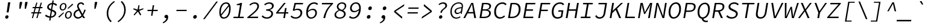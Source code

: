 SplineFontDB: 3.0
FontName: NewCode-RegularItalic
FullName: New Code Italic
FamilyName: New Code Italic
Weight: Regular
Copyright: (c) 2015 Adobe & Nathan Rutzky & Guillaume Vivies
Version: 1.001
ItalicAngle: -9
UnderlinePosition: -100
UnderlineWidth: 50
Ascent: 750
Descent: 250
InvalidEm: 0
sfntRevision: 0x00010000
LayerCount: 2
Layer: 0 0 "Arri+AOgA-re" 1
Layer: 1 0 "Avant" 0
XUID: [1021 924 1960966456 16407]
StyleMap: 0x0040
FSType: 8
OS2Version: 3
OS2_WeightWidthSlopeOnly: 0
OS2_UseTypoMetrics: 0
CreationTime: 1432776643
ModificationTime: 1555332812
PfmFamily: 81
TTFWeight: 400
TTFWidth: 5
LineGap: 0
VLineGap: 0
Panose: 0 0 4 9 0 0 0 0 0 0
OS2TypoAscent: 750
OS2TypoAOffset: 0
OS2TypoDescent: -250
OS2TypoDOffset: 0
OS2TypoLinegap: 0
OS2WinAscent: 984
OS2WinAOffset: 0
OS2WinDescent: 273
OS2WinDOffset: 0
HheadAscent: 984
HheadAOffset: 0
HheadDescent: -273
HheadDOffset: 0
OS2SubXSize: 650
OS2SubYSize: 600
OS2SubXOff: -12
OS2SubYOff: 75
OS2SupXSize: 650
OS2SupYSize: 600
OS2SupXOff: 55
OS2SupYOff: 350
OS2StrikeYSize: 50
OS2StrikeYPos: 306
OS2CapHeight: 660
OS2XHeight: 510
OS2Vendor: 'GVIV'
OS2CodePages: 20000193.00000000
OS2UnicodeRanges: 00000007.00000000.00000000.00000000
Lookup: 1 0 0 "'aalt' Activer toutes les variantes dans Latin lookup 0" { "sous-table 'aalt' Activer toutes les variantes dans Latin lookup 0"  } ['aalt' ('DFLT' <'dflt' > 'latn' <'CAT ' 'dflt' > ) ]
Lookup: 3 0 0 "'aalt' Activer toutes les variantes dans Latin lookup 1" { "sous-table 'aalt' Activer toutes les variantes dans Latin lookup 1"  } ['aalt' ('DFLT' <'dflt' > 'latn' <'CAT ' 'dflt' > ) ]
Lookup: 6 0 0 "'ccmp' Composition et d+AOkA-composition de glyphe (CJC) dans Latin lookup 2" { "'ccmp' Composition et d+AOkA-composition de glyphe (CJC) dans Latin lookup 2 contextuel 0"  "'ccmp' Composition et d+AOkA-composition de glyphe (CJC) dans Latin lookup 2 contextuel 1"  } ['ccmp' ('latn' <'dflt' > ) ]
Lookup: 6 0 0 "'locl' Formes localis+AOkA-es g+AOkA-ographiquement dans Latin lookup 3" { "'locl' Formes localis+AOkA-es g+AOkA-ographiquement dans Latin lookup 3 contextuel 0"  "'locl' Formes localis+AOkA-es g+AOkA-ographiquement dans Latin lookup 3 contextuel 1"  } ['locl' ('latn' <'CAT ' > ) ]
Lookup: 1 0 0 "'subs' Indice dans Latin lookup 4" { "sous-table 'subs' Indice dans Latin lookup 4" ("inferior") } ['subs' ('DFLT' <'dflt' > 'latn' <'CAT ' 'dflt' > ) ]
Lookup: 1 0 0 "'sinf' Indices scientifiques dans Latin lookup 5" { "sous-table 'sinf' Indices scientifiques dans Latin lookup 5"  } ['sinf' ('DFLT' <'dflt' > 'latn' <'CAT ' 'dflt' > ) ]
Lookup: 1 0 0 "'sups' Exposant dans Latin lookup 6" { "sous-table 'sups' Exposant dans Latin lookup 6" ("superior") } ['sups' ('DFLT' <'dflt' > 'latn' <'CAT ' 'dflt' > ) ]
Lookup: 1 0 0 "'numr' Num+AOkA-rateurs dans Latin lookup 7" { "sous-table 'numr' Num+AOkA-rateurs dans Latin lookup 7"  } ['numr' ('DFLT' <'dflt' > 'latn' <'CAT ' 'dflt' > ) ]
Lookup: 1 0 0 "'dnom' D+AOkA-nominateurs dans Latin lookup 8" { "sous-table 'dnom' D+AOkA-nominateurs dans Latin lookup 8"  } ['dnom' ('DFLT' <'dflt' > 'latn' <'CAT ' 'dflt' > ) ]
Lookup: 1 0 0 "'frac' Fractions dans Latin lookup 9" { "sous-table 'frac' Fractions dans Latin lookup 9"  } ['frac' ('DFLT' <'dflt' > 'latn' <'CAT ' 'dflt' > ) ]
Lookup: 1 0 0 "'frac' Fractions dans Latin lookup 10" { "sous-table 'frac' Fractions dans Latin lookup 10"  } ['frac' ('DFLT' <'dflt' > 'latn' <'CAT ' 'dflt' > ) ]
Lookup: 6 0 0 "'frac' Fractions dans Latin lookup 11" { "'frac' Fractions dans Latin lookup 11 contextuel 0"  "'frac' Fractions dans Latin lookup 11 contextuel 1"  } ['frac' ('DFLT' <'dflt' > 'latn' <'CAT ' 'dflt' > ) ]
Lookup: 6 0 0 "'ordn' Ordinaux dans Latin lookup 12" { "'ordn' Ordinaux dans Latin lookup 12 contextuel 0"  "'ordn' Ordinaux dans Latin lookup 12 contextuel 1"  } ['ordn' ('DFLT' <'dflt' > 'latn' <'CAT ' 'dflt' > ) ]
Lookup: 1 0 0 "'salt' Alternatives stylistiques dans Latin lookup 13" { "sous-table 'salt' Alternatives stylistiques dans Latin lookup 13"  } ['salt' ('DFLT' <'dflt' > 'latn' <'CAT ' 'dflt' > ) ]
Lookup: 1 0 0 "Substitution simple lookups14" { "sous-table Substitution simple lookups14"  } []
Lookup: 4 0 0 "Substitution de ligature lookups15" { "sous-table Substitution de ligature lookups15"  } []
Lookup: 1 0 0 "Substitution simple lookups16" { "sous-table Substitution simple lookups16"  } []
Lookup: 260 0 0 "'mark' Positionnement de signe dans Latin lookup 0" { "sous-table 'mark' Positionnement de signe dans Latin lookup 0"  } ['mark' ('DFLT' <'dflt' > 'latn' <'CAT ' 'dflt' > ) ]
Lookup: 262 256 0 "'mkmk' Signe sur signe dans Latin lookup 1" { "sous-table 'mkmk' Signe sur signe dans Latin lookup 1"  } ['mkmk' ('DFLT' <'dflt' > 'latn' <'CAT ' 'dflt' > ) ]
Lookup: 262 512 0 "'mkmk' Signe sur signe dans Latin lookup 2" { "sous-table 'mkmk' Signe sur signe dans Latin lookup 2"  } ['mkmk' ('DFLT' <'dflt' > 'latn' <'CAT ' 'dflt' > ) ]
MarkAttachClasses: 3
"Classe de signes 1" 7 uni0327
"Classe de signes 2" 93 acutecomb uni0306 uni030C uni0302 uni0308 uni0307 gravecomb uni030B uni0304 uni030A tildecomb
DEI: 91125
ChainSub2: coverage "'ordn' Ordinaux dans Latin lookup 12 contextuel 1" 0 0 0 1
 1 1 0
  Coverage: 3 O o
  BCoverage: 49 zero one two three four five six seven eight nine
 1
  SeqLookup: 0 "Substitution simple lookups16"
EndFPST
ChainSub2: coverage "'ordn' Ordinaux dans Latin lookup 12 contextuel 0" 0 0 0 1
 1 1 0
  Coverage: 3 A a
  BCoverage: 49 zero one two three four five six seven eight nine
 1
  SeqLookup: 0 "Substitution simple lookups16"
EndFPST
ChainSub2: coverage "'frac' Fractions dans Latin lookup 11 contextuel 1" 0 0 0 1
 1 1 0
  Coverage: 99 zero.numr one.numr two.numr three.numr four.numr five.numr six.numr seven.numr eight.numr nine.numr
  BCoverage: 99 zero.dnom one.dnom two.dnom three.dnom four.dnom five.dnom six.dnom seven.dnom eight.dnom nine.dnom
 1
  SeqLookup: 0 "Substitution simple lookups16"
EndFPST
ChainSub2: coverage "'frac' Fractions dans Latin lookup 11 contextuel 0" 0 0 0 1
 1 1 0
  Coverage: 99 zero.numr one.numr two.numr three.numr four.numr five.numr six.numr seven.numr eight.numr nine.numr
  BCoverage: 8 fraction
 1
  SeqLookup: 0 "Substitution simple lookups16"
EndFPST
ChainSub2: coverage "'locl' Formes localis+AOkA-es g+AOkA-ographiquement dans Latin lookup 3 contextuel 1" 0 0 0 1
 2 0 1
  Coverage: 1 L
  Coverage: 14 periodcentered
  FCoverage: 1 L
 1
  SeqLookup: 0 "Substitution de ligature lookups15"
EndFPST
ChainSub2: coverage "'locl' Formes localis+AOkA-es g+AOkA-ographiquement dans Latin lookup 3 contextuel 0" 0 0 0 1
 2 0 1
  Coverage: 1 l
  Coverage: 14 periodcentered
  FCoverage: 1 l
 1
  SeqLookup: 0 "Substitution de ligature lookups15"
EndFPST
ChainSub2: coverage "'ccmp' Composition et d+AOkA-composition de glyphe (CJC) dans Latin lookup 2 contextuel 1" 0 0 0 1
 1 0 2
  Coverage: 3 i j
  FCoverage: 15 uni0327 uni0328
  FCoverage: 93 acutecomb uni0306 uni030C uni0302 uni0308 uni0307 gravecomb uni030B uni0304 uni030A tildecomb
 1
  SeqLookup: 0 "Substitution simple lookups14"
EndFPST
ChainSub2: coverage "'ccmp' Composition et d+AOkA-composition de glyphe (CJC) dans Latin lookup 2 contextuel 0" 0 0 0 1
 1 0 1
  Coverage: 3 i j
  FCoverage: 93 acutecomb uni0306 uni030C uni0302 uni0308 uni0307 gravecomb uni030B uni0304 uni030A tildecomb
 1
  SeqLookup: 0 "Substitution simple lookups14"
EndFPST
LangName: 1033 "+AKkA 2015 Adobe & Nathan Rutzky & Guillaume Vivies" "" "Regular" "GVIV;NewCode-RegularItalic" "" "" "" "" "Adobe Systems Incorporated" "Guillaume Vivies & Nathan Rutzky & Paul D. Hunt" "" "www.adobe.com" "www.nath.co" "SIL Open Font License" "" "" "New Code" "Regular Italic"
Encoding: UnicodeBmp
UnicodeInterp: none
NameList: AGL For New Fonts
DisplaySize: -48
AntiAlias: 1
FitToEm: 0
WinInfo: 12 12 11
BeginPrivate: 8
BlueValues 31 [-13 0 510 522 660 672 718 729]
OtherBlues 11 [-217 -205]
BlueScale 5 0.037
BlueFuzz 1 0
StdHW 4 [50]
StdVW 4 [62]
StemSnapH 4 [50]
StemSnapV 4 [62]
EndPrivate
TeXData: 1 0 432138 629145 314572 209715 534774 1048576 209715 783286 444596 497025 792723 393216 433062 380633 303038 157286 324010 404750 52429 2506097 1059062 262144
AnchorClass2: "Ancre-0" "sous-table 'mark' Positionnement de signe dans Latin lookup 0" "Ancre-1" "sous-table 'mark' Positionnement de signe dans Latin lookup 0" "Ancre-2" "sous-table 'mark' Positionnement de signe dans Latin lookup 0" "Ancre-3" "sous-table 'mkmk' Signe sur signe dans Latin lookup 1" "Ancre-4" "sous-table 'mkmk' Signe sur signe dans Latin lookup 2"
BeginChars: 65599 496

StartChar: .notdef
Encoding: 65536 -1 0
Width: 600
Flags: W
HStem: 0 60<170 427> 602 58<182 417>
VStem: 62 65<112 574> 472 66<112 574>
LayerCount: 2
Fore
SplineSet
62 0 m 1
 62 660 l 1
 538 660 l 1
 538 0 l 1
 62 0 l 1
298 389 m 1
 302 389 l 1
 339 461 378 532 417 602 c 1
 182 602 l 1
 221 532 260 461 298 389 c 1
127 112 m 1
 255 342 l 1
 127 574 l 1
 127 112 l 1
472 112 m 1
 472 574 l 1
 345 342 l 1
 472 112 l 1
170 60 m 1
 427 60 l 1
 354 192 l 1
 302 295 l 1
 298 295 l 1
 257 215 214 137 170 60 c 1
EndSplineSet
Validated: 1
EndChar

StartChar: space
Encoding: 32 32 1
Width: 600
Flags: W
LayerCount: 2
Fore
Validated: 1
EndChar

StartChar: A
Encoding: 65 65 2
Width: 600
GlyphClass: 2
Flags: W
HStem: 0 21G<36 118.619 484.952 564> 210 58<239 446> 600 60<382.485 398.839>
LayerCount: 2
Fore
SplineSet
36 0 m 1
 366 660 l 1
 444 660 l 1
 564 0 l 1
 488 0 l 1
 456 210 l 1
 210 210 l 1
 109 0 l 1
 36 0 l 1
239 268 m 1
 446 268 l 1
 429 376 l 2
 417 452 406 522 396 600 c 1
 392 600 l 1
 358 522 326 452 290 376 c 2
 239 268 l 1
EndSplineSet
Validated: 1
EndChar

StartChar: Aacute
Encoding: 193 193 3
Width: 600
GlyphClass: 2
Flags: W
HStem: 0 21G<36 118.619 484.952 564> 210 58<239 446> 600 60<383.461 399.814>
LayerCount: 2
Fore
SplineSet
366 710 m 1
 472 822 l 1
 555 822 l 1
 426 710 l 1
 366 710 l 1
36 0 m 1
 366 660 l 1
 444 660 l 1
 564 0 l 1
 488 0 l 1
 456 210 l 1
 210 210 l 1
 109 0 l 1
 36 0 l 1
239 268 m 1
 446 268 l 1
 429 377 l 2
 417 453 407 522 397 600 c 1
 393 600 l 1
 359 522 326 453 290 377 c 2
 239 268 l 1
EndSplineSet
Validated: 1
EndChar

StartChar: Abreve
Encoding: 258 258 4
Width: 600
GlyphClass: 2
Flags: W
HStem: 0 21G<36 118.619 484.952 564> 210 58<239 446> 600 60<383.461 399.814> 712 42<370.347 474.601>
VStem: 310 44<770.048 822>
LayerCount: 2
Fore
SplineSet
413 712 m 0
 338 712 310 766 310 817 c 0
 310 819 310 820 310 822 c 1
 354 822 l 1
 355 789 372 754 420 754 c 0
 467 754 495 789 506 822 c 1
 550 822 l 1
 535 769 492 712 413 712 c 0
36 0 m 1
 366 660 l 1
 444 660 l 1
 564 0 l 1
 488 0 l 1
 456 210 l 1
 210 210 l 1
 109 0 l 1
 36 0 l 1
239 268 m 1
 446 268 l 1
 429 377 l 2
 417 453 407 522 397 600 c 1
 393 600 l 1
 359 522 326 453 290 377 c 2
 239 268 l 1
EndSplineSet
Validated: 1
EndChar

StartChar: uni01CD
Encoding: 461 461 5
Width: 600
GlyphClass: 2
Flags: W
HStem: 0 21G<36 118.619 484.952 564> 210 58<239 446> 600 60<383.461 399.814>
LayerCount: 2
Fore
SplineSet
378 710 m 1
 300 822 l 1
 358 822 l 1
 416 752 l 1
 420 752 l 1
 502 822 l 1
 560 822 l 1
 446 710 l 1
 378 710 l 1
36 0 m 1
 366 660 l 1
 444 660 l 1
 564 0 l 1
 488 0 l 1
 456 210 l 1
 210 210 l 1
 109 0 l 1
 36 0 l 1
239 268 m 1
 446 268 l 1
 429 377 l 2
 417 453 407 522 397 600 c 1
 393 600 l 1
 359 522 326 453 290 377 c 2
 239 268 l 1
EndSplineSet
Validated: 1
EndChar

StartChar: Acircumflex
Encoding: 194 194 6
Width: 600
GlyphClass: 2
Flags: W
HStem: 0 21G<36 118.619 484.952 564> 210 58<239 446> 600 60<383.461 399.814>
LayerCount: 2
Fore
SplineSet
282 710 m 1
 396 822 l 1
 464 822 l 1
 542 710 l 1
 484 710 l 1
 425 780 l 1
 421 780 l 1
 340 710 l 1
 282 710 l 1
36 0 m 1
 366 660 l 1
 444 660 l 1
 564 0 l 1
 488 0 l 1
 456 210 l 1
 210 210 l 1
 109 0 l 1
 36 0 l 1
239 268 m 1
 446 268 l 1
 429 377 l 2
 417 453 407 522 397 600 c 1
 393 600 l 1
 359 522 326 453 290 377 c 2
 239 268 l 1
EndSplineSet
Validated: 1
EndChar

StartChar: Adieresis
Encoding: 196 196 7
Width: 600
GlyphClass: 2
Flags: W
HStem: 0 21G<36 118.619 484.952 564> 210 58<239 446> 600 60<382.485 398.839> 722 90<301.27 373.097 469.387 541.324>
VStem: 292 92<732.602 802.238> 460 92<732.602 802.351>
LayerCount: 2
Fore
SplineSet
331 722 m 0
 307 722 292 739 292 761 c 0
 292 791 316 812 346 812 c 0
 369 812 384 797 384 774 c 0
 384 746 359 722 331 722 c 0
498 722 m 0
 475 722 460 739 460 761 c 0
 460 791 485 812 513 812 c 0
 535 812 552 797 552 775 c 0
 552 745 528 722 498 722 c 0
36 0 m 1
 366 660 l 1
 444 660 l 1
 564 0 l 1
 488 0 l 1
 456 210 l 1
 210 210 l 1
 109 0 l 1
 36 0 l 1
239 268 m 1
 446 268 l 1
 429 377 l 2
 417 453 406 522 396 600 c 1
 392 600 l 1
 358 522 326 453 290 377 c 2
 239 268 l 1
EndSplineSet
Validated: 1
EndChar

StartChar: Agrave
Encoding: 192 192 8
Width: 600
GlyphClass: 2
Flags: W
HStem: 0 21G<36 118.619 484.952 564> 210 58<239 446> 600 60<383.461 399.814>
LayerCount: 2
Fore
SplineSet
398 710 m 1
 304 822 l 1
 387 822 l 1
 458 710 l 1
 398 710 l 1
36 0 m 1
 366 660 l 1
 444 660 l 1
 564 0 l 1
 488 0 l 1
 456 210 l 1
 210 210 l 1
 109 0 l 1
 36 0 l 1
239 268 m 1
 446 268 l 1
 429 377 l 2
 417 453 407 522 397 600 c 1
 393 600 l 1
 359 522 326 453 290 377 c 2
 239 268 l 1
EndSplineSet
Validated: 1
EndChar

StartChar: Amacron
Encoding: 256 256 9
Width: 600
GlyphClass: 2
Flags: W
HStem: 0 21G<36 118.619 484.952 564> 210 58<239 446> 600 60<382.485 398.839> 735 51<304 537>
LayerCount: 2
Fore
SplineSet
296 735 m 1
 304 786 l 1
 545 786 l 1
 537 735 l 1
 296 735 l 1
36 0 m 1
 366 660 l 1
 444 660 l 1
 564 0 l 1
 488 0 l 1
 456 210 l 1
 210 210 l 1
 109 0 l 1
 36 0 l 1
239 268 m 1
 446 268 l 1
 429 376 l 2
 417 452 406 522 396 600 c 1
 392 600 l 1
 358 523 326 452 290 376 c 2
 239 268 l 1
EndSplineSet
Validated: 1
EndChar

StartChar: Aogonek
Encoding: 260 260 10
Width: 600
GlyphClass: 2
Flags: W
HStem: -211 53<471.204 555.616> 0 21G<36 118.619> 210 58<239 446> 600 60<382.485 398.839>
VStem: 409 58<-153.411 -70.5402>
LayerCount: 2
Fore
SplineSet
488 -211 m 0
 443 -211 409 -185 409 -138 c 0
 409 -79 460 -26 504 0 c 1
 488 0 l 1
 456 210 l 1
 210 210 l 1
 109 0 l 1
 36 0 l 1
 366 660 l 1
 444 660 l 1
 564 0 l 1
 512 -24 467 -76 467 -118 c 0
 467 -145 486 -158 508 -158 c 0
 525 -158 538 -154 552 -144 c 1
 568 -184 l 1
 548 -198 514 -211 488 -211 c 0
239 268 m 1
 446 268 l 1
 429 376 l 2
 417 452 406 522 396 600 c 1
 392 600 l 1
 358 522 326 452 290 376 c 2
 239 268 l 1
EndSplineSet
Validated: 1
EndChar

StartChar: Aring
Encoding: 197 197 11
Width: 600
GlyphClass: 2
Flags: W
HStem: 0 21G<36 118.665 484.938 564> 209 59<238 444> 600 60<382.436 398.814> 703 33<382.473 455.577> 842 34<392.333 466.008>
VStem: 334 40<741.91 826.012> 474 42<750.347 836.543>
LayerCount: 2
Fore
SplineSet
411 703 m 0
 365 703 334 731 334 776 c 0
 334 836 380 876 438 876 c 0
 484 876 516 847 516 802 c 0
 516 742 467 703 411 703 c 0
416 736 m 0
 444 736 474 759 474 797 c 0
 474 825 456 842 434 842 c 0
 402 842 374 818 374 780 c 0
 374 752 391 736 416 736 c 0
36 0 m 1
 366 660 l 1
 444 660 l 1
 564 0 l 1
 488 0 l 1
 456 209 l 1
 210 209 l 1
 109 0 l 1
 36 0 l 1
238 268 m 1
 444 268 l 1
 428 376 l 2
 416 452 406 522 396 600 c 1
 392 600 l 1
 358 522 324 452 288 376 c 2
 238 268 l 1
EndSplineSet
Validated: 1
EndChar

StartChar: Atilde
Encoding: 195 195 12
Width: 600
GlyphClass: 2
Flags: W
HStem: 0 21G<36 118.619 484.952 564> 210 58<239 446> 600 60<382.485 398.839> 716 49<438.204 513.25> 770 50<329.328 405.522>
VStem: 272 42<716 754.366> 530 41<782.871 820>
LayerCount: 2
Fore
SplineSet
272 716 m 1
 286 774 324 820 371 820 c 0
 424 820 442 765 480 765 c 0
 500 765 520 787 530 820 c 1
 571 820 l 1
 557 765 519 716 472 716 c 0
 419 716 401 770 363 770 c 0
 343 770 324 751 314 716 c 1
 272 716 l 1
36 0 m 1
 366 660 l 1
 444 660 l 1
 564 0 l 1
 488 0 l 1
 456 210 l 1
 210 210 l 1
 109 0 l 1
 36 0 l 1
239 268 m 1
 446 268 l 1
 429 376 l 2
 417 452 406 522 396 600 c 1
 392 600 l 1
 358 522 326 452 290 376 c 2
 239 268 l 1
EndSplineSet
Validated: 1
EndChar

StartChar: AE
Encoding: 198 198 13
Width: 600
GlyphClass: 2
Flags: W
HStem: 0 61<394 590> 200 59<218 350> 318 62<444 586> 600 60<396.775 414 478 676>
LayerCount: 2
Fore
SplineSet
-0 0 m 1
 374 660 l 1
 686 660 l 1
 676 600 l 1
 478 600 l 1
 444 380 l 1
 597 380 l 1
 586 318 l 1
 434 318 l 1
 394 61 l 1
 600 61 l 1
 590 0 l 1
 318 0 l 1
 350 200 l 1
 185 200 l 1
 74 0 l 1
 -0 0 l 1
218 259 m 1
 359 259 l 1
 414 602 l 1
 410 602 l 1
 370 529 327 458 287 384 c 2
 218 259 l 1
EndSplineSet
Validated: 1
EndChar

StartChar: B
Encoding: 66 66 14
Width: 600
GlyphClass: 2
Flags: W
HStem: 0 57<188 414.823> 321 54<238 442.449> 603 57<274 473.234>
VStem: 505 71<134.212 275.288> 514 72<441.917 567.908>
LayerCount: 2
Fore
SplineSet
106 0 m 1xf0
 212 660 l 1
 387 660 l 2
 507 660 586 619 586 524 c 0xe8
 586 446 536 378 445 356 c 1
 445 352 l 1
 527 340 576 294 576 218 c 0
 576 76 459 0 296 0 c 2
 106 0 l 1xf0
238 375 m 1
 326 375 l 2
 464 375 514 426 514 510 c 0
 514 574 463 603 367 603 c 2
 274 603 l 1
 238 375 l 1
188 57 m 1
 293 57 l 2
 425 57 505 108 505 214 c 0xf0
 505 287 445 321 335 321 c 2
 230 321 l 1
 188 57 l 1
EndSplineSet
Validated: 1
EndChar

StartChar: uni0243
Encoding: 579 579 15
Width: 600
GlyphClass: 2
Flags: W
HStem: 0 55<188 424.192> 178 42<65 136 214 356> 330 48<239 451.564> 606 54<275 482.409>
VStem: 517 69<136.243 282.146> 524 72<441.539 570.034>
LayerCount: 2
Fore
SplineSet
108 0 m 1xf8
 136 178 l 1
 58 178 l 1
 65 216 l 1
 143 220 l 1
 213 660 l 1
 396 660 l 2
 516 660 596 619 596 525 c 0xf4
 596 447 548 383 454 360 c 1
 454 356 l 1
 537 344 586 298 586 222 c 0
 586 77 472 0 306 0 c 2
 108 0 l 1xf8
239 378 m 1
 336 378 l 2
 472 378 524 428 524 514 c 0
 524 578 472 606 376 606 c 2
 275 606 l 1
 239 378 l 1
188 55 m 1
 302 55 l 2
 435 55 517 109 517 219 c 0xf8
 517 294 456 330 346 330 c 2
 231 330 l 1
 214 220 l 1
 364 220 l 1
 356 178 l 1
 207 178 l 1
 188 55 l 1
EndSplineSet
Validated: 1
EndChar

StartChar: C
Encoding: 67 67 16
Width: 600
GlyphClass: 2
Flags: W
HStem: -12 63<279.355 456.042> 609 63<355.818 535.611>
VStem: 114 74<156.5 411.274>
LayerCount: 2
Fore
SplineSet
350 -12 m 0
 206 -12 114 94 114 266 c 0
 114 510 268 672 464 672 c 0
 542 672 596 635 628 593 c 1
 580 547 l 1
 552 584 510 609 454 609 c 0
 298 609 188 471 188 273 c 0
 188 137 253 51 365 51 c 0
 427 51 478 77 529 126 c 1
 564 82 l 1
 504 23 434 -12 350 -12 c 0
EndSplineSet
Validated: 1
EndChar

StartChar: Cacute
Encoding: 262 262 17
Width: 600
GlyphClass: 2
Flags: W
HStem: -12 63<279.355 456.042> 610 62<355.818 534.155>
VStem: 114 74<156.5 411.563>
LayerCount: 2
Fore
SplineSet
411 710 m 1
 518 822 l 1
 600 822 l 1
 471 710 l 1
 411 710 l 1
350 -12 m 0
 206 -12 114 94 114 266 c 0
 114 510 268 672 464 672 c 0
 542 672 596 635 628 593 c 1
 580 547 l 1
 552 585 510 610 454 610 c 0
 298 610 188 472 188 273 c 0
 188 137 253 51 365 51 c 0
 427 51 478 77 529 126 c 1
 564 82 l 1
 504 23 434 -12 350 -12 c 0
EndSplineSet
Validated: 1
EndChar

StartChar: Ccaron
Encoding: 268 268 18
Width: 600
GlyphClass: 2
Flags: W
HStem: -12 63<279.355 456.042> 610 62<355.818 534.155>
VStem: 114 74<156.5 411.563>
LayerCount: 2
Fore
SplineSet
424 710 m 1
 346 822 l 1
 404 822 l 1
 462 752 l 1
 466 752 l 1
 547 822 l 1
 606 822 l 1
 492 710 l 1
 424 710 l 1
350 -12 m 0
 206 -12 114 94 114 266 c 0
 114 510 268 672 464 672 c 0
 542 672 596 635 628 593 c 1
 580 547 l 1
 552 585 510 610 454 610 c 0
 298 610 188 472 188 273 c 0
 188 137 253 51 365 51 c 0
 427 51 478 77 529 126 c 1
 564 82 l 1
 504 23 434 -12 350 -12 c 0
EndSplineSet
Validated: 1
EndChar

StartChar: Ccedilla
Encoding: 199 199 19
Width: 600
GlyphClass: 2
Flags: W
HStem: -212 38<233.632 304.143> -12 63<364 456.148> 609 63<355.818 535.611>
VStem: 114 74<156.859 411.035> 331 57<-151.783 -88.5914>
LayerCount: 2
Fore
SplineSet
234 -212 m 1
 232 -174 l 1
 288 -167 331 -152 331 -121 c 0
 331 -97 308 -83 272 -74 c 1
 316 -12 l 1
 192 3 114 107 114 265 c 0
 114 510 268 672 464 672 c 0
 542 672 596 635 628 593 c 1
 580 547 l 1
 552 584 510 609 454 609 c 0
 298 609 188 471 188 273 c 0
 188 137 253 51 365 51 c 0
 427 51 478 77 529 126 c 1
 564 82 l 1
 506 26 444 -8 364 -12 c 1
 338 -51 l 1
 366 -61 388 -79 388 -112 c 0
 388 -176 313 -204 234 -212 c 1
EndSplineSet
Validated: 1
EndChar

StartChar: Ccircumflex
Encoding: 264 264 20
Width: 600
GlyphClass: 2
Flags: W
HStem: -12 63<279.355 456.042> 610 62<355.818 534.155>
VStem: 114 74<156.5 411.563>
LayerCount: 2
Fore
SplineSet
328 710 m 1
 442 822 l 1
 510 822 l 1
 588 710 l 1
 530 710 l 1
 471 780 l 1
 467 780 l 1
 386 710 l 1
 328 710 l 1
350 -12 m 0
 206 -12 114 94 114 266 c 0
 114 510 268 672 464 672 c 0
 542 672 596 635 628 593 c 1
 580 547 l 1
 552 585 510 610 454 610 c 0
 298 610 188 472 188 273 c 0
 188 137 253 51 365 51 c 0
 427 51 478 77 529 126 c 1
 564 82 l 1
 504 23 434 -12 350 -12 c 0
EndSplineSet
Validated: 1
EndChar

StartChar: Cdotaccent
Encoding: 266 266 21
Width: 600
GlyphClass: 2
Flags: W
HStem: -12 63<279.355 456.042> 610 62<355.818 534.155> 720 99<429.457 506.852>
VStem: 114 74<156.5 411.352> 416 104<733.725 805.705>
LayerCount: 2
Fore
SplineSet
460 720 m 0
 434 720 416 738 416 763 c 0
 416 795 445 819 476 819 c 0
 502 819 520 802 520 777 c 0
 520 745 492 720 460 720 c 0
350 -12 m 0
 206 -12 114 94 114 266 c 0
 114 510 268 672 464 672 c 0
 542 672 596 635 628 593 c 1
 580 547 l 1
 552 585 510 610 454 610 c 0
 298 610 188 471 188 273 c 0
 188 137 253 51 365 51 c 0
 427 51 478 77 529 126 c 1
 564 82 l 1
 504 23 434 -12 350 -12 c 0
EndSplineSet
Validated: 1
EndChar

StartChar: D
Encoding: 68 68 22
Width: 600
GlyphClass: 2
Flags: W
HStem: 0 58<169 358.854> 602 58<255 436.78>
VStem: 533 75<249.425 503.046>
LayerCount: 2
Fore
SplineSet
89 0 m 1
 194 660 l 1
 350 660 l 2
 521 660 608 563 608 400 c 0
 608 164 480 0 249 0 c 2
 89 0 l 1
169 58 m 1
 250 58 l 2
 440 58 533 201 533 392 c 0
 533 522 470 602 336 602 c 2
 255 602 l 1
 169 58 l 1
EndSplineSet
Validated: 1
EndChar

StartChar: Eth
Encoding: 208 208 23
Width: 600
GlyphClass: 2
Flags: W
HStem: 0 58<175 367.205> 326 42<76 146 224 367> 602 58<261 442.78>
VStem: 539 75<245.3 502.822>
LayerCount: 2
Fore
SplineSet
95 0 m 1
 146 326 l 1
 70 326 l 1
 76 364 l 1
 154 368 l 1
 200 660 l 1
 358 660 l 2
 528 660 614 563 614 399 c 0
 614 163 484 0 254 0 c 2
 95 0 l 1
175 58 m 1
 256 58 l 2
 447 58 539 201 539 392 c 0
 539 522 476 602 342 602 c 2
 261 602 l 1
 224 368 l 1
 374 368 l 1
 367 326 l 1
 217 326 l 1
 175 58 l 1
EndSplineSet
Validated: 1
EndChar

StartChar: Dcaron
Encoding: 270 270 24
Width: 600
GlyphClass: 2
Flags: W
HStem: 0 58<169 358.854> 602 58<255 436.78>
VStem: 533 75<249.219 502.84>
LayerCount: 2
Fore
SplineSet
378 710 m 1
 299 822 l 1
 358 822 l 1
 416 752 l 1
 420 752 l 1
 500 822 l 1
 558 822 l 1
 444 710 l 1
 378 710 l 1
89 0 m 1
 194 660 l 1
 351 660 l 2
 521 660 608 562 608 400 c 0
 608 163 480 0 249 0 c 2
 89 0 l 1
169 58 m 1
 250 58 l 2
 440 58 533 201 533 392 c 0
 533 522 470 602 336 602 c 2
 255 602 l 1
 169 58 l 1
EndSplineSet
Validated: 1
EndChar

StartChar: Dcroat
Encoding: 272 272 25
Width: 600
GlyphClass: 2
Flags: W
HStem: 0 58<175 367.205> 326 42<76 146 224 367> 602 58<261 442.78>
VStem: 539 75<245.3 502.822>
LayerCount: 2
Fore
SplineSet
95 0 m 1
 146 326 l 1
 70 326 l 1
 76 364 l 1
 154 368 l 1
 200 660 l 1
 358 660 l 2
 528 660 614 563 614 399 c 0
 614 163 484 0 254 0 c 2
 95 0 l 1
175 58 m 1
 256 58 l 2
 447 58 539 201 539 392 c 0
 539 522 476 602 342 602 c 2
 261 602 l 1
 224 368 l 1
 374 368 l 1
 367 326 l 1
 217 326 l 1
 175 58 l 1
EndSplineSet
Validated: 1
EndChar

StartChar: E
Encoding: 69 69 26
Width: 600
GlyphClass: 2
Flags: W
HStem: 0 61<200 530> 317 61<252 518> 600 60<286 614>
LayerCount: 2
Fore
SplineSet
119 0 m 1
 224 660 l 1
 624 660 l 1
 614 600 l 1
 286 600 l 1
 252 378 l 1
 528 378 l 1
 518 317 l 1
 241 317 l 1
 200 61 l 1
 538 61 l 1
 530 0 l 1
 119 0 l 1
EndSplineSet
Validated: 1
EndChar

StartChar: Eacute
Encoding: 201 201 27
Width: 600
GlyphClass: 2
Flags: W
HStem: 0 61<200 530> 317 61<252 518> 600 60<286 614>
LayerCount: 2
Fore
SplineSet
398 710 m 1
 506 822 l 1
 588 822 l 1
 458 710 l 1
 398 710 l 1
119 0 m 1
 224 660 l 1
 624 660 l 1
 614 600 l 1
 286 600 l 1
 252 378 l 1
 528 378 l 1
 518 317 l 1
 241 317 l 1
 200 61 l 1
 538 61 l 1
 530 0 l 1
 119 0 l 1
EndSplineSet
Validated: 1
EndChar

StartChar: Ebreve
Encoding: 276 276 28
Width: 600
GlyphClass: 2
Flags: W
HStem: 0 61<200 530> 317 61<252 518> 600 60<286 614> 712 42<402.786 506.787>
VStem: 342 44<770.048 822>
LayerCount: 2
Fore
SplineSet
446 712 m 0
 371 712 342 766 342 817 c 0
 342 819 342 820 342 822 c 1
 386 822 l 1
 387 789 404 754 452 754 c 0
 499 754 527 789 538 822 c 1
 583 822 l 1
 567 769 524 712 446 712 c 0
119 0 m 1
 224 660 l 1
 624 660 l 1
 614 600 l 1
 286 600 l 1
 252 378 l 1
 528 378 l 1
 518 317 l 1
 241 317 l 1
 200 61 l 1
 538 61 l 1
 530 0 l 1
 119 0 l 1
EndSplineSet
Validated: 1
EndChar

StartChar: Ecaron
Encoding: 282 282 29
Width: 600
GlyphClass: 2
Flags: W
HStem: 0 61<200 530> 317 61<252 518> 600 60<286 614>
LayerCount: 2
Fore
SplineSet
410 710 m 1
 332 822 l 1
 391 822 l 1
 449 752 l 1
 453 752 l 1
 534 822 l 1
 592 822 l 1
 478 710 l 1
 410 710 l 1
119 0 m 1
 224 660 l 1
 624 660 l 1
 614 600 l 1
 286 600 l 1
 252 378 l 1
 528 378 l 1
 518 317 l 1
 241 317 l 1
 200 61 l 1
 538 61 l 1
 530 0 l 1
 119 0 l 1
EndSplineSet
Validated: 1
EndChar

StartChar: Ecircumflex
Encoding: 202 202 30
Width: 600
GlyphClass: 2
Flags: W
HStem: 0 61<200 530> 317 61<252 518> 600 60<286 614>
LayerCount: 2
Fore
SplineSet
314 710 m 1
 428 822 l 1
 496 822 l 1
 574 710 l 1
 516 710 l 1
 458 780 l 1
 454 780 l 1
 374 710 l 1
 314 710 l 1
119 0 m 1
 224 660 l 1
 624 660 l 1
 614 600 l 1
 286 600 l 1
 252 378 l 1
 528 378 l 1
 518 317 l 1
 241 317 l 1
 200 61 l 1
 538 61 l 1
 530 0 l 1
 119 0 l 1
EndSplineSet
Validated: 1
EndChar

StartChar: Edieresis
Encoding: 203 203 31
Width: 600
GlyphClass: 2
Flags: W
HStem: 0 61<200 530> 317 61<252 518> 600 60<286 614> 722 90<333.176 405.03 501.517 573.529>
VStem: 324 92<733.079 802.351> 492 92<733.004 802.238>
LayerCount: 2
Fore
SplineSet
362 722 m 0
 339 722 324 739 324 761 c 0
 324 791 348 812 378 812 c 0
 400 812 416 797 416 775 c 0
 416 745 391 722 362 722 c 0
530 722 m 0
 508 722 492 739 492 761 c 0
 492 791 516 812 546 812 c 0
 569 812 584 797 584 774 c 0
 584 745 558 722 530 722 c 0
119 0 m 1
 224 660 l 1
 624 660 l 1
 614 600 l 1
 286 600 l 1
 252 378 l 1
 528 378 l 1
 518 317 l 1
 241 317 l 1
 200 61 l 1
 538 61 l 1
 530 0 l 1
 119 0 l 1
EndSplineSet
Validated: 1
EndChar

StartChar: Edotaccent
Encoding: 278 278 32
Width: 600
GlyphClass: 2
Flags: W
HStem: 0 61<200 530> 317 61<252 518> 600 60<286 614> 720 99<416.073 493.014>
VStem: 403 103<732.849 805.705>
LayerCount: 2
Fore
SplineSet
447 720 m 0
 421 720 403 738 403 763 c 0
 403 795 431 819 462 819 c 0
 488 819 506 802 506 777 c 0
 506 745 479 720 447 720 c 0
119 0 m 1
 224 660 l 1
 624 660 l 1
 614 600 l 1
 286 600 l 1
 252 378 l 1
 528 378 l 1
 518 317 l 1
 241 317 l 1
 200 61 l 1
 538 61 l 1
 530 0 l 1
 119 0 l 1
EndSplineSet
Validated: 1
EndChar

StartChar: Egrave
Encoding: 200 200 33
Width: 600
GlyphClass: 2
Flags: W
HStem: 0 61<200 530> 317 61<252 518> 600 60<286 614>
LayerCount: 2
Fore
SplineSet
432 710 m 1
 338 822 l 1
 420 822 l 1
 492 710 l 1
 432 710 l 1
119 0 m 1
 224 660 l 1
 624 660 l 1
 614 600 l 1
 286 600 l 1
 252 378 l 1
 528 378 l 1
 518 317 l 1
 241 317 l 1
 200 61 l 1
 538 61 l 1
 530 0 l 1
 119 0 l 1
EndSplineSet
Validated: 1
EndChar

StartChar: Emacron
Encoding: 274 274 34
Width: 600
GlyphClass: 2
Flags: W
HStem: 0 61<200 530> 317 61<252 518> 600 60<286 614> 735 51<336 570>
LayerCount: 2
Fore
SplineSet
328 735 m 1
 336 786 l 1
 578 786 l 1
 570 735 l 1
 328 735 l 1
119 0 m 1
 224 660 l 1
 624 660 l 1
 614 600 l 1
 286 600 l 1
 252 378 l 1
 528 378 l 1
 518 317 l 1
 241 317 l 1
 200 61 l 1
 538 61 l 1
 530 0 l 1
 119 0 l 1
EndSplineSet
Validated: 1
EndChar

StartChar: Eogonek
Encoding: 280 280 35
Width: 600
GlyphClass: 2
Flags: W
HStem: -211 53<419.424 502.427> 0 61<200 451 475.772 530> 317 61<252 518> 600 60<286 614>
VStem: 356 59<-153.214 -70.2179>
LayerCount: 2
Fore
SplineSet
434 -211 m 0
 390 -211 356 -185 356 -138 c 0
 356 -78 405 -28 451 0 c 1
 119 0 l 1
 224 660 l 1
 624 660 l 1
 614 600 l 1
 286 600 l 1
 252 378 l 1
 528 378 l 1
 518 317 l 1
 241 317 l 1
 200 61 l 1
 538 61 l 1
 530 0 l 1
 526 0 l 1
 476 -8 415 -62 415 -118 c 0
 415 -145 435 -158 457 -158 c 0
 473 -158 484 -154 500 -144 c 1
 514 -184 l 1
 493 -198 460 -211 434 -211 c 0
EndSplineSet
Validated: 1
EndChar

StartChar: uni1EBC
Encoding: 7868 7868 36
Width: 600
GlyphClass: 2
Flags: W
HStem: 0 61<200 530> 317 61<252 518> 600 60<286 614> 716 49<470.02 544.881> 770 50<361.776 438.717>
VStem: 306 40<716 751.984>
LayerCount: 2
Fore
SplineSet
306 716 m 1
 320 774 356 820 402 820 c 0
 455 820 474 765 512 765 c 0
 532 765 551 787 563 820 c 1
 602 820 l 1
 588 765 553 716 506 716 c 0
 453 716 434 770 396 770 c 0
 376 770 357 751 346 716 c 1
 306 716 l 1
119 0 m 1
 224 660 l 1
 624 660 l 1
 614 600 l 1
 286 600 l 1
 252 378 l 1
 528 378 l 1
 518 317 l 1
 241 317 l 1
 200 61 l 1
 538 61 l 1
 530 0 l 1
 119 0 l 1
EndSplineSet
Validated: 1
EndChar

StartChar: F
Encoding: 70 70 37
Width: 600
GlyphClass: 2
Flags: W
HStem: 0 21G<140 214.158> 304 59<268 534> 600 60<306 630>
LayerCount: 2
Fore
SplineSet
140 0 m 1
 245 660 l 1
 640 660 l 1
 630 600 l 1
 306 600 l 1
 268 363 l 1
 543 363 l 1
 534 304 l 1
 259 304 l 1
 211 0 l 1
 140 0 l 1
EndSplineSet
Validated: 1
EndChar

StartChar: G
Encoding: 71 71 38
Width: 600
GlyphClass: 2
Flags: W
HStem: -12 63<263.81 444.547> 277 59<379 508> 609 63<342.827 524.072>
VStem: 101 75<149.337 410.364>
LayerCount: 2
Fore
SplineSet
334 -12 m 0
 192 -12 101 92 101 264 c 0
 101 511 254 672 450 672 c 0
 536 672 587 631 617 593 c 1
 568 547 l 1
 542 582 505 609 440 609 c 0
 288 609 176 472 176 269 c 0
 176 136 235 51 349 51 c 0
 399 51 447 68 478 94 c 1
 508 277 l 1
 370 277 l 1
 379 336 l 1
 584 336 l 1
 540 64 l 1
 492 22 420 -12 334 -12 c 0
EndSplineSet
Validated: 1
EndChar

StartChar: Gbreve
Encoding: 286 286 39
Width: 600
GlyphClass: 2
Flags: W
HStem: -12 63<263.81 444.547> 278 59<379 508> 610 62<342.827 524.072> 712 42<402.583 505.318>
VStem: 101 75<149.337 410.653> 340 46<770.048 822>
LayerCount: 2
Fore
SplineSet
444 712 m 0
 368 712 340 766 340 817 c 0
 340 819 340 820 340 822 c 1
 386 822 l 1
 387 789 403 754 450 754 c 0
 497 754 526 789 537 822 c 1
 582 822 l 1
 568 769 522 712 444 712 c 0
334 -12 m 0
 192 -12 101 92 101 264 c 0
 101 511 254 672 450 672 c 0
 536 672 587 631 617 593 c 1
 568 547 l 1
 542 582 505 610 440 610 c 0
 288 610 176 473 176 269 c 0
 176 136 235 51 349 51 c 0
 399 51 447 68 478 94 c 1
 508 278 l 1
 370 278 l 1
 379 337 l 1
 584 337 l 1
 540 64 l 1
 492 22 420 -12 334 -12 c 0
EndSplineSet
Validated: 1
EndChar

StartChar: Gcaron
Encoding: 486 486 40
Width: 600
GlyphClass: 2
Flags: W
HStem: -12 63<263.81 444.547> 278 59<379 508> 610 62<342.827 524.072>
VStem: 101 75<149.337 410.653>
LayerCount: 2
Fore
SplineSet
410 710 m 1
 332 822 l 1
 390 822 l 1
 448 752 l 1
 452 752 l 1
 532 822 l 1
 591 822 l 1
 477 710 l 1
 410 710 l 1
334 -12 m 0
 192 -12 101 92 101 264 c 0
 101 511 254 672 450 672 c 0
 536 672 587 631 617 593 c 1
 568 547 l 1
 542 582 505 610 440 610 c 0
 288 610 176 473 176 269 c 0
 176 136 235 51 349 51 c 0
 399 51 447 68 478 94 c 1
 508 278 l 1
 370 278 l 1
 379 337 l 1
 584 337 l 1
 540 64 l 1
 492 22 420 -12 334 -12 c 0
EndSplineSet
Validated: 1
EndChar

StartChar: Gcircumflex
Encoding: 284 284 41
Width: 600
GlyphClass: 2
Flags: W
HStem: -12 63<263.81 444.547> 278 59<379 508> 610 62<342.827 524.072>
VStem: 101 75<149.337 410.653>
LayerCount: 2
Fore
SplineSet
314 710 m 1
 428 822 l 1
 495 822 l 1
 573 710 l 1
 514 710 l 1
 456 780 l 1
 452 780 l 1
 372 710 l 1
 314 710 l 1
334 -12 m 0
 192 -12 101 92 101 264 c 0
 101 511 254 672 450 672 c 0
 536 672 587 631 617 593 c 1
 568 547 l 1
 542 582 505 610 440 610 c 0
 288 610 176 473 176 269 c 0
 176 136 235 51 349 51 c 0
 399 51 447 68 478 94 c 1
 508 278 l 1
 370 278 l 1
 379 337 l 1
 584 337 l 1
 540 64 l 1
 492 22 420 -12 334 -12 c 0
EndSplineSet
Validated: 1
EndChar

StartChar: Gdotaccent
Encoding: 288 288 42
Width: 600
GlyphClass: 2
Flags: W
HStem: -12 63<263.81 444.547> 278 59<379 508> 610 62<342.827 524.072> 720 99<414.764 492.491>
VStem: 101 75<149.337 410.442> 402 104<733.725 806.288>
LayerCount: 2
Fore
SplineSet
446 720 m 0
 420 720 402 738 402 763 c 0
 402 795 429 819 461 819 c 0
 487 819 506 801 506 777 c 0
 506 745 477 720 446 720 c 0
334 -12 m 0
 192 -12 101 92 101 264 c 0
 101 511 254 672 450 672 c 0
 536 672 587 631 617 593 c 1
 568 547 l 1
 542 582 505 610 440 610 c 0
 288 610 176 472 176 269 c 0
 176 136 235 51 349 51 c 0
 399 51 447 68 478 94 c 1
 508 278 l 1
 370 278 l 1
 379 337 l 1
 584 337 l 1
 540 64 l 1
 492 22 420 -12 334 -12 c 0
EndSplineSet
Validated: 1
EndChar

StartChar: uni1E20
Encoding: 7712 7712 43
Width: 600
GlyphClass: 2
Flags: W
HStem: -12 63<263.81 444.547> 278 59<379 508> 609 63<342.827 524.072> 735 51<334 568>
VStem: 101 75<149.337 410.364>
LayerCount: 2
Fore
SplineSet
326 735 m 1
 334 786 l 1
 576 786 l 1
 568 735 l 1
 326 735 l 1
334 -12 m 0
 192 -12 101 92 101 264 c 0
 101 511 254 672 450 672 c 0
 536 672 587 631 617 593 c 1
 568 547 l 1
 542 582 505 609 440 609 c 0
 288 609 176 472 176 269 c 0
 176 136 235 51 349 51 c 0
 399 51 447 68 478 94 c 1
 508 278 l 1
 370 278 l 1
 379 337 l 1
 584 337 l 1
 540 64 l 1
 492 22 420 -12 334 -12 c 0
EndSplineSet
Validated: 1
EndChar

StartChar: H
Encoding: 72 72 44
Width: 600
GlyphClass: 2
Flags: W
HStem: 0 21G<82 157.145 446 521.182> 318 61<214 496> 640 20G<183.818 259 547.797 623>
LayerCount: 2
Fore
SplineSet
82 0 m 1
 187 660 l 1
 259 660 l 1
 214 379 l 1
 506 379 l 1
 551 660 l 1
 623 660 l 1
 518 0 l 1
 446 0 l 1
 496 318 l 1
 204 318 l 1
 154 0 l 1
 82 0 l 1
EndSplineSet
Validated: 1
EndChar

StartChar: Hbar
Encoding: 294 294 45
Width: 600
GlyphClass: 2
Flags: W
HStem: 0 21G<82 157.145 446 521.145> 318 61<214 496> 496 42<96 160 240 524 604 666> 640 20G<183.885 259 547.885 623>
LayerCount: 2
Fore
SplineSet
82 0 m 1
 160 496 l 1
 90 496 l 1
 96 534 l 1
 168 538 l 1
 187 660 l 1
 259 660 l 1
 240 538 l 1
 532 538 l 1
 551 660 l 1
 623 660 l 1
 604 538 l 1
 674 538 l 1
 666 496 l 1
 596 496 l 1
 518 0 l 1
 446 0 l 1
 496 318 l 1
 204 318 l 1
 154 0 l 1
 82 0 l 1
214 379 m 1
 506 379 l 1
 524 496 l 1
 232 496 l 1
 214 379 l 1
EndSplineSet
Validated: 1
EndChar

StartChar: Hcircumflex
Encoding: 292 292 46
Width: 600
GlyphClass: 2
Flags: W
HStem: 0 21G<82 157.145 446 521.212> 318 61<214 496> 640 20G<183.818 259 547.797 624>
LayerCount: 2
Fore
SplineSet
282 710 m 1
 396 822 l 1
 463 822 l 1
 541 710 l 1
 484 710 l 1
 426 780 l 1
 422 780 l 1
 340 710 l 1
 282 710 l 1
82 0 m 1
 187 660 l 1
 259 660 l 1
 214 379 l 1
 506 379 l 1
 551 660 l 1
 624 660 l 1
 518 0 l 1
 446 0 l 1
 496 318 l 1
 204 318 l 1
 154 0 l 1
 82 0 l 1
EndSplineSet
Validated: 1
EndChar

StartChar: I
Encoding: 73 73 47
Width: 600
GlyphClass: 2
Flags: W
HStem: 0 61<108 274 346 501> 600 60<204 358 430 596>
LayerCount: 2
Fore
SplineSet
99 0 m 1
 108 61 l 1
 274 61 l 1
 358 600 l 1
 194 600 l 1
 204 660 l 1
 606 660 l 1
 596 600 l 1
 430 600 l 1
 346 61 l 1
 510 61 l 1
 501 0 l 1
 99 0 l 1
EndSplineSet
Validated: 1
EndChar

StartChar: Iacute
Encoding: 205 205 48
Width: 600
GlyphClass: 2
Flags: W
HStem: 0 61<108 274 346 501> 600 60<204 358 430 596>
LayerCount: 2
Fore
SplineSet
366 710 m 1
 472 822 l 1
 555 822 l 1
 426 710 l 1
 366 710 l 1
99 0 m 1
 108 61 l 1
 274 61 l 1
 358 600 l 1
 194 600 l 1
 204 660 l 1
 606 660 l 1
 596 600 l 1
 430 600 l 1
 346 61 l 1
 510 61 l 1
 501 0 l 1
 99 0 l 1
EndSplineSet
Validated: 1
EndChar

StartChar: Ibreve
Encoding: 300 300 49
Width: 600
GlyphClass: 2
Flags: W
HStem: 0 61<108 274 346 501> 600 60<204 358 430 596> 712 42<370.347 474.601>
VStem: 310 44<770.048 822>
LayerCount: 2
Fore
SplineSet
413 712 m 0
 338 712 310 766 310 817 c 0
 310 819 310 820 310 822 c 1
 354 822 l 1
 355 789 372 754 420 754 c 0
 467 754 495 789 506 822 c 1
 550 822 l 1
 535 769 492 712 413 712 c 0
99 0 m 1
 108 61 l 1
 274 61 l 1
 358 600 l 1
 194 600 l 1
 204 660 l 1
 606 660 l 1
 596 600 l 1
 430 600 l 1
 346 61 l 1
 510 61 l 1
 501 0 l 1
 99 0 l 1
EndSplineSet
Validated: 1
EndChar

StartChar: uni01CF
Encoding: 463 463 50
Width: 600
GlyphClass: 2
Flags: W
HStem: 0 61<108 274 346 501> 600 60<204 358 430 596>
LayerCount: 2
Fore
SplineSet
378 710 m 1
 300 822 l 1
 358 822 l 1
 416 752 l 1
 420 752 l 1
 502 822 l 1
 560 822 l 1
 446 710 l 1
 378 710 l 1
99 0 m 1
 108 61 l 1
 274 61 l 1
 358 600 l 1
 194 600 l 1
 204 660 l 1
 606 660 l 1
 596 600 l 1
 430 600 l 1
 346 61 l 1
 510 61 l 1
 501 0 l 1
 99 0 l 1
EndSplineSet
Validated: 1
EndChar

StartChar: Icircumflex
Encoding: 206 206 51
Width: 600
GlyphClass: 2
Flags: W
HStem: 0 61<108 274 346 501> 600 60<204 358 430 596>
LayerCount: 2
Fore
SplineSet
282 710 m 1
 396 822 l 1
 464 822 l 1
 542 710 l 1
 484 710 l 1
 425 780 l 1
 421 780 l 1
 340 710 l 1
 282 710 l 1
99 0 m 1
 108 61 l 1
 274 61 l 1
 358 600 l 1
 194 600 l 1
 204 660 l 1
 606 660 l 1
 596 600 l 1
 430 600 l 1
 346 61 l 1
 510 61 l 1
 501 0 l 1
 99 0 l 1
EndSplineSet
Validated: 1
EndChar

StartChar: Idieresis
Encoding: 207 207 52
Width: 600
GlyphClass: 2
Flags: W
HStem: 0 61<108 274 346 501> 600 60<204 358 430 596> 722 90<301.27 373.097 469.387 541.324>
VStem: 292 92<732.602 802.238> 460 92<732.602 802.351>
LayerCount: 2
Fore
SplineSet
331 722 m 0
 307 722 292 739 292 761 c 0
 292 791 316 812 346 812 c 0
 369 812 384 797 384 774 c 0
 384 746 359 722 331 722 c 0
498 722 m 0
 475 722 460 739 460 761 c 0
 460 791 485 812 513 812 c 0
 535 812 552 797 552 775 c 0
 552 745 528 722 498 722 c 0
99 0 m 1
 108 61 l 1
 274 61 l 1
 358 600 l 1
 194 600 l 1
 204 660 l 1
 606 660 l 1
 596 600 l 1
 430 600 l 1
 346 61 l 1
 510 61 l 1
 501 0 l 1
 99 0 l 1
EndSplineSet
Validated: 1
EndChar

StartChar: Idotaccent
Encoding: 304 304 53
Width: 600
GlyphClass: 2
Flags: W
HStem: 0 61<108 274 346 501> 600 60<204 358 430 596> 720 99<383.148 460.852>
VStem: 370 104<733.725 805.705>
LayerCount: 2
Fore
SplineSet
414 720 m 0
 388 720 370 738 370 763 c 0
 370 795 398 819 430 819 c 0
 456 819 474 802 474 777 c 0
 474 745 446 720 414 720 c 0
99 0 m 1
 108 61 l 1
 274 61 l 1
 358 600 l 1
 194 600 l 1
 204 660 l 1
 606 660 l 1
 596 600 l 1
 430 600 l 1
 346 61 l 1
 510 61 l 1
 501 0 l 1
 99 0 l 1
EndSplineSet
Validated: 1
EndChar

StartChar: Igrave
Encoding: 204 204 54
Width: 600
GlyphClass: 2
Flags: W
HStem: 0 61<108 274 346 501> 600 60<204 358 430 596>
LayerCount: 2
Fore
SplineSet
398 710 m 1
 304 822 l 1
 387 822 l 1
 458 710 l 1
 398 710 l 1
99 0 m 1
 108 61 l 1
 274 61 l 1
 358 600 l 1
 194 600 l 1
 204 660 l 1
 606 660 l 1
 596 600 l 1
 430 600 l 1
 346 61 l 1
 510 61 l 1
 501 0 l 1
 99 0 l 1
EndSplineSet
Validated: 1
EndChar

StartChar: Imacron
Encoding: 298 298 55
Width: 600
GlyphClass: 2
Flags: W
HStem: 0 61<108 274 346 501> 600 60<204 358 430 596> 735 51<304 537>
LayerCount: 2
Fore
SplineSet
296 735 m 1
 304 786 l 1
 545 786 l 1
 537 735 l 1
 296 735 l 1
99 0 m 1
 108 61 l 1
 274 61 l 1
 358 600 l 1
 194 600 l 1
 204 660 l 1
 606 660 l 1
 596 600 l 1
 430 600 l 1
 346 61 l 1
 510 61 l 1
 501 0 l 1
 99 0 l 1
EndSplineSet
Validated: 1
EndChar

StartChar: Iogonek
Encoding: 302 302 56
Width: 600
GlyphClass: 2
Flags: W
HStem: -211 53<257.3 342.116> 0 61<108 274 346 501> 600 60<204 358 430 596>
VStem: 195 58<-153.214 -65.7002>
LayerCount: 2
Fore
SplineSet
274 -211 m 0
 229 -211 195 -185 195 -138 c 0
 195 -76 236 -35 280 0 c 1
 99 0 l 1
 108 61 l 1
 274 61 l 1
 358 600 l 1
 194 600 l 1
 204 660 l 1
 606 660 l 1
 596 600 l 1
 430 600 l 1
 346 61 l 1
 510 61 l 1
 501 0 l 1
 336 0 l 1
 284 -39 253 -74 253 -118 c 0
 253 -145 273 -158 296 -158 c 0
 312 -158 325 -154 339 -144 c 1
 354 -184 l 1
 334 -198 300 -211 274 -211 c 0
EndSplineSet
Validated: 1
EndChar

StartChar: Itilde
Encoding: 296 296 57
Width: 600
GlyphClass: 2
Flags: W
HStem: 0 61<108 274 346 501> 600 60<204 358 430 596> 716 49<438.204 513.25> 770 50<329.328 405.522>
VStem: 272 42<716 754.366> 530 41<782.871 820>
LayerCount: 2
Fore
SplineSet
272 716 m 1
 286 774 324 820 371 820 c 0
 424 820 442 765 480 765 c 0
 500 765 520 787 530 820 c 1
 571 820 l 1
 557 765 519 716 472 716 c 0
 419 716 401 770 363 770 c 0
 343 770 324 751 314 716 c 1
 272 716 l 1
99 0 m 1
 108 61 l 1
 274 61 l 1
 358 600 l 1
 194 600 l 1
 204 660 l 1
 606 660 l 1
 596 600 l 1
 430 600 l 1
 346 61 l 1
 510 61 l 1
 501 0 l 1
 99 0 l 1
EndSplineSet
Validated: 1
EndChar

StartChar: J
Encoding: 74 74 58
Width: 600
GlyphClass: 2
Flags: W
HStem: -12 63<210.696 372.369> 601 59<244 514>
LayerCount: 2
Fore
SplineSet
274 -12 m 0
 200 -12 132 22 102 98 c 1
 155 140 l 1
 184 79 232 51 284 51 c 0
 383 51 434 102 452 214 c 2
 514 601 l 1
 234 601 l 1
 244 660 l 1
 592 660 l 1
 522 208 l 1
 502 86 434 -12 274 -12 c 0
EndSplineSet
Validated: 1
EndChar

StartChar: Jcircumflex
Encoding: 308 308 59
Width: 600
GlyphClass: 2
Flags: W
HStem: -12 63<210.696 372.369> 602 58<244 514>
LayerCount: 2
Fore
SplineSet
303 710 m 1
 416 822 l 1
 484 822 l 1
 562 710 l 1
 504 710 l 1
 446 780 l 1
 442 780 l 1
 362 710 l 1
 303 710 l 1
274 -12 m 0
 200 -12 132 22 102 98 c 1
 155 140 l 1
 184 79 232 51 284 51 c 0
 383 51 434 102 452 214 c 2
 514 602 l 1
 234 602 l 1
 244 660 l 1
 592 660 l 1
 522 208 l 1
 502 86 434 -12 274 -12 c 0
EndSplineSet
Validated: 1
EndChar

StartChar: K
Encoding: 75 75 60
Width: 600
GlyphClass: 2
Flags: W
HStem: 0 21G<104 179.148 487.91 576> 640 20G<204.848 280 554.766 656>
LayerCount: 2
Fore
SplineSet
104 0 m 1
 208 660 l 1
 280 660 l 1
 226 318 l 1
 229 318 l 1
 575 660 l 1
 656 660 l 1
 408 412 l 1
 576 0 l 1
 496 0 l 1
 352 356 l 1
 210 216 l 1
 176 0 l 1
 104 0 l 1
EndSplineSet
Validated: 1
EndChar

StartChar: L
Encoding: 76 76 61
Width: 600
GlyphClass: 2
Flags: W
HStem: 0 61<218 540> 640 20G<240.818 314>
LayerCount: 2
Fore
SplineSet
139 0 m 1
 244 660 l 1
 314 660 l 1
 218 61 l 1
 550 61 l 1
 540 0 l 1
 139 0 l 1
EndSplineSet
Validated: 1
EndChar

StartChar: Lacute
Encoding: 313 313 62
Width: 600
GlyphClass: 2
Flags: W
HStem: 0 61<218 540> 640 20G<240.818 314>
LayerCount: 2
Fore
SplineSet
254 710 m 1
 362 822 l 1
 444 822 l 1
 314 710 l 1
 254 710 l 1
139 0 m 1
 244 660 l 1
 314 660 l 1
 218 61 l 1
 550 61 l 1
 540 0 l 1
 139 0 l 1
EndSplineSet
Validated: 1
EndChar

StartChar: Lcaron
Encoding: 317 317 63
Width: 600
GlyphClass: 2
Flags: W
HStem: 0 61<218 540> 518 21G<472 512.841> 640 20G<240.818 314> 708 20G<500.048 555>
VStem: 472 36<518 546.921>
LayerCount: 2
Fore
SplineSet
472 518 m 1
 503 728 l 1
 555 728 l 1
 546 675 l 1
 508 518 l 1
 472 518 l 1
139 0 m 1
 244 660 l 1
 314 660 l 1
 218 61 l 1
 550 61 l 1
 540 0 l 1
 139 0 l 1
EndSplineSet
Validated: 1
EndChar

StartChar: Ldot
Encoding: 319 319 64
Width: 600
GlyphClass: 2
Flags: W
HStem: 0 61<218 540> 290 116<438.391 525.045> 640 20G<240.818 314>
VStem: 420 122<307.505 387.5>
LayerCount: 2
Fore
SplineSet
139 0 m 1
 244 660 l 1
 314 660 l 1
 218 61 l 1
 550 61 l 1
 540 0 l 1
 139 0 l 1
472 290 m 0
 442 290 420 309 420 339 c 0
 420 379 453 406 490 406 c 0
 520 406 542 387 542 357 c 0
 542 316 511 290 472 290 c 0
EndSplineSet
Validated: 1
EndChar

StartChar: Lslash
Encoding: 321 321 65
Width: 600
GlyphClass: 2
Flags: W
HStem: 0 61<218 540> 640 20G<240.831 314>
LayerCount: 2
Fore
SplineSet
139 0 m 1
 176 234 l 1
 86 190 l 1
 96 248 l 1
 186 294 l 1
 244 660 l 1
 314 660 l 1
 260 328 l 1
 509 448 l 1
 501 389 l 1
 252 268 l 1
 218 61 l 1
 550 61 l 1
 540 0 l 1
 139 0 l 1
EndSplineSet
Validated: 1
EndChar

StartChar: M
Encoding: 77 77 66
Width: 642
GlyphClass: 2
Flags: W
HStem: 0 21G<78 148.134 496 567.182> 640 20G<179.818 276.552 544 669>
LayerCount: 2
Fore
SplineSet
78 0 m 1
 183 660 l 1
 272 660 l 1
 338 370 l 1
 361 260 l 1
 365 260 l 1
 432 398 508 527 580 660 c 1
 669 660 l 1
 564 0 l 1
 496 0 l 1
 560 402 l 2
 568 453 586 536 597 586 c 1
 593 586 l 1
 528 452 l 1
 370 180 l 1
 328 180 l 1
 258 452 l 1
 231 586 l 1
 228 586 l 1
 224 536 217 453 208 402 c 2
 145 0 l 1
 78 0 l 1
EndSplineSet
Validated: 1
EndChar

StartChar: N
Encoding: 78 78 67
Width: 600
GlyphClass: 2
Flags: W
HStem: 0 21G<86 157.169 407 517.182> 640 20G<187.818 298 546.915 619>
VStem: 550 69<616 660>
LayerCount: 2
Fore
SplineSet
86 0 m 1
 191 660 l 1
 264 660 l 1
 332 471 403 285 468 94 c 1
 470 94 l 1
 478 158 483 229 494 297 c 2
 550 660 l 1
 619 660 l 1
 514 0 l 1
 441 0 l 1
 373 189 301 374 236 566 c 1
 234 566 l 1
 226 500 222 432 212 366 c 2
 154 0 l 1
 86 0 l 1
EndSplineSet
Validated: 1
EndChar

StartChar: Nacute
Encoding: 323 323 68
Width: 600
GlyphClass: 2
Flags: W
HStem: 0 21G<86 157.169 407 517.182> 640 20G<188.788 298 546.915 619>
VStem: 550 69<616 660>
LayerCount: 2
Fore
SplineSet
372 710 m 1
 478 822 l 1
 561 822 l 1
 432 710 l 1
 372 710 l 1
86 0 m 1
 192 660 l 1
 264 660 l 1
 332 471 403 285 468 94 c 1
 470 94 l 1
 478 158 483 229 494 297 c 2
 550 660 l 1
 619 660 l 1
 514 0 l 1
 441 0 l 1
 373 189 301 375 236 567 c 1
 234 567 l 1
 226 501 223 432 212 366 c 2
 154 0 l 1
 86 0 l 1
EndSplineSet
Validated: 1
EndChar

StartChar: Ncaron
Encoding: 327 327 69
Width: 600
GlyphClass: 2
Flags: W
HStem: 0 21G<86 157.169 407 517.182> 640 20G<188.788 298 546.915 619>
VStem: 550 69<616 660>
LayerCount: 2
Fore
SplineSet
384 710 m 1
 306 822 l 1
 364 822 l 1
 422 752 l 1
 426 752 l 1
 508 822 l 1
 566 822 l 1
 452 710 l 1
 384 710 l 1
86 0 m 1
 192 660 l 1
 264 660 l 1
 332 471 403 285 468 94 c 1
 470 94 l 1
 478 158 483 229 494 297 c 2
 550 660 l 1
 619 660 l 1
 514 0 l 1
 441 0 l 1
 373 189 301 375 236 567 c 1
 234 567 l 1
 226 501 223 432 212 366 c 2
 154 0 l 1
 86 0 l 1
EndSplineSet
Validated: 1
EndChar

StartChar: uni1E44
Encoding: 7748 7748 70
Width: 600
GlyphClass: 2
Flags: W
HStem: 0 21G<86 157.169 407 517.182> 640 20G<188.788 298 546.915 619> 720 99<389.148 466.852>
VStem: 376 104<733.725 805.705> 550 69<616 660>
LayerCount: 2
Fore
SplineSet
420 720 m 0
 394 720 376 738 376 763 c 0
 376 795 404 819 436 819 c 0
 462 819 480 802 480 777 c 0
 480 745 452 720 420 720 c 0
86 0 m 1
 192 660 l 1
 264 660 l 1
 332 471 403 285 468 94 c 1
 470 94 l 1
 478 158 483 229 494 297 c 2
 550 660 l 1
 619 660 l 1
 514 0 l 1
 441 0 l 1
 373 189 301 374 236 566 c 1
 234 566 l 1
 226 500 223 432 212 366 c 2
 154 0 l 1
 86 0 l 1
EndSplineSet
Validated: 1
EndChar

StartChar: Ntilde
Encoding: 209 209 71
Width: 600
GlyphClass: 2
Flags: W
HStem: 0 21G<86 157.169 407 517.182> 640 20G<188.788 298 546.915 619> 716 49<444.204 519.25> 770 50<335.328 411.522>
VStem: 278 42<716 754.366> 536 41<782.871 820> 550 69<616 660>
LayerCount: 2
Fore
SplineSet
278 716 m 1xfc
 292 774 330 820 377 820 c 0
 430 820 448 765 486 765 c 0
 506 765 526 787 536 820 c 1
 577 820 l 1
 563 765 525 716 478 716 c 0
 425 716 407 770 369 770 c 0
 349 770 330 751 320 716 c 1
 278 716 l 1xfc
86 0 m 1
 192 660 l 1
 264 660 l 1
 332 471 403 285 468 94 c 1
 470 94 l 1
 478 158 483 229 494 297 c 2
 550 660 l 1
 619 660 l 1xfa
 514 0 l 1
 441 0 l 1
 373 189 301 374 236 566 c 1
 234 566 l 1
 226 500 223 432 212 366 c 2
 154 0 l 1
 86 0 l 1
EndSplineSet
Validated: 1
EndChar

StartChar: O
Encoding: 79 79 72
Width: 600
GlyphClass: 2
Flags: W
HStem: -12 63<241.477 385.265> 609 63<315.224 462.935>
VStem: 95 75<140.379 418.623> 536 74<254.925 522.184>
LayerCount: 2
Fore
SplineSet
298 -12 m 0
 173 -12 95 94 95 260 c 0
 95 506 234 672 406 672 c 0
 532 672 610 569 610 405 c 0
 610 160 470 -12 298 -12 c 0
308 51 m 0
 436 51 536 202 536 400 c 0
 536 528 484 609 396 609 c 0
 268 609 170 466 170 264 c 0
 170 134 220 51 308 51 c 0
EndSplineSet
Validated: 1
EndChar

StartChar: Oacute
Encoding: 211 211 73
Width: 600
GlyphClass: 2
Flags: W
HStem: -12 63<241.477 385.265> 610 62<315.224 462.935>
VStem: 95 75<140.379 418.719> 536 74<250.087 522.755>
LayerCount: 2
Fore
SplineSet
366 710 m 1
 472 822 l 1
 555 822 l 1
 426 710 l 1
 366 710 l 1
298 -12 m 0
 173 -12 95 94 95 260 c 0
 95 506 234 672 406 672 c 0
 532 672 610 570 610 406 c 0
 610 160 470 -12 298 -12 c 0
308 51 m 0
 436 51 536 201 536 400 c 0
 536 528 484 610 396 610 c 0
 268 610 170 466 170 264 c 0
 170 134 220 51 308 51 c 0
EndSplineSet
Validated: 1
EndChar

StartChar: Obreve
Encoding: 334 334 74
Width: 600
GlyphClass: 2
Flags: W
HStem: -12 63<241.477 385.265> 610 62<315.224 462.935> 712 42<370.347 474.601>
VStem: 95 75<140.379 418.719> 310 44<770.048 822> 536 74<250.087 522.755>
LayerCount: 2
Fore
SplineSet
413 712 m 0
 338 712 310 766 310 817 c 0
 310 819 310 820 310 822 c 1
 354 822 l 1
 355 789 372 754 420 754 c 0
 467 754 495 789 506 822 c 1
 550 822 l 1
 535 769 492 712 413 712 c 0
298 -12 m 0
 173 -12 95 94 95 260 c 0
 95 506 234 672 406 672 c 0
 532 672 610 570 610 406 c 0
 610 160 470 -12 298 -12 c 0
308 51 m 0
 436 51 536 201 536 400 c 0
 536 528 484 610 396 610 c 0
 268 610 170 466 170 264 c 0
 170 134 220 51 308 51 c 0
EndSplineSet
Validated: 1
EndChar

StartChar: uni01D1
Encoding: 465 465 75
Width: 600
GlyphClass: 2
Flags: W
HStem: -12 63<241.477 385.265> 610 62<315.224 462.935>
VStem: 95 75<140.379 418.719> 536 74<250.087 522.755>
LayerCount: 2
Fore
SplineSet
378 710 m 1
 300 822 l 1
 358 822 l 1
 416 752 l 1
 420 752 l 1
 502 822 l 1
 560 822 l 1
 446 710 l 1
 378 710 l 1
298 -12 m 0
 173 -12 95 94 95 260 c 0
 95 506 234 672 406 672 c 0
 532 672 610 570 610 406 c 0
 610 160 470 -12 298 -12 c 0
308 51 m 0
 436 51 536 201 536 400 c 0
 536 528 484 610 396 610 c 0
 268 610 170 466 170 264 c 0
 170 134 220 51 308 51 c 0
EndSplineSet
Validated: 1
EndChar

StartChar: Ocircumflex
Encoding: 212 212 76
Width: 600
GlyphClass: 2
Flags: W
HStem: -12 63<241.477 385.265> 610 62<315.224 462.935>
VStem: 95 75<140.379 418.719> 536 74<250.087 522.755>
LayerCount: 2
Fore
SplineSet
282 710 m 1
 396 822 l 1
 464 822 l 1
 542 710 l 1
 484 710 l 1
 425 780 l 1
 421 780 l 1
 340 710 l 1
 282 710 l 1
298 -12 m 0
 173 -12 95 94 95 260 c 0
 95 506 234 672 406 672 c 0
 532 672 610 570 610 406 c 0
 610 160 470 -12 298 -12 c 0
308 51 m 0
 436 51 536 201 536 400 c 0
 536 528 484 610 396 610 c 0
 268 610 170 466 170 264 c 0
 170 134 220 51 308 51 c 0
EndSplineSet
Validated: 1
EndChar

StartChar: Odieresis
Encoding: 214 214 77
Width: 600
GlyphClass: 2
Flags: W
HStem: -12 63<241.477 385.265> 610 62<315.224 462.935> 722 90<301.27 373.097 469.387 541.324>
VStem: 95 75<140.379 418.719> 292 92<732.602 802.238> 460 92<732.602 802.351> 536 74<254.711 522.342>
LayerCount: 2
Fore
SplineSet
331 722 m 0xf8
 307 722 292 739 292 761 c 0
 292 791 316 812 346 812 c 0
 369 812 384 797 384 774 c 0
 384 746 359 722 331 722 c 0xf8
498 722 m 0
 475 722 460 739 460 761 c 0
 460 791 485 812 513 812 c 0
 535 812 552 797 552 775 c 0xfc
 552 745 528 722 498 722 c 0
298 -12 m 0
 173 -12 95 94 95 260 c 0
 95 506 234 672 406 672 c 0
 532 672 610 569 610 405 c 0xfa
 610 160 470 -12 298 -12 c 0
308 51 m 0
 436 51 536 201 536 400 c 0
 536 528 484 610 396 610 c 0
 268 610 170 466 170 264 c 0
 170 134 220 51 308 51 c 0
EndSplineSet
Validated: 1
EndChar

StartChar: Ograve
Encoding: 210 210 78
Width: 600
GlyphClass: 2
Flags: W
HStem: -12 63<241.477 385.265> 610 62<315.224 462.935>
VStem: 95 75<140.379 418.719> 536 74<250.087 522.755>
LayerCount: 2
Fore
SplineSet
398 710 m 1
 304 822 l 1
 387 822 l 1
 458 710 l 1
 398 710 l 1
298 -12 m 0
 173 -12 95 94 95 260 c 0
 95 506 234 672 406 672 c 0
 532 672 610 570 610 406 c 0
 610 160 470 -12 298 -12 c 0
308 51 m 0
 436 51 536 201 536 400 c 0
 536 528 484 610 396 610 c 0
 268 610 170 466 170 264 c 0
 170 134 220 51 308 51 c 0
EndSplineSet
Validated: 1
EndChar

StartChar: Ohungarumlaut
Encoding: 336 336 79
Width: 600
GlyphClass: 2
Flags: W
HStem: -12 63<241.477 385.265> 610 62<315.224 462.935>
VStem: 95 75<140.379 418.719> 536 74<250.087 522.755>
LayerCount: 2
Fore
SplineSet
308 710 m 1
 392 822 l 1
 460 822 l 1
 361 710 l 1
 308 710 l 1
462 710 m 1
 546 822 l 1
 614 822 l 1
 514 710 l 1
 462 710 l 1
298 -12 m 0
 173 -12 95 94 95 260 c 0
 95 506 234 672 406 672 c 0
 532 672 610 570 610 406 c 0
 610 160 470 -12 298 -12 c 0
308 51 m 0
 436 51 536 201 536 400 c 0
 536 528 484 610 396 610 c 0
 268 610 170 466 170 264 c 0
 170 134 220 51 308 51 c 0
EndSplineSet
Validated: 1
EndChar

StartChar: Omacron
Encoding: 332 332 80
Width: 600
GlyphClass: 2
Flags: W
HStem: -12 63<241.477 385.265> 609 63<315.224 462.935> 735 51<304 537>
VStem: 95 75<140.379 418.623> 536 74<254.711 522.184>
LayerCount: 2
Fore
SplineSet
296 735 m 1
 304 786 l 1
 545 786 l 1
 537 735 l 1
 296 735 l 1
298 -12 m 0
 173 -12 95 94 95 260 c 0
 95 506 234 672 406 672 c 0
 532 672 610 569 610 405 c 0
 610 160 470 -12 298 -12 c 0
308 51 m 0
 436 51 536 201 536 400 c 0
 536 528 484 609 396 609 c 0
 268 609 170 466 170 264 c 0
 170 134 220 51 308 51 c 0
EndSplineSet
Validated: 1
EndChar

StartChar: uni01EA
Encoding: 490 490 81
Width: 600
GlyphClass: 2
Flags: W
HStem: -211 53<280.781 365.266> -12 63<242.274 298> 609 63<315.27 462.935>
VStem: 96 74<140.214 418.847> 218 59<-153.214 -71.9869> 536 74<253.746 522.184>
LayerCount: 2
Fore
SplineSet
297 -211 m 0
 252 -211 218 -185 218 -138 c 0
 218 -90 253 -46 298 -12 c 1
 154 -10 96 119 96 261 c 0
 96 506 234 672 406 672 c 0
 532 672 610 569 610 405 c 0
 610 195 515 59 375 -0 c 0
 311 -28 277 -82 277 -118 c 0
 277 -145 297 -158 318 -158 c 0
 334 -158 348 -154 362 -144 c 1
 378 -184 l 1
 356 -198 321 -211 297 -211 c 0
308 51 m 0
 436 51 536 202 536 400 c 0
 536 528 484 609 396 609 c 0
 268 609 170 466 170 264 c 0
 170 134 220 51 308 51 c 0
EndSplineSet
Validated: 1
EndChar

StartChar: Oslash
Encoding: 216 216 82
Width: 600
GlyphClass: 2
Flags: W
HStem: -12 63<239.01 385.588> 610 63<315.355 469.203>
VStem: 95 73<159.044 409.576> 538 72<256.211 502.957>
LayerCount: 2
Fore
SplineSet
86 -28 m 1
 48 0 l 1
 126 94 l 1
 106 134 95 198 95 260 c 0
 95 507 235 673 407 673 c 0
 469 673 518 651 553 608 c 1
 619 689 l 1
 656 660 l 1
 579 568 l 1
 600 530 610 468 610 406 c 0
 610 160 470 -12 298 -12 c 0
 237 -12 188 10 152 53 c 1
 86 -28 l 1
180 158 m 1
 508 549 l 1
 480 590 444 610 396 610 c 0
 267 610 168 466 168 263 c 0
 168 259 168 255 168 251 c 0
 169 220 172 180 180 158 c 1
308 51 m 0
 437 51 538 202 538 402 c 0
 538 406 538 410 538 414 c 0
 538 444 533 482 527 504 c 1
 202 112 l 1
 226 73 262 51 308 51 c 0
EndSplineSet
Validated: 1
EndChar

StartChar: Otilde
Encoding: 213 213 83
Width: 600
GlyphClass: 2
Flags: W
HStem: -12 63<241.477 385.265> 610 62<315.224 462.935> 716 49<438.204 513.25> 770 50<329.328 405.522>
VStem: 95 75<140.379 418.719> 272 42<716 754.366> 530 41<782.871 820> 536 74<254.711 522.342>
LayerCount: 2
Fore
SplineSet
272 716 m 1xfe
 286 774 324 820 371 820 c 0
 424 820 442 765 480 765 c 0
 500 765 520 787 530 820 c 1
 571 820 l 1
 557 765 519 716 472 716 c 0
 419 716 401 770 363 770 c 0
 343 770 324 751 314 716 c 1
 272 716 l 1xfe
298 -12 m 0
 173 -12 95 94 95 260 c 0
 95 506 234 672 406 672 c 0
 532 672 610 569 610 405 c 0xfd
 610 160 470 -12 298 -12 c 0
308 51 m 0
 436 51 536 201 536 400 c 0
 536 528 484 610 396 610 c 0
 268 610 170 466 170 264 c 0
 170 134 220 51 308 51 c 0
EndSplineSet
Validated: 1
EndChar

StartChar: OE
Encoding: 338 338 84
Width: 600
GlyphClass: 2
Flags: W
HStem: 0 58<225.895 322 389 590> 317 61<440 583> 601 59<294.266 408 476 676>
VStem: 80 74<138.672 416.655>
LayerCount: 2
Fore
SplineSet
298 0 m 2
 158 0 80 99 80 260 c 0
 80 502 205 660 405 660 c 2
 686 660 l 1
 676 601 l 1
 476 601 l 1
 440 378 l 1
 594 378 l 1
 583 317 l 1
 430 317 l 1
 389 61 l 1
 600 61 l 1
 590 0 l 1
 298 0 l 2
300 58 m 2
 322 58 l 1
 408 602 l 1
 386 602 l 2
 228 602 154 454 154 260 c 0
 154 136 200 58 300 58 c 2
EndSplineSet
Validated: 1
EndChar

StartChar: P
Encoding: 80 80 85
Width: 600
GlyphClass: 2
Flags: W
HStem: 0 21G<108 181.123> 269 59<230 462.208> 602 58<274 503.54>
VStem: 546 72<404.576 561.678>
LayerCount: 2
Fore
SplineSet
108 0 m 1
 212 660 l 1
 406 660 l 2
 536 660 618 618 618 504 c 0
 618 346 508 269 344 269 c 2
 220 269 l 1
 178 0 l 1
 108 0 l 1
230 328 m 1
 342 328 l 2
 484 328 546 382 546 496 c 0
 546 576 493 602 386 602 c 2
 274 602 l 1
 230 328 l 1
EndSplineSet
Validated: 1
EndChar

StartChar: Thorn
Encoding: 222 222 86
Width: 600
GlyphClass: 2
Flags: W
HStem: 0 21G<106 181.205> 156 58<213 443.267> 488 59<265 485.68> 640 20G<208.788 284>
VStem: 529 73<288.287 448.178>
LayerCount: 2
Fore
SplineSet
106 0 m 1
 212 660 l 1
 284 660 l 1
 265 547 l 1
 388 547 l 2
 518 547 602 505 602 391 c 0
 602 233 487 156 326 156 c 2
 203 156 l 1
 178 0 l 1
 106 0 l 1
213 214 m 1
 324 214 l 2
 466 214 529 268 529 382 c 0
 529 462 474 488 368 488 c 2
 256 488 l 1
 213 214 l 1
EndSplineSet
Validated: 1
EndChar

StartChar: Q
Encoding: 81 81 87
Width: 600
GlyphClass: 2
Flags: W
HStem: -161 62<387.169 521.184> -9 59<242.997 266.76 340 386.982> 612 61<318.182 464.778>
VStem: 96 74<139.786 418.333> 534 72<249.14 523.842>
LayerCount: 2
Fore
SplineSet
452 -161 m 0
 338 -161 279 -97 262 -9 c 1
 158 7 96 111 96 259 c 0
 96 505 232 673 406 673 c 0
 530 673 606 570 606 406 c 0
 606 183 492 18 340 -8 c 1
 352 -67 399 -99 471 -99 c 0
 491 -99 509 -94 521 -90 c 1
 524 -148 l 1
 502 -155 479 -161 452 -161 c 0
308 50 m 0
 436 50 534 203 534 402 c 0
 534 530 484 612 396 612 c 0
 266 612 170 465 170 264 c 0
 170 135 220 50 308 50 c 0
EndSplineSet
Validated: 1
EndChar

StartChar: R
Encoding: 82 82 88
Width: 600
GlyphClass: 2
Flags: W
HStem: 0 21G<106 179.217 457.608 547> 286 60<232 346> 602 58<272 495.235>
VStem: 536 73<415.696 564.556>
LayerCount: 2
Fore
SplineSet
106 0 m 1
 210 660 l 1
 410 660 l 2
 528 660 609 619 609 510 c 0
 609 390 533 317 423 292 c 1
 547 0 l 1
 466 0 l 1
 346 286 l 1
 222 286 l 1
 176 0 l 1
 106 0 l 1
232 346 m 1
 348 346 l 2
 469 346 536 398 536 500 c 0
 536 574 483 602 388 602 c 2
 272 602 l 1
 232 346 l 1
EndSplineSet
Validated: 1
EndChar

StartChar: Racute
Encoding: 340 340 89
Width: 600
GlyphClass: 2
Flags: W
HStem: 0 21G<106 179.217 457.608 547> 286 60<232 346> 602 58<272 495.235>
VStem: 536 73<415.721 564.898>
LayerCount: 2
Fore
SplineSet
370 710 m 1
 478 822 l 1
 560 822 l 1
 430 710 l 1
 370 710 l 1
106 0 m 1
 211 660 l 1
 410 660 l 2
 528 660 609 619 609 510 c 0
 609 389 533 318 423 292 c 1
 547 0 l 1
 466 0 l 1
 346 286 l 1
 222 286 l 1
 176 0 l 1
 106 0 l 1
232 346 m 1
 348 346 l 2
 469 346 536 398 536 501 c 0
 536 575 483 602 388 602 c 2
 272 602 l 1
 232 346 l 1
EndSplineSet
Validated: 1
EndChar

StartChar: Rcaron
Encoding: 344 344 90
Width: 600
GlyphClass: 2
Flags: W
HStem: 0 21G<106 179.217 457.608 547> 286 60<232 346> 602 58<272 495.235>
VStem: 536 73<415.721 564.898>
LayerCount: 2
Fore
SplineSet
384 710 m 1
 305 822 l 1
 364 822 l 1
 422 752 l 1
 426 752 l 1
 506 822 l 1
 564 822 l 1
 450 710 l 1
 384 710 l 1
106 0 m 1
 211 660 l 1
 410 660 l 2
 528 660 609 619 609 510 c 0
 609 389 533 318 423 292 c 1
 547 0 l 1
 466 0 l 1
 346 286 l 1
 222 286 l 1
 176 0 l 1
 106 0 l 1
232 346 m 1
 348 346 l 2
 469 346 536 398 536 501 c 0
 536 575 483 602 388 602 c 2
 272 602 l 1
 232 346 l 1
EndSplineSet
Validated: 1
EndChar

StartChar: S
Encoding: 83 83 91
Width: 600
GlyphClass: 2
Flags: W
HStem: -12 63<215.448 416.554> 609 63<314.363 504.165>
VStem: 180 74<440.876 556.46> 490 74<115.792 239.825>
LayerCount: 2
Fore
SplineSet
304 -12 m 0
 206 -12 131 26 84 86 c 1
 136 136 l 1
 176 84 241 51 316 51 c 0
 422 51 490 105 490 184 c 0
 490 244 442 264 386 291 c 1
 296 332 l 2
 242 356 180 399 180 480 c 0
 180 590 286 672 418 672 c 0
 500 672 566 638 606 592 c 1
 560 546 l 1
 524 584 476 609 410 609 c 0
 318 609 254 564 254 494 c 0
 254 436 309 414 357 390 c 2
 444 348 l 2
 509 316 564 279 564 198 c 0
 564 82 458 -12 304 -12 c 0
EndSplineSet
Validated: 1
EndChar

StartChar: Sacute
Encoding: 346 346 92
Width: 600
GlyphClass: 2
Flags: W
HStem: -12 63<215.448 416.554> 610 62<314.363 504.297>
VStem: 180 74<440.697 556.596> 490 74<115.792 239.972>
LayerCount: 2
Fore
SplineSet
377 710 m 1
 484 822 l 1
 567 822 l 1
 437 710 l 1
 377 710 l 1
304 -12 m 0
 206 -12 131 26 84 86 c 1
 136 136 l 1
 176 84 241 51 316 51 c 0
 422 51 490 105 490 184 c 0
 490 244 442 265 386 291 c 2
 296 333 l 1
 242 357 180 399 180 480 c 0
 180 590 286 672 418 672 c 0
 500 672 567 638 606 592 c 1
 560 546 l 1
 524 585 476 610 410 610 c 0
 318 610 254 564 254 494 c 0
 254 435 309 414 357 390 c 2
 444 348 l 2
 509 316 564 279 564 198 c 0
 564 82 458 -12 304 -12 c 0
EndSplineSet
Validated: 1
EndChar

StartChar: Scaron
Encoding: 352 352 93
Width: 600
GlyphClass: 2
Flags: W
HStem: -12 63<215.448 416.554> 610 62<314.363 504.297>
VStem: 180 74<440.697 556.596> 490 74<115.792 239.972>
LayerCount: 2
Fore
SplineSet
390 710 m 1
 312 822 l 1
 370 822 l 1
 428 752 l 1
 432 752 l 1
 513 822 l 1
 572 822 l 1
 458 710 l 1
 390 710 l 1
304 -12 m 0
 206 -12 131 26 84 86 c 1
 136 136 l 1
 176 84 241 51 316 51 c 0
 422 51 490 105 490 184 c 0
 490 244 442 265 386 291 c 2
 296 333 l 1
 242 357 180 399 180 480 c 0
 180 590 286 672 418 672 c 0
 500 672 567 638 606 592 c 1
 560 546 l 1
 524 585 476 610 410 610 c 0
 318 610 254 564 254 494 c 0
 254 435 309 414 357 390 c 2
 444 348 l 2
 509 316 564 279 564 198 c 0
 564 82 458 -12 304 -12 c 0
EndSplineSet
Validated: 1
EndChar

StartChar: Scedilla
Encoding: 350 350 94
Width: 600
GlyphClass: 2
Flags: W
HStem: -212 38<201 271.62> 609 63<314.363 504.165>
VStem: 180 74<440.876 556.46> 298 58<-152.222 -87.6698> 490 74<115.595 239.825>
LayerCount: 2
Fore
SplineSet
201 -212 m 1
 200 -174 l 1
 256 -167 298 -152 298 -121 c 0
 298 -97 276 -83 240 -74 c 1
 284 -12 l 1
 196 -7 128 30 84 86 c 1
 136 136 l 1
 176 84 241 51 316 51 c 0
 422 51 490 105 490 184 c 0
 490 244 442 264 386 291 c 1
 296 332 l 2
 242 356 180 399 180 480 c 0
 180 590 286 672 418 672 c 0
 500 672 566 638 606 592 c 1
 560 546 l 1
 524 584 476 609 410 609 c 0
 318 609 254 564 254 494 c 0
 254 436 309 414 357 390 c 2
 444 348 l 2
 509 316 564 279 564 198 c 0
 564 88 471 -1 332 -12 c 1
 306 -51 l 1
 334 -61 356 -79 356 -112 c 0
 356 -176 281 -204 201 -212 c 1
EndSplineSet
Validated: 1
EndChar

StartChar: Scircumflex
Encoding: 348 348 95
Width: 600
GlyphClass: 2
Flags: W
HStem: -12 63<215.448 416.554> 610 62<314.363 504.297>
VStem: 180 74<440.697 556.596> 490 74<115.792 239.972>
LayerCount: 2
Fore
SplineSet
294 710 m 1
 408 822 l 1
 476 822 l 1
 554 710 l 1
 495 710 l 1
 437 780 l 1
 433 780 l 1
 352 710 l 1
 294 710 l 1
304 -12 m 0
 206 -12 131 26 84 86 c 1
 136 136 l 1
 176 84 241 51 316 51 c 0
 422 51 490 105 490 184 c 0
 490 244 442 265 386 291 c 2
 296 333 l 1
 242 357 180 399 180 480 c 0
 180 590 286 672 418 672 c 0
 500 672 567 638 606 592 c 1
 560 546 l 1
 524 585 476 610 410 610 c 0
 318 610 254 564 254 494 c 0
 254 435 309 414 357 390 c 2
 444 348 l 2
 509 316 564 279 564 198 c 0
 564 82 458 -12 304 -12 c 0
EndSplineSet
Validated: 1
EndChar

StartChar: uni1E60
Encoding: 7776 7776 96
Width: 600
GlyphClass: 2
Flags: W
HStem: -12 63<215.448 416.554> 610 62<314.363 504.165> 720 99<395.148 472.259>
VStem: 180 74<440.915 556.596> 382 104<733.725 805.705> 490 74<115.792 239.972>
LayerCount: 2
Fore
SplineSet
426 720 m 0
 400 720 382 738 382 763 c 0
 382 795 410 819 442 819 c 0
 468 819 486 801 486 777 c 0
 486 745 457 720 426 720 c 0
304 -12 m 0
 206 -12 131 26 84 86 c 1
 136 136 l 1
 176 84 241 51 316 51 c 0
 422 51 490 105 490 184 c 0
 490 244 442 265 386 291 c 2
 296 333 l 1
 242 357 180 399 180 480 c 0
 180 590 286 672 418 672 c 0
 500 672 566 638 606 592 c 1
 560 546 l 1
 524 585 476 610 410 610 c 0
 318 610 254 564 254 494 c 0
 254 436 309 414 357 390 c 2
 444 348 l 2
 509 316 564 279 564 198 c 0
 564 82 458 -12 304 -12 c 0
EndSplineSet
Validated: 1
EndChar

StartChar: uni1E9E
Encoding: 7838 7838 97
Width: 600
GlyphClass: 2
Flags: W
HStem: -12 61<322.988 459.958> 0 21G<82 157.173> 612 60<320.508 474.013>
VStem: 516 76<108.119 253.365 517.678 569.635>
LayerCount: 2
Fore
SplineSet
388 -12 m 0xb0
 320 -12 267 16 237 62 c 1
 287 109 l 1
 315 67 348 49 392 49 c 0xb0
 468 49 516 112 516 191 c 0
 516 247 481 294 360 318 c 1
 364 366 l 1
 515 525 l 1
 503 573 469 612 407 612 c 0
 311 612 242 551 220 416 c 2
 154 0 l 1
 82 0 l 1x70
 150 433 l 2
 171 569 262 672 418 672 c 0
 518 672 573 613 591 522 c 1
 441 364 l 1
 547 341 592 280 592 200 c 0
 592 82 506 -12 388 -12 c 0xb0
EndSplineSet
Validated: 1
EndChar

StartChar: T
Encoding: 84 84 98
Width: 600
GlyphClass: 2
Flags: W
HStem: 0 21G<264 339.133> 600 60<149 358 430 650>
LayerCount: 2
Fore
SplineSet
264 0 m 1
 358 600 l 1
 138 600 l 1
 149 660 l 1
 661 660 l 1
 650 600 l 1
 430 600 l 1
 336 0 l 1
 264 0 l 1
EndSplineSet
Validated: 1
EndChar

StartChar: Tcaron
Encoding: 356 356 99
Width: 600
GlyphClass: 2
Flags: W
HStem: 0 21G<264 339.133> 600 60<150 358 430 650>
LayerCount: 2
Fore
SplineSet
378 710 m 1
 300 822 l 1
 357 822 l 1
 416 752 l 1
 420 752 l 1
 500 822 l 1
 558 822 l 1
 445 710 l 1
 378 710 l 1
264 0 m 1
 358 600 l 1
 138 600 l 1
 150 660 l 1
 661 660 l 1
 650 600 l 1
 430 600 l 1
 336 0 l 1
 264 0 l 1
EndSplineSet
Validated: 1
EndChar

StartChar: uni0162
Encoding: 354 354 100
Width: 600
GlyphClass: 2
Flags: W
HStem: -212 38<186 257.399> 600 60<149 358 430 650>
VStem: 284 57<-153.405 -88.4781>
LayerCount: 2
Fore
SplineSet
186 -212 m 1
 186 -174 l 1
 244 -167 284 -152 284 -121 c 0
 284 -97 262 -84 226 -74 c 1
 276 0 l 1
 264 0 l 1
 358 600 l 1
 138 600 l 1
 149 660 l 1
 661 660 l 1
 650 600 l 1
 430 600 l 1
 336 0 l 1
 325 0 l 1
 292 -51 l 1
 319 -61 341 -79 341 -112 c 0
 341 -176 266 -205 186 -212 c 1
EndSplineSet
Validated: 1
EndChar

StartChar: U
Encoding: 85 85 101
Width: 600
GlyphClass: 2
Flags: W
HStem: -12 63<235.895 392.238> 640 20G<182.796 258 548.878 622>
VStem: 114 74<102.867 288.056>
LayerCount: 2
Fore
SplineSet
299 -12 m 0
 192 -12 114 39 114 176 c 0
 114 198 116 222 120 248 c 2
 186 660 l 1
 258 660 l 1
 193 250 l 2
 189 227 188 207 188 189 c 0
 188 88 241 51 310 51 c 0
 392 51 464 102 488 250 c 2
 552 660 l 1
 622 660 l 1
 557 248 l 2
 527 56 421 -12 299 -12 c 0
EndSplineSet
Validated: 1
EndChar

StartChar: Uacute
Encoding: 218 218 102
Width: 600
GlyphClass: 2
Flags: W
HStem: -12 63<235.895 392.238> 640 20G<182.796 258 548.878 622>
VStem: 114 74<102.867 288.056>
LayerCount: 2
Fore
SplineSet
366 710 m 1
 472 822 l 1
 555 822 l 1
 426 710 l 1
 366 710 l 1
299 -12 m 0
 192 -12 114 39 114 176 c 0
 114 198 116 222 120 248 c 2
 186 660 l 1
 258 660 l 1
 193 250 l 2
 189 227 188 207 188 189 c 0
 188 88 241 51 310 51 c 0
 392 51 464 102 488 250 c 2
 552 660 l 1
 622 660 l 1
 557 248 l 2
 527 56 421 -12 299 -12 c 0
EndSplineSet
Validated: 1
EndChar

StartChar: Ubreve
Encoding: 364 364 103
Width: 600
GlyphClass: 2
Flags: W
HStem: -12 63<235.895 392.238> 640 20G<182.796 258 548.878 622> 712 42<370.347 474.601>
VStem: 114 74<102.867 288.056> 310 44<770.048 822>
LayerCount: 2
Fore
SplineSet
413 712 m 0
 338 712 310 766 310 817 c 0
 310 819 310 820 310 822 c 1
 354 822 l 1
 355 789 372 754 420 754 c 0
 467 754 495 789 506 822 c 1
 550 822 l 1
 535 769 492 712 413 712 c 0
299 -12 m 0
 192 -12 114 39 114 176 c 0
 114 198 116 222 120 248 c 2
 186 660 l 1
 258 660 l 1
 193 250 l 2
 189 227 188 207 188 189 c 0
 188 88 241 51 310 51 c 0
 392 51 464 102 488 250 c 2
 552 660 l 1
 622 660 l 1
 557 248 l 2
 527 56 421 -12 299 -12 c 0
EndSplineSet
Validated: 1
EndChar

StartChar: uni01D3
Encoding: 467 467 104
Width: 600
GlyphClass: 2
Flags: W
HStem: -12 63<235.895 392.238> 640 20G<182.796 258 548.878 622>
VStem: 114 74<102.867 288.056>
LayerCount: 2
Fore
SplineSet
378 710 m 1
 300 822 l 1
 358 822 l 1
 416 752 l 1
 420 752 l 1
 502 822 l 1
 560 822 l 1
 446 710 l 1
 378 710 l 1
299 -12 m 0
 192 -12 114 39 114 176 c 0
 114 198 116 222 120 248 c 2
 186 660 l 1
 258 660 l 1
 193 250 l 2
 189 227 188 207 188 189 c 0
 188 88 241 51 310 51 c 0
 392 51 464 102 488 250 c 2
 552 660 l 1
 622 660 l 1
 557 248 l 2
 527 56 421 -12 299 -12 c 0
EndSplineSet
Validated: 1
EndChar

StartChar: Ucircumflex
Encoding: 219 219 105
Width: 600
GlyphClass: 2
Flags: W
HStem: -12 63<235.895 392.238> 640 20G<182.796 258 548.878 622>
VStem: 114 74<102.867 288.056>
LayerCount: 2
Fore
SplineSet
282 710 m 1
 396 822 l 1
 464 822 l 1
 542 710 l 1
 484 710 l 1
 425 780 l 1
 421 780 l 1
 340 710 l 1
 282 710 l 1
299 -12 m 0
 192 -12 114 39 114 176 c 0
 114 198 116 222 120 248 c 2
 186 660 l 1
 258 660 l 1
 193 250 l 2
 189 227 188 207 188 189 c 0
 188 88 241 51 310 51 c 0
 392 51 464 102 488 250 c 2
 552 660 l 1
 622 660 l 1
 557 248 l 2
 527 56 421 -12 299 -12 c 0
EndSplineSet
Validated: 1
EndChar

StartChar: Udieresis
Encoding: 220 220 106
Width: 600
GlyphClass: 2
Flags: W
HStem: -12 63<233.848 392.325> 640 20G<183.829 258 548.878 624> 722 90<301.27 373.097 469.387 541.324>
VStem: 116 72<102.48 290.423> 292 92<732.602 802.238> 460 92<732.602 802.351>
LayerCount: 2
Fore
SplineSet
331 722 m 0
 307 722 292 739 292 761 c 0
 292 791 316 812 346 812 c 0
 369 812 384 797 384 774 c 0
 384 746 359 722 331 722 c 0
498 722 m 0
 475 722 460 739 460 761 c 0
 460 791 485 812 513 812 c 0
 535 812 552 797 552 775 c 0
 552 745 528 722 498 722 c 0
299 -12 m 0
 192 -12 116 38 116 176 c 0
 116 198 118 223 122 250 c 2
 187 660 l 1
 258 660 l 1
 193 250 l 2
 189 227 188 207 188 189 c 0
 188 88 241 51 310 51 c 0
 392 51 464 102 488 250 c 2
 552 660 l 1
 624 660 l 1
 558 250 l 1
 528 56 421 -12 299 -12 c 0
EndSplineSet
Validated: 1
EndChar

StartChar: Ugrave
Encoding: 217 217 107
Width: 600
GlyphClass: 2
Flags: W
HStem: -12 63<235.895 392.238> 640 20G<182.796 258 548.878 622>
VStem: 114 74<102.867 288.056>
LayerCount: 2
Fore
SplineSet
398 710 m 1
 304 822 l 1
 387 822 l 1
 458 710 l 1
 398 710 l 1
299 -12 m 0
 192 -12 114 39 114 176 c 0
 114 198 116 222 120 248 c 2
 186 660 l 1
 258 660 l 1
 193 250 l 2
 189 227 188 207 188 189 c 0
 188 88 241 51 310 51 c 0
 392 51 464 102 488 250 c 2
 552 660 l 1
 622 660 l 1
 557 248 l 2
 527 56 421 -12 299 -12 c 0
EndSplineSet
Validated: 1
EndChar

StartChar: Uhungarumlaut
Encoding: 368 368 108
Width: 600
GlyphClass: 2
Flags: W
HStem: -12 63<235.895 392.238> 640 20G<182.796 258 548.878 622>
VStem: 114 74<102.867 288.056>
LayerCount: 2
Fore
SplineSet
308 710 m 1
 392 822 l 1
 460 822 l 1
 361 710 l 1
 308 710 l 1
462 710 m 1
 546 822 l 1
 614 822 l 1
 514 710 l 1
 462 710 l 1
299 -12 m 0
 192 -12 114 39 114 176 c 0
 114 198 116 222 120 248 c 2
 186 660 l 1
 258 660 l 1
 193 250 l 2
 189 227 188 207 188 189 c 0
 188 88 241 51 310 51 c 0
 392 51 464 102 488 250 c 2
 552 660 l 1
 622 660 l 1
 557 248 l 2
 527 56 421 -12 299 -12 c 0
EndSplineSet
Validated: 1
EndChar

StartChar: Umacron
Encoding: 362 362 109
Width: 600
GlyphClass: 2
Flags: W
HStem: -12 63<233.848 392.325> 640 20G<183.829 258 548.878 624> 735 51<304 537>
VStem: 116 72<102.48 290.423>
LayerCount: 2
Fore
SplineSet
296 735 m 1
 304 786 l 1
 545 786 l 1
 537 735 l 1
 296 735 l 1
299 -12 m 0
 192 -12 116 38 116 176 c 0
 116 198 118 223 122 250 c 2
 187 660 l 1
 258 660 l 1
 193 250 l 2
 189 227 188 207 188 189 c 0
 188 88 241 51 310 51 c 0
 392 51 464 102 488 250 c 2
 552 660 l 1
 624 660 l 1
 558 250 l 1
 528 56 421 -12 299 -12 c 0
EndSplineSet
Validated: 1
EndChar

StartChar: Uogonek
Encoding: 370 370 110
Width: 600
GlyphClass: 2
Flags: W
HStem: -211 53<277.692 361.407> -12 63<235.345 298> 640 20G<182.796 258 548.878 622>
VStem: 114 73<99.576 288.056> 214 60<-153.214 -73.1804>
LayerCount: 2
Fore
SplineSet
294 -211 m 0
 249 -211 214 -185 214 -138 c 0
 214 -76 264 -42 298 -12 c 1
 175 -12 114 54 114 176 c 0
 114 198 116 222 120 248 c 2
 186 660 l 1
 258 660 l 1
 193 250 l 2
 189 227 187 206 187 187 c 0
 187 87 239 51 308 51 c 0
 390 51 464 102 488 250 c 2
 552 660 l 1
 622 660 l 1
 557 248 l 2
 535 110 473 37 395 4 c 0
 315 -30 274 -80 274 -118 c 0
 274 -145 293 -158 316 -158 c 0
 332 -158 343 -154 359 -144 c 1
 373 -184 l 1
 352 -198 318 -211 294 -211 c 0
EndSplineSet
Validated: 1
EndChar

StartChar: Uring
Encoding: 366 366 111
Width: 600
GlyphClass: 2
Flags: W
HStem: -12 63<233.725 392.238> 640 20G<182.796 258 548.893 622> 703 33<382.473 455.577> 842 34<392.333 466.008>
VStem: 114 74<99.584 288.056> 334 40<741.91 826.012> 474 42<750.347 836.543>
LayerCount: 2
Fore
SplineSet
411 703 m 0
 365 703 334 731 334 776 c 0
 334 836 380 876 438 876 c 0
 484 876 516 847 516 802 c 0
 516 742 467 703 411 703 c 0
416 736 m 0
 444 736 474 759 474 797 c 0
 474 825 456 842 434 842 c 0
 402 842 374 818 374 780 c 0
 374 752 391 736 416 736 c 0
299 -12 m 0
 192 -12 114 39 114 176 c 0
 114 198 116 222 120 248 c 2
 186 660 l 1
 258 660 l 1
 193 248 l 2
 189 225 188 205 188 187 c 0
 188 86 241 51 310 51 c 0
 392 51 464 100 488 248 c 2
 552 660 l 1
 622 660 l 1
 557 248 l 2
 527 56 421 -12 299 -12 c 0
EndSplineSet
Validated: 1
EndChar

StartChar: Utilde
Encoding: 360 360 112
Width: 600
GlyphClass: 2
Flags: W
HStem: -12 63<235.895 392.238> 640 20G<182.796 258 548.878 622> 716 49<438.204 513.25> 770 50<329.328 405.522>
VStem: 114 74<102.867 288.056> 272 42<716 754.366> 530 41<782.871 820>
LayerCount: 2
Fore
SplineSet
272 716 m 1
 286 774 324 820 371 820 c 0
 424 820 442 765 480 765 c 0
 500 765 520 787 530 820 c 1
 571 820 l 1
 557 765 519 716 472 716 c 0
 419 716 401 770 363 770 c 0
 343 770 324 751 314 716 c 1
 272 716 l 1
299 -12 m 0
 192 -12 114 39 114 176 c 0
 114 198 116 222 120 248 c 2
 186 660 l 1
 258 660 l 1
 193 250 l 2
 189 227 188 207 188 189 c 0
 188 88 241 51 310 51 c 0
 392 51 464 102 488 250 c 2
 552 660 l 1
 622 660 l 1
 557 248 l 2
 527 56 421 -12 299 -12 c 0
EndSplineSet
Validated: 1
EndChar

StartChar: V
Encoding: 86 86 113
Width: 600
GlyphClass: 2
Flags: W
HStem: 0 21G<256.788 351.545> 640 20G<154 230.896 574.765 657>
LayerCount: 2
Fore
SplineSet
260 0 m 1
 154 660 l 1
 228 660 l 1
 281 294 l 2
 293 215 299 154 311 75 c 1
 315 75 l 1
 353 154 379 215 415 294 c 2
 584 660 l 1
 657 660 l 1
 342 0 l 1
 260 0 l 1
EndSplineSet
Validated: 1
EndChar

StartChar: W
Encoding: 87 87 114
Width: 600
GlyphClass: 2
Flags: W
HStem: 0 72<168 179.953 454.711 466.252> 640 20G<115.97 186 620.178 694>
VStem: 115 63<74.5312 606.75> 116 70<287.25 660> 626 68<637.463 660>
LayerCount: 2
Fore
SplineSet
115 0 m 1xe8
 116 660 l 1
 186 660 l 1xd8
 178 234 l 1
 172 180 172 126 168 72 c 1
 171 72 l 1
 195 126 218 180 240 234 c 1
 354 490 l 1
 408 490 l 1
 440 234 l 1
 444 182 451 126 457 72 c 1
 461 72 l 1
 468 98 496 208 502 234 c 1
 626 660 l 1
 694 660 l 1
 489 0 l 1
 408 0 l 1
 373 290 l 1
 370 328 369 369 367 408 c 1
 364 408 l 1
 349 369 334 328 318 290 c 2
 194 0 l 1
 115 0 l 1xe8
EndSplineSet
Validated: 1
EndChar

StartChar: Wacute
Encoding: 7810 7810 115
Width: 600
GlyphClass: 2
Flags: W
HStem: 0 72<168 179.953 454.711 466.252> 640 20G<115.97 187 620.178 694>
VStem: 115 63<74.5312 565.333> 116 71<328.667 660> 626 68<637.463 660>
LayerCount: 2
Fore
SplineSet
366 710 m 1xc8
 472 822 l 1
 555 822 l 1
 426 710 l 1
 366 710 l 1xc8
115 0 m 1xe8
 116 660 l 1
 187 660 l 1xd8
 178 234 l 1
 172 180 172 126 168 72 c 1
 171 72 l 1
 195 126 218 180 240 234 c 1
 354 490 l 1
 408 490 l 1
 440 234 l 1
 444 182 451 126 457 72 c 1
 461 72 l 1
 468 98 496 207 502 234 c 1
 626 660 l 1
 694 660 l 1
 489 0 l 1
 408 0 l 1
 373 290 l 1
 370 328 369 369 367 408 c 1
 364 408 l 1
 349 369 334 328 318 290 c 2
 194 0 l 1
 115 0 l 1xe8
EndSplineSet
Validated: 1
EndChar

StartChar: Wcircumflex
Encoding: 372 372 116
Width: 600
GlyphClass: 2
Flags: W
HStem: 0 72<168 179.953 454.711 466.252> 640 20G<115.97 187 620.178 694>
VStem: 115 63<74.5312 565.333> 116 71<328.667 660> 626 68<637.463 660>
LayerCount: 2
Fore
SplineSet
282 710 m 1xc8
 396 822 l 1
 464 822 l 1
 542 710 l 1
 484 710 l 1
 425 780 l 1
 421 780 l 1
 340 710 l 1
 282 710 l 1xc8
115 0 m 1xe8
 116 660 l 1
 187 660 l 1xd8
 178 234 l 1
 172 180 172 126 168 72 c 1
 171 72 l 1
 195 126 218 180 240 234 c 1
 354 490 l 1
 408 490 l 1
 440 234 l 1
 444 182 451 126 457 72 c 1
 461 72 l 1
 468 98 496 207 502 234 c 1
 626 660 l 1
 694 660 l 1
 489 0 l 1
 408 0 l 1
 373 290 l 1
 370 328 369 369 367 408 c 1
 364 408 l 1
 349 369 334 328 318 290 c 2
 194 0 l 1
 115 0 l 1xe8
EndSplineSet
Validated: 1
EndChar

StartChar: Wdieresis
Encoding: 7812 7812 117
Width: 600
GlyphClass: 2
Flags: W
HStem: 0 72<168 179.953 454.711 466.252> 640 20G<115.97 187 620.178 694> 722 90<301.27 373.097 469.387 541.324>
VStem: 115 63<74.5312 565.333> 116 71<328.667 660> 292 92<732.602 802.238> 460 92<732.602 802.351> 626 68<637.463 660>
LayerCount: 2
Fore
SplineSet
331 722 m 0xe7
 307 722 292 739 292 761 c 0
 292 791 316 812 346 812 c 0
 369 812 384 797 384 774 c 0
 384 746 359 722 331 722 c 0xe7
498 722 m 0
 475 722 460 739 460 761 c 0
 460 791 485 812 513 812 c 0
 535 812 552 797 552 775 c 0
 552 745 528 722 498 722 c 0
115 0 m 1xf7
 116 660 l 1
 187 660 l 1xef
 178 234 l 1
 172 180 172 126 168 72 c 1
 171 72 l 1
 195 126 218 180 240 234 c 1
 354 490 l 1
 408 490 l 1
 440 234 l 1
 444 182 451 126 457 72 c 1
 461 72 l 1
 468 98 496 208 502 234 c 1
 626 660 l 1
 694 660 l 1
 489 0 l 1
 408 0 l 1
 373 290 l 1
 370 328 369 369 367 408 c 1
 364 408 l 1
 349 369 334 328 318 290 c 2
 194 0 l 1
 115 0 l 1xf7
EndSplineSet
Validated: 1
EndChar

StartChar: Wgrave
Encoding: 7808 7808 118
Width: 600
GlyphClass: 2
Flags: W
HStem: 0 72<168 179.953 454.711 466.252> 640 20G<115.97 187 620.178 694>
VStem: 115 63<74.5312 565.333> 116 71<328.667 660> 626 68<637.463 660>
LayerCount: 2
Fore
SplineSet
398 710 m 1xc8
 304 822 l 1
 387 822 l 1
 458 710 l 1
 398 710 l 1xc8
115 0 m 1xe8
 116 660 l 1
 187 660 l 1xd8
 178 234 l 1
 172 180 172 126 168 72 c 1
 171 72 l 1
 195 126 218 180 240 234 c 1
 354 490 l 1
 408 490 l 1
 440 234 l 1
 444 182 451 126 457 72 c 1
 461 72 l 1
 468 98 496 207 502 234 c 1
 626 660 l 1
 694 660 l 1
 489 0 l 1
 408 0 l 1
 373 290 l 1
 370 328 369 369 367 408 c 1
 364 408 l 1
 349 369 334 328 318 290 c 2
 194 0 l 1
 115 0 l 1xe8
EndSplineSet
Validated: 1
EndChar

StartChar: X
Encoding: 88 88 119
Width: 600
GlyphClass: 2
Flags: W
HStem: 0 21G<61 150.118 452.935 540> 640 20G<179 263.91 541.989 631>
LayerCount: 2
Fore
SplineSet
61 0 m 1
 312 342 l 1
 179 660 l 1
 256 660 l 1
 326 483 l 2
 332 468 358 407 366 389 c 1
 370 389 l 1
 394 426 411 453 432 483 c 2
 556 660 l 1
 631 660 l 1
 395 338 l 1
 540 0 l 1
 461 0 l 1
 386 186 l 1
 372 218 361 252 344 292 c 1
 340 292 l 1
 314 252 290 219 268 187 c 2
 136 0 l 1
 61 0 l 1
EndSplineSet
Validated: 1
EndChar

StartChar: Y
Encoding: 89 89 120
Width: 600
GlyphClass: 2
Flags: W
HStem: 0 21G<264 339.193> 640 20G<147 228.157 576.931 663>
LayerCount: 2
Fore
SplineSet
264 0 m 1
 302 238 l 1
 147 660 l 1
 221 660 l 1
 294 456 l 2
 312 406 328 355 348 302 c 1
 352 302 l 1
 387 355 424 407 458 458 c 2
 590 660 l 1
 663 660 l 1
 374 238 l 1
 336 0 l 1
 264 0 l 1
EndSplineSet
Validated: 1
EndChar

StartChar: Yacute
Encoding: 221 221 121
Width: 600
GlyphClass: 2
Flags: W
HStem: 0 21G<264 339.193> 640 20G<148 228.157 576.931 663>
LayerCount: 2
Fore
SplineSet
366 710 m 1
 472 822 l 1
 555 822 l 1
 426 710 l 1
 366 710 l 1
264 0 m 1
 302 238 l 1
 148 660 l 1
 221 660 l 1
 294 456 l 2
 312 406 328 356 348 302 c 1
 352 302 l 1
 387 356 424 407 458 458 c 2
 590 660 l 1
 663 660 l 1
 374 238 l 1
 336 0 l 1
 264 0 l 1
EndSplineSet
Validated: 1
EndChar

StartChar: Ycircumflex
Encoding: 374 374 122
Width: 600
GlyphClass: 2
Flags: W
HStem: 0 21G<264 339.193> 640 20G<148 228.157 576.931 663>
LayerCount: 2
Fore
SplineSet
282 710 m 1
 396 822 l 1
 464 822 l 1
 542 710 l 1
 484 710 l 1
 425 780 l 1
 421 780 l 1
 340 710 l 1
 282 710 l 1
264 0 m 1
 302 238 l 1
 148 660 l 1
 221 660 l 1
 294 456 l 2
 312 406 328 356 348 302 c 1
 352 302 l 1
 387 356 424 407 458 458 c 2
 590 660 l 1
 663 660 l 1
 374 238 l 1
 336 0 l 1
 264 0 l 1
EndSplineSet
Validated: 1
EndChar

StartChar: Ydieresis
Encoding: 376 376 123
Width: 600
GlyphClass: 2
Flags: W
HStem: 0 21G<264 339.193> 640 20G<148 228.228 576.931 663> 722 90<301.27 373.097 469.387 541.324>
VStem: 292 92<732.602 802.238> 460 92<732.602 802.351>
LayerCount: 2
Fore
SplineSet
331 722 m 0
 307 722 292 739 292 761 c 0
 292 791 316 812 346 812 c 0
 369 812 384 797 384 774 c 0
 384 746 359 722 331 722 c 0
498 722 m 0
 475 722 460 739 460 761 c 0
 460 791 485 812 513 812 c 0
 535 812 552 797 552 775 c 0
 552 745 528 722 498 722 c 0
264 0 m 1
 302 238 l 1
 148 660 l 1
 221 660 l 1
 294 458 l 2
 312 408 328 356 348 302 c 1
 352 302 l 1
 387 356 424 407 458 458 c 2
 590 660 l 1
 663 660 l 1
 374 238 l 1
 336 0 l 1
 264 0 l 1
EndSplineSet
Validated: 1
EndChar

StartChar: uni1E8E
Encoding: 7822 7822 124
Width: 600
GlyphClass: 2
Flags: W
HStem: 0 21G<264 339.193> 640 20G<148 228.157 576.931 663> 720 99<383.148 460.852>
VStem: 370 104<733.725 805.705>
LayerCount: 2
Fore
SplineSet
414 720 m 0
 388 720 370 738 370 763 c 0
 370 795 398 819 430 819 c 0
 456 819 474 802 474 777 c 0
 474 745 446 720 414 720 c 0
264 0 m 1
 302 238 l 1
 148 660 l 1
 221 660 l 1
 294 456 l 2
 312 406 328 356 348 302 c 1
 352 302 l 1
 387 356 424 407 458 458 c 2
 590 660 l 1
 663 660 l 1
 374 238 l 1
 336 0 l 1
 264 0 l 1
EndSplineSet
Validated: 1
EndChar

StartChar: Ygrave
Encoding: 7922 7922 125
Width: 600
GlyphClass: 2
Flags: W
HStem: 0 21G<264 339.193> 640 20G<148 228.157 576.931 663>
LayerCount: 2
Fore
SplineSet
398 710 m 1
 304 822 l 1
 387 822 l 1
 458 710 l 1
 398 710 l 1
264 0 m 1
 302 238 l 1
 148 660 l 1
 221 660 l 1
 294 456 l 2
 312 406 328 356 348 302 c 1
 352 302 l 1
 387 356 424 407 458 458 c 2
 590 660 l 1
 663 660 l 1
 374 238 l 1
 336 0 l 1
 264 0 l 1
EndSplineSet
Validated: 1
EndChar

StartChar: uni1EF8
Encoding: 7928 7928 126
Width: 600
GlyphClass: 2
Flags: W
HStem: 0 21G<264 339.193> 640 20G<148 228.157 576.931 663> 716 49<438.204 513.25> 770 50<329.328 405.522>
VStem: 272 42<716 754.366> 530 41<782.871 820>
LayerCount: 2
Fore
SplineSet
272 716 m 1
 286 774 324 820 371 820 c 0
 424 820 442 765 480 765 c 0
 500 765 520 787 530 820 c 1
 571 820 l 1
 557 765 519 716 472 716 c 0
 419 716 401 770 363 770 c 0
 343 770 324 751 314 716 c 1
 272 716 l 1
264 0 m 1
 302 238 l 1
 148 660 l 1
 221 660 l 1
 294 456 l 2
 312 406 328 356 348 302 c 1
 352 302 l 1
 387 356 424 407 458 458 c 2
 590 660 l 1
 663 660 l 1
 374 238 l 1
 336 0 l 1
 264 0 l 1
EndSplineSet
Validated: 1
EndChar

StartChar: Z
Encoding: 90 90 127
Width: 600
GlyphClass: 2
Flags: W
HStem: 0 61<162 538> 601 59<204 541>
LayerCount: 2
Fore
SplineSet
66 0 m 1
 74 42 l 1
 541 601 l 1
 195 601 l 1
 204 660 l 1
 638 660 l 1
 630 618 l 1
 162 61 l 1
 547 61 l 1
 538 0 l 1
 66 0 l 1
EndSplineSet
Validated: 1
EndChar

StartChar: Zacute
Encoding: 377 377 128
Width: 600
GlyphClass: 2
Flags: W
HStem: 0 61<162 538> 602 58<204 541>
LayerCount: 2
Fore
SplineSet
380 710 m 1
 488 822 l 1
 570 822 l 1
 440 710 l 1
 380 710 l 1
66 0 m 1
 74 42 l 1
 541 602 l 1
 195 602 l 1
 204 660 l 1
 638 660 l 1
 630 618 l 1
 162 61 l 1
 547 61 l 1
 538 0 l 1
 66 0 l 1
EndSplineSet
Validated: 1
EndChar

StartChar: Zcaron
Encoding: 381 381 129
Width: 600
GlyphClass: 2
Flags: W
HStem: 0 61<162 538> 602 58<204 541>
LayerCount: 2
Fore
SplineSet
394 710 m 1
 316 822 l 1
 374 822 l 1
 432 752 l 1
 436 752 l 1
 516 822 l 1
 575 822 l 1
 461 710 l 1
 394 710 l 1
66 0 m 1
 74 42 l 1
 541 602 l 1
 195 602 l 1
 204 660 l 1
 638 660 l 1
 630 618 l 1
 162 61 l 1
 547 61 l 1
 538 0 l 1
 66 0 l 1
EndSplineSet
Validated: 1
EndChar

StartChar: Zdotaccent
Encoding: 379 379 130
Width: 600
GlyphClass: 2
Flags: W
HStem: 0 61<162 538> 602 58<204 541> 720 99<398.764 476.491>
VStem: 386 104<733.725 806.288>
LayerCount: 2
Fore
SplineSet
430 720 m 0
 404 720 386 738 386 763 c 0
 386 795 413 819 445 819 c 0
 471 819 490 801 490 777 c 0
 490 745 461 720 430 720 c 0
66 0 m 1
 74 42 l 1
 541 602 l 1
 195 602 l 1
 204 660 l 1
 638 660 l 1
 630 618 l 1
 162 61 l 1
 547 61 l 1
 538 0 l 1
 66 0 l 1
EndSplineSet
Validated: 1
EndChar

StartChar: a
Encoding: 97 97 131
Width: 600
GlyphClass: 2
Flags: W
HStem: -12 58<226.563 356.82> 0 21G<445 506.176> 462 60<292.692 445.88> 490 20G<520.982 584>
VStem: 96 75<107.399 318.984> 445 58<0 44.0741>
LayerCount: 2
Fore
SplineSet
272 -12 m 0x8c
 162 -12 96 63 96 196 c 0
 96 397 236 522 368 522 c 0xac
 428 522 468 497 508 453 c 1
 528 510 l 1
 584 510 l 1
 503 0 l 1
 445 0 l 1x5c
 450 71 l 1
 447 71 l 1
 399 27 334 -12 272 -12 c 0x8c
294 46 m 0
 344 46 400 75 454 131 c 1
 496 396 l 1
 456 444 414 462 370 462 c 0
 268 462 171 356 171 208 c 0
 171 110 214 46 294 46 c 0
EndSplineSet
Validated: 1
EndChar

StartChar: aacute
Encoding: 225 225 132
Width: 600
GlyphClass: 2
Flags: W
HStem: -12 58<226.563 356.82> 0 21G<445 506.176> 462 60<292.692 445.88> 490 20G<520.982 584> 698 20G<404.276 498>
VStem: 96 75<107.399 318.984> 445 58<0 44.0741>
LayerCount: 2
Fore
SplineSet
306 573 m 1x0e
 420 718 l 1
 498 718 l 1
 362 573 l 1
 306 573 l 1x0e
272 -12 m 0x8e
 162 -12 96 63 96 196 c 0
 96 397 236 522 368 522 c 0xae
 428 522 468 497 508 453 c 1
 528 510 l 1
 584 510 l 1
 503 0 l 1
 445 0 l 1x5e
 450 71 l 1
 447 71 l 1
 399 27 334 -12 272 -12 c 0x8e
294 46 m 0
 344 46 400 75 454 131 c 1
 496 396 l 1
 456 444 414 462 370 462 c 0
 268 462 171 356 171 208 c 0
 171 110 214 46 294 46 c 0
EndSplineSet
Validated: 1
EndChar

StartChar: abreve
Encoding: 259 259 133
Width: 600
GlyphClass: 2
Flags: W
HStem: -12 58<226.563 356.82> 0 21G<445 506.176> 462 60<292.692 445.88> 490 20G<520.982 584> 575 45<349.085 453.784>
VStem: 96 75<107.399 318.984> 284 46<640.374 705> 445 58<0 44.0741> 493 45<662.195 705>
LayerCount: 2
Fore
SplineSet
391 575 m 0x0e80
 311 575 284 636 284 693 c 0
 284 697 284 701 284 705 c 1
 330 705 l 1
 330 662 348 620 398 620 c 0
 449 620 479 662 493 705 c 1
 538 705 l 1
 523 645 477 575 391 575 c 0x0e80
272 -12 m 0x8f
 162 -12 96 63 96 196 c 0
 96 397 236 522 368 522 c 0xaf
 428 522 468 497 508 453 c 1
 528 510 l 1
 584 510 l 1
 503 0 l 1
 445 0 l 1x5f
 450 71 l 1
 447 71 l 1
 399 27 334 -12 272 -12 c 0x8f
294 46 m 0
 344 46 400 75 454 131 c 1
 496 396 l 1
 456 444 414 462 370 462 c 0
 268 462 171 356 171 208 c 0
 171 110 214 46 294 46 c 0
EndSplineSet
Validated: 1
EndChar

StartChar: uni01CE
Encoding: 462 462 134
Width: 600
GlyphClass: 2
Flags: W
HStem: -12 58<226.563 356.82> 0 21G<445 506.176> 462 60<292.692 445.88> 490 20G<520.982 584> 698 20G<287 352.8 468 540>
VStem: 96 75<107.399 318.984> 445 58<0 44.0741>
LayerCount: 2
Fore
SplineSet
361 573 m 1x0e
 287 718 l 1
 342 718 l 1
 396 618 l 1
 400 618 l 1
 485 718 l 1
 540 718 l 1
 421 573 l 1
 361 573 l 1x0e
272 -12 m 0x8e
 162 -12 96 63 96 196 c 0
 96 397 236 522 368 522 c 0xae
 428 522 468 497 508 453 c 1
 528 510 l 1
 584 510 l 1
 503 0 l 1
 445 0 l 1x5e
 450 71 l 1
 447 71 l 1
 399 27 334 -12 272 -12 c 0x8e
294 46 m 0
 344 46 400 75 454 131 c 1
 496 396 l 1
 456 444 414 462 370 462 c 0
 268 462 171 356 171 208 c 0
 171 110 214 46 294 46 c 0
EndSplineSet
Validated: 1
EndChar

StartChar: acircumflex
Encoding: 226 226 135
Width: 600
GlyphClass: 2
Flags: W
HStem: -12 58<226.563 356.82> 0 21G<445 506.176> 462 60<292.692 445.88> 490 20G<520.982 584> 698 20G<367.448 454.207>
VStem: 96 75<107.399 318.984> 445 58<0 44.0741>
LayerCount: 2
Fore
SplineSet
264 573 m 1x0e
 384 718 l 1
 444 718 l 1
 518 573 l 1
 462 573 l 1
 408 672 l 1
 404 672 l 1
 320 573 l 1
 264 573 l 1x0e
272 -12 m 0x8e
 162 -12 96 63 96 196 c 0
 96 397 236 522 368 522 c 0xae
 428 522 468 497 508 453 c 1
 528 510 l 1
 584 510 l 1
 503 0 l 1
 445 0 l 1x5e
 450 71 l 1
 447 71 l 1
 399 27 334 -12 272 -12 c 0x8e
294 46 m 0
 344 46 400 75 454 131 c 1
 496 396 l 1
 456 444 414 462 370 462 c 0
 268 462 171 356 171 208 c 0
 171 110 214 46 294 46 c 0
EndSplineSet
Validated: 1
EndChar

StartChar: adieresis
Encoding: 228 228 136
Width: 600
GlyphClass: 2
Flags: W
HStem: -12 58<226.563 356.82> 0 21G<445 506.176> 462 60<292.692 445.88> 490 20G<520.982 584> 591 101<270.932 344.692 458.662 532.984>
VStem: 96 75<107.399 318.984> 258 101<605.351 679.151> 445 101<603.849 678.409> 445 58<0 44.0741>
LayerCount: 2
Fore
SplineSet
300 591 m 0x0e
 274 591 258 609 258 634 c 0
 258 666 283 692 316 692 c 0
 340 692 359 674 359 649 c 0
 359 617 330 591 300 591 c 0x0e
487 591 m 0
 461 591 445 609 445 634 c 0
 445 666 472 692 504 692 c 0
 529 692 546 674 546 649 c 0x0f
 546 617 521 591 487 591 c 0
272 -12 m 0x8e80
 162 -12 96 63 96 196 c 0
 96 397 236 522 368 522 c 0xae80
 428 522 468 497 508 453 c 1
 528 510 l 1
 584 510 l 1
 503 0 l 1
 445 0 l 1x5e80
 450 71 l 1
 447 71 l 1
 399 27 334 -12 272 -12 c 0x8e80
294 46 m 0
 344 46 400 75 454 131 c 1
 496 396 l 1
 456 444 414 462 370 462 c 0
 268 462 171 356 171 208 c 0
 171 110 214 46 294 46 c 0
EndSplineSet
Validated: 1
EndChar

StartChar: agrave
Encoding: 224 224 137
Width: 600
GlyphClass: 2
Flags: W
HStem: -12 58<226.563 356.82> 0 21G<445 506.176> 462 60<292.692 445.88> 490 20G<520.982 584> 698 20G<329 417.379>
VStem: 96 75<107.399 318.984> 445 58<0 44.0741>
LayerCount: 2
Fore
SplineSet
421 573 m 1x0e
 329 718 l 1
 408 718 l 1
 476 573 l 1
 421 573 l 1x0e
272 -12 m 0x8e
 162 -12 96 63 96 196 c 0
 96 397 236 522 368 522 c 0xae
 428 522 468 497 508 453 c 1
 528 510 l 1
 584 510 l 1
 503 0 l 1
 445 0 l 1x5e
 450 71 l 1
 447 71 l 1
 399 27 334 -12 272 -12 c 0x8e
294 46 m 0
 344 46 400 75 454 131 c 1
 496 396 l 1
 456 444 414 462 370 462 c 0
 268 462 171 356 171 208 c 0
 171 110 214 46 294 46 c 0
EndSplineSet
Validated: 1
EndChar

StartChar: amacron
Encoding: 257 257 138
Width: 600
GlyphClass: 2
Flags: W
HStem: -12 58<226.563 356.82> 0 21G<445 506.176> 462 60<292.692 445.88> 490 20G<520.982 584> 602 51<283 516>
VStem: 96 75<107.399 318.984> 445 58<0 44.0741>
LayerCount: 2
Fore
SplineSet
275 602 m 1x0e
 283 653 l 1
 524 653 l 1
 516 602 l 1
 275 602 l 1x0e
272 -12 m 0x8e
 162 -12 96 63 96 196 c 0
 96 397 236 522 368 522 c 0xae
 428 522 468 497 508 453 c 1
 528 510 l 1
 584 510 l 1
 503 0 l 1
 445 0 l 1x5e
 450 71 l 1
 447 71 l 1
 399 27 334 -12 272 -12 c 0x8e
294 46 m 0
 344 46 400 75 454 131 c 1
 496 396 l 1
 456 444 414 462 370 462 c 0
 268 462 171 356 171 208 c 0
 171 110 214 46 294 46 c 0
EndSplineSet
Validated: 1
EndChar

StartChar: aogonek
Encoding: 261 261 139
Width: 600
GlyphClass: 2
Flags: W
HStem: -206 50<417.865 500.668> 20 26<239.413 353.389> 462 33<304.36 435.788> 490 20G<532.667 560.588>
VStem: 124 47<106.981 310.217> 357 57<-152.245 -76.6187>
LayerCount: 2
Fore
SplineSet
454 -156 m 0xdc
 470 -156 485 -151 497 -143 c 1
 512 -180 l 1
 492 -194 456 -206 432 -206 c 0
 390 -206 357 -181 357 -136 c 0
 357 -78 404 -30 446 0 c 1
 447 24 447 47 448 71 c 1
 424 49 392 30 362 30 c 1
 339 23 315 20 291 20 c 0
 233 20 177 41 152 86 c 0
 132 122 124 161 124 201 c 0
 124 273 152 343 194 386 c 1
 217 464 299 495 375 495 c 0xec
 396 495 417 493 436 488 c 1
 453 488 470 492 486 492 c 0
 498 492 509 490 518 480 c 1
 562 510 l 1
 544 255 l 1
 498 0 l 1
 472 -18 460 -35 460 -55 c 1
 432 -86 414 -76 414 -117 c 0
 414 -143 432 -156 454 -156 c 0xdc
294 46 m 0
 344 46 400 75 454 131 c 1
 496 396 l 1
 456 444 414 462 370 462 c 0
 268 462 171 356 171 208 c 0
 171 110 214 46 294 46 c 0
EndSplineSet
Validated: 1
EndChar

StartChar: aring
Encoding: 229 229 140
Width: 600
GlyphClass: 2
Flags: W
HStem: -12 58<226.563 356.82> 0 21G<445 506.176> 462 60<292.692 445.88> 490 20G<520.982 584> 541 33<359.537 428.958> 688 34<370.459 442.06>
VStem: 96 75<107.399 318.984> 310 40<580.673 671.326> 445 58<0 44.0741> 450 41<591.556 682.529>
LayerCount: 2
Fore
SplineSet
386 541 m 0x0f40
 340 541 310 571 310 618 c 0
 310 678 356 722 414 722 c 0
 460 722 491 692 491 646 c 0
 491 584 443 541 386 541 c 0x0f40
392 574 m 0
 422 574 450 603 450 642 c 0
 450 671 433 688 409 688 c 0
 378 688 350 661 350 622 c 0
 350 593 367 574 392 574 c 0
272 -12 m 0x8f40
 162 -12 96 63 96 196 c 0
 96 397 236 522 368 522 c 0xaf40
 428 522 468 497 508 453 c 1
 528 510 l 1
 584 510 l 1
 503 0 l 1
 445 0 l 1x5f80
 450 71 l 1
 447 71 l 1
 399 27 334 -12 272 -12 c 0x8f40
294 46 m 0
 344 46 400 75 454 131 c 1
 496 396 l 1
 456 444 414 462 370 462 c 0
 268 462 171 356 171 208 c 0
 171 110 214 46 294 46 c 0
EndSplineSet
Validated: 1
EndChar

StartChar: atilde
Encoding: 227 227 141
Width: 600
GlyphClass: 2
Flags: W
HStem: -12 58<226.563 356.82> 0 21G<445 506.176> 462 60<292.692 445.88> 490 20G<520.982 584> 580 48<415.794 487.325> 635 47<312.951 383.425>
VStem: 96 75<107.399 318.984> 445 58<0 44.0741>
LayerCount: 2
Fore
SplineSet
256 580 m 1x0f
 272 636 302 682 354 682 c 0
 402 682 421 628 454 628 c 0
 475 628 491 646 503 682 c 1
 544 682 l 1
 529 626 498 580 446 580 c 0
 398 580 379 635 345 635 c 0
 324 635 310 616 298 580 c 1
 256 580 l 1x0f
272 -12 m 0x8f
 162 -12 96 63 96 196 c 0
 96 397 236 522 368 522 c 0xaf
 428 522 468 497 508 453 c 1
 528 510 l 1
 584 510 l 1
 503 0 l 1
 445 0 l 1x5f
 450 71 l 1
 447 71 l 1
 399 27 334 -12 272 -12 c 0x8f
294 46 m 0
 344 46 400 75 454 131 c 1
 496 396 l 1
 456 444 414 462 370 462 c 0
 268 462 171 356 171 208 c 0
 171 110 214 46 294 46 c 0
EndSplineSet
Validated: 1
EndChar

StartChar: ae
Encoding: 230 230 142
Width: 600
GlyphClass: 2
Flags: W
HStem: -12 56<117.611 219.719 404.133 545.468> 240 49<376 587.034> 274 48<225.367 312> 464 58<171.453 303.308 458.703 569.955>
VStem: 36 66<59.153 188.698> 302 62<116.822 239.503> 590 60<290.316 444.219>
LayerCount: 2
Fore
SplineSet
144 -12 m 0xde
 77 -12 36 32 36 106 c 0
 36 224 133 294 320 322 c 1xbe
 322 339 324 355 324 370 c 0
 324 426 304 464 250 464 c 0
 214 464 161 442 127 420 c 1
 108 468 l 1
 149 494 210 522 270 522 c 0
 334 522 368 474 374 413 c 1
 417 481 470 522 536 522 c 0
 615 522 650 442 650 348 c 0
 650 292 640 270 632 240 c 1
 368 240 l 1
 365 220 364 202 364 185 c 0
 364 100 395 44 465 44 c 0
 503 44 538 61 570 78 c 1
 588 32 l 1
 552 10 506 -12 454 -12 c 0
 384 -12 342 24 320 87 c 1
 256 24 196 -12 144 -12 c 0xde
376 289 m 1xde
 584 289 l 1
 588 313 590 337 590 359 c 0
 590 421 572 466 520 466 c 0
 452 466 398 397 376 289 c 1xde
168 44 m 0
 205 44 260 75 306 130 c 1
 303 143 302 158 302 174 c 0
 302 196 305 220 308 246 c 2
 312 274 l 1xbe
 160 248 102 199 102 117 c 0
 102 69 128 44 168 44 c 0
EndSplineSet
Validated: 1
EndChar

StartChar: b
Encoding: 98 98 143
Width: 600
GlyphClass: 2
Flags: W
HStem: -12 58<241.96 394.507> 0 21G<97 159.263> 462 60<327.482 462.22> 708 20G<208.841 282>
VStem: 512 74<189.975 409.009>
LayerCount: 2
Fore
SplineSet
314 -12 m 0xb8
 267 -12 212 15 172 57 c 1
 169 57 l 1
 154 0 l 1
 97 0 l 1x78
 212 728 l 1
 282 728 l 1
 253 543 l 1
 234 440 l 1
 290 490 360 522 418 522 c 0
 529 522 586 443 586 320 c 0
 586 112 447 -12 314 -12 c 0xb8
315 46 m 0xb8
 420 46 512 154 512 312 c 0
 512 401 477 462 393 462 c 0
 348 462 289 435 226 379 c 1
 185 114 l 1
 227 66 278 46 315 46 c 0xb8
EndSplineSet
Validated: 1
EndChar

StartChar: uni0180
Encoding: 384 384 144
Width: 600
GlyphClass: 2
Flags: W
HStem: -12 58<241.96 393.925> 0 21G<97 159.263> 442 59<324.81 462.364> 579 43<120 189 265 476> 708 20G<208.981 282>
VStem: 510 72<178.931 391.274>
LayerCount: 2
Fore
SplineSet
314 -12 m 0xbc
 267 -12 212 15 172 57 c 1
 169 57 l 1
 154 0 l 1
 97 0 l 1x7c
 189 579 l 1
 115 579 l 1
 120 618 l 1
 196 622 l 1
 212 728 l 1
 282 728 l 1
 265 622 l 1
 483 622 l 1
 476 579 l 1
 259 579 l 1
 251 525 241 471 232 418 c 1
 286 468 356 501 414 501 c 0
 527 501 582 424 582 306 c 0
 582 106 446 -12 314 -12 c 0xbc
315 46 m 0xbc
 420 46 510 148 510 298 c 0
 510 383 474 442 388 442 c 0
 343 442 286 414 224 358 c 1
 185 114 l 1
 227 66 278 46 315 46 c 0xbc
EndSplineSet
Validated: 1
EndChar

StartChar: c
Encoding: 99 99 145
Width: 600
GlyphClass: 2
Flags: W
HStem: -12 58<271.641 449.861> 464 58<329.238 505.055>
VStem: 118 74<126.262 321.359>
LayerCount: 2
Fore
SplineSet
344 -12 m 0
 210 -12 118 70 118 210 c 0
 118 407 271 522 434 522 c 0
 513 522 562 487 596 446 c 1
 553 400 l 1
 519 440 480 464 426 464 c 0
 294 464 192 361 192 220 c 0
 192 115 254 46 358 46 c 0
 420 46 476 76 524 114 c 1
 548 68 l 1
 488 18 417 -12 344 -12 c 0
EndSplineSet
Validated: 1
EndChar

StartChar: cacute
Encoding: 263 263 146
Width: 600
GlyphClass: 2
Flags: W
HStem: -12 58<271.641 449.861> 464 58<329.238 505.055> 698 20G<435.414 530>
VStem: 118 74<126.262 321.359>
LayerCount: 2
Fore
SplineSet
338 573 m 1
 451 718 l 1
 530 718 l 1
 394 573 l 1
 338 573 l 1
344 -12 m 0
 210 -12 118 70 118 210 c 0
 118 407 271 522 434 522 c 0
 513 522 562 487 596 446 c 1
 553 400 l 1
 519 440 480 464 426 464 c 0
 294 464 192 361 192 220 c 0
 192 115 254 46 358 46 c 0
 420 46 476 76 524 114 c 1
 548 68 l 1
 488 18 417 -12 344 -12 c 0
EndSplineSet
Validated: 1
EndChar

StartChar: ccaron
Encoding: 269 269 147
Width: 600
GlyphClass: 2
Flags: W
HStem: -12 58<271.641 449.861> 464 58<329.238 505.055> 698 20G<319 384.8 500 572>
VStem: 118 74<126.262 321.359>
LayerCount: 2
Fore
SplineSet
393 573 m 1
 319 718 l 1
 374 718 l 1
 428 618 l 1
 432 618 l 1
 517 718 l 1
 572 718 l 1
 453 573 l 1
 393 573 l 1
344 -12 m 0
 210 -12 118 70 118 210 c 0
 118 407 271 522 434 522 c 0
 513 522 562 487 596 446 c 1
 553 400 l 1
 519 440 480 464 426 464 c 0
 294 464 192 361 192 220 c 0
 192 115 254 46 358 46 c 0
 420 46 476 76 524 114 c 1
 548 68 l 1
 488 18 417 -12 344 -12 c 0
EndSplineSet
Validated: 1
EndChar

StartChar: ccedilla
Encoding: 231 231 148
Width: 600
GlyphClass: 2
Flags: W
HStem: -213 37<198 263.435> -12 53<327 450.75> 468 54<336.925 506.152>
VStem: 116 72<134.454 318.084> 298 54<-151.234 -85.5937>
AnchorPoint: "Ancre-0" 268 -213 basechar 0
AnchorPoint: "Ancre-1" 0 0 basechar 0
AnchorPoint: "Ancre-2" 411 510 basechar 0
LayerCount: 2
Fore
SplineSet
344 -12 m 2
 327 -12 l 1
 303 -50 l 1
 331 -60 352 -77 352 -110 c 0
 352 -176 280 -206 198 -213 c 1
 197 -176 l 1
 253 -169 298 -150 298 -119 c 0
 298 -96 276 -80 240 -71 c 1
 282 -7 l 1
 182 15 116 92 116 210 c 0
 116 407 270 522 434 522 c 0
 513 522 565 488 599 447 c 1
 559 404 l 1
 525 442 479 468 428 468 c 0
 302 468 188 356 188 221 c 0
 188 121 262 41 361 41 c 0
 421 41 482 72 529 108 c 1
 550 67 l 1
 489 17 415 -12 344 -12 c 2
EndSplineSet
Validated: 1
EndChar

StartChar: ccircumflex
Encoding: 265 265 149
Width: 600
GlyphClass: 2
Flags: W
HStem: -12 58<271.641 449.861> 464 58<329.238 505.055> 698 20G<399.448 486.207>
VStem: 118 74<126.262 321.359>
LayerCount: 2
Fore
SplineSet
296 573 m 1
 416 718 l 1
 476 718 l 1
 550 573 l 1
 494 573 l 1
 440 672 l 1
 436 672 l 1
 352 573 l 1
 296 573 l 1
344 -12 m 0
 210 -12 118 70 118 210 c 0
 118 407 271 522 434 522 c 0
 513 522 562 487 596 446 c 1
 553 400 l 1
 519 440 480 464 426 464 c 0
 294 464 192 361 192 220 c 0
 192 115 254 46 358 46 c 0
 420 46 476 76 524 114 c 1
 548 68 l 1
 488 18 417 -12 344 -12 c 0
EndSplineSet
Validated: 1
EndChar

StartChar: cdotaccent
Encoding: 267 267 150
Width: 600
GlyphClass: 2
Flags: W
HStem: -12 58<271.641 449.861> 464 58<329.238 505.055> 631 129<398.589 484.884>
VStem: 118 74<126.262 321.359> 377 131<654.248 737.755>
LayerCount: 2
Fore
SplineSet
432 631 m 0
 400 631 377 654 377 686 c 0
 377 730 413 760 452 760 c 0
 484 760 508 738 508 704 c 0
 508 662 471 631 432 631 c 0
344 -12 m 0
 210 -12 118 70 118 210 c 0
 118 407 271 522 434 522 c 0
 513 522 562 487 596 446 c 1
 553 400 l 1
 519 440 480 464 426 464 c 0
 294 464 192 361 192 220 c 0
 192 115 254 46 358 46 c 0
 420 46 476 76 524 114 c 1
 548 68 l 1
 488 18 417 -12 344 -12 c 0
EndSplineSet
Validated: 1
EndChar

StartChar: d
Encoding: 100 100 151
Width: 600
GlyphClass: 2
Flags: W
HStem: -12 58<226.563 356.82> 0 21G<445 506.159> 462 60<292.692 445.88> 708 20G<544.818 618>
VStem: 96 75<107.399 318.984> 445 58<0 44.313>
LayerCount: 2
Fore
SplineSet
272 -12 m 0xbc
 162 -12 96 63 96 196 c 0
 96 397 236 522 368 522 c 0
 428 522 468 497 508 453 c 1
 520 552 l 1
 548 728 l 1
 618 728 l 1
 503 0 l 1
 445 0 l 1x7c
 450 71 l 1
 447 71 l 1
 399 27 334 -12 272 -12 c 0xbc
294 46 m 0xbc
 344 46 400 75 454 131 c 1
 496 396 l 1
 456 444 414 462 370 462 c 0
 268 462 171 356 171 208 c 0
 171 110 214 46 294 46 c 0xbc
EndSplineSet
Validated: 1
EndChar

StartChar: eth
Encoding: 240 240 152
Width: 600
GlyphClass: 2
Flags: W
HStem: -12 58<231.25 391.39> 414 55<271.224 443.955> 515 21G<254.892 303.247> 708 20G<563.27 609.842>
VStem: 96 66<118.952 300.677> 517 67<378 490.283>
LayerCount: 2
Fore
SplineSet
296 -12 m 0
 184 -12 96 67 96 196 c 0
 96 356 214 469 366 469 c 0
 430 469 487 433 517 378 c 1
 515 482 480 536 426 596 c 1
 263 515 l 1
 248 552 l 1
 394 625 l 1
 362 653 324 677 282 703 c 1
 322 748 l 1
 372 720 417 690 456 654 c 1
 603 728 l 1
 616 690 l 1
 486 625 l 1
 545 558 584 471 584 349 c 0
 584 127 462 -12 296 -12 c 0
308 46 m 0
 421 46 484 141 508 266 c 0
 511 283 512 300 514 316 c 1
 476 388 420 414 366 414 c 0
 237 414 162 314 162 204 c 0
 162 110 225 46 308 46 c 0
EndSplineSet
Validated: 1
EndChar

StartChar: dcaron
Encoding: 271 271 153
Width: 600
GlyphClass: 2
Flags: W
HStem: -12 58<218.855 349.103> 0 21G<437 499.132> 462 60<285.192 438.06> 708 20G<536.818 610>
VStem: 88 76<107.61 319.222> 437 59<0 44.7018> 628 36<552 582.211>
LayerCount: 2
Fore
SplineSet
628 552 m 1x3e
 660 773 l 1
 712 773 l 1
 702 716 l 1
 664 552 l 1
 628 552 l 1x3e
264 -12 m 0xbe
 155 -12 88 63 88 197 c 0
 88 397 228 522 360 522 c 0
 420 522 460 497 500 453 c 1
 512 552 l 1
 540 728 l 1
 610 728 l 1
 496 0 l 1
 437 0 l 1x7e
 442 71 l 1
 440 71 l 1
 392 27 326 -12 264 -12 c 0xbe
286 46 m 0xbe
 337 46 391 75 446 131 c 1
 488 396 l 1
 448 444 407 462 363 462 c 0
 261 462 164 356 164 208 c 0
 164 110 206 46 286 46 c 0xbe
EndSplineSet
Validated: 1
EndChar

StartChar: dcroat
Encoding: 273 273 154
Width: 600
GlyphClass: 2
Flags: W
HStem: -12 58<222.538 356.82> 0 21G<445 506.207> 442 59<289.835 443.431> 581 44<354 526 602 670> 708 20G<544.893 618>
VStem: 96 73<103.8 306.562> 445 58<0 43.6559>
LayerCount: 2
Fore
SplineSet
272 -12 m 0xbe
 162 -12 96 61 96 190 c 0
 96 383 234 501 364 501 c 0
 424 501 464 476 504 432 c 1
 518 530 l 1
 526 581 l 1
 348 581 l 1
 354 625 l 1
 532 625 l 1
 548 728 l 1
 618 728 l 1
 602 625 l 1
 674 625 l 1
 670 586 l 1
 596 580 l 1
 503 0 l 1
 445 0 l 1x7e
 450 71 l 1
 447 71 l 1
 399 27 334 -12 272 -12 c 0xbe
294 46 m 0xbe
 344 46 400 75 454 131 c 1
 493 376 l 1
 453 424 411 442 367 442 c 0
 265 442 169 340 169 200 c 0
 169 105 213 46 294 46 c 0xbe
EndSplineSet
Validated: 1
EndChar

StartChar: e
Encoding: 101 101 155
Width: 600
GlyphClass: 2
Flags: W
HStem: -12 58<255.132 445.139> 240 52<190 518.679> 466 56<308.618 469.743>
VStem: 108 72<122.044 238.869> 520 64<292.694 416.589>
LayerCount: 2
Fore
SplineSet
328 -12 m 0
 200 -12 108 72 108 212 c 0
 108 402 261 522 400 522 c 0
 519 522 584 446 584 328 c 0
 584 296 578 265 570 240 c 1
 182 240 l 1
 181 229 180 219 180 209 c 0
 180 111 244 46 346 46 c 0
 405 46 455 65 505 96 c 1
 522 47 l 1
 470 16 408 -12 328 -12 c 0
190 292 m 1
 516 292 l 1
 518 307 520 322 520 335 c 0
 520 420 471 466 390 466 c 0
 306 466 220 400 190 292 c 1
EndSplineSet
Validated: 1
EndChar

StartChar: eacute
Encoding: 233 233 156
Width: 600
GlyphClass: 2
Flags: W
HStem: -12 58<255.132 445.139> 240 52<190 518.679> 466 56<308.618 469.743> 698 20G<420.414 514>
VStem: 108 72<122.044 238.869> 520 64<292.694 416.589>
LayerCount: 2
Fore
SplineSet
323 573 m 1
 436 718 l 1
 514 718 l 1
 378 573 l 1
 323 573 l 1
328 -12 m 0
 200 -12 108 72 108 212 c 0
 108 402 261 522 400 522 c 0
 519 522 584 446 584 328 c 0
 584 296 578 265 570 240 c 1
 182 240 l 1
 181 229 180 219 180 209 c 0
 180 111 244 46 346 46 c 0
 405 46 455 65 505 96 c 1
 522 47 l 1
 470 16 408 -12 328 -12 c 0
190 292 m 1
 516 292 l 1
 518 307 520 322 520 335 c 0
 520 420 471 466 390 466 c 0
 306 466 220 400 190 292 c 1
EndSplineSet
Validated: 1
EndChar

StartChar: ebreve
Encoding: 277 277 157
Width: 600
GlyphClass: 2
Flags: W
HStem: -12 58<255.132 445.139> 240 52<190 518.679> 466 56<308.618 469.743> 575 45<365.585 470.553>
VStem: 108 72<122.044 238.869> 301 45<640.374 705> 510 44<662.195 705> 520 64<292.694 416.589>
LayerCount: 2
Fore
SplineSet
408 575 m 0xfe
 328 575 301 636 301 693 c 0
 301 697 301 701 301 705 c 1
 346 705 l 1
 346 662 364 620 414 620 c 0
 465 620 497 662 510 705 c 1
 554 705 l 1
 539 645 494 575 408 575 c 0xfe
328 -12 m 0
 200 -12 108 72 108 212 c 0
 108 402 261 522 400 522 c 0
 519 522 584 446 584 328 c 0xfd
 584 296 578 265 570 240 c 1
 182 240 l 1
 181 229 180 219 180 209 c 0
 180 111 244 46 346 46 c 0
 405 46 455 65 505 96 c 1
 522 47 l 1
 470 16 408 -12 328 -12 c 0
190 292 m 1
 516 292 l 1
 518 307 520 322 520 335 c 0
 520 420 471 466 390 466 c 0
 306 466 220 400 190 292 c 1
EndSplineSet
Validated: 1
EndChar

StartChar: ecaron
Encoding: 283 283 158
Width: 600
GlyphClass: 2
Flags: W
HStem: -12 58<255.132 445.139> 240 52<190 518.679> 466 56<308.618 469.743> 698 20G<304 369 485 556>
VStem: 108 72<122.044 238.869> 520 64<292.694 416.589>
LayerCount: 2
Fore
SplineSet
378 573 m 1
 304 718 l 1
 358 718 l 1
 413 618 l 1
 417 618 l 1
 502 718 l 1
 556 718 l 1
 438 573 l 1
 378 573 l 1
328 -12 m 0
 200 -12 108 72 108 212 c 0
 108 402 261 522 400 522 c 0
 519 522 584 446 584 328 c 0
 584 296 578 265 570 240 c 1
 182 240 l 1
 181 229 180 219 180 209 c 0
 180 111 244 46 346 46 c 0
 405 46 455 65 505 96 c 1
 522 47 l 1
 470 16 408 -12 328 -12 c 0
190 292 m 1
 516 292 l 1
 518 307 520 322 520 335 c 0
 520 420 471 466 390 466 c 0
 306 466 220 400 190 292 c 1
EndSplineSet
Validated: 1
EndChar

StartChar: ecircumflex
Encoding: 234 234 159
Width: 600
GlyphClass: 2
Flags: W
HStem: -12 58<255.132 445.139> 240 52<190 518.679> 466 56<308.618 469.743> 698 20G<383.586 470.207>
VStem: 108 72<122.044 238.869> 520 64<292.694 416.589>
LayerCount: 2
Fore
SplineSet
281 573 m 1
 400 718 l 1
 460 718 l 1
 534 573 l 1
 479 573 l 1
 424 672 l 1
 420 672 l 1
 336 573 l 1
 281 573 l 1
328 -12 m 0
 200 -12 108 72 108 212 c 0
 108 402 261 522 400 522 c 0
 519 522 584 446 584 328 c 0
 584 296 578 265 570 240 c 1
 182 240 l 1
 181 229 180 219 180 209 c 0
 180 111 244 46 346 46 c 0
 405 46 455 65 505 96 c 1
 522 47 l 1
 470 16 408 -12 328 -12 c 0
190 292 m 1
 516 292 l 1
 518 307 520 322 520 335 c 0
 520 420 471 466 390 466 c 0
 306 466 220 400 190 292 c 1
EndSplineSet
Validated: 1
EndChar

StartChar: edieresis
Encoding: 235 235 160
Width: 600
GlyphClass: 2
Flags: W
HStem: -12 58<255.132 445.139> 240 52<190 518.679> 466 56<308.618 469.743> 591 101<287.422 361.286 475.255 549.391>
VStem: 108 72<122.044 238.869> 274 102<606.079 678.745> 462 100<603.381 678.745> 520 64<292.694 416.589>
LayerCount: 2
Fore
SplineSet
316 591 m 0xfc
 290 591 274 609 274 634 c 0
 274 666 300 692 334 692 c 0
 358 692 376 674 376 649 c 0
 376 617 346 591 316 591 c 0xfc
504 591 m 0
 478 591 462 609 462 634 c 0xfe
 462 666 488 692 520 692 c 0xfd
 546 692 562 674 562 649 c 0xfe
 562 617 538 591 504 591 c 0
328 -12 m 0
 200 -12 108 72 108 212 c 0
 108 402 261 522 400 522 c 0
 519 522 584 446 584 328 c 0xfd
 584 296 578 265 570 240 c 1
 182 240 l 1
 181 229 180 219 180 209 c 0
 180 111 244 46 346 46 c 0
 405 46 455 65 505 96 c 1
 522 47 l 1
 470 16 408 -12 328 -12 c 0
190 292 m 1
 516 292 l 1
 518 307 520 322 520 335 c 0
 520 420 471 466 390 466 c 0
 306 466 220 400 190 292 c 1
EndSplineSet
Validated: 1
EndChar

StartChar: edotaccent
Encoding: 279 279 161
Width: 600
GlyphClass: 2
Flags: W
HStem: -12 58<255.132 445.139> 240 52<190 518.679> 466 56<308.618 469.743> 631 129<383.793 469.546>
VStem: 108 72<122.044 238.869> 362 130<654.248 737.755> 520 64<292.694 416.589>
LayerCount: 2
Fore
SplineSet
416 631 m 0
 384 631 362 654 362 686 c 0
 362 730 398 760 437 760 c 0
 469 760 492 738 492 704 c 0
 492 662 455 631 416 631 c 0
328 -12 m 0
 200 -12 108 72 108 212 c 0
 108 402 261 522 400 522 c 0
 519 522 584 446 584 328 c 0
 584 296 578 265 570 240 c 1
 182 240 l 1
 181 229 180 219 180 209 c 0
 180 111 244 46 346 46 c 0
 405 46 455 65 505 96 c 1
 522 47 l 1
 470 16 408 -12 328 -12 c 0
190 292 m 1
 516 292 l 1
 518 307 520 322 520 335 c 0
 520 420 471 466 390 466 c 0
 306 466 220 400 190 292 c 1
EndSplineSet
Validated: 1
EndChar

StartChar: egrave
Encoding: 232 232 162
Width: 600
GlyphClass: 2
Flags: W
HStem: -12 58<255.132 445.139> 240 52<190 518.679> 466 56<308.618 469.743> 698 20G<346 433.379>
VStem: 108 72<122.044 238.869> 520 64<292.694 416.589>
LayerCount: 2
Fore
SplineSet
438 573 m 1
 346 718 l 1
 424 718 l 1
 492 573 l 1
 438 573 l 1
328 -12 m 0
 200 -12 108 72 108 212 c 0
 108 402 261 522 400 522 c 0
 519 522 584 446 584 328 c 0
 584 296 578 265 570 240 c 1
 182 240 l 1
 181 229 180 219 180 209 c 0
 180 111 244 46 346 46 c 0
 405 46 455 65 505 96 c 1
 522 47 l 1
 470 16 408 -12 328 -12 c 0
190 292 m 1
 516 292 l 1
 518 307 520 322 520 335 c 0
 520 420 471 466 390 466 c 0
 306 466 220 400 190 292 c 1
EndSplineSet
Validated: 1
EndChar

StartChar: emacron
Encoding: 275 275 163
Width: 600
GlyphClass: 2
Flags: W
HStem: -12 58<255.132 445.139> 240 52<190 518.679> 466 56<308.618 469.743> 602 51<300 532>
VStem: 108 72<122.044 238.869> 520 64<292.694 416.589>
LayerCount: 2
Fore
SplineSet
292 602 m 1
 300 653 l 1
 540 653 l 1
 532 602 l 1
 292 602 l 1
328 -12 m 0
 200 -12 108 72 108 212 c 0
 108 402 261 522 400 522 c 0
 519 522 584 446 584 328 c 0
 584 296 578 265 570 240 c 1
 182 240 l 1
 181 229 180 219 180 209 c 0
 180 111 244 46 346 46 c 0
 405 46 455 65 505 96 c 1
 522 47 l 1
 470 16 408 -12 328 -12 c 0
190 292 m 1
 516 292 l 1
 518 307 520 322 520 335 c 0
 520 420 471 466 390 466 c 0
 306 466 220 400 190 292 c 1
EndSplineSet
Validated: 1
EndChar

StartChar: eogonek
Encoding: 281 281 164
Width: 600
GlyphClass: 2
Flags: W
HStem: -206 50<335.865 418.668> -12 58<255.339 347> 240 52<190 518.679> 466 56<308.618 469.743>
VStem: 108 72<122.044 238.869> 275 57<-152.245 -68.1696> 520 64<292.694 416.589>
LayerCount: 2
Fore
SplineSet
570 240 m 1
 182 240 l 1
 181 229 180 219 180 209 c 0
 180 111 244 46 346 46 c 0
 405 46 455 65 505 96 c 1
 522 47 l 1
 490 27 455 11 414 0 c 1
 363 -35 332 -77 332 -117 c 0
 332 -143 350 -156 372 -156 c 0
 388 -156 403 -151 415 -143 c 1
 430 -180 l 1
 410 -194 374 -206 350 -206 c 0
 308 -206 275 -181 275 -136 c 0
 275 -86 310 -42 347 -12 c 1
 343 -12 332 -12 328 -12 c 0
 200 -12 108 72 108 212 c 0
 108 402 261 522 400 522 c 0
 519 522 584 446 584 328 c 0
 584 296 578 265 570 240 c 1
390 466 m 0
 306 466 220 400 190 292 c 1
 516 292 l 1
 518 307 520 322 520 335 c 0
 520 420 471 466 390 466 c 0
EndSplineSet
Validated: 1
EndChar

StartChar: uni1EBD
Encoding: 7869 7869 165
Width: 600
GlyphClass: 2
Flags: W
HStem: -12 58<255.132 445.139> 240 52<190 518.679> 466 56<308.618 469.743> 580 48<432.592 504.325> 635 47<329.109 399.904>
VStem: 108 72<122.044 238.869> 520 64<292.694 416.589>
LayerCount: 2
Fore
SplineSet
272 580 m 1
 288 636 318 682 370 682 c 0
 418 682 439 628 471 628 c 0
 492 628 508 646 520 682 c 1
 561 682 l 1
 546 626 515 580 463 580 c 0
 414 580 396 635 362 635 c 0
 341 635 326 616 314 580 c 1
 272 580 l 1
328 -12 m 0
 200 -12 108 72 108 212 c 0
 108 402 261 522 400 522 c 0
 519 522 584 446 584 328 c 0
 584 296 578 265 570 240 c 1
 182 240 l 1
 181 229 180 219 180 209 c 0
 180 111 244 46 346 46 c 0
 405 46 455 65 505 96 c 1
 522 47 l 1
 470 16 408 -12 328 -12 c 0
190 292 m 1
 516 292 l 1
 518 307 520 322 520 335 c 0
 520 420 471 466 390 466 c 0
 306 466 220 400 190 292 c 1
EndSplineSet
Validated: 1
EndChar

StartChar: f
Encoding: 102 102 166
Width: 600
GlyphClass: 2
Flags: W
HStem: 0 21G<248 319.186> 452 58<189 319 398 598> 682 58<469.842 653.777>
LayerCount: 2
Fore
SplineSet
248 0 m 1
 319 452 l 1
 178 452 l 1
 189 509 l 1
 328 510 l 1
 332 534 l 2
 353 660 426 740 556 740 c 0
 602 740 646 732 688 710 c 1
 662 656 l 1
 625 678 595 682 552 682 c 0
 460 682 416 626 402 538 c 1
 398 510 l 1
 608 510 l 1
 598 452 l 1
 388 452 l 1
 316 0 l 1
 248 0 l 1
EndSplineSet
Validated: 1
EndChar

StartChar: g
Encoding: 103 103 167
Width: 600
GlyphClass: 2
Flags: W
HStem: -227 54<163.879 341.173> 5 59<232.817 359.863> 462 60<291.817 444.039> 490 20G<515.684 576>
VStem: 96 70<134.628 320.222>
AnchorPoint: "Ancre-0" 300 0 basechar 0
AnchorPoint: "Ancre-1" 0 0 basechar 0
AnchorPoint: "Ancre-2" 381 510 basechar 0
LayerCount: 2
Fore
SplineSet
244 -227 m 0xd8
 181 -227 115 -208 64 -133 c 1
 104 -94 l 1
 144 -158 206 -173 255 -173 c 0
 348 -173 406 -119 427 0 c 2
 441 81 l 1
 396 39 331 5 271 5 c 0
 163 5 96 82 96 211 c 0
 96 402 232 522 365 522 c 0xe8
 422 522 467 496 504 452 c 1
 504 453 l 1
 522 510 l 1
 576 510 l 1
 495 0 l 2
 472 -148 388 -227 244 -227 c 0xd8
301 64 m 0
 348 64 395 91 447 142 c 1
 489 401 l 1
 452 445 411 462 368 462 c 0
 275 462 166 358 166 222 c 0
 166 131 225 64 301 64 c 0
EndSplineSet
Validated: 1
EndChar

StartChar: gbreve
Encoding: 287 287 168
Width: 600
GlyphClass: 2
Flags: W
HStem: -227 54<163.879 341.173> 5 59<232.817 359.863> 462 60<291.817 444.039> 490 20G<515.684 576> 575 45<349.085 453.784>
VStem: 96 70<134.628 320.222> 284 46<640.374 705> 493 45<662.195 705>
AnchorPoint: "Ancre-2" 410 692 basechar 0
AnchorPoint: "Ancre-0" 300 0 basechar 0
AnchorPoint: "Ancre-1" 0 0 basechar 0
LayerCount: 2
Fore
SplineSet
244 -227 m 0xdf
 181 -227 115 -208 64 -133 c 1
 104 -94 l 1
 144 -158 206 -173 255 -173 c 0
 348 -173 406 -119 427 0 c 2
 441 81 l 1
 396 39 331 5 271 5 c 0
 163 5 96 82 96 211 c 0
 96 402 232 522 365 522 c 0xef
 422 522 467 496 504 452 c 1
 504 453 l 1
 522 510 l 1
 576 510 l 1
 495 0 l 2
 472 -148 388 -227 244 -227 c 0xdf
301 64 m 0
 348 64 395 91 447 142 c 1
 489 401 l 1
 452 445 411 462 368 462 c 0
 275 462 166 358 166 222 c 0
 166 131 225 64 301 64 c 0
391 575 m 0
 311 575 284 636 284 693 c 0
 284 697 284 701 284 705 c 1
 330 705 l 1
 330 662 348 620 398 620 c 0
 449 620 479 662 493 705 c 1
 538 705 l 1
 523 645 477 575 391 575 c 0
EndSplineSet
Validated: 1
EndChar

StartChar: gcaron
Encoding: 487 487 169
Width: 600
GlyphClass: 2
Flags: W
HStem: -227 54<163.879 341.173> 5 59<232.817 359.863> 462 60<291.817 444.039> 490 20G<515.684 576> 701 20G<282 347.111 474.963 546>
VStem: 96 70<134.628 320.222>
AnchorPoint: "Ancre-2" 416 721 basechar 0
AnchorPoint: "Ancre-0" 300 0 basechar 0
AnchorPoint: "Ancre-1" 0 0 basechar 0
LayerCount: 2
Fore
SplineSet
356 573 m 1xcc
 282 721 l 1
 336 721 l 1
 396 613 l 1
 400 613 l 1
 492 721 l 1
 546 721 l 1
 426 573 l 1
 356 573 l 1xcc
244 -227 m 0
 181 -227 115 -208 64 -133 c 1
 104 -94 l 1
 144 -158 206 -173 255 -173 c 0
 348 -173 406 -119 427 0 c 2
 441 81 l 1
 396 39 331 5 271 5 c 0
 163 5 96 82 96 211 c 0
 96 402 232 522 365 522 c 0xec
 422 522 467 496 504 452 c 1
 504 453 l 1
 522 510 l 1
 576 510 l 1xdc
 495 0 l 2
 472 -148 388 -227 244 -227 c 0
301 64 m 0
 348 64 395 91 447 142 c 1
 489 401 l 1
 452 445 411 462 368 462 c 0
 275 462 166 358 166 222 c 0
 166 131 225 64 301 64 c 0
EndSplineSet
Validated: 1
EndChar

StartChar: gcircumflex
Encoding: 285 285 170
Width: 600
GlyphClass: 2
Flags: W
HStem: -227 54<163.879 341.173> 5 59<232.817 359.863> 462 60<291.817 444.039> 490 20G<515.684 576> 701 20G<362.784 459>
VStem: 96 70<134.628 320.222>
AnchorPoint: "Ancre-2" 416 721 basechar 0
AnchorPoint: "Ancre-1" 0 0 basechar 0
AnchorPoint: "Ancre-0" 300 0 basechar 0
LayerCount: 2
Fore
SplineSet
259 573 m 1xcc
 379 721 l 1
 449 721 l 1
 523 573 l 1
 469 573 l 1
 408 681 l 1
 404 681 l 1
 313 573 l 1
 259 573 l 1xcc
244 -227 m 0
 181 -227 115 -208 64 -133 c 1
 104 -94 l 1
 144 -158 206 -173 255 -173 c 0
 348 -173 406 -119 427 0 c 2
 441 81 l 1
 396 39 331 5 271 5 c 0
 163 5 96 82 96 211 c 0
 96 402 232 522 365 522 c 0xec
 422 522 467 496 504 452 c 1
 504 453 l 1
 522 510 l 1
 576 510 l 1xdc
 495 0 l 2
 472 -148 388 -227 244 -227 c 0
301 64 m 0
 348 64 395 91 447 142 c 1
 489 401 l 1
 452 445 411 462 368 462 c 0
 275 462 166 358 166 222 c 0
 166 131 225 64 301 64 c 0
EndSplineSet
Validated: 1
EndChar

StartChar: gdotaccent
Encoding: 289 289 171
Width: 600
GlyphClass: 2
Flags: W
HStem: -227 54<163.879 341.173> 5 59<232.817 359.863> 462 60<291.817 444.039> 490 20G<515.684 576> 631 129<366.589 452.884>
VStem: 96 70<134.628 320.222> 345 131<654.248 737.755>
AnchorPoint: "Ancre-2" 414 690 basechar 0
AnchorPoint: "Ancre-0" 300 0 basechar 0
AnchorPoint: "Ancre-1" 0 0 basechar 0
LayerCount: 2
Fore
SplineSet
244 -227 m 0xde
 181 -227 115 -208 64 -133 c 1
 104 -94 l 1
 144 -158 206 -173 255 -173 c 0
 348 -173 406 -119 427 0 c 2
 441 81 l 1
 396 39 331 5 271 5 c 0
 163 5 96 82 96 211 c 0
 96 402 232 522 365 522 c 0xee
 422 522 467 496 504 452 c 1
 504 453 l 1
 522 510 l 1
 576 510 l 1
 495 0 l 2
 472 -148 388 -227 244 -227 c 0xde
301 64 m 0
 348 64 395 91 447 142 c 1
 489 401 l 1
 452 445 411 462 368 462 c 0
 275 462 166 358 166 222 c 0
 166 131 225 64 301 64 c 0
400 631 m 0
 368 631 345 654 345 686 c 0
 345 730 381 760 420 760 c 0
 452 760 476 738 476 704 c 0
 476 662 439 631 400 631 c 0
EndSplineSet
Validated: 1
EndChar

StartChar: uni1E21
Encoding: 7713 7713 172
Width: 600
GlyphClass: 2
Flags: W
HStem: -227 54<163.879 341.173> 5 59<232.817 359.863> 462 60<291.817 444.039> 490 20G<515.684 576> 613 47<281 520>
VStem: 96 70<134.628 320.222>
AnchorPoint: "Ancre-2" 406 658 basechar 0
AnchorPoint: "Ancre-1" 0 0 basechar 0
AnchorPoint: "Ancre-0" 300 0 basechar 0
LayerCount: 2
Fore
SplineSet
274 613 m 1xcc
 281 660 l 1
 527 660 l 1
 520 613 l 1
 274 613 l 1xcc
244 -227 m 0
 181 -227 115 -208 64 -133 c 1
 104 -94 l 1
 144 -158 206 -173 255 -173 c 0
 348 -173 406 -119 427 0 c 2
 441 81 l 1
 396 39 331 5 271 5 c 0
 163 5 96 82 96 211 c 0
 96 402 232 522 365 522 c 0xec
 422 522 467 496 504 452 c 1
 504 453 l 1
 522 510 l 1
 576 510 l 1xdc
 495 0 l 2
 472 -148 388 -227 244 -227 c 0
301 64 m 0
 348 64 395 91 447 142 c 1
 489 401 l 1
 452 445 411 462 368 462 c 0
 275 462 166 358 166 222 c 0
 166 131 225 64 301 64 c 0
EndSplineSet
Validated: 1
EndChar

StartChar: h
Encoding: 104 104 173
Width: 600
GlyphClass: 2
Flags: W
HStem: 0 21G<97 170.12 450 523.145> 461 61<343.512 475.662> 708 20G<208.841 282>
VStem: 503 72<277.527 431.571>
LayerCount: 2
Fore
SplineSet
97 0 m 1
 212 728 l 1
 282 728 l 1
 253 543 l 1
 230 416 l 1
 294 478 358 522 434 522 c 0
 531 522 575 474 575 380 c 0
 575 361 573 340 570 318 c 2
 520 0 l 1
 450 0 l 1
 498 308 l 2
 501 327 503 344 503 360 c 0
 503 428 472 461 403 461 c 0
 342 461 296 428 223 359 c 1
 167 0 l 1
 97 0 l 1
EndSplineSet
Validated: 1
EndChar

StartChar: hbar
Encoding: 295 295 174
Width: 600
GlyphClass: 2
Flags: W
HStem: 0 21G<97 170.136 450 523.176> 440 61<340.05 472.195> 581 44<122 189 265 476> 708 20G<208.893 282>
VStem: 500 72<256.154 411.76>
LayerCount: 2
Fore
SplineSet
97 0 m 1
 189 581 l 1
 115 581 l 1
 122 620 l 1
 196 625 l 1
 212 728 l 1
 282 728 l 1
 265 625 l 1
 483 625 l 1
 476 581 l 1
 259 581 l 1
 250 522 l 1
 226 396 l 1
 291 457 354 501 430 501 c 0
 527 501 572 452 572 357 c 0
 572 338 570 318 567 296 c 2
 520 0 l 1
 450 0 l 1
 495 287 l 2
 498 306 500 323 500 339 c 0
 500 407 469 440 400 440 c 0
 339 440 292 407 220 338 c 1
 167 0 l 1
 97 0 l 1
EndSplineSet
Validated: 1
EndChar

StartChar: hcircumflex
Encoding: 293 293 175
Width: 600
GlyphClass: 2
Flags: W
HStem: 0 21G<97 170.12 450 523.145> 461 61<343.512 475.662> 708 20G<208.841 282>
VStem: 503 72<277.527 431.571>
LayerCount: 2
Fore
SplineSet
136 764 m 1
 251 878 l 1
 318 878 l 1
 395 764 l 1
 336 764 l 1
 280 838 l 1
 276 838 l 1
 194 764 l 1
 136 764 l 1
97 0 m 1
 212 728 l 1
 282 728 l 1
 253 543 l 1
 230 416 l 1
 294 478 358 522 434 522 c 0
 531 522 575 474 575 380 c 0
 575 361 573 340 570 318 c 2
 520 0 l 1
 450 0 l 1
 498 308 l 2
 501 327 503 344 503 360 c 0
 503 428 472 461 403 461 c 0
 342 461 296 428 223 359 c 1
 167 0 l 1
 97 0 l 1
EndSplineSet
Validated: 1
EndChar

StartChar: i
Encoding: 105 105 176
Width: 600
GlyphClass: 2
Flags: W
HStem: 0 58<117 310 379 562> 452 58<188 371> 634 129<391.875 477.572>
VStem: 369 131<656.852 740.093>
LayerCount: 2
Fore
SplineSet
424 634 m 0
 392 634 369 656 369 688 c 0
 369 732 405 763 444 763 c 0
 476 763 500 740 500 706 c 0
 500 664 462 634 424 634 c 0
108 0 m 1
 117 58 l 1
 310 58 l 1
 371 452 l 1
 178 452 l 1
 188 510 l 1
 450 510 l 1
 379 58 l 1
 572 58 l 1
 562 0 l 1
 108 0 l 1
EndSplineSet
Validated: 1
EndChar

StartChar: dotlessi
Encoding: 305 305 177
Width: 600
GlyphClass: 2
Flags: W
HStem: 0 58<117 310 379 562> 452 58<188 371>
LayerCount: 2
Fore
SplineSet
108 0 m 1
 117 58 l 1
 310 58 l 1
 371 452 l 1
 178 452 l 1
 188 510 l 1
 450 510 l 1
 379 58 l 1
 572 58 l 1
 562 0 l 1
 108 0 l 1
EndSplineSet
Validated: 1
EndChar

StartChar: iacute
Encoding: 237 237 178
Width: 600
GlyphClass: 2
Flags: W
HStem: 0 58<117 310 379 562> 452 58<188 371> 700 20G<428.306 522>
LayerCount: 2
Fore
SplineSet
331 576 m 1
 444 720 l 1
 522 720 l 1
 386 576 l 1
 331 576 l 1
108 0 m 1
 117 58 l 1
 310 58 l 1
 371 452 l 1
 178 452 l 1
 188 510 l 1
 450 510 l 1
 379 58 l 1
 572 58 l 1
 562 0 l 1
 108 0 l 1
EndSplineSet
Validated: 1
EndChar

StartChar: ibreve
Encoding: 301 301 179
Width: 600
GlyphClass: 2
Flags: W
HStem: 0 58<117 310 379 562> 452 58<188 371> 578 46<372.719 478.733>
VStem: 308 46<643.374 708> 517 45<665.195 708>
LayerCount: 2
Fore
SplineSet
415 578 m 0
 335 578 308 639 308 696 c 0
 308 700 308 704 308 708 c 1
 354 708 l 1
 354 707 354 706 354 705 c 0
 354 663 373 624 422 624 c 0
 473 624 504 665 517 708 c 1
 562 708 l 1
 547 648 501 578 415 578 c 0
108 0 m 1
 117 58 l 1
 310 58 l 1
 371 452 l 1
 178 452 l 1
 188 510 l 1
 450 510 l 1
 379 58 l 1
 572 58 l 1
 562 0 l 1
 108 0 l 1
EndSplineSet
Validated: 1
EndChar

StartChar: uni01D0
Encoding: 464 464 180
Width: 600
GlyphClass: 2
Flags: W
HStem: 0 58<117 310 379 562> 452 58<188 371> 700 20G<311 376.8 492 564>
LayerCount: 2
Fore
SplineSet
385 576 m 1
 311 720 l 1
 366 720 l 1
 420 620 l 1
 424 620 l 1
 509 720 l 1
 564 720 l 1
 445 576 l 1
 385 576 l 1
108 0 m 1
 117 58 l 1
 310 58 l 1
 371 452 l 1
 178 452 l 1
 188 510 l 1
 450 510 l 1
 379 58 l 1
 572 58 l 1
 562 0 l 1
 108 0 l 1
EndSplineSet
Validated: 1
EndChar

StartChar: icircumflex
Encoding: 238 238 181
Width: 600
GlyphClass: 2
Flags: W
HStem: 0 58<117 310 379 562> 452 58<188 371> 700 20G<391.472 478.278>
LayerCount: 2
Fore
SplineSet
289 576 m 1
 408 720 l 1
 468 720 l 1
 542 576 l 1
 487 576 l 1
 432 676 l 1
 428 676 l 1
 344 576 l 1
 289 576 l 1
108 0 m 1
 117 58 l 1
 310 58 l 1
 371 452 l 1
 178 452 l 1
 188 510 l 1
 450 510 l 1
 379 58 l 1
 572 58 l 1
 562 0 l 1
 108 0 l 1
EndSplineSet
Validated: 1
EndChar

StartChar: idieresis
Encoding: 239 239 182
Width: 600
GlyphClass: 2
Flags: W
HStem: 0 58<117 310 379 562> 452 58<188 371> 594 102<295.016 369.015 482.662 557.068>
VStem: 282 101<608.154 683.375> 469 101<606.625 682.628>
LayerCount: 2
Fore
SplineSet
324 594 m 0
 298 594 282 613 282 638 c 0
 282 670 307 696 341 696 c 0
 365 696 383 677 383 652 c 0
 383 620 355 594 324 594 c 0
512 594 m 0
 486 594 469 613 469 638 c 0
 469 670 496 696 528 696 c 0
 554 696 570 677 570 652 c 0
 570 620 545 594 512 594 c 0
108 0 m 1
 117 58 l 1
 310 58 l 1
 371 452 l 1
 178 452 l 1
 188 510 l 1
 450 510 l 1
 379 58 l 1
 572 58 l 1
 562 0 l 1
 108 0 l 1
EndSplineSet
Validated: 1
EndChar

StartChar: igrave
Encoding: 236 236 183
Width: 600
GlyphClass: 2
Flags: W
HStem: 0 58<117 310 379 562> 452 58<188 371> 700 20G<353 441.444>
LayerCount: 2
Fore
SplineSet
445 576 m 1
 353 720 l 1
 432 720 l 1
 500 576 l 1
 445 576 l 1
108 0 m 1
 117 58 l 1
 310 58 l 1
 371 452 l 1
 178 452 l 1
 188 510 l 1
 450 510 l 1
 379 58 l 1
 572 58 l 1
 562 0 l 1
 108 0 l 1
EndSplineSet
Validated: 1
EndChar

StartChar: imacron
Encoding: 299 299 184
Width: 600
GlyphClass: 2
Flags: W
HStem: 0 58<117 310 379 562> 452 58<188 371> 606 50<307 540>
LayerCount: 2
Fore
SplineSet
299 606 m 1
 307 656 l 1
 548 656 l 1
 540 606 l 1
 299 606 l 1
108 0 m 1
 117 58 l 1
 310 58 l 1
 371 452 l 1
 178 452 l 1
 188 510 l 1
 450 510 l 1
 379 58 l 1
 572 58 l 1
 562 0 l 1
 108 0 l 1
EndSplineSet
Validated: 1
EndChar

StartChar: iogonek
Encoding: 303 303 185
Width: 600
GlyphClass: 2
Flags: W
HStem: -206 55<297.007 377.268> 0 68<382 560> 490 20G<177.716 458.6> 624 140<385.836 474.691>
VStem: 228 65<-147.485 -67.4177> 359 142<650.337 736.929>
AnchorPoint: "Ancre-0" 300 0 basechar 0
AnchorPoint: "Ancre-1" 420 10 basechar 0
AnchorPoint: "Ancre-2" 433 713 basechar 0
LayerCount: 2
Fore
SplineSet
419 624 m 0
 384 624 359 648 359 683 c 0
 359 730 398 764 441 764 c 0
 476 764 501 739 501 703 c 0
 501 657 462 624 419 624 c 0
374 0 m 1
 323 -35 293 -74 293 -113 c 0
 293 -138 311 -151 332 -151 c 0
 348 -151 362 -146 374 -138 c 1
 390 -179 l 1
 368 -194 331 -206 306 -206 c 0
 262 -206 228 -181 228 -135 c 0
 228 -77 276 -28 316 0 c 1
 100 0 l 1
 114 133 l 1
 300 68 l 1
 320 383 l 1
 170 443 l 1
 181 510 l 1
 528 485 l 1
 382 68 l 1
 571 68 l 1
 560 0 l 1
 374 0 l 1
EndSplineSet
Validated: 1
EndChar

StartChar: itilde
Encoding: 297 297 186
Width: 600
GlyphClass: 2
Flags: W
HStem: 0 58<117 310 379 562> 452 58<188 371> 583 48<440.477 511.338> 638 48<336.858 407.334>
LayerCount: 2
Fore
SplineSet
280 583 m 1
 295 639 326 686 378 686 c 0
 426 686 446 631 478 631 c 0
 499 631 515 650 527 686 c 1
 569 686 l 1
 553 630 522 583 470 583 c 0
 421 583 403 638 369 638 c 0
 348 638 334 619 322 583 c 1
 280 583 l 1
108 0 m 1
 117 58 l 1
 310 58 l 1
 371 452 l 1
 178 452 l 1
 188 510 l 1
 450 510 l 1
 379 58 l 1
 572 58 l 1
 562 0 l 1
 108 0 l 1
EndSplineSet
Validated: 1
EndChar

StartChar: j
Encoding: 106 106 187
Width: 600
GlyphClass: 2
Flags: W
HStem: -217 58<64.34 262.631> 452 58<173 394> 631 129<415.793 501.546>
VStem: 394 130<654.248 737.755>
LayerCount: 2
Fore
SplineSet
448 631 m 0
 416 631 394 654 394 686 c 0
 394 730 430 760 469 760 c 0
 501 760 524 738 524 704 c 0
 524 662 487 631 448 631 c 0
160 -217 m 0
 110 -217 63 -203 28 -183 c 1
 61 -130 l 1
 92 -146 131 -159 169 -159 c 0
 271 -159 304 -120 320 -12 c 1
 394 452 l 1
 164 452 l 1
 173 510 l 1
 474 510 l 1
 392 -6 l 2
 372 -132 312 -217 160 -217 c 0
EndSplineSet
Validated: 1
EndChar

StartChar: uni0237
Encoding: 567 567 188
Width: 600
GlyphClass: 2
Flags: W
HStem: -217 58<64.34 262.631> 452 58<173 394>
LayerCount: 2
Fore
SplineSet
160 -217 m 0
 110 -217 63 -203 28 -183 c 1
 61 -130 l 1
 92 -146 131 -159 169 -159 c 0
 271 -159 304 -120 320 -12 c 1
 394 452 l 1
 164 452 l 1
 173 510 l 1
 474 510 l 1
 392 -6 l 2
 372 -132 312 -217 160 -217 c 0
EndSplineSet
Validated: 1
EndChar

StartChar: jcircumflex
Encoding: 309 309 189
Width: 600
GlyphClass: 2
Flags: W
HStem: -217 58<64.34 262.631> 452 58<173 394> 698 20G<415.586 502.207>
LayerCount: 2
Fore
SplineSet
313 573 m 1
 432 718 l 1
 492 718 l 1
 566 573 l 1
 511 573 l 1
 456 672 l 1
 452 672 l 1
 368 573 l 1
 313 573 l 1
160 -217 m 0
 110 -217 63 -203 28 -183 c 1
 61 -130 l 1
 92 -146 131 -159 169 -159 c 0
 271 -159 304 -120 320 -12 c 1
 394 452 l 1
 164 452 l 1
 173 510 l 1
 474 510 l 1
 392 -6 l 2
 372 -132 312 -217 160 -217 c 0
EndSplineSet
Validated: 1
EndChar

StartChar: k
Encoding: 107 107 190
Width: 600
GlyphClass: 2
Flags: W
HStem: 0 21G<112 185.121 481.139 572> 490 20G<521.404 625> 708 20G<222.868 296>
DStem2: 112 0 182 0 0.156434 0.987688<10.9504 153.656 238.812 736.871> 222 225 204 141 0.752023 0.659137<0 121.687 188.383 430.005> 398 310 347 267 0.48946 -0.872026<12.5347 316.337>
LayerCount: 2
Fore
SplineSet
112 0 m 1
 226 728 l 1
 296 728 l 1
 218 225 l 1
 222 225 l 1
 544 510 l 1
 625 510 l 1
 398 310 l 1
 572 0 l 1
 492 0 l 1
 347 267 l 1
 204 141 l 1
 182 0 l 1
 112 0 l 1
EndSplineSet
Validated: 1
EndChar

StartChar: kgreenlandic
Encoding: 312 312 191
Width: 600
GlyphClass: 2
Flags: W
HStem: 0 21G<112 185.165 480.939 572> 490 20G<188.863 262 489.5 625>
LayerCount: 2
Fore
SplineSet
112 0 m 1
 192 510 l 1
 262 510 l 1
 218 224 l 1
 326 320 435 415 544 510 c 1
 625 510 l 1
 398 310 l 1
 572 0 l 1
 492 0 l 1
 346 264 l 1
 204 139 l 1
 182 0 l 1
 112 0 l 1
EndSplineSet
Validated: 1
EndChar

StartChar: l
Encoding: 108 108 192
Width: 600
GlyphClass: 2
Flags: W
HStem: -12 58<366.747 515.224> 670 58<200 362>
VStem: 277 70<65.5 200.903>
LayerCount: 2
Fore
SplineSet
406 -12 m 0
 322 -12 277 30 277 115 c 0
 277 130 278 146 281 164 c 2
 362 670 l 1
 192 670 l 1
 200 728 l 1
 440 728 l 1
 350 158 l 2
 348 147 347 137 347 127 c 0
 347 71 377 46 430 46 c 0
 459 46 488 54 528 72 c 1
 538 18 l 1
 492 1 458 -12 406 -12 c 0
EndSplineSet
Validated: 1
EndChar

StartChar: lacute
Encoding: 314 314 193
Width: 600
GlyphClass: 2
Flags: W
HStem: -12 58<366.747 515.224> 670 58<200 362>
VStem: 277 70<65.5 200.903>
LayerCount: 2
Fore
SplineSet
354 776 m 1
 462 890 l 1
 544 890 l 1
 414 776 l 1
 354 776 l 1
406 -12 m 0
 322 -12 277 30 277 115 c 0
 277 130 278 146 281 164 c 2
 362 670 l 1
 192 670 l 1
 200 728 l 1
 440 728 l 1
 350 158 l 2
 348 147 347 137 347 127 c 0
 347 71 377 46 430 46 c 0
 459 46 488 54 528 72 c 1
 538 18 l 1
 492 1 458 -12 406 -12 c 0
EndSplineSet
Validated: 1
EndChar

StartChar: lcaron
Encoding: 318 318 194
Width: 600
GlyphClass: 2
Flags: W
HStem: -12 58<366.747 515.224> 670 58<200 362>
VStem: 277 70<65.5 200.903> 488 36<552 582.211>
LayerCount: 2
Fore
SplineSet
488 552 m 1
 518 773 l 1
 571 773 l 1
 562 716 l 1
 524 552 l 1
 488 552 l 1
406 -12 m 0
 322 -12 277 30 277 115 c 0
 277 130 278 146 281 164 c 2
 362 670 l 1
 192 670 l 1
 200 728 l 1
 440 728 l 1
 350 158 l 2
 348 147 347 137 347 127 c 0
 347 71 377 46 430 46 c 0
 459 46 488 54 528 72 c 1
 538 18 l 1
 492 1 458 -12 406 -12 c 0
EndSplineSet
Validated: 1
EndChar

StartChar: ldot
Encoding: 320 320 195
Width: 600
GlyphClass: 2
Flags: W
HStem: -12 58<331.651 479.169> 304 119<446.766 531.028> 670 58<162 324>
VStem: 240 70<68.5173 200.903> 428 122<323 404.375>
LayerCount: 2
Fore
SplineSet
369 -12 m 0
 285 -12 240 30 240 115 c 0
 240 130 241 146 244 164 c 2
 324 670 l 1
 154 670 l 1
 162 728 l 1
 403 728 l 1
 313 158 l 2
 311 147 310 136 310 127 c 0
 310 71 341 46 394 46 c 0
 422 46 452 54 492 72 c 1
 502 18 l 1
 456 1 421 -12 369 -12 c 0
478 304 m 0
 448 304 428 323 428 355 c 0
 428 396 461 423 498 423 c 0
 528 423 550 404 550 372 c 0
 550 332 517 304 478 304 c 0
EndSplineSet
Validated: 1
EndChar

StartChar: lslash
Encoding: 322 322 196
Width: 600
GlyphClass: 2
Flags: W
HStem: -12 58<366.747 515.224> 670 58<200 362>
VStem: 277 70<65.5 199.317>
LayerCount: 2
Fore
SplineSet
406 -12 m 0
 322 -12 277 30 277 115 c 0
 277 130 278 146 281 164 c 2
 313 364 l 1
 174 287 l 1
 184 350 l 1
 322 426 l 1
 362 670 l 1
 192 670 l 1
 200 728 l 1
 440 728 l 1
 398 464 l 1
 580 562 l 1
 570 500 l 1
 388 400 l 1
 350 158 l 2
 348 147 347 137 347 127 c 0
 347 71 377 46 430 46 c 0
 459 46 488 54 528 72 c 1
 538 18 l 1
 492 1 458 -12 406 -12 c 0
EndSplineSet
Validated: 1
EndChar

StartChar: m
Encoding: 109 109 197
Width: 600
GlyphClass: 2
Flags: W
HStem: 0 21G<64 135.191 280 341.138 485 556.169> 461 61<254.264 331.578 462.544 537.718> 490 20G<142.784 201>
VStem: 146 55<466.463 510> 341 59<333.548 411.312 433 451.578> 545 70<324.677 453.538>
LayerCount: 2
Fore
SplineSet
64 0 m 1xdc
 146 510 l 1
 201 510 l 1xbc
 196 442 l 1
 199 442 l 1
 232 490 268 522 322 522 c 0
 372 522 397 493 400 433 c 1
 439 489 476 522 530 522 c 0
 585 522 615 485 615 415 c 0
 615 400 614 384 611 366 c 2
 553 0 l 1
 485 0 l 1
 542 360 l 2
 544 375 545 388 545 399 c 0
 545 441 531 461 500 461 c 0
 462 461 433 433 397 376 c 1
 338 0 l 1
 280 0 l 1
 338 360 l 2
 340 374 341 386 341 397 c 0
 341 440 324 461 292 461 c 0
 256 461 228 433 192 376 c 1
 132 0 l 1
 64 0 l 1xdc
EndSplineSet
Validated: 1
EndChar

StartChar: n
Encoding: 110 110 198
Width: 600
GlyphClass: 2
Flags: W
HStem: 0 21G<97 170.12 450 523.145> 461 61<343.587 475.662> 490 20G<174.824 236>
VStem: 178 58<465.926 510> 503 72<277.527 431.571>
LayerCount: 2
Fore
SplineSet
97 0 m 1xd8
 178 510 l 1
 236 510 l 1xb8
 228 418 l 1
 232 418 l 1
 294 478 358 522 434 522 c 0
 531 522 575 474 575 380 c 0
 575 361 573 340 570 318 c 2
 520 0 l 1
 450 0 l 1
 498 308 l 2
 501 327 503 344 503 360 c 0
 503 428 472 461 403 461 c 0
 342 461 296 428 223 359 c 1
 167 0 l 1
 97 0 l 1xd8
EndSplineSet
Validated: 1
EndChar

StartChar: nacute
Encoding: 324 324 199
Width: 600
GlyphClass: 2
Flags: W
HStem: 0 21G<97 170.12 450 523.145> 461 61<343.587 475.662> 490 20G<174.824 236> 698 20G<414.276 508>
VStem: 178 58<465.926 510> 503 72<277.527 431.571>
LayerCount: 2
Fore
SplineSet
316 573 m 1x9c
 430 718 l 1
 508 718 l 1
 372 573 l 1
 316 573 l 1x9c
97 0 m 1
 178 510 l 1
 236 510 l 1xbc
 228 418 l 1
 232 418 l 1
 294 478 358 522 434 522 c 0
 531 522 575 474 575 380 c 0
 575 361 573 340 570 318 c 2
 520 0 l 1
 450 0 l 1
 498 308 l 2
 501 327 503 344 503 360 c 0
 503 428 472 461 403 461 c 0xdc
 342 461 296 428 223 359 c 1
 167 0 l 1
 97 0 l 1
EndSplineSet
Validated: 1
EndChar

StartChar: ncaron
Encoding: 328 328 200
Width: 600
GlyphClass: 2
Flags: W
HStem: 0 21G<97 170.12 450 523.145> 461 61<343.587 475.662> 490 20G<174.824 236> 698 20G<297 362.8 478 550>
VStem: 178 58<465.926 510> 503 72<277.527 431.571>
LayerCount: 2
Fore
SplineSet
371 573 m 1x9c
 297 718 l 1
 352 718 l 1
 406 618 l 1
 410 618 l 1
 495 718 l 1
 550 718 l 1
 431 573 l 1
 371 573 l 1x9c
97 0 m 1
 178 510 l 1
 236 510 l 1xbc
 228 418 l 1
 232 418 l 1
 294 478 358 522 434 522 c 0
 531 522 575 474 575 380 c 0
 575 361 573 340 570 318 c 2
 520 0 l 1
 450 0 l 1
 498 308 l 2
 501 327 503 344 503 360 c 0
 503 428 472 461 403 461 c 0xdc
 342 461 296 428 223 359 c 1
 167 0 l 1
 97 0 l 1
EndSplineSet
Validated: 1
EndChar

StartChar: uni1E45
Encoding: 7749 7749 201
Width: 600
GlyphClass: 2
Flags: W
HStem: 0 21G<97 170.12 450 523.145> 461 61<343.587 475.662> 490 20G<174.824 236> 631 129<376.589 462.884>
VStem: 178 58<465.926 510> 355 131<654.248 737.755> 503 72<277.527 431.571>
LayerCount: 2
Fore
SplineSet
410 631 m 0x9e
 378 631 355 654 355 686 c 0
 355 730 391 760 430 760 c 0
 462 760 486 738 486 704 c 0
 486 662 449 631 410 631 c 0x9e
97 0 m 1
 178 510 l 1
 236 510 l 1xbe
 228 418 l 1
 232 418 l 1
 294 478 358 522 434 522 c 0
 531 522 575 474 575 380 c 0
 575 361 573 340 570 318 c 2
 520 0 l 1
 450 0 l 1
 498 308 l 2
 501 327 503 344 503 360 c 0
 503 428 472 461 403 461 c 0xde
 342 461 296 428 223 359 c 1
 167 0 l 1
 97 0 l 1
EndSplineSet
Validated: 1
EndChar

StartChar: ntilde
Encoding: 241 241 202
Width: 600
GlyphClass: 2
Flags: W
HStem: 0 21G<97 170.12 450 523.145> 461 61<343.587 475.662> 490 20G<174.824 236> 580 48<425.794 497.325> 635 47<322.951 393.425>
VStem: 178 58<465.926 510> 503 72<277.527 431.571>
LayerCount: 2
Fore
SplineSet
266 580 m 1x9e
 282 636 312 682 364 682 c 0
 412 682 431 628 464 628 c 0
 485 628 501 646 513 682 c 1
 554 682 l 1
 539 626 508 580 456 580 c 0
 408 580 389 635 355 635 c 0
 334 635 320 616 308 580 c 1
 266 580 l 1x9e
97 0 m 1
 178 510 l 1
 236 510 l 1xbe
 228 418 l 1
 232 418 l 1
 294 478 358 522 434 522 c 0
 531 522 575 474 575 380 c 0
 575 361 573 340 570 318 c 2
 520 0 l 1
 450 0 l 1
 498 308 l 2
 501 327 503 344 503 360 c 0
 503 428 472 461 403 461 c 0xde
 342 461 296 428 223 359 c 1
 167 0 l 1
 97 0 l 1
EndSplineSet
Validated: 1
EndChar

StartChar: o
Encoding: 111 111 203
Width: 600
GlyphClass: 2
Flags: W
HStem: -12 58<236.657 390.823> 464 58<290.241 444.174>
VStem: 98 73<115.291 324.989> 509 73<180.819 392.742>
LayerCount: 2
Fore
SplineSet
298 -12 m 0
 184 -12 98 68 98 208 c 0
 98 404 238 522 383 522 c 0
 495 522 582 440 582 300 c 0
 582 105 442 -12 298 -12 c 0
308 46 m 0
 420 46 509 150 509 294 c 0
 509 394 458 464 374 464 c 0
 262 464 171 358 171 214 c 0
 171 112 224 46 308 46 c 0
EndSplineSet
Validated: 1
EndChar

StartChar: oacute
Encoding: 243 243 204
Width: 600
GlyphClass: 2
Flags: W
HStem: -12 58<236.657 390.823> 464 58<290.241 444.174> 698 20G<404.276 498>
VStem: 98 73<115.291 324.989> 509 73<180.819 392.742>
LayerCount: 2
Fore
SplineSet
306 573 m 1
 420 718 l 1
 498 718 l 1
 362 573 l 1
 306 573 l 1
298 -12 m 0
 184 -12 98 68 98 208 c 0
 98 404 238 522 383 522 c 0
 495 522 582 440 582 300 c 0
 582 105 442 -12 298 -12 c 0
308 46 m 0
 420 46 509 150 509 294 c 0
 509 394 458 464 374 464 c 0
 262 464 171 358 171 214 c 0
 171 112 224 46 308 46 c 0
EndSplineSet
Validated: 1
EndChar

StartChar: obreve
Encoding: 335 335 205
Width: 600
GlyphClass: 2
Flags: W
HStem: -12 58<236.657 390.823> 464 58<290.241 444.174> 575 45<349.085 453.784>
VStem: 98 73<115.291 324.989> 284 46<640.374 705> 493 45<662.195 705> 509 73<180.819 392.742>
LayerCount: 2
Fore
SplineSet
391 575 m 0xfc
 311 575 284 636 284 693 c 0
 284 697 284 701 284 705 c 1
 330 705 l 1
 330 662 348 620 398 620 c 0
 449 620 479 662 493 705 c 1
 538 705 l 1
 523 645 477 575 391 575 c 0xfc
298 -12 m 0
 184 -12 98 68 98 208 c 0
 98 404 238 522 383 522 c 0
 495 522 582 440 582 300 c 0xfa
 582 105 442 -12 298 -12 c 0
308 46 m 0
 420 46 509 150 509 294 c 0
 509 394 458 464 374 464 c 0
 262 464 171 358 171 214 c 0
 171 112 224 46 308 46 c 0
EndSplineSet
Validated: 1
EndChar

StartChar: uni01D2
Encoding: 466 466 206
Width: 600
GlyphClass: 2
Flags: W
HStem: -12 58<236.657 390.823> 464 58<290.241 444.174> 698 20G<287 352.8 468 540>
VStem: 98 73<115.291 324.989> 509 73<180.819 392.742>
LayerCount: 2
Fore
SplineSet
361 573 m 1
 287 718 l 1
 342 718 l 1
 396 618 l 1
 400 618 l 1
 485 718 l 1
 540 718 l 1
 421 573 l 1
 361 573 l 1
298 -12 m 0
 184 -12 98 68 98 208 c 0
 98 404 238 522 383 522 c 0
 495 522 582 440 582 300 c 0
 582 105 442 -12 298 -12 c 0
308 46 m 0
 420 46 509 150 509 294 c 0
 509 394 458 464 374 464 c 0
 262 464 171 358 171 214 c 0
 171 112 224 46 308 46 c 0
EndSplineSet
Validated: 1
EndChar

StartChar: ocircumflex
Encoding: 244 244 207
Width: 600
GlyphClass: 2
Flags: W
HStem: -12 58<236.657 390.823> 464 58<290.241 444.174> 698 20G<367.448 454.207>
VStem: 98 73<115.291 324.989> 509 73<180.819 392.742>
LayerCount: 2
Fore
SplineSet
264 573 m 1
 384 718 l 1
 444 718 l 1
 518 573 l 1
 462 573 l 1
 408 672 l 1
 404 672 l 1
 320 573 l 1
 264 573 l 1
298 -12 m 0
 184 -12 98 68 98 208 c 0
 98 404 238 522 383 522 c 0
 495 522 582 440 582 300 c 0
 582 105 442 -12 298 -12 c 0
308 46 m 0
 420 46 509 150 509 294 c 0
 509 394 458 464 374 464 c 0
 262 464 171 358 171 214 c 0
 171 112 224 46 308 46 c 0
EndSplineSet
Validated: 1
EndChar

StartChar: odieresis
Encoding: 246 246 208
Width: 600
GlyphClass: 2
Flags: W
HStem: -12 58<236.657 390.823> 464 58<290.241 444.174> 591 101<270.932 344.692 458.662 532.984>
VStem: 98 73<115.291 324.989> 258 101<605.351 679.151> 445 101<603.849 678.409> 509 73<180.819 392.742>
LayerCount: 2
Fore
SplineSet
300 591 m 0xf8
 274 591 258 609 258 634 c 0
 258 666 283 692 316 692 c 0
 340 692 359 674 359 649 c 0
 359 617 330 591 300 591 c 0xf8
487 591 m 0
 461 591 445 609 445 634 c 0
 445 666 472 692 504 692 c 0
 529 692 546 674 546 649 c 0xfc
 546 617 521 591 487 591 c 0
298 -12 m 0
 184 -12 98 68 98 208 c 0
 98 404 238 522 383 522 c 0
 495 522 582 440 582 300 c 0xfa
 582 105 442 -12 298 -12 c 0
308 46 m 0
 420 46 509 150 509 294 c 0
 509 394 458 464 374 464 c 0
 262 464 171 358 171 214 c 0
 171 112 224 46 308 46 c 0
EndSplineSet
Validated: 1
EndChar

StartChar: ograve
Encoding: 242 242 209
Width: 600
GlyphClass: 2
Flags: W
HStem: -12 58<236.657 390.823> 464 58<290.241 444.174> 698 20G<329 417.379>
VStem: 98 73<115.291 324.989> 509 73<180.819 392.742>
LayerCount: 2
Fore
SplineSet
421 573 m 1
 329 718 l 1
 408 718 l 1
 476 573 l 1
 421 573 l 1
298 -12 m 0
 184 -12 98 68 98 208 c 0
 98 404 238 522 383 522 c 0
 495 522 582 440 582 300 c 0
 582 105 442 -12 298 -12 c 0
308 46 m 0
 420 46 509 150 509 294 c 0
 509 394 458 464 374 464 c 0
 262 464 171 358 171 214 c 0
 171 112 224 46 308 46 c 0
EndSplineSet
Validated: 1
EndChar

StartChar: ohungarumlaut
Encoding: 337 337 210
Width: 600
GlyphClass: 2
Flags: W
HStem: -12 58<236.657 390.823> 464 58<290.241 444.174>
VStem: 98 73<115.291 324.989> 509 73<180.819 392.742>
LayerCount: 2
Fore
SplineSet
251 570 m 1
 344 712 l 1
 409 712 l 1
 300 570 l 1
 251 570 l 1
394 570 m 1
 488 712 l 1
 552 712 l 1
 442 570 l 1
 394 570 l 1
298 -12 m 0
 184 -12 98 68 98 208 c 0
 98 404 238 522 383 522 c 0
 495 522 582 440 582 300 c 0
 582 105 442 -12 298 -12 c 0
308 46 m 0
 420 46 509 150 509 294 c 0
 509 394 458 464 374 464 c 0
 262 464 171 358 171 214 c 0
 171 112 224 46 308 46 c 0
EndSplineSet
Validated: 1
EndChar

StartChar: omacron
Encoding: 333 333 211
Width: 600
GlyphClass: 2
Flags: W
HStem: -12 58<236.657 390.823> 464 58<290.241 444.174> 602 51<283 516>
VStem: 98 73<115.291 324.989> 509 73<180.819 392.742>
LayerCount: 2
Fore
SplineSet
275 602 m 1
 283 653 l 1
 524 653 l 1
 516 602 l 1
 275 602 l 1
298 -12 m 0
 184 -12 98 68 98 208 c 0
 98 404 238 522 383 522 c 0
 495 522 582 440 582 300 c 0
 582 105 442 -12 298 -12 c 0
308 46 m 0
 420 46 509 150 509 294 c 0
 509 394 458 464 374 464 c 0
 262 464 171 358 171 214 c 0
 171 112 224 46 308 46 c 0
EndSplineSet
Validated: 1
EndChar

StartChar: uni01EB
Encoding: 491 491 212
Width: 600
GlyphClass: 2
Flags: W
HStem: -206 50<277.848 360.168> -12 58<236.103 288> 464 58<290.241 444.174>
VStem: 98 73<116.486 324.989> 216 58<-152.245 -68.1714> 509 73<179.782 392.742>
LayerCount: 2
Fore
SplineSet
346 -8 m 1
 302 -42 274 -79 274 -117 c 0
 274 -143 292 -156 314 -156 c 0
 330 -156 344 -151 356 -143 c 1
 372 -180 l 1
 352 -194 316 -206 292 -206 c 0
 250 -206 216 -181 216 -136 c 0
 216 -86 252 -42 288 -12 c 1
 180 -7 98 72 98 208 c 0
 98 404 238 522 383 522 c 0
 495 522 582 440 582 300 c 0
 582 126 472 14 346 -8 c 1
171 214 m 0
 171 112 224 46 308 46 c 0
 420 46 509 150 509 294 c 0
 509 394 458 464 374 464 c 0
 262 464 171 358 171 214 c 0
EndSplineSet
Validated: 1
EndChar

StartChar: oslash
Encoding: 248 248 213
Width: 600
GlyphClass: 2
Flags: W
HStem: -12 56<234.74 389.998> 465 57<290.241 446.42>
VStem: 98 73<122.97 325.086> 509 73<183.534 387.097>
LayerCount: 2
Fore
SplineSet
96 -24 m 1
 68 4 l 1
 132 70 l 1
 112 104 98 154 98 208 c 0
 98 404 238 522 383 522 c 0
 438 522 486 503 522 469 c 1
 584 534 l 1
 614 506 l 1
 548 438 l 1
 570 404 582 354 582 300 c 0
 582 106 442 -12 298 -12 c 0
 244 -12 195 6 159 40 c 1
 96 -24 l 1
185 122 m 1
 472 420 l 1
 450 448 416 465 374 465 c 0
 262 465 171 358 171 214 c 0
 171 181 176 146 185 122 c 1
306 44 m 0
 418 44 509 150 509 294 c 0
 509 328 504 364 496 388 c 1
 208 90 l 1
 232 62 264 44 306 44 c 0
EndSplineSet
Validated: 1
EndChar

StartChar: otilde
Encoding: 245 245 214
Width: 600
GlyphClass: 2
Flags: W
HStem: -12 58<236.657 390.823> 464 58<290.241 444.174> 580 48<415.794 487.325> 635 47<312.951 383.425>
VStem: 98 73<115.291 324.989> 509 73<180.819 392.742>
LayerCount: 2
Fore
SplineSet
256 580 m 1
 272 636 302 682 354 682 c 0
 402 682 421 628 454 628 c 0
 475 628 491 646 503 682 c 1
 544 682 l 1
 529 626 498 580 446 580 c 0
 398 580 379 635 345 635 c 0
 324 635 310 616 298 580 c 1
 256 580 l 1
298 -12 m 0
 184 -12 98 68 98 208 c 0
 98 404 238 522 383 522 c 0
 495 522 582 440 582 300 c 0
 582 105 442 -12 298 -12 c 0
308 46 m 0
 420 46 509 150 509 294 c 0
 509 394 458 464 374 464 c 0
 262 464 171 358 171 214 c 0
 171 112 224 46 308 46 c 0
EndSplineSet
Validated: 1
EndChar

StartChar: oe
Encoding: 339 339 215
Width: 600
GlyphClass: 2
Flags: W
HStem: -12 56<147.29 251.549 421.589 548.962> 240 49<394 586.9> 463 59<201.254 306.987 471.258 573.201>
VStem: 45 67<83.5391 336.278> 341 43<174.209 240> 590 59<290.263 447.068>
LayerCount: 2
Fore
SplineSet
184 -12 m 0
 100 -12 45 64 45 192 c 0
 45 394 150 522 268 522 c 0
 331 522 372 474 386 390 c 1
 425 472 476 522 542 522 c 0
 614 522 649 446 649 350 c 0
 649 276 639 262 632 240 c 1
 388 240 l 1
 386 221 384 202 384 185 c 0
 384 100 414 44 477 44 c 0
 513 44 540 59 570 78 c 1
 588 32 l 1
 554 10 513 -12 466 -12 c 0
 401 -12 358 32 342 114 c 1
 302 32 246 -12 184 -12 c 0
394 289 m 1
 584 289 l 1
 588 315 590 339 590 362 c 0
 590 422 574 466 528 466 c 0
 464 466 419 395 394 289 c 1
196 44 m 0
 276 44 341 166 341 313 c 0
 341 403 313 463 262 463 c 0
 168 463 112 337 112 193 c 0
 112 106 139 44 196 44 c 0
EndSplineSet
Validated: 1
EndChar

StartChar: p
Encoding: 112 112 216
Width: 600
GlyphClass: 2
Flags: W
HStem: -205 21G<65 141.5> -12 58<241.192 391.056> 462 60<326.619 462.693> 490 20G<174.839 236>
VStem: 178 58<465.708 510> 512 74<190.424 409.62>
LayerCount: 2
Fore
SplineSet
65 -205 m 1xec
 178 510 l 1
 236 510 l 1xdc
 231 442 l 1
 234 442 l 1
 287 488 358 522 419 522 c 0
 530 522 586 444 586 322 c 0
 586 112 448 -12 314 -12 c 0
 269 -12 212 13 174 56 c 1
 162 -32 148 -118 135 -205 c 1
 65 -205 l 1xec
312 46 m 0
 420 46 512 154 512 312 c 0
 512 401 477 462 393 462 c 0xec
 348 462 289 435 226 379 c 1
 185 114 l 1
 227 66 278 46 312 46 c 0
EndSplineSet
Validated: 1
EndChar

StartChar: thorn
Encoding: 254 254 217
Width: 600
GlyphClass: 2
Flags: W
HStem: -209 21G<64 141> -12 58<240.821 389.977> 462 60<326.897 461.33> 640 20G<198.824 272>
VStem: 512 72<189.109 408.811>
LayerCount: 2
Fore
SplineSet
64 -209 m 1
 202 660 l 1
 272 660 l 1
 252 534 l 1
 234 440 l 1
 291 490 359 522 417 522 c 0
 528 522 584 443 584 319 c 0
 584 111 445 -12 314 -12 c 0
 266 -12 214 14 176 56 c 1
 162 -32 148 -121 134 -209 c 1
 64 -209 l 1
312 46 m 0
 418 46 512 152 512 312 c 0
 512 401 476 462 392 462 c 0
 346 462 289 435 226 379 c 1
 185 114 l 1
 227 66 276 46 312 46 c 0
EndSplineSet
Validated: 1
EndChar

StartChar: q
Encoding: 113 113 218
Width: 600
GlyphClass: 2
Flags: W
HStem: -205 21G<402 475.133> -12 58<226.563 357.916> 462 60<292.692 446.38> 490 20G<522.483 584>
VStem: 96 75<107.399 318.984> 528 56<484.625 510>
LayerCount: 2
Fore
SplineSet
402 -205 m 1xdc
 430 -26 l 1
 448 70 l 1
 398 26 333 -12 272 -12 c 0
 162 -12 96 63 96 196 c 0
 96 397 236 522 368 522 c 0xec
 428 522 470 496 510 452 c 1
 512 452 l 1
 528 510 l 1
 584 510 l 1
 472 -205 l 1
 402 -205 l 1xdc
294 46 m 0
 344 46 400 75 454 131 c 1
 496 396 l 1
 456 444 414 462 370 462 c 0
 268 462 171 356 171 208 c 0
 171 110 214 46 294 46 c 0
EndSplineSet
Validated: 1
EndChar

StartChar: r
Encoding: 114 114 219
Width: 600
GlyphClass: 2
Flags: W
HStem: 0 21G<152 225.127> 458 64<421.709 595.754> 490 20G<228.863 291>
LayerCount: 2
Fore
SplineSet
152 0 m 1xc0
 232 510 l 1
 291 510 l 1xa0
 276 386 l 1
 280 386 l 1
 344 468 430 522 522 522 c 0
 556 522 587 517 614 501 c 1
 588 440 l 1
 556 454 538 458 500 458 c 0
 424 458 348 417 270 307 c 1
 222 0 l 1
 152 0 l 1xc0
EndSplineSet
Validated: 1
EndChar

StartChar: racute
Encoding: 341 341 220
Width: 600
GlyphClass: 2
Flags: W
HStem: 0 21G<152 225.127> 458 64<421.709 595.754> 490 20G<228.863 291> 698 20G<404.276 498>
LayerCount: 2
Fore
SplineSet
306 573 m 1x90
 420 718 l 1
 498 718 l 1
 362 573 l 1
 306 573 l 1x90
152 0 m 1
 232 510 l 1
 291 510 l 1xb0
 276 386 l 1
 280 386 l 1
 344 468 430 522 522 522 c 0
 556 522 587 517 614 501 c 1
 588 440 l 1
 556 454 538 458 500 458 c 0xd0
 424 458 348 417 270 307 c 1
 222 0 l 1
 152 0 l 1
EndSplineSet
Validated: 1
EndChar

StartChar: rcaron
Encoding: 345 345 221
Width: 600
GlyphClass: 2
Flags: W
HStem: 0 21G<152 225.127> 458 64<421.709 595.754> 490 20G<228.863 291> 698 20G<287 352.8 468 540>
LayerCount: 2
Fore
SplineSet
361 573 m 1x90
 287 718 l 1
 342 718 l 1
 396 618 l 1
 400 618 l 1
 485 718 l 1
 540 718 l 1
 421 573 l 1
 361 573 l 1x90
152 0 m 1
 232 510 l 1
 291 510 l 1xb0
 276 386 l 1
 280 386 l 1
 344 468 430 522 522 522 c 0
 556 522 587 517 614 501 c 1
 588 440 l 1
 556 454 538 458 500 458 c 0xd0
 424 458 348 417 270 307 c 1
 222 0 l 1
 152 0 l 1
EndSplineSet
Validated: 1
EndChar

StartChar: s
Encoding: 115 115 222
Width: 600
GlyphClass: 2
Flags: W
HStem: -12 56<203.169 420.99> 466 56<274.976 473.38>
VStem: 162 74<338.391 431.046> 474 73<88.4336 184.267>
LayerCount: 2
Fore
SplineSet
310 -12 m 0
 214 -12 138 24 87 67 c 1
 128 114 l 1
 176 71 231 44 322 44 c 0
 421 44 474 88 474 140 c 0
 474 178 439 209 327 238 c 0
 235 262 162 306 162 370 c 0
 162 450 240 522 386 522 c 0
 456 522 525 493 567 459 c 1
 524 412 l 1
 486 444 438 466 376 466 c 0
 266 466 236 420 236 378 c 0
 236 338 290 311 373 288 c 0
 492 255 547 217 547 153 c 0
 547 65 457 -12 310 -12 c 0
EndSplineSet
Validated: 1
EndChar

StartChar: sacute
Encoding: 347 347 223
Width: 600
GlyphClass: 2
Flags: W
HStem: -12 56<203.169 420.99> 466 56<274.976 473.38> 698 20G<406.414 500>
VStem: 162 74<338.391 431.046> 474 73<88.4336 184.267>
LayerCount: 2
Fore
SplineSet
309 573 m 1
 422 718 l 1
 500 718 l 1
 364 573 l 1
 309 573 l 1
310 -12 m 0
 214 -12 138 24 87 67 c 1
 128 114 l 1
 176 71 231 44 322 44 c 0
 421 44 474 88 474 140 c 0
 474 178 439 209 327 238 c 0
 235 262 162 306 162 370 c 0
 162 450 240 522 386 522 c 0
 456 522 525 493 567 459 c 1
 524 412 l 1
 486 444 438 466 376 466 c 0
 266 466 236 420 236 378 c 0
 236 338 290 311 373 288 c 0
 492 255 547 217 547 153 c 0
 547 65 457 -12 310 -12 c 0
EndSplineSet
Validated: 1
EndChar

StartChar: scaron
Encoding: 353 353 224
Width: 600
GlyphClass: 2
Flags: W
HStem: -12 56<203.169 420.99> 466 56<274.976 473.38> 698 20G<290 355 471 542>
VStem: 162 74<338.391 431.046> 474 73<88.4336 184.267>
LayerCount: 2
Fore
SplineSet
364 573 m 1
 290 718 l 1
 344 718 l 1
 399 618 l 1
 403 618 l 1
 488 718 l 1
 542 718 l 1
 424 573 l 1
 364 573 l 1
310 -12 m 0
 214 -12 138 24 87 67 c 1
 128 114 l 1
 176 71 231 44 322 44 c 0
 421 44 474 88 474 140 c 0
 474 178 439 209 327 238 c 0
 235 262 162 306 162 370 c 0
 162 450 240 522 386 522 c 0
 456 522 525 493 567 459 c 1
 524 412 l 1
 486 444 438 466 376 466 c 0
 266 466 236 420 236 378 c 0
 236 338 290 311 373 288 c 0
 492 255 547 217 547 153 c 0
 547 65 457 -12 310 -12 c 0
EndSplineSet
Validated: 1
EndChar

StartChar: scedilla
Encoding: 351 351 225
Width: 600
GlyphClass: 2
Flags: W
HStem: -212 38<201 271.049> -12 56<330 420.859> 466 56<274.976 473.38>
VStem: 162 74<338.391 431.046> 298 56<-152.663 -87.8616> 474 73<87.7179 184.267>
LayerCount: 2
Fore
SplineSet
373 288 m 0
 492 255 547 217 547 153 c 0
 547 68 465 -6 330 -12 c 1
 306 -52 l 1
 334 -62 354 -78 354 -111 c 0
 354 -175 279 -204 201 -212 c 1
 200 -174 l 1
 257 -166 298 -152 298 -120 c 0
 298 -96 276 -83 240 -75 c 1
 282 -12 l 1
 199 -6 133 29 87 67 c 1
 128 114 l 1
 176 71 231 44 322 44 c 0
 421 44 474 88 474 140 c 0
 474 178 439 209 327 238 c 0
 235 262 162 306 162 370 c 0
 162 450 240 522 386 522 c 0
 456 522 525 493 567 459 c 1
 524 412 l 1
 486 444 438 466 376 466 c 0
 266 466 236 420 236 378 c 0
 236 338 290 311 373 288 c 0
EndSplineSet
Validated: 1
EndChar

StartChar: scircumflex
Encoding: 349 349 226
Width: 600
GlyphClass: 2
Flags: W
HStem: -12 56<203.169 420.99> 466 56<274.976 473.38> 698 20G<369.586 456.207>
VStem: 162 74<338.391 431.046> 474 73<88.4336 184.267>
LayerCount: 2
Fore
SplineSet
267 573 m 1
 386 718 l 1
 446 718 l 1
 520 573 l 1
 465 573 l 1
 410 672 l 1
 406 672 l 1
 322 573 l 1
 267 573 l 1
310 -12 m 0
 214 -12 138 24 87 67 c 1
 128 114 l 1
 176 71 231 44 322 44 c 0
 421 44 474 88 474 140 c 0
 474 178 439 209 327 238 c 0
 235 262 162 306 162 370 c 0
 162 450 240 522 386 522 c 0
 456 522 525 493 567 459 c 1
 524 412 l 1
 486 444 438 466 376 466 c 0
 266 466 236 420 236 378 c 0
 236 338 290 311 373 288 c 0
 492 255 547 217 547 153 c 0
 547 65 457 -12 310 -12 c 0
EndSplineSet
Validated: 1
EndChar

StartChar: uni1E61
Encoding: 7777 7777 227
Width: 600
GlyphClass: 2
Flags: W
HStem: -12 56<203.169 420.99> 466 56<274.976 473.38> 631 129<369.793 455.546>
VStem: 162 74<338.391 431.046> 348 130<654.248 738.265> 474 73<88.4336 184.267>
LayerCount: 2
Fore
SplineSet
402 631 m 0xf8
 370 631 348 654 348 686 c 0
 348 730 383 760 423 760 c 0
 455 760 478 738 478 704 c 0
 478 662 441 631 402 631 c 0xf8
310 -12 m 0
 214 -12 138 24 87 67 c 1
 128 114 l 1
 176 71 231 44 322 44 c 0
 421 44 474 88 474 140 c 0
 474 178 439 209 327 238 c 0
 235 262 162 306 162 370 c 0
 162 450 240 522 386 522 c 0
 456 522 525 493 567 459 c 1
 524 412 l 1
 486 444 438 466 376 466 c 0
 266 466 236 420 236 378 c 0
 236 338 290 311 373 288 c 0
 492 255 547 217 547 153 c 0xf4
 547 65 457 -12 310 -12 c 0
EndSplineSet
Validated: 1
EndChar

StartChar: germandbls
Encoding: 223 223 228
Width: 600
GlyphClass: 2
Flags: W
HStem: -12 56<330.206 475.407> 0 21G<93 166.15> 695 58<321.128 455.163>
VStem: 342 72<330.132 432.742> 476 70<542.914 673.39> 518 70<85.8938 204.46>
LayerCount: 2
Fore
SplineSet
400 -12 m 0xb4
 344 -12 299 6 263 36 c 1
 301 87 l 1
 333 59 366 44 407 44 c 0
 476 44 518 94 518 148 c 0xb4
 518 258 342 245 342 359 c 0
 342 477 476 502 476 614 c 0
 476 660 450 695 398 695 c 0
 322 695 266 651 246 527 c 2
 163 0 l 1
 93 0 l 1
 179 540 l 2
 199 670 289 753 409 753 c 0
 499 753 546 694 546 624 c 0x78
 546 493 414 464 414 374 c 0
 414 290 588 303 588 163 c 0
 588 65 506 -12 400 -12 c 0xb4
EndSplineSet
Validated: 1
EndChar

StartChar: t
Encoding: 116 116 229
Width: 600
GlyphClass: 2
Flags: W
HStem: -12 58<335.306 523.567> 452 58<154 284 363 598>
VStem: 237 70<76.1562 232.413>
LayerCount: 2
Fore
SplineSet
392 -12 m 0
 278 -12 237 44 237 133 c 0
 237 152 238 172 242 194 c 2
 284 452 l 1
 144 452 l 1
 154 510 l 1
 296 510 l 1
 320 660 l 1
 394 708 l 1
 363 510 l 1
 608 510 l 1
 598 452 l 1
 353 452 l 1
 312 193 l 1
 309 175 307 158 307 143 c 0
 307 80 337 46 416 46 c 0
 464 46 503 55 540 70 c 1
 548 18 l 1
 501 0 443 -12 392 -12 c 0
EndSplineSet
Validated: 1
EndChar

StartChar: tcaron
Encoding: 357 357 230
Width: 600
GlyphClass: 2
Flags: W
HStem: -12 58<335.306 523.567> 452 58<154 284 363 598>
VStem: 237 70<76.1562 232.413> 488 36<577 607.211>
LayerCount: 2
Fore
SplineSet
488 577 m 1
 520 798 l 1
 572 798 l 1
 562 741 l 1
 524 577 l 1
 488 577 l 1
392 -12 m 0
 278 -12 237 44 237 133 c 0
 237 152 238 172 242 194 c 2
 284 452 l 1
 144 452 l 1
 154 510 l 1
 296 510 l 1
 320 660 l 1
 394 708 l 1
 363 510 l 1
 608 510 l 1
 598 452 l 1
 353 452 l 1
 312 193 l 1
 309 175 307 158 307 143 c 0
 307 80 337 46 416 46 c 0
 464 46 503 55 540 70 c 1
 548 18 l 1
 501 0 443 -12 392 -12 c 0
EndSplineSet
Validated: 1
EndChar

StartChar: uni0163
Encoding: 355 355 231
Width: 600
GlyphClass: 2
Flags: W
HStem: -212 38<236 306.281> -12 58<366 522.882> 452 58<154 284 363 598>
VStem: 237 70<74.5795 296.5> 333 57<-152.663 -87.8616>
LayerCount: 2
Fore
SplineSet
353 452 m 1
 312 193 l 1
 309 175 307 158 307 143 c 0
 307 80 337 46 416 46 c 0
 464 46 503 55 540 70 c 1
 548 18 l 1
 501 0 443 -12 392 -12 c 0
 383 -12 374 -13 366 -12 c 1
 341 -52 l 1
 369 -62 390 -78 390 -111 c 0
 390 -175 314 -204 236 -212 c 1
 236 -174 l 1
 292 -166 333 -152 333 -120 c 0
 333 -96 312 -83 276 -75 c 1
 324 -4 l 1
 261 16 237 65 237 133 c 0
 237 152 239 172 242 194 c 2
 284 452 l 1
 144 452 l 1
 154 510 l 1
 296 510 l 1
 320 660 l 1
 394 708 l 1
 363 510 l 1
 608 510 l 1
 598 452 l 1
 353 452 l 1
EndSplineSet
Validated: 1
EndChar

StartChar: uni1E97
Encoding: 7831 7831 232
Width: 600
GlyphClass: 2
Flags: W
HStem: -12 58<335.306 523.567> 452 58<154 284 363 598> 698 101<221.422 295.609 409.255 483.068>
VStem: 208 102<712.351 785.745> 237 70<76.1562 232.413> 396 100<710.849 785.745>
LayerCount: 2
Fore
SplineSet
250 698 m 0xf4
 224 698 208 716 208 741 c 0
 208 773 234 799 268 799 c 0
 292 799 310 781 310 756 c 0
 310 724 281 698 250 698 c 0xf4
438 698 m 0
 412 698 396 716 396 741 c 0
 396 773 422 799 454 799 c 0
 480 799 496 781 496 756 c 0
 496 724 471 698 438 698 c 0
392 -12 m 0
 278 -12 237 44 237 133 c 0
 237 152 238 172 242 194 c 2
 284 452 l 1
 144 452 l 1
 154 510 l 1
 296 510 l 1
 320 660 l 1
 394 708 l 1
 363 510 l 1
 608 510 l 1
 598 452 l 1
 353 452 l 1
 312 193 l 1
 309 175 307 158 307 143 c 0xec
 307 80 337 46 416 46 c 0
 464 46 503 55 540 70 c 1
 548 18 l 1
 501 0 443 -12 392 -12 c 0
EndSplineSet
Validated: 1
EndChar

StartChar: u
Encoding: 117 117 233
Width: 600
GlyphClass: 2
Flags: W
HStem: -12 60<205.347 339.153> 0 21G<444 505.137> 490 20G<157.855 230 508.872 582>
VStem: 105 72<77.5364 231.75> 444 58<0 44.625>
LayerCount: 2
Fore
SplineSet
248 -12 m 0xb8
 151 -12 105 35 105 129 c 0
 105 148 107 169 111 192 c 2
 161 510 l 1
 230 510 l 1
 182 202 l 2
 179 183 177 165 177 149 c 0
 177 81 208 48 278 48 c 0xb8
 338 48 386 81 456 152 c 1
 512 510 l 1
 582 510 l 1
 502 0 l 1
 444 0 l 1x78
 452 93 l 1
 448 93 l 1
 389 31 324 -12 248 -12 c 0xb8
EndSplineSet
Validated: 1
EndChar

StartChar: uacute
Encoding: 250 250 234
Width: 600
GlyphClass: 2
Flags: W
HStem: -12 60<205.347 339.153> 0 21G<444 505.137> 490 20G<157.855 230 508.872 582> 698 20G<404.276 498>
VStem: 105 72<77.5364 231.75> 444 58<0 44.625>
LayerCount: 2
Fore
SplineSet
306 573 m 1x3c
 420 718 l 1
 498 718 l 1
 362 573 l 1
 306 573 l 1x3c
248 -12 m 0xbc
 151 -12 105 35 105 129 c 0
 105 148 107 169 111 192 c 2
 161 510 l 1
 230 510 l 1
 182 202 l 2
 179 183 177 165 177 149 c 0
 177 81 208 48 278 48 c 0xbc
 338 48 386 81 456 152 c 1
 512 510 l 1
 582 510 l 1
 502 0 l 1
 444 0 l 1x7c
 452 93 l 1
 448 93 l 1
 389 31 324 -12 248 -12 c 0xbc
EndSplineSet
Validated: 1
EndChar

StartChar: ubreve
Encoding: 365 365 235
Width: 600
GlyphClass: 2
Flags: W
HStem: -12 60<205.347 339.153> 0 21G<444 505.137> 490 20G<157.855 230 508.872 582> 575 45<349.085 453.784>
VStem: 105 72<77.5364 231.75> 284 46<640.374 705> 444 58<0 44.625> 493 45<662.195 705>
LayerCount: 2
Fore
SplineSet
391 575 m 0x3d
 311 575 284 636 284 693 c 0
 284 697 284 701 284 705 c 1
 330 705 l 1
 330 662 348 620 398 620 c 0
 449 620 479 662 493 705 c 1
 538 705 l 1
 523 645 477 575 391 575 c 0x3d
248 -12 m 0xbe
 151 -12 105 35 105 129 c 0
 105 148 107 169 111 192 c 2
 161 510 l 1
 230 510 l 1
 182 202 l 2
 179 183 177 165 177 149 c 0
 177 81 208 48 278 48 c 0xbe
 338 48 386 81 456 152 c 1
 512 510 l 1
 582 510 l 1
 502 0 l 1
 444 0 l 1x7e
 452 93 l 1
 448 93 l 1
 389 31 324 -12 248 -12 c 0xbe
EndSplineSet
Validated: 1
EndChar

StartChar: uni01D4
Encoding: 468 468 236
Width: 600
GlyphClass: 2
Flags: W
HStem: -12 60<205.347 339.153> 0 21G<444 505.137> 490 20G<157.855 230 508.872 582> 698 20G<287 352.8 468 540>
VStem: 105 72<77.5364 231.75> 444 58<0 44.625>
LayerCount: 2
Fore
SplineSet
361 573 m 1x3c
 287 718 l 1
 342 718 l 1
 396 618 l 1
 400 618 l 1
 485 718 l 1
 540 718 l 1
 421 573 l 1
 361 573 l 1x3c
248 -12 m 0xbc
 151 -12 105 35 105 129 c 0
 105 148 107 169 111 192 c 2
 161 510 l 1
 230 510 l 1
 182 202 l 2
 179 183 177 165 177 149 c 0
 177 81 208 48 278 48 c 0xbc
 338 48 386 81 456 152 c 1
 512 510 l 1
 582 510 l 1
 502 0 l 1
 444 0 l 1x7c
 452 93 l 1
 448 93 l 1
 389 31 324 -12 248 -12 c 0xbc
EndSplineSet
Validated: 1
EndChar

StartChar: ucircumflex
Encoding: 251 251 237
Width: 600
GlyphClass: 2
Flags: W
HStem: -12 60<205.347 339.153> 0 21G<444 505.137> 490 20G<157.855 230 508.872 582> 698 20G<367.448 454.207>
VStem: 105 72<77.5364 231.75> 444 58<0 44.625>
LayerCount: 2
Fore
SplineSet
264 573 m 1x3c
 384 718 l 1
 444 718 l 1
 518 573 l 1
 462 573 l 1
 408 672 l 1
 404 672 l 1
 320 573 l 1
 264 573 l 1x3c
248 -12 m 0xbc
 151 -12 105 35 105 129 c 0
 105 148 107 169 111 192 c 2
 161 510 l 1
 230 510 l 1
 182 202 l 2
 179 183 177 165 177 149 c 0
 177 81 208 48 278 48 c 0xbc
 338 48 386 81 456 152 c 1
 512 510 l 1
 582 510 l 1
 502 0 l 1
 444 0 l 1x7c
 452 93 l 1
 448 93 l 1
 389 31 324 -12 248 -12 c 0xbc
EndSplineSet
Validated: 1
EndChar

StartChar: udieresis
Encoding: 252 252 238
Width: 600
GlyphClass: 2
Flags: W
HStem: -12 60<205.347 339.153> 0 21G<444 505.137> 490 20G<157.855 230 508.872 582> 591 101<270.932 344.692 458.662 532.984>
VStem: 105 72<77.5364 231.75> 258 101<605.351 679.151> 444 58<0 44.625> 445 101<603.849 678.409>
LayerCount: 2
Fore
SplineSet
300 591 m 0x3c
 274 591 258 609 258 634 c 0
 258 666 283 692 316 692 c 0
 340 692 359 674 359 649 c 0
 359 617 330 591 300 591 c 0x3c
487 591 m 0
 461 591 445 609 445 634 c 0
 445 666 472 692 504 692 c 0
 529 692 546 674 546 649 c 0x3d
 546 617 521 591 487 591 c 0
248 -12 m 0xbe
 151 -12 105 35 105 129 c 0
 105 148 107 169 111 192 c 2
 161 510 l 1
 230 510 l 1
 182 202 l 2
 179 183 177 165 177 149 c 0
 177 81 208 48 278 48 c 0xbe
 338 48 386 81 456 152 c 1
 512 510 l 1
 582 510 l 1
 502 0 l 1
 444 0 l 1x7e
 452 93 l 1
 448 93 l 1
 389 31 324 -12 248 -12 c 0xbe
EndSplineSet
Validated: 1
EndChar

StartChar: ugrave
Encoding: 249 249 239
Width: 600
GlyphClass: 2
Flags: W
HStem: -12 60<205.347 339.153> 0 21G<444 505.137> 490 20G<157.855 230 508.872 582> 698 20G<329 417.379>
VStem: 105 72<77.5364 231.75> 444 58<0 44.625>
LayerCount: 2
Fore
SplineSet
421 573 m 1x3c
 329 718 l 1
 408 718 l 1
 476 573 l 1
 421 573 l 1x3c
248 -12 m 0xbc
 151 -12 105 35 105 129 c 0
 105 148 107 169 111 192 c 2
 161 510 l 1
 230 510 l 1
 182 202 l 2
 179 183 177 165 177 149 c 0
 177 81 208 48 278 48 c 0xbc
 338 48 386 81 456 152 c 1
 512 510 l 1
 582 510 l 1
 502 0 l 1
 444 0 l 1x7c
 452 93 l 1
 448 93 l 1
 389 31 324 -12 248 -12 c 0xbc
EndSplineSet
Validated: 1
EndChar

StartChar: uhungarumlaut
Encoding: 369 369 240
Width: 600
GlyphClass: 2
Flags: W
HStem: -12 60<205.347 339.153> 0 21G<444 505.137> 490 20G<157.855 230 508.872 582>
VStem: 105 72<77.5364 231.75> 444 58<0 44.625>
LayerCount: 2
Fore
SplineSet
251 570 m 1x38
 344 712 l 1
 409 712 l 1
 300 570 l 1
 251 570 l 1x38
394 570 m 1
 488 712 l 1
 552 712 l 1
 442 570 l 1
 394 570 l 1
248 -12 m 0xb8
 151 -12 105 35 105 129 c 0
 105 148 107 169 111 192 c 2
 161 510 l 1
 230 510 l 1
 182 202 l 2
 179 183 177 165 177 149 c 0
 177 81 208 48 278 48 c 0xb8
 338 48 386 81 456 152 c 1
 512 510 l 1
 582 510 l 1
 502 0 l 1
 444 0 l 1x78
 452 93 l 1
 448 93 l 1
 389 31 324 -12 248 -12 c 0xb8
EndSplineSet
Validated: 1
EndChar

StartChar: umacron
Encoding: 363 363 241
Width: 600
GlyphClass: 2
Flags: W
HStem: -12 60<205.347 339.153> 0 21G<444 505.137> 490 20G<157.855 230 508.872 582> 602 51<283 516>
VStem: 105 72<77.5364 231.75> 444 58<0 44.625>
LayerCount: 2
Fore
SplineSet
275 602 m 1x3c
 283 653 l 1
 524 653 l 1
 516 602 l 1
 275 602 l 1x3c
248 -12 m 0xbc
 151 -12 105 35 105 129 c 0
 105 148 107 169 111 192 c 2
 161 510 l 1
 230 510 l 1
 182 202 l 2
 179 183 177 165 177 149 c 0
 177 81 208 48 278 48 c 0xbc
 338 48 386 81 456 152 c 1
 512 510 l 1
 582 510 l 1
 502 0 l 1
 444 0 l 1x7c
 452 93 l 1
 448 93 l 1
 389 31 324 -12 248 -12 c 0xbc
EndSplineSet
Validated: 1
EndChar

StartChar: uogonek
Encoding: 371 371 242
Width: 600
GlyphClass: 2
Flags: W
HStem: -206 50<417.865 500.668> 25 52<243.197 363.547> 490 20G<193.698 202.523 546.265 553.059>
VStem: 130 68<131.696 388.172> 357 57<-152.245 -75.6765>
LayerCount: 2
Fore
SplineSet
454 -156 m 0
 470 -156 485 -151 497 -143 c 1
 512 -180 l 1
 492 -194 456 -206 432 -206 c 0
 390 -206 357 -181 357 -136 c 0
 357 -79 404 -30 446 0 c 1
 447 31 449 62 450 93 c 1
 421 63 388 42 350 42 c 1
 319 31 293 25 270 25 c 0
 227 25 198 46 180 90 c 1
 141 90 130 177 130 255 c 0
 130 293 132 329 136 351 c 1
 202 510 l 1
 206 357 l 1
 202 335 198 287 198 241 c 0
 198 184 205 129 227 129 c 1
 239 95 257 77 289 77 c 0
 308 77 332 83 361 96 c 1
 393 96 447 291 484 329 c 1
 554 510 l 1
 542 255 l 1
 497 0 l 1
 471 -18 460 -35 460 -55 c 1
 432 -86 414 -76 414 -117 c 0
 414 -143 432 -156 454 -156 c 0
EndSplineSet
Validated: 1
EndChar

StartChar: uring
Encoding: 367 367 243
Width: 600
GlyphClass: 2
Flags: W
HStem: -12 60<205.347 339.153> 0 21G<444 505.137> 490 20G<157.855 230 508.872 582> 541 33<359.537 428.958> 688 34<370.459 442.06>
VStem: 105 72<77.5364 231.75> 310 40<580.673 671.326> 444 58<0 44.625> 450 41<591.556 682.529>
LayerCount: 2
Fore
SplineSet
386 541 m 0x3e80
 340 541 310 571 310 618 c 0
 310 678 356 722 414 722 c 0
 460 722 491 692 491 646 c 0
 491 584 443 541 386 541 c 0x3e80
392 574 m 0
 422 574 450 603 450 642 c 0
 450 671 433 688 409 688 c 0
 378 688 350 661 350 622 c 0
 350 593 367 574 392 574 c 0
248 -12 m 0xbf
 151 -12 105 35 105 129 c 0
 105 148 107 169 111 192 c 2
 161 510 l 1
 230 510 l 1
 182 202 l 2
 179 183 177 165 177 149 c 0
 177 81 208 48 278 48 c 0xbf
 338 48 386 81 456 152 c 1
 512 510 l 1
 582 510 l 1
 502 0 l 1
 444 0 l 1x7f
 452 93 l 1
 448 93 l 1
 389 31 324 -12 248 -12 c 0xbf
EndSplineSet
Validated: 1
EndChar

StartChar: utilde
Encoding: 361 361 244
Width: 600
GlyphClass: 2
Flags: W
HStem: -12 60<205.347 339.153> 0 21G<444 505.137> 490 20G<157.855 230 508.872 582> 580 48<415.794 487.325> 635 47<312.951 383.425>
VStem: 105 72<77.5364 231.75> 444 58<0 44.625>
LayerCount: 2
Fore
SplineSet
256 580 m 1x3e
 272 636 302 682 354 682 c 0
 402 682 421 628 454 628 c 0
 475 628 491 646 503 682 c 1
 544 682 l 1
 529 626 498 580 446 580 c 0
 398 580 379 635 345 635 c 0
 324 635 310 616 298 580 c 1
 256 580 l 1x3e
248 -12 m 0xbe
 151 -12 105 35 105 129 c 0
 105 148 107 169 111 192 c 2
 161 510 l 1
 230 510 l 1
 182 202 l 2
 179 183 177 165 177 149 c 0
 177 81 208 48 278 48 c 0xbe
 338 48 386 81 456 152 c 1
 512 510 l 1
 582 510 l 1
 502 0 l 1
 444 0 l 1x7e
 452 93 l 1
 448 93 l 1
 389 31 324 -12 248 -12 c 0xbe
EndSplineSet
Validated: 1
EndChar

StartChar: v
Encoding: 118 118 245
Width: 600
GlyphClass: 2
Flags: W
HStem: 0 60<305.367 325.396> 490 20G<136 210.768 547.94 626>
LayerCount: 2
Fore
SplineSet
263 0 m 1
 136 510 l 1
 206 510 l 1
 278 208 l 2
 291 157 300 106 310 60 c 1
 314 60 l 1
 338 106 364 157 392 208 c 2
 559 510 l 1
 626 510 l 1
 340 0 l 1
 263 0 l 1
EndSplineSet
Validated: 1
EndChar

StartChar: w
Encoding: 119 119 246
Width: 600
GlyphClass: 2
Flags: W
HStem: 0 61<181 193.241 440 451.776> 490 20G<90 162.968 597.774 672>
VStem: 90 72<401.818 510> 375 65<250.526 290.312>
LayerCount: 2
Fore
SplineSet
123 0 m 1
 90 510 l 1
 162 510 l 1
 177 200 l 2
 179 161 181 123 181 85 c 0
 181 77 181 69 181 61 c 1
 185 61 l 1
 203 107 218 153 236 200 c 2
 348 489 l 1
 412 489 l 1
 431 200 l 2
 435 152 438 107 440 61 c 1
 444 61 l 1
 461 107 475 152 493 200 c 2
 605 510 l 1
 672 510 l 1
 480 0 l 1
 394 0 l 1
 375 280 l 1
 373 328 373 377 370 427 c 1
 366 427 l 1
 350 382 335 336 314 280 c 2
 208 0 l 1
 123 0 l 1
EndSplineSet
Validated: 1
EndChar

StartChar: wacute
Encoding: 7811 7811 247
Width: 600
GlyphClass: 2
Flags: W
HStem: 0 61<181 193.241 440 451.776> 490 20G<90 162.968 597.774 672> 698 20G<404.276 498>
VStem: 90 72<401.818 510> 375 65<250.526 290.312>
LayerCount: 2
Fore
SplineSet
306 573 m 1
 420 718 l 1
 498 718 l 1
 362 573 l 1
 306 573 l 1
123 0 m 1
 90 510 l 1
 162 510 l 1
 177 200 l 2
 179 161 181 123 181 85 c 0
 181 77 181 69 181 61 c 1
 185 61 l 1
 203 107 218 153 236 200 c 2
 348 489 l 1
 412 489 l 1
 431 200 l 2
 435 152 438 107 440 61 c 1
 444 61 l 1
 461 107 475 152 493 200 c 2
 605 510 l 1
 672 510 l 1
 480 0 l 1
 394 0 l 1
 375 280 l 1
 373 328 373 377 370 427 c 1
 366 427 l 1
 350 382 335 336 314 280 c 2
 208 0 l 1
 123 0 l 1
EndSplineSet
Validated: 1
EndChar

StartChar: wcircumflex
Encoding: 373 373 248
Width: 600
GlyphClass: 2
Flags: W
HStem: 0 61<181 193.241 440 451.776> 490 20G<90 162.968 597.774 672> 698 20G<367.448 454.207>
VStem: 90 72<401.818 510> 375 65<250.526 290.312>
LayerCount: 2
Fore
SplineSet
264 573 m 1
 384 718 l 1
 444 718 l 1
 518 573 l 1
 462 573 l 1
 408 672 l 1
 404 672 l 1
 320 573 l 1
 264 573 l 1
123 0 m 1
 90 510 l 1
 162 510 l 1
 177 200 l 2
 179 161 181 123 181 85 c 0
 181 77 181 69 181 61 c 1
 185 61 l 1
 203 107 218 153 236 200 c 2
 348 489 l 1
 412 489 l 1
 431 200 l 2
 435 152 438 107 440 61 c 1
 444 61 l 1
 461 107 475 152 493 200 c 2
 605 510 l 1
 672 510 l 1
 480 0 l 1
 394 0 l 1
 375 280 l 1
 373 328 373 377 370 427 c 1
 366 427 l 1
 350 382 335 336 314 280 c 2
 208 0 l 1
 123 0 l 1
EndSplineSet
Validated: 1
EndChar

StartChar: wdieresis
Encoding: 7813 7813 249
Width: 600
GlyphClass: 2
Flags: W
HStem: 0 61<181 193.241 440 451.776> 490 20G<90 162.968 597.774 672> 591 101<270.932 344.692 458.662 532.984>
VStem: 90 72<401.818 510> 258 101<605.351 679.151> 375 65<250.526 290.312> 445 101<603.849 678.409>
LayerCount: 2
Fore
SplineSet
300 591 m 0
 274 591 258 609 258 634 c 0
 258 666 283 692 316 692 c 0
 340 692 359 674 359 649 c 0
 359 617 330 591 300 591 c 0
487 591 m 0
 461 591 445 609 445 634 c 0
 445 666 472 692 504 692 c 0
 529 692 546 674 546 649 c 0
 546 617 521 591 487 591 c 0
123 0 m 1
 90 510 l 1
 162 510 l 1
 177 200 l 2
 179 161 181 123 181 85 c 0
 181 77 181 69 181 61 c 1
 185 61 l 1
 203 107 218 153 236 200 c 2
 348 489 l 1
 412 489 l 1
 431 200 l 2
 435 152 438 107 440 61 c 1
 444 61 l 1
 461 107 475 152 493 200 c 2
 605 510 l 1
 672 510 l 1
 480 0 l 1
 394 0 l 1
 375 280 l 1
 373 328 373 377 370 427 c 1
 366 427 l 1
 350 382 335 336 314 280 c 2
 208 0 l 1
 123 0 l 1
EndSplineSet
Validated: 1
EndChar

StartChar: wgrave
Encoding: 7809 7809 250
Width: 600
GlyphClass: 2
Flags: W
HStem: 0 61<181 193.241 440 451.776> 490 20G<90 162.968 597.774 672> 698 20G<329 417.379>
VStem: 90 72<401.818 510> 375 65<250.526 290.312>
LayerCount: 2
Fore
SplineSet
421 573 m 1
 329 718 l 1
 408 718 l 1
 476 573 l 1
 421 573 l 1
123 0 m 1
 90 510 l 1
 162 510 l 1
 177 200 l 2
 179 161 181 123 181 85 c 0
 181 77 181 69 181 61 c 1
 185 61 l 1
 203 107 218 153 236 200 c 2
 348 489 l 1
 412 489 l 1
 431 200 l 2
 435 152 438 107 440 61 c 1
 444 61 l 1
 461 107 475 152 493 200 c 2
 605 510 l 1
 672 510 l 1
 480 0 l 1
 394 0 l 1
 375 280 l 1
 373 328 373 377 370 427 c 1
 366 427 l 1
 350 382 335 336 314 280 c 2
 208 0 l 1
 123 0 l 1
EndSplineSet
Validated: 1
EndChar

StartChar: x
Encoding: 120 120 251
Width: 600
GlyphClass: 2
Flags: W
HStem: 0 21G<69 160.825 440.889 530> 490 20G<164 253.413 506.419 598>
LayerCount: 2
Fore
SplineSet
69 0 m 1
 298 264 l 1
 164 510 l 1
 243 510 l 1
 306 389 l 1
 318 363 334 332 350 304 c 1
 354 304 l 1
 378 332 403 363 426 393 c 1
 523 510 l 1
 598 510 l 1
 382 260 l 1
 530 0 l 1
 452 0 l 1
 382 126 l 2
 366 156 348 190 332 219 c 1
 328 219 l 1
 302 189 276 158 250 126 c 2
 144 0 l 1
 69 0 l 1
EndSplineSet
Validated: 1
EndChar

StartChar: y
Encoding: 121 121 252
Width: 600
GlyphClass: 2
Flags: W
HStem: -217 59<52.9326 177.379> 490 20G<134 209.217 549.431 628>
VStem: 134 70<485.689 510>
LayerCount: 2
Fore
SplineSet
95 -217 m 0
 73 -217 50 -213 34 -207 c 1
 59 -151 l 1
 71 -155 86 -158 102 -158 c 0
 172 -158 220 -115 262 -40 c 2
 282 -4 l 1
 134 510 l 1
 204 510 l 1
 282 211 l 2
 294 167 309 113 322 65 c 1
 326 65 l 1
 352 113 378 166 402 211 c 2
 560 510 l 1
 628 510 l 1
 324 -46 l 2
 274 -138 202 -217 95 -217 c 0
EndSplineSet
Validated: 1
EndChar

StartChar: yacute
Encoding: 253 253 253
Width: 600
GlyphClass: 2
Flags: W
HStem: -217 59<52.9326 177.379> 490 20G<134 209.217 549.431 628> 698 20G<414.276 508>
VStem: 134 70<485.689 510>
LayerCount: 2
Fore
SplineSet
316 573 m 1
 430 718 l 1
 508 718 l 1
 372 573 l 1
 316 573 l 1
95 -217 m 0
 73 -217 50 -213 34 -207 c 1
 59 -151 l 1
 71 -155 86 -158 102 -158 c 0
 172 -158 220 -115 262 -40 c 2
 282 -4 l 1
 134 510 l 1
 204 510 l 1
 282 211 l 2
 294 167 309 113 322 65 c 1
 326 65 l 1
 352 113 378 166 402 211 c 2
 560 510 l 1
 628 510 l 1
 324 -46 l 2
 274 -138 202 -217 95 -217 c 0
EndSplineSet
Validated: 1
EndChar

StartChar: ycircumflex
Encoding: 375 375 254
Width: 600
GlyphClass: 2
Flags: W
HStem: -217 59<52.9326 177.379> 490 20G<134 209.217 549.431 628> 698 20G<377.448 464.207>
VStem: 134 70<485.689 510>
LayerCount: 2
Fore
SplineSet
274 573 m 1
 394 718 l 1
 454 718 l 1
 528 573 l 1
 472 573 l 1
 418 672 l 1
 414 672 l 1
 330 573 l 1
 274 573 l 1
95 -217 m 0
 73 -217 50 -213 34 -207 c 1
 59 -151 l 1
 71 -155 86 -158 102 -158 c 0
 172 -158 220 -115 262 -40 c 2
 282 -4 l 1
 134 510 l 1
 204 510 l 1
 282 211 l 2
 294 167 309 113 322 65 c 1
 326 65 l 1
 352 113 378 166 402 211 c 2
 560 510 l 1
 628 510 l 1
 324 -46 l 2
 274 -138 202 -217 95 -217 c 0
EndSplineSet
Validated: 1
EndChar

StartChar: ydieresis
Encoding: 255 255 255
Width: 600
GlyphClass: 2
Flags: W
HStem: -217 59<52.9326 177.379> 490 20G<134 209.217 549.431 628> 591 101<280.932 354.692 468.662 542.984>
VStem: 134 70<485.689 510> 268 101<605.351 679.151> 455 101<603.849 678.409>
LayerCount: 2
Fore
SplineSet
310 591 m 0
 284 591 268 609 268 634 c 0
 268 666 293 692 326 692 c 0
 350 692 369 674 369 649 c 0
 369 617 340 591 310 591 c 0
497 591 m 0
 471 591 455 609 455 634 c 0
 455 666 482 692 514 692 c 0
 539 692 556 674 556 649 c 0
 556 617 531 591 497 591 c 0
95 -217 m 0
 73 -217 50 -213 34 -207 c 1
 59 -151 l 1
 71 -155 86 -158 102 -158 c 0
 172 -158 220 -115 262 -40 c 2
 282 -4 l 1
 134 510 l 1
 204 510 l 1
 282 211 l 2
 294 167 309 113 322 65 c 1
 326 65 l 1
 352 113 378 166 402 211 c 2
 560 510 l 1
 628 510 l 1
 324 -46 l 2
 274 -138 202 -217 95 -217 c 0
EndSplineSet
Validated: 1
EndChar

StartChar: uni1E8F
Encoding: 7823 7823 256
Width: 600
GlyphClass: 2
Flags: W
HStem: -217 59<52.9326 177.379> 490 20G<134 209.217 549.431 628> 631 129<376.589 462.884>
VStem: 134 70<485.689 510> 355 131<654.248 737.755>
LayerCount: 2
Fore
SplineSet
410 631 m 0
 378 631 355 654 355 686 c 0
 355 730 391 760 430 760 c 0
 462 760 486 738 486 704 c 0
 486 662 449 631 410 631 c 0
95 -217 m 0
 73 -217 50 -213 34 -207 c 1
 59 -151 l 1
 71 -155 86 -158 102 -158 c 0
 172 -158 220 -115 262 -40 c 2
 282 -4 l 1
 134 510 l 1
 204 510 l 1
 282 211 l 2
 294 167 309 113 322 65 c 1
 326 65 l 1
 352 113 378 166 402 211 c 2
 560 510 l 1
 628 510 l 1
 324 -46 l 2
 274 -138 202 -217 95 -217 c 0
EndSplineSet
Validated: 1
EndChar

StartChar: ygrave
Encoding: 7923 7923 257
Width: 600
GlyphClass: 2
Flags: W
HStem: -217 59<52.9326 177.379> 490 20G<134 209.217 549.431 628> 698 20G<339 427.379>
VStem: 134 70<485.689 510>
LayerCount: 2
Fore
SplineSet
431 573 m 1
 339 718 l 1
 418 718 l 1
 486 573 l 1
 431 573 l 1
95 -217 m 0
 73 -217 50 -213 34 -207 c 1
 59 -151 l 1
 71 -155 86 -158 102 -158 c 0
 172 -158 220 -115 262 -40 c 2
 282 -4 l 1
 134 510 l 1
 204 510 l 1
 282 211 l 2
 294 167 309 113 322 65 c 1
 326 65 l 1
 352 113 378 166 402 211 c 2
 560 510 l 1
 628 510 l 1
 324 -46 l 2
 274 -138 202 -217 95 -217 c 0
EndSplineSet
Validated: 1
EndChar

StartChar: uni1EF9
Encoding: 7929 7929 258
Width: 600
GlyphClass: 2
Flags: W
HStem: -221 59<52.1574 176.857> 490 20G<134 209.217 549.431 628> 611 49<427.102 495.717> 670 47<321.725 391.127>
VStem: 134 70<485.689 510> 264 41<611 652.031>
LayerCount: 2
Fore
SplineSet
264 611 m 1
 278 669 311 717 363 717 c 0
 412 717 431 660 464 660 c 0
 485 660 501 681 512 717 c 1
 554 717 l 1
 539 661 506 611 454 611 c 0
 405 611 389 670 355 670 c 0
 333 670 317 649 305 611 c 1
 264 611 l 1
94 -221 m 0
 72 -221 49 -217 34 -211 c 1
 58 -155 l 1
 70 -159 86 -162 101 -162 c 0
 171 -162 221 -116 260 -44 c 2
 282 -4 l 1
 134 510 l 1
 204 510 l 1
 282 211 l 2
 294 167 309 113 322 65 c 1
 326 65 l 1
 352 113 378 166 402 211 c 2
 560 510 l 1
 628 510 l 1
 323 -50 l 2
 273 -142 202 -221 94 -221 c 0
EndSplineSet
Validated: 1
EndChar

StartChar: z
Encoding: 122 122 259
Width: 600
GlyphClass: 2
Flags: W
HStem: 0 58<182 530> 452 58<190 489>
LayerCount: 2
Fore
SplineSet
71 0 m 1
 77 38 l 1
 489 452 l 1
 180 452 l 1
 190 510 l 1
 601 510 l 1
 595 472 l 1
 182 58 l 1
 540 58 l 1
 530 0 l 1
 71 0 l 1
EndSplineSet
Validated: 1
EndChar

StartChar: zacute
Encoding: 378 378 260
Width: 600
GlyphClass: 2
Flags: W
HStem: 0 58<182 530> 452 58<190 489>
LayerCount: 2
Fore
SplineSet
353 604 m 1
 468 755 l 1
 546 755 l 1
 408 604 l 1
 353 604 l 1
71 0 m 1
 77 38 l 1
 489 452 l 1
 180 452 l 1
 190 510 l 1
 601 510 l 1
 595 472 l 1
 182 58 l 1
 540 58 l 1
 530 0 l 1
 71 0 l 1
EndSplineSet
Validated: 1
EndChar

StartChar: zcaron
Encoding: 382 382 261
Width: 600
GlyphClass: 2
Flags: W
HStem: 0 58<182 530> 452 58<190 489> 698 20G<287 352.8 468 540>
LayerCount: 2
Fore
SplineSet
361 573 m 1
 287 718 l 1
 342 718 l 1
 396 618 l 1
 400 618 l 1
 485 718 l 1
 540 718 l 1
 421 573 l 1
 361 573 l 1
71 0 m 1
 77 38 l 1
 489 452 l 1
 180 452 l 1
 190 510 l 1
 601 510 l 1
 595 472 l 1
 182 58 l 1
 540 58 l 1
 530 0 l 1
 71 0 l 1
EndSplineSet
Validated: 1
EndChar

StartChar: zdotaccent
Encoding: 380 380 262
Width: 600
GlyphClass: 2
Flags: W
HStem: 0 58<182 530> 452 58<190 489> 631 129<366.589 452.884>
VStem: 345 131<654.248 737.755>
LayerCount: 2
Fore
SplineSet
400 631 m 0
 368 631 345 654 345 686 c 0
 345 730 381 760 420 760 c 0
 452 760 476 738 476 704 c 0
 476 662 439 631 400 631 c 0
71 0 m 1
 77 38 l 1
 489 452 l 1
 180 452 l 1
 190 510 l 1
 601 510 l 1
 595 472 l 1
 182 58 l 1
 540 58 l 1
 530 0 l 1
 71 0 l 1
EndSplineSet
Validated: 1
EndChar

StartChar: ordfeminine
Encoding: 170 170 263
Width: 600
GlyphClass: 2
Flags: W
HStem: 252 44<286.415 394.362> 510 21G<277.351 302> 544 44<311.54 446.646>
VStem: 222 58<304.538 382.866> 435 46<260 298> 459 56<463.19 532.477>
LayerCount: 2
Fore
SplineSet
312 252 m 0xf8
 261 252 222 281 222 331 c 0
 222 409 296 448 458 464 c 1
 459 470 459 476 459 482 c 0
 459 516 443 544 396 544 c 0
 356 544 318 527 286 510 c 1
 270 547 l 1
 305 566 359 588 412 588 c 0
 484 588 515 550 515 489 c 0xf4
 515 479 514 468 512 456 c 2
 481 260 l 1
 435 260 l 1
 436 298 l 1
 434 298 l 1
 398 272 355 252 312 252 c 0xf8
336 296 m 0
 368 296 400 313 437 339 c 1
 451 426 l 1
 324 412 280 385 280 340 c 0
 280 311 304 296 336 296 c 0
EndSplineSet
Validated: 1
EndChar

StartChar: ordmasculine
Encoding: 186 186 264
Width: 600
GlyphClass: 2
Flags: W
HStem: 252 46<293.317 412.606> 542 46<323.512 439.442>
VStem: 208 58<324.566 481.103> 466 59<357.194 516.516>
LayerCount: 2
Fore
SplineSet
340 252 m 0
 266 252 208 304 208 394 c 0
 208 516 299 588 392 588 c 0
 468 588 525 536 525 448 c 0
 525 326 434 252 340 252 c 0
347 298 m 0
 416 298 466 359 466 443 c 0
 466 503 438 542 386 542 c 0
 318 542 266 480 266 396 c 0
 266 337 295 298 347 298 c 0
EndSplineSet
Validated: 1
EndChar

StartChar: pi
Encoding: 960 960 265
Width: 600
GlyphClass: 2
Flags: W
HStem: -12 58<478.635 543.345> -4 21G<120 207> 450 60<124 210 272.598 473 535.759 628>
VStem: 210 66<323.879 450> 408 68<48.5082 211.316>
LayerCount: 2
Fore
SplineSet
492 -12 m 0xb8
 434 -12 408 17 408 73 c 0
 408 113 449 312 473 450 c 1
 276 450 l 1
 252 302 224 148 190 -4 c 1x78
 120 0 l 1
 160 153 188 306 210 450 c 1
 115 450 l 1
 124 504 l 1
 194 510 l 1
 638 510 l 1
 628 450 l 1
 540 450 l 1
 510 304 476 99 476 84 c 0
 476 58 488 46 514 46 c 0
 520 46 530 47 544 53 c 1
 544 0 l 1
 530 -6 516 -12 492 -12 c 0xb8
EndSplineSet
Validated: 1
EndChar

StartChar: zero
Encoding: 48 48 266
Width: 600
Flags: W
HStem: -12 57<242.136 382.557> 615 57<319.778 465.707>
VStem: 118 64<173.476 420.562> 523 65<244.078 503.238>
LayerCount: 2
Fore
SplineSet
298 -12 m 0
 182 -12 118 83 118 244 c 0
 118 504 232 672 406 672 c 0
 523 672 588 582 588 420 c 0
 588 163 472 -12 298 -12 c 0
188 169 m 1
 497 554 l 1
 476 596 442 615 398 615 c 0
 276 615 182 483 182 250 c 2
 182 228 l 1
 183 210 185 181 188 169 c 1
308 45 m 0
 429 45 523 184 523 414 c 0
 523 420 523 426 523 432 c 0
 522 456 518 488 516 504 c 1
 204 116 l 1
 225 68 261 45 308 45 c 0
EndSplineSet
Validated: 1
EndChar

StartChar: one
Encoding: 49 49 267
Width: 600
Flags: W
HStem: 0 58<110 294 364 526> 568 46<246 344.525> 640 20G<387 460>
LayerCount: 2
Fore
SplineSet
101 0 m 1
 110 58 l 1
 294 58 l 1
 376 568 l 1
 239 568 l 1
 246 614 l 1
 315 624 366 640 408 660 c 1
 460 660 l 1
 364 58 l 1
 536 58 l 1
 526 0 l 1
 101 0 l 1
EndSplineSet
Validated: 1
EndChar

StartChar: two
Encoding: 50 50 268
Width: 600
Flags: W
HStem: 0 61<189.876 520> 614 58<283.115 449.161>
VStem: 494 70<420.339 570.797>
LayerCount: 2
Fore
SplineSet
76 0 m 1
 83 42 l 1
 357 264 494 379 494 502 c 0
 494 567 454 614 368 614 c 0
 306 614 247 578 198 532 c 1
 164 573 l 1
 228 631 297 672 385 672 c 0
 498 672 564 608 564 510 c 0
 564 370 417 245 188 56 c 1
 228 59 269 61 308 61 c 2
 529 61 l 1
 520 0 l 1
 76 0 l 1
EndSplineSet
Validated: 1
EndChar

StartChar: three
Encoding: 51 51 269
Width: 600
Flags: W
HStem: -12 58<194.506 387.135> 316 56<264 395.416> 614 58<287.445 462.475>
VStem: 474 72<124.231 256.955> 502 74<448.16 576.998>
LayerCount: 2
Fore
SplineSet
286 -12 m 0xf0
 176 -12 111 33 73 81 c 1
 116 128 l 1
 152 86 206 46 292 46 c 0
 391 46 474 106 474 194 c 0xf0
 474 268 411 316 255 316 c 1
 264 372 l 1
 436 372 502 439 502 518 c 0
 502 577 455 614 382 614 c 0
 320 614 258 584 210 544 c 1
 178 589 l 1
 238 637 310 672 392 672 c 0
 499 672 576 620 576 529 c 0xe8
 576 434 504 376 410 348 c 1
 408 344 l 1
 484 328 546 275 546 196 c 0
 546 69 424 -12 286 -12 c 0xf0
EndSplineSet
Validated: 1
EndChar

StartChar: four
Encoding: 52 52 270
Width: 600
Flags: W
HStem: 0 21G<373 443.191> 188 56<160 403 478 572> 640 20G<384.836 474>
LayerCount: 2
Fore
SplineSet
373 0 m 1
 403 188 l 1
 70 188 l 1
 77 234 l 1
 400 660 l 1
 474 660 l 1
 160 244 l 1
 412 244 l 1
 442 433 l 1
 509 433 l 1
 478 244 l 1
 581 244 l 1
 572 188 l 1
 470 188 l 1
 440 0 l 1
 373 0 l 1
EndSplineSet
Validated: 1
EndChar

StartChar: five
Encoding: 53 53 271
Width: 600
Flags: W
HStem: -12 58<185.15 377.717> 363 54<257.834 429.569> 599 61<289 582>
VStem: 484 73<148.403 309.993>
LayerCount: 2
Fore
SplineSet
284 -12 m 0
 170 -12 112 32 70 76 c 1
 114 124 l 1
 150 84 197 46 288 46 c 0
 390 46 484 122 484 234 c 0
 484 315 432 363 342 363 c 0
 287 363 251 346 201 320 c 1
 164 346 l 1
 237 660 l 1
 592 660 l 1
 582 599 l 1
 289 599 l 1
 238 387 l 1
 278 405 315 417 367 417 c 0
 477 417 557 363 557 246 c 0
 557 80 417 -12 284 -12 c 0
EndSplineSet
Validated: 1
EndChar

StartChar: six
Encoding: 54 54 272
Width: 600
Flags: W
HStem: -12 56<252.53 406.917> 348 54<300.088 455.244> 612 60<356.986 531.058>
VStem: 121 68<111.528 314.352> 498 68<138.83 304.59>
LayerCount: 2
Fore
SplineSet
320 -12 m 0
 200 -12 121 74 121 234 c 0
 121 539 286 672 452 672 c 0
 528 672 580 644 614 604 c 1
 568 560 l 1
 539 594 496 612 447 612 c 0
 341 612 234 538 196 312 c 1
 256 366 329 402 396 402 c 0
 502 402 566 344 566 236 c 0
 566 88 444 -12 320 -12 c 0
329 44 m 0
 420 44 498 120 498 227 c 0
 498 303 458 348 376 348 c 0
 324 348 257 321 190 253 c 1
 189 242 189 231 189 220 c 0
 189 108 237 44 329 44 c 0
EndSplineSet
Validated: 1
EndChar

StartChar: seven
Encoding: 55 55 273
Width: 600
Flags: W
HStem: 0 21G<232 331> 599 61<176 543>
VStem: 232 74<0 92.1016>
LayerCount: 2
Fore
SplineSet
232 0 m 1
 284 258 365 411 543 599 c 1
 166 599 l 1
 176 660 l 1
 636 660 l 1
 628 616 l 1
 426 413 356 259 306 0 c 1
 232 0 l 1
EndSplineSet
Validated: 1
EndChar

StartChar: eight
Encoding: 56 56 274
Width: 600
Flags: W
HStem: -12 54<216.937 412.921> 618 54<319.324 477.901>
VStem: 94 66<94.06 229.817> 190 65<429.029 557.109> 489 69<110.511 243.976> 520 62<444.413 576.288>
LayerCount: 2
Fore
SplineSet
300 -12 m 0xf8
 170 -12 94 55 94 147 c 0
 94 253 183 311 265 348 c 1
 265 352 l 1
 223 382 190 428 190 486 c 0
 190 594 289 672 411 672 c 0
 523 672 582 610 582 524 c 0xf4
 582 445 523 381 457 338 c 1
 456 334 l 1
 512 302 558 265 558 189 c 0
 558 77 458 -12 300 -12 c 0xf8
410 354 m 1
 480 400 520 450 520 510 c 0
 520 568 482 618 402 618 c 0
 318 618 255 564 255 490 c 0
 255 417 324 384 410 354 c 1
311 42 m 0
 423 42 489 101 489 182 c 0xf8
 489 267 405 290 304 328 c 1
 222 286 160 238 160 158 c 0
 160 90 217 42 311 42 c 0
EndSplineSet
Validated: 1
EndChar

StartChar: nine
Encoding: 57 57 275
Width: 600
Flags: HW
HStem: -12 58<175.754 346.361> 258 55<250.769 405.017> 616 56<298.403 453.33>
VStem: 139 69<355.094 523.649> 518 66<350.807 544.634>
LayerCount: 2
Fore
SplineSet
254 -12 m 0
 178 -12 127 16 91 54 c 1
 139 100 l 1
 167 66 210 46 260 46 c 0
 366 46 469 123 508 346 c 1
 447 292 377 258 309 258 c 0
 204 258 139 314 139 424 c 0
 139 571 262 672 384 672 c 0
 506 672 584 586 584 426 c 0
 584 120 418 -12 254 -12 c 0
331 313 m 0
 382 313 448 339 518 406 c 1
 519 416 518 425 518 434 c 0
 518 550 471 616 376 616 c 0
 286 616 208 540 208 432 c 0
 208 357 249 313 331 313 c 0
EndSplineSet
Validated: 1
EndChar

StartChar: zero.alt
Encoding: 65537 -1 276
Width: 600
Flags: W
HStem: -12 57<242.897 382.172> 274 132<314.888 393.866> 615 57<319.917 461.883>
VStem: 118 66<119.56 420.475> 294 121<295.236 385.5> 520 68<243.71 545.31>
LayerCount: 2
Fore
SplineSet
298 -12 m 0
 182 -12 118 83 118 244 c 0
 118 504 232 672 406 672 c 0
 523 672 588 582 588 420 c 0
 588 163 472 -12 298 -12 c 0
308 45 m 0
 428 45 520 184 520 416 c 0
 520 551 473 615 398 615 c 0
 276 615 184 482 184 247 c 0
 184 113 232 45 308 45 c 0
344 274 m 0
 316 274 294 294 294 329 c 0
 294 377 328 406 364 406 c 0
 392 406 415 386 415 350 c 0
 415 302 379 274 344 274 c 0
EndSplineSet
Validated: 1
EndChar

StartChar: four.alt
Encoding: 65538 -1 277
Width: 600
Flags: W
HStem: 0 21G<373 443.191> 188 56<160 403 478 572> 640 20G<455.362 545>
LayerCount: 2
Fore
SplineSet
373 0 m 1
 403 188 l 1
 70 188 l 1
 77 234 l 1
 474 660 l 1
 545 660 l 1
 478 244 l 1
 581 244 l 1
 572 188 l 1
 470 188 l 1
 440 0 l 1
 373 0 l 1
160 244 m 1
 412 244 l 1
 448 470 l 2
 454 505 462 547 470 582 c 1
 465 582 l 1
 441 551 412 520 386 490 c 1
 160 244 l 1
EndSplineSet
Validated: 1
EndChar

StartChar: zero.subs
Encoding: 65539 -1 278
Width: 600
Flags: W
HStem: -182 44<232.302 333.486> 102 44<258.631 363.196>
VStem: 156 56<-117.61 50.0627> 384 54<-83.2486 82.3557>
LayerCount: 2
Fore
SplineSet
271 -182 m 0
 202 -182 156 -133 156 -48 c 0
 156 72 231 146 323 146 c 0
 393 146 438 98 438 16 c 0
 438 -104 365 -182 271 -182 c 0
278 -138 m 0
 334 -138 384 -84 384 12 c 0
 384 72 356 102 317 102 c 0
 261 102 212 52 212 -44 c 0
 212 -106 239 -138 278 -138 c 0
EndSplineSet
Validated: 1
EndChar

StartChar: one.subs
Encoding: 65540 -1 279
Width: 600
Flags: W
HStem: 64 38<226 296.377>
VStem: 221 147<89.6667 104.77>
LayerCount: 2
Fore
SplineSet
266 -170 m 1
 303 64 l 1
 221 64 l 1
 226 102 l 1
 270 109 296 119 324 134 c 1
 368 134 l 1
 320 -170 l 1
 266 -170 l 1
EndSplineSet
Validated: 1
EndChar

StartChar: two.subs
Encoding: 65541 -1 280
Width: 600
Flags: W
HStem: -170 46<256 393> 100 46<244.831 349.626>
VStem: 358 55<-0.0379295 91.1569>
LayerCount: 2
Fore
SplineSet
160 -170 m 1
 164 -138 l 1
 292 -49 358 -4 358 48 c 0
 358 80 338 100 302 100 c 0
 274 100 244 82 220 57 c 1
 190 86 l 1
 224 120 268 146 315 146 c 0
 377 146 413 115 413 61 c 0
 413 -5 344 -54 256 -124 c 1
 400 -124 l 1
 393 -170 l 1
 160 -170 l 1
EndSplineSet
Validated: 1
EndChar

StartChar: three.subs
Encoding: 65542 -1 281
Width: 600
Flags: W
HStem: -182 44<210.914 334.045> -33 33<262 329.428> 102 44<242.232 352.742>
VStem: 348 56<-123.68 -45.5772> 356 57<19.7574 96.5577>
LayerCount: 2
Fore
SplineSet
270 -182 m 0xf0
 223 -182 178 -160 154 -126 c 1
 190 -92 l 1
 205 -118 236 -138 274 -138 c 0
 316 -138 348 -120 348 -80 c 0xf0
 348 -48 318 -33 257 -33 c 1
 262 0 l 1
 326 0 356 28 356 64 c 0
 356 88 340 102 306 102 c 0
 282 102 248 88 224 66 c 1
 202 100 l 1
 230 128 277 146 321 146 c 0
 377 146 413 120 413 74 c 0xe8
 413 32 393 4 344 -12 c 1
 380 -21 404 -46 404 -80 c 0
 404 -145 343 -182 270 -182 c 0xf0
EndSplineSet
Validated: 1
EndChar

StartChar: four.subs
Encoding: 65543 -1 282
Width: 600
Flags: W
HStem: -95 39<223 322 377 422>
VStem: 160 267
LayerCount: 2
Fore
SplineSet
310 -170 m 1
 322 -95 l 1
 160 -95 l 1
 164 -68 l 1
 348 134 l 1
 408 134 l 1
 377 -56 l 1
 427 -56 l 1
 422 -95 l 1
 372 -95 l 1
 360 -170 l 1
 310 -170 l 1
223 -56 m 1
 327 -56 l 1
 337 6 l 1
 354 85 l 1
 350 85 l 1
 309 37 266 -10 223 -56 c 1
EndSplineSet
Validated: 1
EndChar

StartChar: five.subs
Encoding: 65544 -1 283
Width: 600
Flags: W
HStem: -182 44<212.432 335.329> -12 34<254.923 342.687> 86 48<277 417>
VStem: 356 56<-116.698 -22.2472>
LayerCount: 2
Fore
SplineSet
272 -182 m 0
 215 -182 182 -160 154 -126 c 1
 190 -92 l 1
 208 -118 234 -138 276 -138 c 0
 321 -138 356 -110 356 -66 c 0
 356 -32 334 -12 294 -12 c 0
 267 -12 246 -24 224 -38 c 1
 198 -20 l 1
 240 134 l 1
 424 134 l 1
 417 86 l 1
 277 86 l 1
 254 10 l 1
 272 19 293 22 314 22 c 0
 373 22 412 -8 412 -62 c 0
 412 -133 348 -182 272 -182 c 0
EndSplineSet
Validated: 1
EndChar

StartChar: six.subs
Encoding: 65545 -1 284
Width: 600
Flags: W
HStem: -182 44<239.427 345.307> -22 38<253.461 353.389> 102 44<283.639 416.618>
VStem: 170 52<-121.323 -43.1392> 363 51<-120.322 -29.7441>
LayerCount: 2
Fore
SplineSet
283 -182 m 0
 217 -182 170 -136 170 -58 c 0
 170 70 250 146 352 146 c 0
 390 146 416 133 438 116 c 1
 410 78 l 1
 394 92 376 102 348 102 c 0
 291 102 244 62 226 -20 c 1
 256 2 290 16 326 16 c 0
 388 16 414 -18 414 -64 c 0
 414 -129 355 -182 283 -182 c 0
290 -138 m 0
 334 -138 363 -111 363 -70 c 0
 363 -42 346 -22 308 -22 c 0
 280 -22 254 -33 222 -59 c 1
 222 -61 222 -62 222 -64 c 0
 222 -116 253 -138 290 -138 c 0
EndSplineSet
Validated: 1
EndChar

StartChar: seven.subs
Encoding: 65546 -1 285
Width: 600
Flags: W
HStem: 87 47<205 371>
VStem: 230 56<-170 -92.7368>
LayerCount: 2
Fore
SplineSet
230 -170 m 1
 252 -64 291 3 371 87 c 1
 198 87 l 1
 205 134 l 1
 444 134 l 1
 440 102 l 1
 338 8 308 -64 286 -170 c 1
 230 -170 l 1
EndSplineSet
Validated: 1
EndChar

StartChar: eight.subs
Encoding: 65547 -1 286
Width: 600
Flags: W
HStem: -182 40<224.966 336.766> 106 40<261.701 363.993>
VStem: 160 53<-130.346 -51.9426> 197 53<25.0508 94.4323> 358 51<-123.085 -52.5951> 370 54<21.7067 98.9864>
LayerCount: 2
Fore
SplineSet
271 -182 m 0xc8
 203 -182 160 -144 160 -102 c 0xe8
 160 -56 198 -30 240 -12 c 1
 242 -9 l 1
 217 7 197 24 197 54 c 0
 197 106 257 146 323 146 c 0
 383 146 424 115 424 72 c 0xd4
 424 30 389 4 359 -12 c 1
 358 -12 l 1
 387 -24 409 -47 409 -83 c 0
 409 -140 345 -182 271 -182 c 0xc8
322 4 m 1
 359 24 370 44 370 66 c 0
 370 88 353 106 317 106 c 0
 277 106 250 85 250 58 c 0xd4
 250 30 284 16 322 4 c 1
278 -142 m 0
 316 -142 358 -119 358 -87 c 0
 358 -53 316 -41 274 -28 c 1
 234 -44 213 -70 213 -96 c 0xe8
 213 -122 242 -142 278 -142 c 0
EndSplineSet
Validated: 1
EndChar

StartChar: nine.subs
Encoding: 65548 -1 287
Width: 600
Flags: W
HStem: -182 44<179.497 310.593> -52 40<240.357 341.609> 102 44<250.201 355.659>
VStem: 180 52<-4.36719 84.5435> 372 52<7.41727 84.8796>
LayerCount: 2
Fore
SplineSet
242 -182 m 0
 204 -182 178 -168 156 -150 c 1
 186 -114 l 1
 202 -128 220 -138 248 -138 c 0
 305 -138 348 -97 366 -16 c 1
 338 -38 306 -52 270 -52 c 0
 208 -52 180 -18 180 28 c 0
 180 94 238 146 310 146 c 0
 376 146 424 99 424 22 c 0
 424 -106 344 -182 242 -182 c 0
288 -12 m 0
 316 -12 341 -3 372 23 c 1
 372 25 372 26 372 28 c 0
 372 79 342 102 305 102 c 0
 261 102 232 75 232 34 c 0
 232 6 250 -12 288 -12 c 0
EndSplineSet
Validated: 1
EndChar

StartChar: fraction
Encoding: 8260 8260 288
Width: 600
Flags: W
LayerCount: 2
Fore
SplineSet
450 394 m 1
 425 420 l 1
 625 624 l 1
 663 584 l 1
 450 394 l 1
80 33 m 1
 42 72 l 1
 254 264 l 1
 280 236 l 1
 80 33 l 1
EndSplineSet
Validated: 1
EndChar

StartChar: onehalf
Encoding: 189 189 289
Width: 600
Flags: W
HStem: 0 46<420 556> 270 46<406.387 510.966> 568 38<171 241.514>
VStem: 520 57<168.281 261.157>
LayerCount: 2
Fore
SplineSet
210 334 m 1
 247 568 l 1
 164 568 l 1
 171 606 l 1
 215 613 239 622 268 638 c 1
 313 638 l 1
 266 334 l 1
 210 334 l 1
450 394 m 1
 425 420 l 1
 625 624 l 1
 663 584 l 1
 450 394 l 1
322 0 m 1
 327 32 l 1
 455 121 520 166 520 218 c 0
 520 250 500 270 464 270 c 0
 436 270 406 252 383 227 c 1
 354 256 l 1
 386 290 431 316 478 316 c 0
 540 316 577 285 577 231 c 0
 577 163 508 116 420 46 c 1
 564 46 l 1
 556 0 l 1
 322 0 l 1
80 33 m 1
 42 72 l 1
 254 264 l 1
 280 236 l 1
 80 33 l 1
EndSplineSet
Validated: 1
EndChar

StartChar: uni2153
Encoding: 8531 8531 290
Width: 600
Flags: W
HStem: -12 44<373.909 497.661> 137 35<426 495.836> 272 44<403.877 515.726> 568 38<171 241.514>
VStem: 512 56<46.5703 124.535> 519 57<190.647 266.558>
LayerCount: 2
Fore
SplineSet
210 334 m 1xf0
 247 568 l 1
 164 568 l 1
 171 606 l 1
 215 613 239 622 268 638 c 1
 313 638 l 1
 266 334 l 1
 210 334 l 1xf0
450 394 m 1
 425 420 l 1
 625 624 l 1
 663 584 l 1
 450 394 l 1
433 -12 m 0
 386 -12 341 10 317 44 c 1
 352 78 l 1
 368 52 400 32 438 32 c 0
 480 32 512 50 512 94 c 0xf8
 512 122 478 137 420 137 c 1
 426 172 l 1
 490 172 519 198 519 234 c 0
 519 258 503 272 467 272 c 0
 443 272 409 258 386 236 c 1
 366 270 l 1
 394 298 440 316 484 316 c 0
 540 316 576 290 576 244 c 0xf4
 576 202 554 173 506 157 c 1
 542 149 568 125 568 90 c 0xf8
 568 25 506 -12 433 -12 c 0
80 33 m 1
 42 72 l 1
 254 264 l 1
 280 236 l 1
 80 33 l 1
EndSplineSet
Validated: 1
EndChar

StartChar: uni2154
Encoding: 8532 8532 291
Width: 600
Flags: W
HStem: -12 44<373.909 497.661> 137 35<426 495.836> 272 44<403.877 515.726> 334 48<201 338> 604 46<189.465 292.093>
VStem: 300 58<503.968 596.093> 512 56<46.5703 124.535> 519 57<190.647 266.558>
LayerCount: 2
Fore
SplineSet
104 334 m 1xfc
 108 366 l 1
 238 456 300 499 300 553 c 0
 300 585 282 604 246 604 c 0
 218 604 188 586 164 560 c 1
 134 590 l 1
 168 624 212 650 259 650 c 0
 321 650 358 620 358 566 c 0
 358 498 287 450 201 382 c 1
 346 382 l 1
 338 334 l 1
 104 334 l 1xfc
450 394 m 1
 425 420 l 1
 625 624 l 1
 663 584 l 1
 450 394 l 1
433 -12 m 0
 386 -12 341 10 317 44 c 1
 352 78 l 1
 368 52 400 32 438 32 c 0
 480 32 512 50 512 94 c 0xfe
 512 122 478 137 420 137 c 1
 426 172 l 1
 490 172 519 198 519 234 c 0
 519 258 503 272 467 272 c 0
 443 272 409 258 386 236 c 1
 366 270 l 1
 394 298 440 316 484 316 c 0
 540 316 576 290 576 244 c 0xfd
 576 202 554 173 506 157 c 1
 542 149 568 125 568 90 c 0xfe
 568 25 506 -12 433 -12 c 0
80 33 m 1
 42 72 l 1
 254 264 l 1
 280 236 l 1
 80 33 l 1
EndSplineSet
Validated: 1
EndChar

StartChar: onequarter
Encoding: 188 188 292
Width: 600
Flags: W
HStem: 0 21G<472 525.158> 76 38<385 484 540 584> 568 38<171 241.514>
LayerCount: 2
Fore
SplineSet
210 334 m 1
 247 568 l 1
 164 568 l 1
 171 606 l 1
 215 613 239 622 268 638 c 1
 313 638 l 1
 266 334 l 1
 210 334 l 1
450 394 m 1
 425 420 l 1
 625 624 l 1
 663 584 l 1
 450 394 l 1
472 0 m 1
 484 76 l 1
 322 76 l 1
 325 102 l 1
 510 304 l 1
 570 304 l 1
 540 114 l 1
 590 114 l 1
 584 76 l 1
 534 76 l 1
 522 0 l 1
 472 0 l 1
80 33 m 1
 42 72 l 1
 254 264 l 1
 280 236 l 1
 80 33 l 1
385 114 m 1
 490 114 l 1
 500 176 l 1
 517 255 l 1
 513 255 l 1
 472 207 429 160 385 114 c 1
EndSplineSet
Validated: 1
EndChar

StartChar: threequarters
Encoding: 190 190 293
Width: 600
Flags: W
HStem: 0 21G<472 526.421> 76 38<386 484 540 585> 322 44<157.317 278.266> 472 34<206 276> 606 44<183.893 297.726>
VStem: 292 56<381.539 459.345> 301 57<525.432 601.091>
LayerCount: 2
Fore
SplineSet
214 322 m 0xfc
 168 322 123 345 98 379 c 1
 134 413 l 1
 150 387 182 366 218 366 c 0
 260 366 292 386 292 424 c 0xfc
 292 456 263 472 201 472 c 1
 206 506 l 1
 270 506 301 532 301 568 c 0
 301 592 285 606 249 606 c 0
 225 606 191 594 168 572 c 1
 146 605 l 1
 175 633 220 650 266 650 c 0
 322 650 358 622 358 578 c 0xfa
 358 536 336 508 288 492 c 1
 324 483 348 460 348 426 c 0
 348 361 288 322 214 322 c 0xfc
478 394 m 1
 454 420 l 1
 654 624 l 1
 692 584 l 1
 478 394 l 1
472 0 m 1
 484 76 l 1
 322 76 l 1
 325 102 l 1
 512 304 l 1
 571 304 l 1
 540 114 l 1
 590 114 l 1
 585 76 l 1
 536 76 l 1
 523 0 l 1
 472 0 l 1
108 33 m 1
 71 72 l 1
 284 264 l 1
 308 236 l 1
 108 33 l 1
386 114 m 1
 489 114 l 1
 499 176 l 1
 517 255 l 1
 512 255 l 1
 471 207 429 160 386 114 c 1
EndSplineSet
Validated: 1
EndChar

StartChar: zero.dnom
Encoding: 65549 -1 294
Width: 600
Flags: W
HStem: -12 44<259.327 360.408> 272 44<285.307 389.681>
VStem: 184 54<53.2935 220.063> 410 56<86.7514 252.356>
LayerCount: 2
Fore
SplineSet
298 -12 m 0
 229 -12 184 38 184 122 c 0
 184 242 258 316 350 316 c 0
 420 316 466 268 466 186 c 0
 466 66 392 -12 298 -12 c 0
305 32 m 0
 361 32 410 86 410 182 c 0
 410 242 382 272 342 272 c 0
 288 272 238 222 238 126 c 0
 238 64 267 32 305 32 c 0
EndSplineSet
Validated: 1
EndChar

StartChar: one.dnom
Encoding: 65550 -1 295
Width: 600
Flags: W
HStem: 0 21G<292 350.158> 234 38<253 323.377>
VStem: 246 149
LayerCount: 2
Fore
SplineSet
292 0 m 1
 329 234 l 1
 246 234 l 1
 253 272 l 1
 297 279 323 289 351 304 c 1
 395 304 l 1
 347 0 l 1
 292 0 l 1
EndSplineSet
Validated: 1
EndChar

StartChar: two.dnom
Encoding: 65551 -1 296
Width: 600
Flags: W
HStem: 0 46<283 420> 270 46<270.137 375.574>
VStem: 384 56<168.281 261.157>
LayerCount: 2
Fore
SplineSet
186 0 m 1
 190 32 l 1
 318 121 384 166 384 218 c 0
 384 250 363 270 329 270 c 0
 300 270 270 252 246 227 c 1
 217 256 l 1
 251 290 294 316 341 316 c 0
 403 316 440 285 440 231 c 0
 440 163 371 116 283 46 c 1
 427 46 l 1
 420 0 l 1
 186 0 l 1
EndSplineSet
Validated: 1
EndChar

StartChar: three.dnom
Encoding: 65552 -1 297
Width: 600
Flags: W
HStem: -12 44<238.166 362.584> 137 35<290 359.523> 272 44<270.453 378.189>
VStem: 376 55<46.3203 124.616> 382 58<190.647 266.558>
LayerCount: 2
Fore
SplineSet
296 -12 m 0xf0
 249 -12 204 10 180 44 c 1
 216 78 l 1
 231 52 264 32 302 32 c 0
 344 32 376 50 376 90 c 0xf0
 376 122 345 137 284 137 c 1
 290 172 l 1
 354 172 382 198 382 234 c 0
 382 258 367 272 331 272 c 0
 307 272 276 258 252 236 c 1
 229 270 l 1
 257 298 304 316 348 316 c 0
 404 316 440 290 440 244 c 0xe8
 440 202 419 173 370 157 c 1
 406 149 431 125 431 90 c 0
 431 25 369 -12 296 -12 c 0xf0
EndSplineSet
Validated: 1
EndChar

StartChar: four.dnom
Encoding: 65553 -1 298
Width: 600
Flags: W
HStem: 0 21G<336 389.421> 76 38<250 349 404 448>
VStem: 186 268
LayerCount: 2
Fore
SplineSet
336 0 m 1
 349 76 l 1
 186 76 l 1
 190 102 l 1
 375 304 l 1
 434 304 l 1
 404 114 l 1
 454 114 l 1
 448 76 l 1
 399 76 l 1
 386 0 l 1
 336 0 l 1
250 114 m 1
 354 114 l 1
 364 176 l 1
 380 255 l 1
 378 255 l 1
 336 207 293 161 250 114 c 1
EndSplineSet
Validated: 1
EndChar

StartChar: five.dnom
Encoding: 65554 -1 299
Width: 600
Flags: W
HStem: -12 44<237.793 362.376> 156 36<281.464 371.13> 256 48<304 444>
VStem: 384 55<53.6935 145.62>
LayerCount: 2
Fore
SplineSet
299 -12 m 0
 242 -12 208 10 180 44 c 1
 216 78 l 1
 234 52 260 32 302 32 c 0
 347 32 384 60 384 104 c 0
 384 138 360 156 320 156 c 0
 293 156 274 146 252 132 c 1
 225 150 l 1
 266 304 l 1
 451 304 l 1
 444 256 l 1
 304 256 l 1
 281 180 l 1
 299 189 321 192 342 192 c 0
 401 192 439 161 439 108 c 0
 439 36 375 -12 299 -12 c 0
EndSplineSet
Validated: 1
EndChar

StartChar: six.dnom
Encoding: 65555 -1 300
Width: 600
Flags: W
HStem: -12 44<267.251 372.634> 148 38<281.337 381.116> 272 44<311.119 444.68>
VStem: 198 50<51.3585 126.412> 390 54<49.3192 140.551>
LayerCount: 2
Fore
SplineSet
311 -12 m 0
 245 -12 198 34 198 112 c 0
 198 240 278 316 380 316 c 0
 420 316 444 303 466 286 c 1
 438 248 l 1
 422 262 402 272 376 272 c 0
 318 272 270 232 254 150 c 1
 284 173 317 186 354 186 c 0
 415 186 444 152 444 106 c 0
 444 41 385 -12 311 -12 c 0
318 32 m 0
 364 32 390 60 390 100 c 0
 390 128 375 148 336 148 c 0
 308 148 280 137 248 110 c 1
 248 56 280 32 318 32 c 0
EndSplineSet
Validated: 1
EndChar

StartChar: seven.dnom
Encoding: 65556 -1 301
Width: 600
Flags: W
HStem: 0 21G<257 324> 257 47<232 398>
VStem: 257 56<0 77.2632>
LayerCount: 2
Fore
SplineSet
257 0 m 1
 279 106 318 173 398 257 c 1
 225 257 l 1
 232 304 l 1
 471 304 l 1
 466 272 l 1
 364 178 335 106 313 0 c 1
 257 0 l 1
EndSplineSet
Validated: 1
EndChar

StartChar: eight.dnom
Encoding: 65557 -1 302
Width: 600
Flags: W
HStem: -12 40<251.875 363.563> 276 40<288.593 391.356>
VStem: 188 52<39.2912 117.325> 224 52<195.051 263.037> 385 51<47.9199 118.091> 398 53<192.656 268.721>
LayerCount: 2
Fore
SplineSet
298 -12 m 0xc8
 230 -12 188 26 188 68 c 0xe8
 188 114 226 139 268 157 c 1
 268 161 l 1
 244 177 224 194 224 224 c 0
 224 276 285 316 350 316 c 0
 410 316 451 285 451 242 c 0xd4
 451 200 416 176 384 160 c 1
 385 156 l 1
 414 144 436 123 436 87 c 0
 436 31 372 -12 298 -12 c 0xc8
349 174 m 1
 386 194 398 214 398 236 c 0
 398 258 380 276 344 276 c 0
 304 276 276 255 276 228 c 0xd4
 276 200 309 186 349 174 c 1
304 28 m 0
 342 28 385 52 385 84 c 0
 385 118 344 129 302 142 c 1
 262 126 240 100 240 74 c 0xe8
 240 48 268 28 304 28 c 0
EndSplineSet
Validated: 1
EndChar

StartChar: nine.dnom
Encoding: 65558 -1 303
Width: 600
Flags: W
HStem: -12 44<205.861 337.116> 118 40<266.698 369.446> 272 44<277.438 381.642>
VStem: 206 53<165.348 254.543> 399 53<177.417 254.88>
LayerCount: 2
Fore
SplineSet
268 -12 m 0
 230 -12 205 2 183 20 c 1
 212 56 l 1
 227 42 246 32 274 32 c 0
 331 32 376 73 394 154 c 1
 366 132 332 118 296 118 c 0
 234 118 206 152 206 198 c 0
 206 264 266 316 338 316 c 0
 404 316 452 269 452 192 c 0
 452 64 370 -12 268 -12 c 0
314 158 m 0
 342 158 368 167 399 193 c 1
 399 195 399 196 399 198 c 0
 399 248 368 272 331 272 c 0
 288 272 259 245 259 204 c 0
 259 176 276 158 314 158 c 0
EndSplineSet
Validated: 1
EndChar

StartChar: zero.numr
Encoding: 65559 -1 304
Width: 600
Flags: W
HStem: 322 44<311.957 413.062> 606 44<338.051 443.51>
VStem: 237 53<387.293 554.714> 464 54<424.301 586.927>
LayerCount: 2
Fore
SplineSet
352 322 m 0
 282 322 237 372 237 456 c 0
 237 577 311 650 403 650 c 0
 473 650 518 603 518 520 c 0
 518 398 444 322 352 322 c 0
358 366 m 0
 412 366 464 422 464 516 c 0
 464 578 435 606 396 606 c 0
 340 606 290 558 290 460 c 0
 290 398 318 366 358 366 c 0
EndSplineSet
Validated: 1
EndChar

StartChar: one.numr
Encoding: 65560 -1 305
Width: 600
Flags: W
HStem: 568 38<306 376.839>
VStem: 300 148<593.667 608.729>
LayerCount: 2
Fore
SplineSet
346 334 m 1
 382 568 l 1
 300 568 l 1
 306 606 l 1
 350 613 374 622 404 638 c 1
 448 638 l 1
 400 334 l 1
 346 334 l 1
EndSplineSet
Validated: 1
EndChar

StartChar: two.numr
Encoding: 65561 -1 306
Width: 600
Flags: W
HStem: 334 48<336 474> 604 46<325.441 428.454>
VStem: 436 56<501.344 595.9>
LayerCount: 2
Fore
SplineSet
240 334 m 1
 244 366 l 1
 374 456 436 499 436 553 c 0
 436 585 418 604 382 604 c 0
 354 604 324 586 300 560 c 1
 269 590 l 1
 303 624 349 650 396 650 c 0
 458 650 492 619 492 566 c 0
 492 498 425 450 336 382 c 1
 480 382 l 1
 474 334 l 1
 240 334 l 1
EndSplineSet
Validated: 1
EndChar

StartChar: three.numr
Encoding: 65562 -1 307
Width: 600
Flags: W
HStem: 322 44<292.967 414.545> 472 34<342 411.91> 606 44<320.33 431.88>
VStem: 429 55<381.539 458.747> 436 57<524.897 601.091>
LayerCount: 2
Fore
SplineSet
350 322 m 0xf0
 303 322 259 345 233 379 c 1
 270 413 l 1
 286 387 317 366 355 366 c 0
 397 366 429 386 429 424 c 0xf0
 429 456 398 472 336 472 c 1
 342 506 l 1
 407 506 436 532 436 568 c 0
 436 592 420 606 384 606 c 0
 360 606 328 594 305 572 c 1
 282 605 l 1
 310 633 358 650 402 650 c 0
 457 650 493 622 493 578 c 0xe8
 493 536 473 508 424 492 c 1
 461 483 484 460 484 426 c 0
 484 361 423 322 350 322 c 0xf0
EndSplineSet
Validated: 1
EndChar

StartChar: four.numr
Encoding: 65563 -1 308
Width: 600
Flags: W
HStem: 410 38<304 401 458 501>
VStem: 238 270
LayerCount: 2
Fore
SplineSet
390 334 m 1
 401 410 l 1
 238 410 l 1
 243 437 l 1
 428 638 l 1
 488 638 l 1
 458 448 l 1
 508 448 l 1
 501 410 l 1
 451 410 l 1
 440 334 l 1
 390 334 l 1
304 448 m 1
 408 448 l 1
 418 510 l 1
 434 588 l 1
 430 588 l 1
 304 448 l 1
EndSplineSet
Validated: 1
EndChar

StartChar: five.numr
Encoding: 65564 -1 309
Width: 600
Flags: W
HStem: 322 44<293.411 415.822> 490 38<333.828 425.247> 590 48<356 496>
VStem: 437 55<387.694 480.209>
LayerCount: 2
Fore
SplineSet
352 322 m 0
 296 322 262 345 233 379 c 1
 270 413 l 1
 289 387 314 366 356 366 c 0
 401 366 437 394 437 438 c 0
 437 471 414 490 374 490 c 0
 347 490 328 481 304 465 c 1
 278 484 l 1
 320 638 l 1
 504 638 l 1
 496 590 l 1
 356 590 l 1
 333 513 l 1
 353 523 373 528 394 528 c 0
 454 528 492 496 492 442 c 0
 492 370 429 322 352 322 c 0
EndSplineSet
Validated: 1
EndChar

StartChar: six.numr
Encoding: 65565 -1 310
Width: 600
Flags: W
HStem: 322 44<317.986 423.85> 482 38<332.408 434.076> 606 44<361.384 495.868>
VStem: 250 50<383.875 460.824> 442 52<384.26 475.1>
LayerCount: 2
Fore
SplineSet
364 322 m 0
 298 322 250 369 250 446 c 0
 250 574 331 650 433 650 c 0
 471 650 496 637 518 619 c 1
 488 583 l 1
 472 595 454 606 426 606 c 0
 369 606 324 566 306 484 c 1
 335 507 369 520 405 520 c 0
 466 520 494 487 494 441 c 0
 494 375 436 322 364 322 c 0
370 366 m 0
 413 366 442 395 442 435 c 0
 442 463 427 482 388 482 c 0
 360 482 332 472 300 444 c 1
 300 442 300 441 300 440 c 0
 300 389 333 366 370 366 c 0
EndSplineSet
Validated: 1
EndChar

StartChar: seven.numr
Encoding: 65566 -1 311
Width: 600
Flags: W
HStem: 592 46<285 452>
VStem: 310 56<334 411.437>
LayerCount: 2
Fore
SplineSet
310 334 m 1
 332 440 372 508 452 592 c 1
 278 592 l 1
 285 638 l 1
 524 638 l 1
 519 606 l 1
 417 510 386 439 366 334 c 1
 310 334 l 1
EndSplineSet
Validated: 1
EndChar

StartChar: eight.numr
Encoding: 65567 -1 312
Width: 600
Flags: W
HStem: 322 40<304.765 417.266> 609 41<341.967 444.809>
VStem: 241 52<373.085 451.502> 278 52<530.58 596.403> 438 52<381.126 452.131> 451 53<527.418 602.179>
LayerCount: 2
Fore
SplineSet
352 322 m 0xc8
 282 322 241 359 241 402 c 0xe8
 241 446 279 472 321 492 c 1
 320 496 l 1
 296 512 278 530 278 560 c 0
 278 612 337 650 403 650 c 0
 463 650 504 618 504 576 c 0xd4
 504 533 469 510 438 494 c 1
 438 490 l 1
 466 476 490 458 490 422 c 0
 490 364 426 322 352 322 c 0xc8
402 510 m 1
 438 528 451 548 451 570 c 0
 451 592 432 609 397 609 c 0
 358 609 330 588 330 562 c 0xd4
 330 535 362 522 402 510 c 1
358 362 m 0
 396 362 438 385 438 417 c 0
 438 451 396 464 354 476 c 1
 315 460 293 434 293 408 c 0xe8
 293 382 320 362 358 362 c 0
EndSplineSet
Validated: 1
EndChar

StartChar: nine.numr
Encoding: 65568 -1 313
Width: 600
Flags: W
HStem: 322 44<258.257 390.573> 452 39<319.78 419.692> 606 44<330.719 434.573>
VStem: 260 52<498.574 588.14> 452 52<510.417 588.437>
LayerCount: 2
Fore
SplineSet
322 322 m 0
 284 322 257 335 236 353 c 1
 265 390 l 1
 281 377 300 366 328 366 c 0
 384 366 429 406 447 487 c 1
 417 467 384 452 348 452 c 0
 288 452 260 484 260 532 c 0
 260 597 319 650 391 650 c 0
 457 650 504 602 504 526 c 0
 504 398 424 322 322 322 c 0
366 491 m 0
 394 491 421 500 452 526 c 1
 452 528 452 529 452 531 c 0
 452 583 421 606 384 606 c 0
 342 606 312 578 312 538 c 0
 312 510 328 491 366 491 c 0
EndSplineSet
Validated: 1
EndChar

StartChar: zero.sups
Encoding: 65569 -1 314
Width: 600
Flags: W
HStem: 428 44<329.176 429.767> 712 44<355.051 459.256>
VStem: 254 53<493.998 660.063> 480 54<526.751 692.356>
LayerCount: 2
Fore
SplineSet
368 428 m 0
 299 428 254 478 254 562 c 0
 254 682 328 756 420 756 c 0
 489 756 534 708 534 626 c 0
 534 506 460 428 368 428 c 0
376 472 m 0
 430 472 480 526 480 622 c 0
 480 682 451 712 413 712 c 0
 357 712 307 662 307 566 c 0
 307 504 337 472 376 472 c 0
EndSplineSet
Validated: 1
EndChar

StartChar: one.sups
Encoding: 65570 -1 315
Width: 600
Flags: W
HStem: 674 38<324 392.741>
VStem: 317 148
LayerCount: 2
Fore
SplineSet
362 440 m 1
 399 674 l 1
 317 674 l 1
 324 712 l 1
 368 719 391 729 421 744 c 1
 465 744 l 1
 417 440 l 1
 362 440 l 1
EndSplineSet
Validated: 1
EndChar

StartChar: two.sups
Encoding: 65571 -1 316
Width: 600
Flags: W
HStem: 440 46<353 490> 667 21G<295.931 330> 710 46<342.031 444.853>
VStem: 453 56<609.473 701.805>
LayerCount: 2
Fore
SplineSet
256 440 m 1
 260 472 l 1
 390 561 453 608 453 660 c 0
 453 692 434 710 398 710 c 0
 370 710 342 692 318 667 c 1
 286 696 l 1
 321 730 365 756 412 756 c 0
 474 756 509 725 509 671 c 0
 509 605 441 556 353 486 c 1
 497 486 l 1
 490 440 l 1
 256 440 l 1
EndSplineSet
Validated: 1
EndChar

StartChar: three.sups
Encoding: 65572 -1 317
Width: 600
Flags: W
HStem: 428 44<307.51 432.723> 498 20G<264.824 293.5> 577 35<358 428.199> 712 44<340.842 449.189>
VStem: 446 55<486.32 564.616> 452 58<630.647 707.673>
LayerCount: 2
Fore
SplineSet
366 428 m 0xf8
 319 428 276 450 250 484 c 1
 286 518 l 1
 301 492 334 472 372 472 c 0
 415 472 446 490 446 530 c 0xf8
 446 562 415 577 353 577 c 1
 358 612 l 1
 422 612 452 638 452 674 c 0
 452 698 438 712 402 712 c 0
 378 712 346 698 322 676 c 1
 300 710 l 1
 328 738 374 756 418 756 c 0
 473 756 510 730 510 684 c 0xf4
 510 642 489 613 440 597 c 1
 476 589 501 565 501 530 c 0
 501 465 439 428 366 428 c 0xf8
EndSplineSet
Validated: 1
EndChar

StartChar: four.sups
Encoding: 65573 -1 318
Width: 600
Flags: W
HStem: 516 38<320 418 474 518>
VStem: 256 268
LayerCount: 2
Fore
SplineSet
406 440 m 1
 418 516 l 1
 256 516 l 1
 260 542 l 1
 445 744 l 1
 504 744 l 1
 474 554 l 1
 524 554 l 1
 518 516 l 1
 468 516 l 1
 456 440 l 1
 406 440 l 1
320 554 m 1
 424 554 l 1
 434 616 l 1
 450 695 l 1
 448 695 l 1
 406 647 363 601 320 554 c 1
EndSplineSet
Validated: 1
EndChar

StartChar: five.sups
Encoding: 65574 -1 319
Width: 600
Flags: W
HStem: 428 44<308.084 432.647> 498 20G<264.824 295> 596 36<350.968 441.601> 696 48<373 513>
VStem: 454 55<493.694 585.62>
LayerCount: 2
Fore
SplineSet
369 428 m 0
 312 428 279 450 250 484 c 1
 286 518 l 1
 304 492 331 472 373 472 c 0
 417 472 454 500 454 544 c 0
 454 578 430 596 390 596 c 0
 363 596 342 586 320 572 c 1
 294 590 l 1
 336 744 l 1
 521 744 l 1
 513 696 l 1
 373 696 l 1
 350 620 l 1
 370 629 389 632 410 632 c 0
 470 632 509 601 509 548 c 0
 509 476 446 428 369 428 c 0
EndSplineSet
Validated: 1
EndChar

StartChar: six.sups
Encoding: 65575 -1 320
Width: 600
Flags: W
HStem: 428 44<334.229 441.858> 588 38<350.309 450.434> 712 44<380.692 514.37>
VStem: 266 52<488.677 566.861> 459 52<489.678 580.256>
LayerCount: 2
Fore
SplineSet
380 428 m 0
 314 428 266 474 266 552 c 0
 266 680 348 756 450 756 c 0
 488 756 513 745 535 728 c 1
 505 688 l 1
 490 702 472 712 444 712 c 0
 387 712 341 672 323 590 c 1
 352 612 386 626 422 626 c 0
 483 626 511 592 511 546 c 0
 511 481 452 428 380 428 c 0
387 472 m 0
 430 472 459 499 459 540 c 0
 459 568 442 588 404 588 c 0
 376 588 350 577 318 551 c 1
 318 549 318 548 318 546 c 0
 318 493 350 472 387 472 c 0
EndSplineSet
Validated: 1
EndChar

StartChar: seven.sups
Encoding: 65576 -1 321
Width: 600
Flags: W
HStem: 697 47<302 468>
VStem: 327 56<440 517.263>
LayerCount: 2
Fore
SplineSet
327 440 m 1
 349 546 387 613 468 697 c 1
 295 697 l 1
 302 744 l 1
 541 744 l 1
 536 712 l 1
 435 618 404 546 383 440 c 1
 327 440 l 1
EndSplineSet
Validated: 1
EndChar

StartChar: eight.sups
Encoding: 65577 -1 322
Width: 600
Flags: W
HStem: 428 40<321.664 433.563> 716 40<358.37 461.046>
VStem: 258 52<479.243 557.226> 294 52<635.051 703.037> 455 51<487.92 558.091> 468 52<633.292 708.721>
LayerCount: 2
Fore
SplineSet
368 428 m 0xc8
 299 428 258 468 258 510 c 0xe8
 258 556 296 579 338 597 c 1
 338 601 l 1
 314 617 294 634 294 664 c 0
 294 716 354 756 420 756 c 0
 480 756 520 725 520 682 c 0xd4
 520 640 486 616 455 600 c 1
 455 596 l 1
 483 584 506 563 506 527 c 0
 506 471 442 428 368 428 c 0xc8
419 614 m 1
 455 634 468 654 468 676 c 0
 468 698 448 716 414 716 c 0
 374 716 346 695 346 668 c 0xd4
 346 640 379 626 419 614 c 1
374 468 m 0
 412 468 455 492 455 524 c 0
 455 558 414 569 372 582 c 1
 333 566 310 540 310 514 c 0xe8
 310 488 338 468 374 468 c 0
EndSplineSet
Validated: 1
EndChar

StartChar: nine.sups
Encoding: 65578 -1 323
Width: 600
Flags: W
HStem: 428 44<275.943 406.977> 558 40<336.92 438.203> 712 44<347.217 451.218>
VStem: 276 53<605.348 694.543> 468 52<616.562 694.88>
LayerCount: 2
Fore
SplineSet
338 428 m 0
 300 428 275 442 253 460 c 1
 282 496 l 1
 298 482 316 472 344 472 c 0
 401 472 446 513 464 594 c 1
 434 572 402 558 366 558 c 0
 306 558 276 592 276 638 c 0
 276 704 335 756 408 756 c 0
 474 756 520 709 520 632 c 0
 520 504 440 428 338 428 c 0
384 598 m 0
 412 598 438 607 468 633 c 1
 468 635 468 636 468 638 c 0
 468 689 438 712 401 712 c 0
 358 712 329 685 329 644 c 0
 329 616 345 598 384 598 c 0
EndSplineSet
Validated: 1
EndChar

StartChar: asterisk
Encoding: 42 42 324
Width: 600
Flags: W
VStem: 366 43<518.816 554>
LayerCount: 2
Fore
SplineSet
198 115 m 1
 164 142 l 1
 300 308 l 1
 148 379 l 1
 170 420 l 1
 328 363 l 1
 366 554 l 1
 409 554 l 1
 387 363 l 1
 564 420 l 1
 573 379 l 1
 397 308 l 1
 481 142 l 1
 440 115 l 1
 344 277 l 1
 198 115 l 1
EndSplineSet
Validated: 1
EndChar

StartChar: backslash
Encoding: 92 92 325
Width: 600
Flags: W
LayerCount: 2
Fore
SplineSet
474 -44 m 1
 166 710 l 1
 230 710 l 1
 539 -44 l 1
 474 -44 l 1
EndSplineSet
Validated: 1
EndChar

StartChar: periodcentered
Encoding: 183 183 326
Width: 600
Flags: W
HStem: 268 156<310.217 400.287>
VStem: 280 150<298.968 393.032>
LayerCount: 2
Fore
SplineSet
343 268 m 0
 305 268 280 295 280 334 c 0
 280 388 322 424 366 424 c 0
 404 424 430 398 430 358 c 0
 430 304 388 268 343 268 c 0
EndSplineSet
Validated: 1
EndChar

StartChar: bullet
Encoding: 8226 8226 327
Width: 600
Flags: W
HStem: 118 288<283.523 398.477>
VStem: 193 296<204.51 319.49>
LayerCount: 2
Fore
SplineSet
318 118 m 0
 250 118 193 166 193 242 c 0
 193 339 280 406 364 406 c 0
 432 406 489 358 489 282 c 0
 489 185 402 118 318 118 c 0
EndSplineSet
Validated: 1
EndChar

StartChar: colon
Encoding: 58 58 328
Width: 600
Flags: W
HStem: -12 156<264.807 354.895> 352 158<325.038 412.125>
VStem: 234 152<18.9683 113.447> 293 151<383.74 478.429>
LayerCount: 2
Fore
SplineSet
356 352 m 0xd0
 320 352 293 379 293 419 c 0
 293 473 336 510 382 510 c 0
 418 510 444 484 444 444 c 0
 444 389 401 352 356 352 c 0xd0
298 -12 m 0
 262 -12 234 15 234 54 c 0
 234 109 278 144 323 144 c 0
 359 144 386 118 386 78 c 0xe0
 386 24 343 -12 298 -12 c 0
EndSplineSet
Validated: 1
EndChar

StartChar: comma
Encoding: 44 44 329
Width: 600
Flags: HW
HStem: -212 21G<180.783 250> 3 141<269.5 326>
VStem: 242 156<18.468 117.617>
LayerCount: 2
Fore
SplineSet
186 -212 m 1
 174 -166 l 1
 260 -128 309 -79 326 3 c 1
 320 2 312 3 306 3 c 0
 269 3 242 22 242 62 c 0
 242 116 286 144 330 144 c 0
 374 144 398 108 398 53 c 0
 398 -73 314 -165 186 -212 c 1
EndSplineSet
Validated: 1
EndChar

StartChar: ellipsis
Encoding: 8230 8230 330
Width: 600
Flags: W
HStem: -12 156<66.8068 156.895 264.807 354.895 462.807 552.895>
VStem: 36 152<18.9683 113.447> 234 152<18.9683 113.447> 432 152<18.9683 113.447>
CounterMasks: 1 70
LayerCount: 2
Fore
SplineSet
100 -12 m 0
 64 -12 36 15 36 54 c 0
 36 109 80 144 125 144 c 0
 161 144 188 118 188 78 c 0
 188 24 145 -12 100 -12 c 0
496 -12 m 0
 460 -12 432 15 432 54 c 0
 432 109 476 144 521 144 c 0
 557 144 584 118 584 78 c 0
 584 24 541 -12 496 -12 c 0
298 -12 m 0
 262 -12 234 15 234 54 c 0
 234 109 278 144 323 144 c 0
 359 144 386 118 386 78 c 0
 386 24 343 -12 298 -12 c 0
EndSplineSet
Validated: 1
EndChar

StartChar: exclam
Encoding: 33 33 331
Width: 600
Flags: W
HStem: -12 145<266.421 352.829> 650 20G<357.225 454>
VStem: 240 139<15.3184 106.822>
LayerCount: 2
Fore
SplineSet
302 252 m 1
 360 670 l 1
 454 670 l 1
 381 252 l 1
 302 252 l 1
298 -12 m 0
 266 -12 240 11 240 50 c 0
 240 102 280 133 320 133 c 0
 353 133 379 110 379 73 c 0
 379 21 340 -12 298 -12 c 0
EndSplineSet
Validated: 1
EndChar

StartChar: exclamdown
Encoding: 161 161 332
Width: 600
Flags: W
HStem: 351 145<324.171 409.829>
VStem: 298 138<377.178 468.682>
LayerCount: 2
Fore
SplineSet
355 351 m 0
 323 351 298 375 298 411 c 0
 298 463 337 496 379 496 c 0
 411 496 436 473 436 434 c 0
 436 382 397 351 355 351 c 0
225 -186 m 1
 298 232 l 1
 378 232 l 1
 319 -186 l 1
 225 -186 l 1
EndSplineSet
Validated: 1
EndChar

StartChar: numbersign
Encoding: 35 35 333
Width: 600
Flags: W
HStem: 0 21G<146 199.411 331 385.411> 207 51<130 202 264 389 450 528> 412 52<184 262 323 448 508 582>
LayerCount: 2
Fore
SplineSet
146 0 m 1
 202 207 l 1
 122 207 l 1
 130 258 l 1
 216 258 l 1
 262 412 l 1
 176 412 l 1
 184 464 l 1
 274 464 l 1
 329 650 l 1
 376 650 l 1
 323 464 l 1
 460 464 l 1
 514 650 l 1
 562 650 l 1
 508 464 l 1
 590 464 l 1
 582 412 l 1
 496 412 l 1
 450 258 l 1
 536 258 l 1
 528 207 l 1
 436 207 l 1
 380 0 l 1
 331 0 l 1
 389 207 l 1
 250 207 l 1
 194 0 l 1
 146 0 l 1
264 258 m 1
 402 258 l 1
 448 412 l 1
 309 412 l 1
 264 258 l 1
EndSplineSet
Validated: 1
EndChar

StartChar: period
Encoding: 46 46 334
Width: 600
Flags: W
HStem: -12 156<264.807 354.895>
VStem: 234 152<18.9683 113.447>
LayerCount: 2
Fore
SplineSet
298 -12 m 0
 262 -12 234 15 234 54 c 0
 234 109 278 144 323 144 c 0
 359 144 386 118 386 78 c 0
 386 24 343 -12 298 -12 c 0
EndSplineSet
Validated: 1
EndChar

StartChar: question
Encoding: 63 63 335
Width: 600
Flags: W
HStem: -12 145<252.421 338.829> 624 58<300.663 459.46>
VStem: 226 139<15.3184 106.822> 284 63<240 310.172> 490 72<476.784 595.528>
LayerCount: 2
Fore
SplineSet
284 240 m 1xd8
 284 241 284 241 284 242 c 0
 284 322 341 364 403 416 c 0
 459 462 490 486 490 538 c 0
 490 584 459 624 388 624 c 0
 335 624 287 602 243 564 c 1
 206 602 l 1
 258 648 324 682 402 682 c 0
 503 682 562 624 562 550 c 0
 562 476 517 446 452 393 c 0
 400 352 349 309 347 240 c 1
 284 240 l 1xd8
284 -12 m 0
 252 -12 226 11 226 50 c 0
 226 102 266 133 306 133 c 0
 339 133 365 110 365 73 c 0xe8
 365 21 326 -12 284 -12 c 0
EndSplineSet
Validated: 1
EndChar

StartChar: questiondown
Encoding: 191 191 336
Width: 600
Flags: W
HStem: -198 58<218.287 377.217> 351 145<338.753 425.305>
VStem: 116 72<-109.722 7.62429> 312 140<377.394 468.682> 331 63<176.668 244>
LayerCount: 2
Fore
SplineSet
370 351 m 0xf0
 338 351 312 375 312 411 c 0xf0
 312 463 352 496 394 496 c 0xe8
 426 496 452 473 452 434 c 0
 452 382 412 351 370 351 c 0xf0
275 -198 m 0
 175 -198 116 -140 116 -66 c 0
 116 8 161 39 226 91 c 0
 278 133 329 176 331 244 c 1
 394 244 l 1
 394 243 394 243 394 242 c 0xe8
 394 162 337 120 275 68 c 0
 219 22 188 -1 188 -53 c 0
 188 -99 219 -140 290 -140 c 0
 344 -140 391 -117 435 -79 c 1
 472 -118 l 1
 420 -164 353 -198 275 -198 c 0
EndSplineSet
Validated: 1
EndChar

StartChar: quotedbl
Encoding: 34 34 337
Width: 600
Flags: W
HStem: 396 292<248 276 472 499>
VStem: 226 50<396 420.75> 449 50<396 421.2>
LayerCount: 2
Fore
SplineSet
226 396 m 1
 234 594 l 1
 248 688 l 1
 347 688 l 1
 332 594 l 1
 276 396 l 1
 226 396 l 1
449 396 m 1
 456 594 l 1
 472 688 l 1
 570 688 l 1
 554 594 l 1
 499 396 l 1
 449 396 l 1
EndSplineSet
Validated: 1
EndChar

StartChar: quotesingle
Encoding: 39 39 338
Width: 600
Flags: W
HStem: 396 292<360 387>
VStem: 338 49<396 421.2>
LayerCount: 2
Fore
SplineSet
338 396 m 1
 346 594 l 1
 360 688 l 1
 458 688 l 1
 442 594 l 1
 387 396 l 1
 338 396 l 1
EndSplineSet
Validated: 1
EndChar

StartChar: semicolon
Encoding: 59 59 339
Width: 600
Flags: HW
HStem: -212 21G<180.783 250> 3 141<269.5 326> 352 158<325.038 412.125>
VStem: 242 156<18.468 117.617> 293 151<383.74 478.429>
LayerCount: 2
Fore
SplineSet
356 352 m 0xe8
 320 352 293 379 293 419 c 0
 293 473 336 510 382 510 c 0
 418 510 444 484 444 444 c 0
 444 389 401 352 356 352 c 0xe8
186 -212 m 1
 174 -166 l 1
 260 -128 309 -79 326 3 c 1
 320 2 312 3 306 3 c 0
 269 3 242 22 242 62 c 0
 242 116 286 144 330 144 c 0
 374 144 398 108 398 53 c 0xf0
 398 -73 314 -165 186 -212 c 1
EndSplineSet
Validated: 1
EndChar

StartChar: slash
Encoding: 47 47 340
Width: 600
Flags: W
LayerCount: 2
Fore
SplineSet
46 -44 m 1
 594 710 l 1
 658 710 l 1
 111 -44 l 1
 46 -44 l 1
EndSplineSet
Validated: 1
EndChar

StartChar: underscore
Encoding: 95 95 341
Width: 600
Flags: HW
HStem: -136 64<-42 549>
LayerCount: 2
Fore
SplineSet
-51 -136 m 1
 -42 -72 l 1
 558 -72 l 1
 549 -136 l 1
 -51 -136 l 1
EndSplineSet
Validated: 1
EndChar

StartChar: asterisk.alt
Encoding: 65579 -1 342
Width: 600
Flags: W
VStem: 392 42<679.6 712>
LayerCount: 2
Fore
SplineSet
248 323 m 1
 214 349 l 1
 332 498 l 1
 196 554 l 1
 216 596 l 1
 357 550 l 1
 392 712 l 1
 434 712 l 1
 418 552 l 1
 572 596 l 1
 580 554 l 1
 426 498 l 1
 497 349 l 1
 454 323 l 1
 374 466 l 1
 248 323 l 1
EndSplineSet
Validated: 1
EndChar

StartChar: comma.dnom
Encoding: 65580 -1 343
Width: 600
Flags: W
HStem: 0 80<272.572 308.905>
VStem: 264 92<2.95766 70.9231>
LayerCount: 2
Fore
SplineSet
244 -114 m 1
 234 -80 l 1
 274 -65 303 -38 309 0 c 1
 307 -2 303 0 301 0 c 0
 282 0 264 10 264 32 c 0
 264 61 289 80 315 80 c 0
 341 80 356 63 356 29 c 0
 356 -34 310 -89 244 -114 c 1
EndSplineSet
Validated: 1
EndChar

StartChar: period.dnom
Encoding: 65581 -1 344
Width: 600
Flags: W
HStem: -8 88<271.064 340.936>
VStem: 262 88<1.06372 70.625>
LayerCount: 2
Fore
SplineSet
299 -8 m 0
 277 -8 262 7 262 29 c 0
 262 59 286 80 313 80 c 0
 335 80 350 67 350 44 c 0
 350 12 326 -8 299 -8 c 0
EndSplineSet
Validated: 1
EndChar

StartChar: slash.frac
Encoding: 65582 -1 345
Width: 600
Flags: W
LayerCount: 2
Fore
SplineSet
450 394 m 1
 425 420 l 1
 625 624 l 1
 663 584 l 1
 450 394 l 1
80 33 m 1
 42 72 l 1
 254 264 l 1
 280 236 l 1
 80 33 l 1
EndSplineSet
Validated: 1
EndChar

StartChar: comma.numr
Encoding: 65583 -1 346
Width: 600
Flags: W
HStem: 266 82<314.572 350.905>
VStem: 306 92<269.652 339.196>
LayerCount: 2
Fore
SplineSet
286 155 m 1
 278 187 l 1
 316 202 345 229 351 268 c 1
 349 266 345 266 343 266 c 0
 324 266 306 278 306 300 c 0
 306 329 331 348 357 348 c 0
 383 348 398 330 398 296 c 0
 398 232 352 178 286 155 c 1
EndSplineSet
Validated: 1
EndChar

StartChar: period.numr
Encoding: 65584 -1 347
Width: 600
Flags: W
HStem: 259 89<314.396 382.936>
VStem: 305 87<268.064 338.764>
LayerCount: 2
Fore
SplineSet
341 259 m 0
 320 259 305 274 305 296 c 0
 305 326 328 348 355 348 c 0
 377 348 392 332 392 310 c 0
 392 280 368 259 341 259 c 0
EndSplineSet
Validated: 1
EndChar

StartChar: comma.subs
Encoding: 65585 -1 348
Width: 600
Flags: W
HStem: -172 82<245.572 281.905>
VStem: 237 93<-167.042 -99.0769>
LayerCount: 2
Fore
SplineSet
218 -284 m 1
 208 -250 l 1
 247 -235 276 -208 282 -170 c 1
 280 -172 276 -172 274 -172 c 0
 255 -172 237 -160 237 -138 c 0
 237 -109 262 -90 288 -90 c 0
 314 -90 330 -107 330 -141 c 0
 330 -204 284 -259 218 -284 c 1
EndSplineSet
Validated: 1
EndChar

StartChar: period.subs
Encoding: 65586 -1 349
Width: 600
Flags: W
HStem: -178 88<244.701 313.299>
VStem: 236 86<-169.322 -98.8978>
LayerCount: 2
Fore
SplineSet
272 -178 m 0
 250 -178 236 -163 236 -141 c 0
 236 -111 259 -90 286 -90 c 0
 308 -90 322 -103 322 -126 c 0
 322 -158 299 -178 272 -178 c 0
EndSplineSet
Validated: 1
EndChar

StartChar: braceleft
Encoding: 123 123 350
Width: 600
Flags: W
HStem: -152 45<343.418 468> 252 52<156 265.221> 663 45<457.996 597>
VStem: 264 62<-88.6572 78.1749> 305 55<66.6969 219.22>
CounterMasks: 1 e0
LayerCount: 2
Fore
SplineSet
358 167 m 4xe8
 347 100 333 18 328 -12 c 4
 326 -22 326 -31 326 -39 c 4
 326 -75 341 -95 385 -104 c 4
 401 -107 447 -107 447 -107 c 5
 475 -107 l 5
 468 -152 l 5
 432 -152 l 5
 432 -152 373 -150 351 -146 c 4
 296 -135 264 -108 264 -51 c 4xf0
 264 -41 265 -31 267 -19 c 4
 278 52 293 102 304 174 c 4
 304 177 305 180 305 182 c 4
 305 235 215 252 148 252 c 5
 156 304 l 5
 227 304 325 313 336 382 c 4
 347 449 350 507 361 575 c 4
 378 680 451 708 562 708 c 4
 576 708 590 708 604 708 c 5
 597 663 l 5
 569 663 l 5
 569 663 523 663 507 660 c 4
 446 648 428 621 420 568 c 4
 407 488 404 450 394 389 c 4
 383 318 335 290 274 279 c 5
 274 277 l 5
 324 267 360 244 360 190 c 4
 360 183 359 175 358 167 c 4xe8
EndSplineSet
Validated: 1
EndChar

StartChar: braceright
Encoding: 125 125 351
Width: 600
Flags: HW
HStem: -152 45<91 230.004> 252 52<422.779 532> 663 45<220 344.582>
VStem: 328 55<336.78 489.303> 362 62<477.825 644.868>
CounterMasks: 1 e0
LayerCount: 2
Fore
SplineSet
330 389 m 0xf0
 341 456 355 538 360 568 c 0
 362 578 362 587 362 595 c 0
 362 631 347 651 303 660 c 0
 287 663 241 663 241 663 c 1
 213 663 l 1
 220 708 l 1
 256 708 l 1
 256 708 315 706 337 702 c 0
 392 691 424 665 424 607 c 0xe8
 424 598 423 587 421 575 c 0
 410 504 395 454 384 382 c 4
 384 379 383 377 383 374 c 0
 383 321 473 304 540 304 c 1
 532 252 l 1
 461 252 363 243 352 174 c 0
 341 107 338 49 327 -19 c 0
 310 -124 237 -152 126 -152 c 0
 112 -152 98 -152 84 -152 c 1
 91 -107 l 1
 119 -107 l 1
 119 -107 165 -107 181 -104 c 0
 242 -92 260 -65 268 -12 c 0
 281 68 284 106 294 167 c 0
 305 238 353 266 414 277 c 1
 414 279 l 1
 364 289 328 312 328 366 c 0
 328 373 329 381 330 389 c 0xf0
EndSplineSet
Validated: 1
EndChar

StartChar: bracketleft
Encoding: 91 91 352
Width: 600
Flags: W
HStem: -152 42<270 479> 666 42<393 609>
LayerCount: 2
Fore
SplineSet
206 -152 m 1
 342 708 l 1
 615 708 l 1
 609 666 l 1
 393 666 l 1
 270 -110 l 1
 486 -110 l 1
 479 -152 l 1
 206 -152 l 1
EndSplineSet
Validated: 1
EndChar

StartChar: bracketright
Encoding: 93 93 353
Width: 600
Flags: W
HStem: -152 42<81 296> 666 42<210 419>
LayerCount: 2
Fore
SplineSet
74 -152 m 1
 81 -110 l 1
 296 -110 l 1
 419 666 l 1
 204 666 l 1
 210 708 l 1
 482 708 l 1
 346 -152 l 1
 74 -152 l 1
EndSplineSet
Validated: 1
EndChar

StartChar: parenleft
Encoding: 40 40 354
Width: 600
Flags: W
VStem: 249 65<55.196 360.441>
LayerCount: 2
Fore
SplineSet
412 -176 m 1
 310 -87 249 45 249 200 c 0
 249 428 370 606 556 732 c 1
 588 694 l 1
 397 554 314 400 314 202 c 0
 314 70 361 -47 457 -138 c 1
 412 -176 l 1
EndSplineSet
Validated: 1
EndChar

StartChar: parenright
Encoding: 41 41 355
Width: 600
Flags: W
VStem: 374 65<195.559 500.804>
LayerCount: 2
Fore
SplineSet
132 -176 m 1
 100 -138 l 1
 291 2 374 156 374 354 c 0
 374 486 327 603 231 694 c 1
 276 732 l 1
 378 643 439 511 439 356 c 0
 439 128 318 -50 132 -176 c 1
EndSplineSet
Validated: 1
EndChar

StartChar: parenleft.dnom
Encoding: 65587 -1 356
Width: 600
Flags: W
VStem: 261 59<11.1416 231.818>
LayerCount: 2
Fore
SplineSet
333 -74 m 1
 288 -22 261 38 261 114 c 0
 261 232 314 310 407 390 c 1
 441 360 l 1
 350 283 320 206 320 116 c 0
 320 57 337 2 377 -44 c 1
 333 -74 l 1
EndSplineSet
Validated: 1
EndChar

StartChar: parenright.dnom
Encoding: 65588 -1 357
Width: 600
Flags: W
VStem: 330 60<85.7912 303.198>
LayerCount: 2
Fore
SplineSet
244 -74 m 1
 208 -44 l 1
 300 33 330 110 330 200 c 0
 330 259 312 314 272 360 c 1
 318 390 l 1
 363 337 390 277 390 201 c 0
 390 83 336 4 244 -74 c 1
EndSplineSet
Validated: 1
EndChar

StartChar: parenleft.numr
Encoding: 65589 -1 358
Width: 600
Flags: W
VStem: 303 59<281.723 497.325>
LayerCount: 2
Fore
SplineSet
375 193 m 1
 330 245 303 306 303 382 c 0
 303 500 356 579 449 657 c 1
 483 627 l 1
 392 549 362 474 362 384 c 0
 362 326 380 270 420 224 c 1
 375 193 l 1
EndSplineSet
Validated: 1
EndChar

StartChar: parenright.numr
Encoding: 65590 -1 359
Width: 600
Flags: W
VStem: 372 60<352.597 570.029>
LayerCount: 2
Fore
SplineSet
286 193 m 1
 250 224 l 1
 342 301 372 376 372 466 c 0
 372 525 354 581 314 627 c 1
 360 657 l 1
 405 605 432 543 432 468 c 0
 432 350 378 270 286 193 c 1
EndSplineSet
Validated: 1
EndChar

StartChar: parenleft.subs
Encoding: 65591 -1 360
Width: 600
Flags: W
VStem: 234 58<-156.178 59.6079>
LayerCount: 2
Fore
SplineSet
306 -244 m 1
 261 -192 234 -132 234 -56 c 0
 234 62 286 140 380 220 c 1
 414 190 l 1
 323 113 292 36 292 -54 c 0
 292 -113 310 -168 350 -214 c 1
 306 -244 l 1
EndSplineSet
Validated: 1
EndChar

StartChar: parenright.subs
Encoding: 65592 -1 361
Width: 600
Flags: W
VStem: 303 59<-86.8462 134.421>
LayerCount: 2
Fore
SplineSet
217 -244 m 1
 182 -214 l 1
 274 -137 303 -61 303 30 c 0
 303 89 286 144 246 190 c 1
 290 220 l 1
 335 167 362 107 362 31 c 0
 362 -88 310 -166 217 -244 c 1
EndSplineSet
Validated: 1
EndChar

StartChar: emdash
Encoding: 8212 8212 362
Width: 600
Flags: W
HStem: 219 65<66 614>
LayerCount: 2
Fore
SplineSet
54 219 m 1
 66 284 l 1
 626 284 l 1
 614 219 l 1
 54 219 l 1
EndSplineSet
Validated: 1
EndChar

StartChar: endash
Encoding: 8211 8211 363
Width: 600
Flags: W
HStem: 219 65<126 554>
LayerCount: 2
Fore
SplineSet
114 219 m 1
 126 284 l 1
 566 284 l 1
 554 219 l 1
 114 219 l 1
EndSplineSet
Validated: 1
EndChar

StartChar: hyphen
Encoding: 45 45 364
Width: 600
Flags: W
HStem: 303 54<144 560>
LayerCount: 2
Fore
SplineSet
136 303 m 1
 144 357 l 1
 568 357 l 1
 560 303 l 1
 136 303 l 1
EndSplineSet
Validated: 1
EndChar

StartChar: guillemotleft
Encoding: 171 171 365
Width: 600
Flags: W
LayerCount: 2
Fore
SplineSet
248 57 m 1
 124 218 l 1
 134 286 l 1
 310 447 l 1
 340 416 l 1
 187 252 l 1
 288 87 l 1
 248 57 l 1
470 57 m 1
 348 218 l 1
 358 286 l 1
 532 447 l 1
 563 416 l 1
 410 252 l 1
 512 87 l 1
 470 57 l 1
EndSplineSet
Validated: 1
EndChar

StartChar: guillemotright
Encoding: 187 187 366
Width: 600
Flags: W
LayerCount: 2
Fore
SplineSet
148 57 m 1
 117 87 l 1
 270 252 l 1
 169 416 l 1
 210 447 l 1
 332 286 l 1
 322 218 l 1
 148 57 l 1
370 57 m 1
 340 87 l 1
 493 252 l 1
 392 416 l 1
 432 447 l 1
 556 286 l 1
 546 218 l 1
 370 57 l 1
EndSplineSet
Validated: 1
EndChar

StartChar: guilsinglleft
Encoding: 8249 8249 367
Width: 600
Flags: W
VStem: 236 216
LayerCount: 2
Fore
SplineSet
360 57 m 1
 236 218 l 1
 246 286 l 1
 422 447 l 1
 452 416 l 1
 298 252 l 1
 400 87 l 1
 360 57 l 1
EndSplineSet
Validated: 1
EndChar

StartChar: guilsinglright
Encoding: 8250 8250 368
Width: 600
Flags: W
VStem: 229 215
LayerCount: 2
Fore
SplineSet
258 57 m 1
 229 87 l 1
 382 252 l 1
 280 416 l 1
 320 447 l 1
 444 286 l 1
 434 218 l 1
 258 57 l 1
EndSplineSet
Validated: 1
EndChar

StartChar: quotedblbase
Encoding: 8222 8222 369
Width: 600
Flags: W
HStem: -28 141<149.432 207.578 371.582 428.958>
VStem: 123 151<-14.8086 86.0121> 345 152<-15.3828 86.0121>
LayerCount: 2
Fore
SplineSet
98 -225 m 1
 80 -182 l 1
 146 -146 193 -93 208 -21 c 1
 199 -25 190 -28 180 -28 c 0
 145 -28 123 -5 123 30 c 0
 123 77 159 113 204 113 c 0
 247 113 274 79 274 23 c 0
 274 -79 204 -173 98 -225 c 1
320 -225 m 1
 302 -182 l 1
 366 -146 415 -92 430 -22 c 1
 421 -25 411 -28 403 -28 c 0
 367 -28 345 -5 345 30 c 0
 345 77 381 113 427 113 c 0
 469 113 497 79 497 23 c 0
 497 -81 426 -173 320 -225 c 1
EndSplineSet
Validated: 1
EndChar

StartChar: quotedblleft
Encoding: 8220 8220 370
Width: 600
Flags: W
HStem: 362 140<241.468 301.12 463.468 524.327>
VStem: 176 151<387.788 487.895> 398 152<388.441 488.852>
LayerCount: 2
Fore
SplineSet
245 362 m 0
 203 362 176 396 176 450 c 0
 176 552 246 648 352 700 c 1
 369 657 l 1
 303 621 257 566 241 496 c 1
 251 500 260 502 270 502 c 0
 305 502 327 478 327 444 c 0
 327 396 291 362 245 362 c 0
467 362 m 0
 427 362 398 395 398 451 c 0
 398 553 468 648 574 700 c 1
 592 657 l 1
 524 621 479 566 463 496 c 1
 473 500 482 502 492 502 c 0
 527 502 550 478 550 444 c 0
 550 396 513 362 467 362 c 0
EndSplineSet
Validated: 1
EndChar

StartChar: quotedblright
Encoding: 8221 8221 371
Width: 600
Flags: W
HStem: 558 142<242.761 299.578 465.367 521.533>
VStem: 216 150<572.191 673.012> 438 152<571.617 673.012>
LayerCount: 2
Fore
SplineSet
191 362 m 1
 174 404 l 1
 240 440 285 494 300 566 c 1
 291 562 282 558 272 558 c 0
 238 558 216 582 216 616 c 0
 216 664 252 700 298 700 c 0
 340 700 366 666 366 610 c 0
 366 508 298 414 191 362 c 1
413 362 m 1
 396 404 l 1
 462 440 507 494 522 564 c 1
 512 561 504 558 496 558 c 0
 460 558 438 582 438 616 c 0
 438 664 475 700 521 700 c 0
 561 700 590 666 590 610 c 0
 590 506 519 414 413 362 c 1
EndSplineSet
Validated: 1
EndChar

StartChar: quoteleft
Encoding: 8216 8216 372
Width: 600
Flags: W
HStem: 362 140<354.467 412.847>
VStem: 286 152<387.788 488.852>
LayerCount: 2
Fore
SplineSet
356 362 m 0
 315 362 286 395 286 451 c 0
 286 553 357 648 463 700 c 1
 481 657 l 1
 414 621 369 566 354 496 c 1
 364 500 372 502 382 502 c 0
 417 502 438 478 438 444 c 0
 438 396 402 362 356 362 c 0
EndSplineSet
Validated: 1
EndChar

StartChar: quoteright
Encoding: 8217 8217 373
Width: 600
Flags: W
HStem: 558 142<353.129 410.958>
VStem: 326 152<571.617 673.012>
LayerCount: 2
Fore
SplineSet
302 362 m 1
 284 404 l 1
 352 440 397 494 412 565 c 1
 402 561 394 558 384 558 c 0
 349 558 326 582 326 616 c 0
 326 664 363 700 409 700 c 0
 451 700 478 666 478 610 c 0
 478 506 407 414 302 362 c 1
EndSplineSet
Validated: 1
EndChar

StartChar: quotesinglbase
Encoding: 8218 8218 374
Width: 600
Flags: W
HStem: -28 141<260.582 318.004>
VStem: 234 152<-15.3828 86.0121>
LayerCount: 2
Fore
SplineSet
210 -225 m 1
 191 -182 l 1
 258 -146 304 -93 319 -21 c 1
 310 -25 301 -28 291 -28 c 0
 256 -28 234 -5 234 30 c 0
 234 77 270 113 316 113 c 0
 359 113 386 79 386 23 c 0
 386 -81 314 -173 210 -225 c 1
EndSplineSet
Validated: 1
EndChar

StartChar: comma.sups
Encoding: 65593 -1 375
Width: 600
Flags: W
HStem: 438 82<342.774 378.905>
VStem: 334 92<442.958 510.923>
LayerCount: 2
Fore
SplineSet
314 326 m 1
 304 360 l 1
 344 374 373 402 379 440 c 1
 377 438 373 438 371 438 c 0
 352 438 334 450 334 472 c 0
 334 501 360 520 384 520 c 0
 412 520 426 503 426 469 c 0
 426 406 380 351 314 326 c 1
EndSplineSet
Validated: 1
EndChar

StartChar: parenleft.sups
Encoding: 65594 -1 376
Width: 600
Flags: W
VStem: 330 60<451.142 671.818>
LayerCount: 2
Fore
SplineSet
403 366 m 1
 357 418 330 478 330 554 c 0
 330 672 384 750 476 830 c 1
 511 800 l 1
 419 723 390 646 390 556 c 0
 390 497 407 442 448 396 c 1
 403 366 l 1
EndSplineSet
Validated: 1
EndChar

StartChar: parenright.sups
Encoding: 65595 -1 377
Width: 600
Flags: W
VStem: 400 58<525.791 743.198>
LayerCount: 2
Fore
SplineSet
314 366 m 1
 278 396 l 1
 370 473 400 550 400 640 c 0
 400 699 382 754 342 800 c 1
 386 830 l 1
 431 777 458 717 458 641 c 0
 458 523 406 444 314 366 c 1
EndSplineSet
Validated: 1
EndChar

StartChar: period.sups
Encoding: 65596 -1 378
Width: 600
Flags: W
HStem: 432 88<340.701 410.483>
VStem: 332 88<441.649 511.102>
LayerCount: 2
Fore
SplineSet
368 432 m 0
 346 432 332 447 332 469 c 0
 332 499 355 520 382 520 c 0
 404 520 420 507 420 484 c 0
 420 452 395 432 368 432 c 0
EndSplineSet
Validated: 1
EndChar

StartChar: uni2007
Encoding: 8199 8199 379
Width: 600
Flags: W
LayerCount: 2
Fore
Validated: 1
EndChar

StartChar: uni00A0
Encoding: 160 160 380
Width: 600
Flags: W
LayerCount: 2
Fore
Validated: 1
EndChar

StartChar: space.frac
Encoding: 65597 -1 381
Width: 600
Flags: W
LayerCount: 2
Fore
Validated: 1
EndChar

StartChar: uni00A0.frac
Encoding: 65598 -1 382
Width: 600
Flags: W
LayerCount: 2
Fore
Validated: 1
EndChar

StartChar: cent
Encoding: 162 162 383
Width: 600
GlyphClass: 2
Flags: W
HStem: 74 60<290.242 326 381 455.769> 490 58<343.204 392 446 500.002>
VStem: 162 70<194.869 378.816>
LayerCount: 2
Fore
SplineSet
310 -32 m 1
 326 74 l 1
 226 84 162 155 162 269 c 0
 162 430 273 529 402 545 c 1
 418 652 l 1
 463 652 l 1
 446 548 l 1
 506 545 544 518 570 490 c 1
 528 444 l 1
 504 470 475 488 437 490 c 1
 381 132 l 1
 425 134 466 155 500 181 c 1
 524 137 l 1
 478 101 426 77 372 73 c 1
 355 -32 l 1
 310 -32 l 1
336 134 m 1
 392 486 l 1
 298 467 232 388 232 280 c 0
 232 204 270 148 336 134 c 1
EndSplineSet
Validated: 1
EndChar

StartChar: colonmonetary
Encoding: 8353 8353 384
Width: 600
GlyphClass: 2
Flags: W
HStem: -12 58<293.86 334> 594 56<456.288 500>
VStem: 142 74<127.918 398.186>
LayerCount: 2
Fore
SplineSet
210 -110 m 1
 244 14 l 1
 180 52 142 140 142 250 c 0
 142 464 255 618 418 646 c 1
 446 748 l 1
 482 748 l 1
 456 650 l 1
 472 650 l 2
 488 650 502 649 516 645 c 1
 544 748 l 1
 580 748 l 1
 548 634 l 1
 581 620 607 596 625 572 c 1
 574 532 l 1
 562 548 549 562 531 572 c 1
 386 46 l 1
 436 52 475 77 519 119 c 1
 556 81 l 1
 502 29 443 -7 370 -12 c 1
 342 -110 l 1
 307 -110 l 1
 334 -12 l 1
 312 -11 294 -6 276 0 c 1
 246 -110 l 1
 210 -110 l 1
350 46 m 1
 500 588 l 1
 486 592 473 594 458 594 c 0
 452 594 445 593 439 592 c 1
 293 62 l 1
 309 53 328 48 350 46 c 1
263 85 m 1
 402 586 l 1
 286 552 216 421 216 254 c 0
 216 182 232 119 263 85 c 1
EndSplineSet
Validated: 1
EndChar

StartChar: currency
Encoding: 164 164 385
Width: 600
GlyphClass: 2
Flags: W
HStem: 135 53<267.802 401.995> 470 53<302.586 436.63>
VStem: 160 66<231.029 389.762> 478 66<266.982 427.095>
LayerCount: 2
Fore
SplineSet
114 87 m 1
 82 126 l 1
 180 212 l 1
 166 235 160 268 160 300 c 0
 160 358 181 408 217 448 c 1
 146 534 l 1
 191 574 l 1
 264 484 l 1
 299 510 341 523 383 523 c 0
 424 523 461 510 489 484 c 1
 590 574 l 1
 622 534 l 1
 524 448 l 1
 537 424 544 392 544 358 c 0
 544 298 522 251 488 212 c 1
 558 126 l 1
 513 87 l 1
 440 176 l 1
 404 149 362 135 321 135 c 0
 279 135 242 149 214 176 c 1
 114 87 l 1
330 188 m 0
 406 188 478 256 478 352 c 0
 478 422 435 470 374 470 c 0
 298 470 226 401 226 306 c 0
 226 236 269 188 330 188 c 0
EndSplineSet
Validated: 1
EndChar

StartChar: dollar
Encoding: 36 36 386
Width: 600
GlyphClass: 2
Flags: W
HStem: 7 62<211.901 283 345 417.992> 521 21G<533 569.909> 584 60<309.219 374 437 492.911>
VStem: 180 67<424.255 532.199> 491 65<132.126 241.496>
LayerCount: 2
Fore
SplineSet
182 481 m 0
 198 581 287 633 383 644 c 1
 391 692 393 704 400 748 c 1
 453 748 l 1
 446 704 445 693 437 645 c 1
 513 637 559 607 595 565 c 1
 549 521 l 1
 517 549 482 578 427 585 c 1
 391 358 l 1
 451 333 513 313 542 262 c 0
 552 246 556 227 556 205 c 0
 556 197 556 189 555 181 c 0
 542 100 482 52 418 27 c 0
 392 17 364 11 336 8 c 1
 327 -46 325 -61 317 -110 c 1
 264 -110 l 1
 272 -61 274 -47 283 7 c 1
 205 15 131 51 89 91 c 1
 131 140 l 1
 173 107 224 78 292 69 c 1
 331 311 l 1
 276 333 222 359 194 403 c 0
 185 417 180 440 180 461 c 0
 180 468 181 475 182 481 c 0
374 584 m 1
 320 577 253 545 247 482 c 1
 247 424 292 401 342 379 c 1
 374 584 l 1
345 68 m 1
 408 74 491 119 491 191 c 0
 491 249 429 271 380 290 c 1
 345 68 l 1
EndSplineSet
Validated: 1
EndChar

StartChar: dong
Encoding: 8363 8363 387
Width: 600
GlyphClass: 2
Flags: W
HStem: 0 44<132 494> 109 52<253.768 381.672> 424 52<291.681 434.399> 553 45<342 490 559 632> 648 20G<505.143 570>
VStem: 156 64<194.537 349.567> 432 50<119 162.4>
LayerCount: 2
Fore
SplineSet
296 109 m 0
 210 109 156 162 156 260 c 0
 156 394 262 476 362 476 c 0
 414 476 444 460 474 430 c 1
 484 516 l 1
 490 553 l 1
 334 553 l 1
 342 598 l 1
 498 598 l 1
 508 668 l 1
 570 668 l 1
 559 598 l 1
 638 598 l 1
 632 558 l 1
 552 553 l 1
 482 119 l 1
 432 119 l 1
 434 163 l 1
 430 163 l 1
 394 133 349 109 296 109 c 0
316 161 m 0
 354 161 393 178 436 217 c 1
 463 380 l 1
 429 411 404 424 362 424 c 0
 290 424 220 360 220 270 c 0
 220 203 254 161 316 161 c 0
124 0 m 1
 132 44 l 1
 502 44 l 1
 494 0 l 1
 124 0 l 1
EndSplineSet
Validated: 1
EndChar

StartChar: Euro
Encoding: 8364 8364 388
Width: 600
GlyphClass: 2
Flags: W
HStem: -12 57<307.377 469.539> 239 43<104 162 238 497> 352 44<122 176 260 554> 594 56<389.545 552.186>
VStem: 162 74<127.377 239> 176 73<283.034 352>
LayerCount: 2
Fore
SplineSet
370 -12 m 0xf8
 241 -12 162 81 162 239 c 1xf8
 98 239 l 1
 104 277 l 1
 165 281 l 1
 166 293 167 306 169 319 c 1
 171 325 175 346 176 352 c 1
 116 352 l 1
 122 392 l 1
 187 396 l 1
 236 554 350 650 490 650 c 0
 558 650 613 615 645 572 c 1
 594 532 l 1
 566 569 530 594 478 594 c 0
 374 594 296 518 260 396 c 1
 562 396 l 1
 554 352 l 1
 249 352 l 1xf4
 245 330 240 304 238 282 c 1
 504 282 l 1
 497 239 l 1
 236 239 l 1
 236 119 287 45 384 45 c 0
 443 45 490 71 539 119 c 1
 576 81 l 1
 518 23 452 -12 370 -12 c 0xf8
EndSplineSet
Validated: 1
EndChar

StartChar: florin
Encoding: 402 402 389
Width: 600
GlyphClass: 2
Flags: W
HStem: -97 58<52.7973 181.183> 352 55<218 317 400 538> 611 58<481.733 618.289>
LayerCount: 2
Fore
SplineSet
115 -97 m 0
 82 -97 56 -88 36 -79 c 1
 60 -26 l 1
 77 -34 96 -39 118 -39 c 0
 190 -39 226 20 254 120 c 2
 317 352 l 1
 210 352 l 1
 218 404 l 1
 288 407 l 1
 330 407 l 1
 348 466 l 1
 384 596 443 669 550 669 c 0
 585 669 614 660 636 648 c 1
 610 596 l 1
 592 606 572 611 542 611 c 0
 473 611 434 544 416 472 c 2
 400 407 l 1
 546 407 l 1
 538 352 l 1
 384 352 l 1
 318 106 l 1
 284 -16 229 -97 115 -97 c 0
EndSplineSet
Validated: 1
EndChar

StartChar: lira
Encoding: 8356 8356 390
Width: 600
GlyphClass: 2
Flags: W
HStem: 0 61<198 528> 238 44<123 243 306 477> 344 44<140 223 298 494> 591 59<357.519 532.494>
VStem: 218 67<388 520.758>
LayerCount: 2
Fore
SplineSet
80 0 m 1
 87 42 l 1
 175 79 231 148 243 238 c 1
 117 238 l 1
 123 278 l 1
 212 282 l 1
 243 282 l 1
 241 303 236 323 232 344 c 1
 134 344 l 1
 140 384 l 1
 223 388 l 1
 219 406 218 428 218 447 c 0
 218 569 316 650 456 650 c 0
 538 650 588 618 618 576 c 1
 570 536 l 1
 544 568 508 591 448 591 c 0
 347 591 285 531 285 444 c 0
 285 443 285 441 285 440 c 0
 285 424 288 403 290 388 c 1
 500 388 l 1
 494 344 l 1
 298 344 l 1
 302 324 305 303 306 282 c 1
 484 282 l 1
 477 238 l 1
 306 238 l 1
 295 160 267 113 200 65 c 1
 198 61 l 1
 537 61 l 1
 528 0 l 1
 80 0 l 1
EndSplineSet
Validated: 1
EndChar

StartChar: uni20BA
Encoding: 8378 8378 391
Width: 600
GlyphClass: 2
Flags: W
HStem: -12 67<248 346.656>
VStem: 511 61<171.721 272.085>
LayerCount: 2
Fore
SplineSet
166 -12 m 1
 210 268 l 1
 95 220 l 1
 102 267 l 1
 218 316 l 1
 230 392 l 1
 114 342 l 1
 122 389 l 1
 238 440 l 1
 268 638 l 1
 340 638 l 1
 314 474 l 1
 515 562 l 1
 507 514 l 1
 308 427 l 1
 295 352 l 1
 496 440 l 1
 488 393 l 1
 288 304 l 1
 248 55 l 1
 358 57 511 120 511 246 c 0
 511 252 509 263 508 271 c 1
 570 287 l 1
 571 277 572 265 572 255 c 0
 572 77 390 -12 180 -12 c 0
 175 -12 171 -12 166 -12 c 1
EndSplineSet
Validated: 1
EndChar

StartChar: peseta
Encoding: 8359 8359 392
Width: 600
GlyphClass: 2
Flags: W
HStem: 0 21G<124 194.2> 250 51<239 404.998> 424 50<121 190 266 486 562 618> 588 50<284 450.597>
VStem: 486 68<377.88 424> 494 69<474 547.63>
LayerCount: 2
Fore
SplineSet
124 0 m 1xf8
 190 424 l 1
 114 424 l 1
 121 468 l 1
 198 474 l 1
 224 638 l 1
 366 638 l 2
 483 638 563 598 563 490 c 0xf4
 563 485 562 479 562 474 c 1
 626 474 l 1
 618 424 l 1
 554 424 l 1
 526 306 424 250 305 250 c 2
 231 250 l 1
 191 0 l 1
 124 0 l 1xf8
266 474 m 1
 494 474 l 1
 494 477 494 480 494 483 c 0
 494 559 442 588 348 588 c 2
 284 588 l 1
 266 474 l 1
239 301 m 1
 302 301 l 2
 400 301 464 342 486 424 c 1xf8
 258 424 l 1
 239 301 l 1
EndSplineSet
Validated: 1
EndChar

StartChar: uni20B1
Encoding: 8369 8369 393
Width: 600
GlyphClass: 2
Flags: W
HStem: 0 21G<124 194.2> 250 51<239 406.31> 383 37<112 184 258 471 552 612> 482 38<128 200 274 489 559.742 628> 588 50<284 450.094>
VStem: 495 67<420.803 482 520 546.31>
LayerCount: 2
Fore
SplineSet
562 482 m 1
 560 463 556 437 552 420 c 1
 617 420 l 1
 612 383 l 1
 540 383 l 1
 499 293 410 250 305 250 c 2
 231 250 l 1
 191 0 l 1
 124 0 l 1
 184 383 l 1
 108 383 l 1
 112 416 l 1
 190 421 l 1
 200 482 l 1
 124 482 l 1
 128 516 l 1
 206 520 l 1
 224 638 l 1
 366 638 l 2
 470 638 545 606 558 520 c 1
 633 520 l 1
 628 482 l 1
 562 482 l 1
274 520 m 1
 489 520 l 1
 473 569 424 588 348 588 c 2
 284 588 l 1
 274 520 l 1
258 420 m 1
 484 420 l 1
 488 437 491 463 495 482 c 1
 268 482 l 1
 258 420 l 1
239 301 m 1
 302 301 l 2
 381 301 439 328 471 383 c 1
 252 383 l 1
 239 301 l 1
EndSplineSet
Validated: 1
EndChar

StartChar: uni20B9
Encoding: 8377 8377 394
Width: 600
GlyphClass: 2
Flags: W
HStem: 0 21G<394.481 488> 262 57<163 243> 446 44<188 454 527.001 594> 580 58<213 408.375> 594 44<460 618>
VStem: 454 70<396.421 446 490 541.861>
LayerCount: 2
Fore
SplineSet
407 0 m 1xec
 243 262 l 1
 154 262 l 1
 163 319 l 1
 243 319 l 2
 359 319 436 360 454 446 c 1
 182 446 l 1
 188 486 l 1
 264 490 l 1
 458 490 l 1
 453 554 389 580 283 580 c 2
 204 580 l 1
 213 638 l 1xf4
 625 638 l 1
 618 594 l 1
 460 594 l 1
 502 574 527 537 530 490 c 1
 602 490 l 1
 594 446 l 1
 524 446 l 1
 502 342 422 284 318 266 c 1
 488 0 l 1
 407 0 l 1xec
EndSplineSet
Validated: 1
EndChar

StartChar: sterling
Encoding: 163 163 395
Width: 600
GlyphClass: 2
Flags: W
HStem: 0 61<198 528> 288 49<130 234 306 485> 591 59<357.298 532.494>
VStem: 218 67<338.688 521.122> 244 64<160.926 288>
LayerCount: 2
Fore
SplineSet
80 0 m 1xe8
 87 42 l 1
 193 86 244 169 244 253 c 0xe8
 244 263 244 278 242 288 c 1
 124 288 l 1
 130 334 l 1
 234 337 l 1
 228 373 218 410 218 446 c 0
 218 568 316 650 456 650 c 0
 538 650 588 618 618 576 c 1
 570 536 l 1
 544 568 508 591 448 591 c 0
 346 591 285 530 285 444 c 0xf0
 285 409 294 373 300 337 c 1
 493 337 l 1
 485 288 l 1
 306 288 l 1
 306 284 308 272 308 266 c 0
 308 263 308 261 308 258 c 0
 308 171 276 118 200 65 c 1
 198 61 l 1
 537 61 l 1
 528 0 l 1
 80 0 l 1xe8
EndSplineSet
Validated: 1
EndChar

StartChar: yen
Encoding: 165 165 396
Width: 600
GlyphClass: 2
Flags: W
HStem: 0 21G<264 337.125> 160 44<114 290 366 544> 271 43<130 296 402 562>
LayerCount: 2
Fore
SplineSet
264 0 m 1
 290 160 l 1
 106 160 l 1
 114 204 l 1
 297 204 l 1
 307 271 l 1
 124 271 l 1
 130 314 l 1
 296 314 l 1
 158 638 l 1
 232 638 l 1
 300 460 l 1
 318 416 332 372 350 324 c 1
 354 324 l 1
 386 372 416 416 448 460 c 2
 574 638 l 1
 644 638 l 1
 402 314 l 1
 568 314 l 1
 562 271 l 1
 377 271 l 1
 366 204 l 1
 552 204 l 1
 544 160 l 1
 359 160 l 1
 334 0 l 1
 264 0 l 1
EndSplineSet
Validated: 1
EndChar

StartChar: uni2126
Encoding: 8486 8486 397
Width: 600
GlyphClass: 2
Flags: W
HStem: 0 58<42 168 452 568> 606 63<311.444 470.066>
VStem: 94 72<159.474 421.628> 542 76<274.558 519.647>
LayerCount: 2
Fore
SplineSet
32 0 m 1
 42 58 l 1
 168 58 l 1
 168 62 l 1
 130 110 94 189 94 292 c 0
 94 501 226 669 406 669 c 0
 540 669 618 561 618 411 c 0
 618 241 530 132 452 62 c 1
 452 58 l 1
 578 58 l 1
 568 0 l 1
 364 0 l 1
 373 52 l 1
 464 122 542 234 542 404 c 0
 542 520 494 606 396 606 c 0
 258 606 166 460 166 280 c 0
 166 176 199 98 244 52 c 1
 236 0 l 1
 32 0 l 1
EndSplineSet
Validated: 1
EndChar

StartChar: approxequal
Encoding: 8776 8776 398
Width: 600
GlyphClass: 2
Flags: W
HStem: 154 54<373.602 475.508> 240 54<194.5 297.978> 366 54<406.728 509.662> 452 54<229.252 331.432>
LayerCount: 2
Fore
SplineSet
184 364 m 1
 142 384 l 1
 190 476 244 506 292 506 c 0
 370 506 398 420 456 420 c 0
 488 420 518 433 553 506 c 1
 596 486 l 1
 549 395 495 366 447 366 c 0
 369 366 339 452 281 452 c 0
 249 452 220 436 184 364 c 1
150 154 m 1
 108 172 l 1
 156 266 209 294 258 294 c 0
 336 294 365 208 423 208 c 0
 455 208 485 222 520 296 c 1
 562 275 l 1
 515 184 463 154 414 154 c 0
 336 154 306 240 248 240 c 0
 216 240 186 226 150 154 c 1
EndSplineSet
Validated: 1
EndChar

StartChar: asciitilde
Encoding: 126 126 399
Width: 600
GlyphClass: 2
Flags: W
HStem: 240 54<404.315 486.572> 365 54<217.971 299.685>
LayerCount: 2
Fore
SplineSet
152 239 m 1
 108 258 l 1
 176 386 216 419 265 419 c 0
 343 419 391 294 449 294 c 0
 481 294 517 348 552 420 c 1
 596 399 l 1
 533 282 488 240 439 240 c 0
 361 240 313 365 255 365 c 0
 223 365 187 311 152 239 c 1
EndSplineSet
Validated: 1
EndChar

StartChar: uni2219
Encoding: 8729 8729 400
Width: 600
GlyphClass: 2
Flags: W
HStem: 268 156<306.734 395.036>
VStem: 276 150<298.968 393.8>
LayerCount: 2
Fore
SplineSet
338 268 m 0
 302 268 276 295 276 334 c 0
 276 387 317 424 362 424 c 0
 400 424 426 398 426 358 c 0
 426 304 383 268 338 268 c 0
EndSplineSet
Validated: 1
EndChar

StartChar: divide
Encoding: 247 247 401
Width: 600
GlyphClass: 2
Flags: W
HStem: 102 98<286 362.468> 303 54<144 560> 460 98<343.614 419.107>
VStem: 274 100<113.795 187.882> 331 100<472.118 545.559>
CounterMasks: 1 e0
LayerCount: 2
Fore
SplineSet
372 460 m 0xe8
 348 460 331 478 331 502 c 0
 331 534 358 558 388 558 c 0
 414 558 431 540 431 516 c 0
 431 483 404 460 372 460 c 0xe8
136 303 m 1
 144 357 l 1
 568 357 l 1
 560 303 l 1
 136 303 l 1
316 102 m 0
 292 102 274 118 274 144 c 0
 274 177 301 200 332 200 c 0
 358 200 374 182 374 158 c 0xf0
 374 124 348 102 316 102 c 0
EndSplineSet
Validated: 1
EndChar

StartChar: uni2215
Encoding: 8725 8725 402
Width: 600
GlyphClass: 2
Flags: W
LayerCount: 2
Fore
SplineSet
450 394 m 1
 425 420 l 1
 625 624 l 1
 663 584 l 1
 450 394 l 1
80 33 m 1
 42 72 l 1
 254 264 l 1
 280 236 l 1
 80 33 l 1
EndSplineSet
Validated: 1
EndChar

StartChar: equal
Encoding: 61 61 403
Width: 600
GlyphClass: 2
Flags: W
HStem: 198 54<128 543> 408 54<161 576>
LayerCount: 2
Fore
SplineSet
152 408 m 1
 161 462 l 1
 586 462 l 1
 576 408 l 1
 152 408 l 1
118 198 m 1
 128 252 l 1
 552 252 l 1
 543 198 l 1
 118 198 l 1
EndSplineSet
Validated: 1
EndChar

StartChar: greater
Encoding: 62 62 404
Width: 600
GlyphClass: 2
Flags: W
HStem: -12 21G<109.291 135.296>
LayerCount: 2
Fore
SplineSet
106 -12 m 1
 119 67 l 1
 464 297 l 1
 464 301 l 1
 192 531 l 1
 206 610 l 1
 531 326 l 1
 522 272 l 1
 106 -12 l 1
EndSplineSet
Validated: 1
EndChar

StartChar: greaterequal
Encoding: 8805 8805 405
Width: 600
GlyphClass: 2
Flags: W
HStem: 0 54<96 512>
LayerCount: 2
Fore
SplineSet
112 153 m 1
 121 214 l 1
 244 256 367 298 493 338 c 1
 494 342 l 1
 382 382 272 424 162 466 c 1
 171 528 l 1
 571 373 l 1
 560 308 l 1
 112 153 l 1
88 0 m 1
 96 54 l 1
 521 54 l 1
 512 0 l 1
 88 0 l 1
EndSplineSet
Validated: 1
EndChar

StartChar: uni2206
Encoding: 8710 8710 406
Width: 600
GlyphClass: 2
Flags: W
HStem: 0 61<128 492>
LayerCount: 2
Fore
SplineSet
40 0 m 1
 47 42 l 1
 365 657 l 1
 444 657 l 1
 568 42 l 1
 561 0 l 1
 40 0 l 1
128 61 m 1
 492 61 l 1
 432 376 l 1
 396 589 l 1
 392 589 l 1
 305 412 217 236 128 61 c 1
EndSplineSet
Validated: 1
EndChar

StartChar: infinity
Encoding: 8734 8734 407
Width: 600
GlyphClass: 2
Flags: W
HStem: 156 68<420.456 548.309> 174 55<126.56 232.616> 420 66<142.098 256.802> 448 54<450.289 571.328>
VStem: 47 58<250.806 382.33> 600 58<276.292 419.225>
LayerCount: 2
Fore
SplineSet
476 156 m 0x9c
 402 156 361 194 323 276 c 1
 319 276 l 1
 282 228 228 174 158 174 c 0
 94 174 47 229 47 302 c 0
 47 412 128 486 218 486 c 0x6c
 284 486 320 437 342 382 c 1
 346 382 l 1
 397 452 457 502 530 502 c 0
 608 502 658 445 658 363 c 0
 658 245 578 156 476 156 c 0x9c
484 224 m 0x9c
 554 224 600 283 600 353 c 0
 600 407 570 448 512 448 c 0
 462 448 417 416 364 338 c 1
 396 252 432 224 484 224 c 0x9c
177 229 m 0x6c
 222 229 265 262 302 322 c 1
 278 390 245 420 205 420 c 0
 147 420 105 378 105 312 c 0
 105 262 135 229 177 229 c 0x6c
EndSplineSet
Validated: 1
EndChar

StartChar: integral
Encoding: 8747 8747 408
Width: 600
GlyphClass: 2
Flags: W
HStem: -158 56<182.469 266.994> 734 54<462.047 542.367>
LayerCount: 2
Fore
SplineSet
214 -158 m 0
 194 -158 178 -155 170 -151 c 1
 186 -98 l 1
 194 -101 206 -102 220 -102 c 0
 276 -102 298 -42 314 64 c 0
 336 209 329 420 351 564 c 0
 371 691 408 788 516 788 c 0
 536 788 552 786 560 783 c 1
 542 728 l 1
 534 730 522 734 508 734 c 0
 452 734 432 670 416 566 c 0
 393 422 402 213 378 68 c 0
 358 -61 321 -158 214 -158 c 0
EndSplineSet
Validated: 1
EndChar

StartChar: less
Encoding: 60 60 409
Width: 600
GlyphClass: 2
Flags: W
HStem: -12 21G<467.042 493.038>
LayerCount: 2
Fore
SplineSet
490 -12 m 1
 164 272 l 1
 172 326 l 1
 588 610 l 1
 575 531 l 1
 231 301 l 1
 231 297 l 1
 502 67 l 1
 490 -12 l 1
EndSplineSet
Validated: 1
EndChar

StartChar: lessequal
Encoding: 8804 8804 410
Width: 600
GlyphClass: 2
Flags: W
HStem: 0 54<96 512> 502 20G<542.194 597.049>
LayerCount: 2
Fore
SplineSet
600 522 m 1
 591 461 l 1
 468 419 345 377 219 337 c 1
 218 333 l 1
 330 293 440 251 550 209 c 1
 541 147 l 1
 141 302 l 1
 152 367 l 1
 600 522 l 1
88 0 m 1
 96 54 l 1
 521 54 l 1
 512 0 l 1
 88 0 l 1
EndSplineSet
Validated: 1
EndChar

StartChar: logicalnot
Encoding: 172 172 411
Width: 600
GlyphClass: 2
Flags: W
HStem: 303 54<144 502>
LayerCount: 2
Fore
SplineSet
470 106 m 1
 502 303 l 1
 136 303 l 1
 144 357 l 1
 568 357 l 1
 528 106 l 1
 470 106 l 1
EndSplineSet
Validated: 1
EndChar

StartChar: uni00B5
Encoding: 181 181 412
Width: 600
GlyphClass: 2
Flags: W
HStem: -12 61<205.202 349.974 488 549.242>
VStem: 452 58<47.6769 72> 508 71<439.48 484>
LayerCount: 2
Fore
SplineSet
50 -186 m 1xc0
 156 484 l 1
 228 484 l 1
 182 192 l 2
 180 176 178 161 178 147 c 0
 178 83 206 49 274 49 c 0
 328 49 384 66 458 166 c 1
 508 484 l 1
 579 484 l 1xa0
 533 222 510 72 510 72 c 1xc0
 510 54 519 46 531 46 c 0
 536 46 540 46 549 48 c 1
 552 -5 l 1
 541 -9 527 -12 508 -12 c 0xa0
 468 -12 452 11 452 64 c 0
 452 75 453 88 454 102 c 1
 452 102 l 1
 395 25 330 -12 266 -12 c 0
 215 -12 173 1 153 48 c 1
 136 -57 129 -104 120 -186 c 1
 50 -186 l 1xc0
EndSplineSet
Validated: 1
EndChar

StartChar: minus
Encoding: 8722 8722 413
Width: 600
GlyphClass: 2
Flags: W
HStem: 303 54<144 560>
LayerCount: 2
Fore
SplineSet
136 303 m 1
 144 357 l 1
 568 357 l 1
 560 303 l 1
 136 303 l 1
EndSplineSet
Validated: 1
EndChar

StartChar: multiply
Encoding: 215 215 414
Width: 600
GlyphClass: 2
Flags: W
LayerCount: 2
Fore
SplineSet
164 128 m 1
 132 168 l 1
 314 330 l 1
 183 491 l 1
 228 530 l 1
 358 368 l 1
 540 530 l 1
 572 491 l 1
 390 330 l 1
 522 168 l 1
 476 128 l 1
 346 292 l 1
 164 128 l 1
EndSplineSet
Validated: 1
EndChar

StartChar: notequal
Encoding: 8800 8800 415
Width: 600
GlyphClass: 2
Flags: W
HStem: 198 54<128 224 320 543> 408 54<161 384 480 576>
LayerCount: 2
Fore
SplineSet
128 70 m 1
 224 198 l 1
 118 198 l 1
 128 252 l 1
 265 252 l 1
 384 408 l 1
 152 408 l 1
 161 462 l 1
 425 462 l 1
 522 590 l 1
 577 590 l 1
 480 462 l 1
 586 462 l 1
 576 408 l 1
 439 408 l 1
 320 252 l 1
 552 252 l 1
 543 198 l 1
 279 198 l 1
 182 70 l 1
 128 70 l 1
EndSplineSet
Validated: 1
EndChar

StartChar: partialdiff
Encoding: 8706 8706 416
Width: 600
GlyphClass: 2
Flags: W
HStem: -12 58<213.323 348.535> 346 58<265.06 430.542> 614 58<324.897 467.525>
VStem: 105 68<88.5382 254.02> 518 68<334.675 554.221>
LayerCount: 2
Fore
SplineSet
256 -12 m 0
 172 -12 105 49 105 149 c 0
 105 290 205 404 360 404 c 0
 416 404 469 376 502 330 c 1
 506 342 518 354 518 452 c 1
 514 566 469 614 402 614 c 0
 360 614 318 594 280 562 c 1
 254 606 l 1
 300 647 358 672 418 672 c 0
 522 672 586 598 586 444 c 0
 586 185 440 -12 256 -12 c 0
272 46 m 0
 364 46 444 130 487 268 c 1
 449 326 402 346 356 346 c 0
 234 346 173 256 173 162 c 0
 173 92 216 46 272 46 c 0
EndSplineSet
Validated: 1
EndChar

StartChar: percent
Encoding: 37 37 417
Width: 600
GlyphClass: 2
Flags: W
HStem: -12 44<394.748 497.693> 272 44<420.367 527.442> 322 44<178.119 277.561> 606 44<202.613 308.013>
VStem: 100 56<387.678 555.319> 319 55<53.0719 220.935> 328 54<423.525 587.252> 547 55<88.4454 252.706>
LayerCount: 2
Fore
SplineSet
216 322 m 0xfb
 145 322 100 373 100 457 c 0
 100 579 176 650 268 650 c 0
 337 650 382 604 382 520 c 0
 382 400 307 322 216 322 c 0xfb
450 394 m 1
 424 420 l 1
 626 624 l 1
 662 584 l 1
 450 394 l 1
224 366 m 0
 278 366 328 422 328 518 c 0
 328 578 300 606 261 606 c 0
 203 606 156 558 156 460 c 0
 156 398 184 366 224 366 c 0
433 -12 m 0
 365 -12 319 37 319 122 c 0xfd
 319 244 393 316 485 316 c 0
 555 316 602 268 602 186 c 0
 602 64 526 -12 433 -12 c 0
440 32 m 0
 497 32 547 86 547 182 c 0
 547 244 518 272 478 272 c 0
 422 272 374 224 374 126 c 0
 374 64 402 32 440 32 c 0
79 33 m 1
 42 72 l 1
 256 264 l 1
 279 236 l 1
 79 33 l 1
EndSplineSet
Validated: 1
EndChar

StartChar: perthousand
Encoding: 8240 8240 418
Width: 600
GlyphClass: 2
Flags: W
HStem: -12 38<130.629 218.672 399.314 486.841> 210 40<150.721 239.566 418.979 507.839> 389 39<193.834 283.099> 490 20G<586.673 639> 612 38<214.918 303.173>
VStem: 68 48<37.2329 177.075> 131 49<438.768 578.276> 252 50<58.6835 200.345> 317 49<462.269 601.148> 337 48<37.4551 177.075> 521 49<59.6446 199.943>
LayerCount: 2
Fore
SplineSet
228 389 m 0xffa0
 168 389 131 429 131 496 c 0
 131 592 191 650 270 650 c 0
 329 650 366 611 366 545 c 0
 366 450 306 389 228 389 c 0xffa0
234 428 m 0
 280 428 317 468 317 543 c 0
 317 589 296 612 263 612 c 0
 217 612 180 572 180 498 c 0
 180 450 202 428 234 428 c 0
164 280 m 1
 156 308 l 1
 634 510 l 1
 647 458 l 1
 164 280 l 1
164 -12 m 0
 104 -12 68 27 68 94 c 0
 68 190 128 250 206 250 c 0
 266 250 302 210 302 144 c 0
 302 50 242 -12 164 -12 c 0
432 -12 m 0
 373 -12 337 28 337 94 c 0xff60
 337 190 396 250 474 250 c 0
 534 250 570 210 570 144 c 0
 570 50 510 -12 432 -12 c 0
171 26 m 0
 218 26 252 67 252 142 c 0
 252 188 232 210 200 210 c 0
 154 210 116 172 116 98 c 0
 116 50 137 26 171 26 c 0
439 26 m 0
 486 26 521 67 521 142 c 0
 521 188 500 210 468 210 c 0
 422 210 385 172 385 98 c 0
 385 50 406 26 439 26 c 0
EndSplineSet
Validated: 1
EndChar

StartChar: plus
Encoding: 43 43 419
Width: 600
GlyphClass: 2
Flags: W
HStem: 303 54<144 318 386 560>
LayerCount: 2
Fore
SplineSet
287 106 m 1
 318 303 l 1
 136 303 l 1
 144 357 l 1
 327 357 l 1
 358 554 l 1
 416 554 l 1
 386 357 l 1
 568 357 l 1
 560 303 l 1
 376 303 l 1
 346 106 l 1
 287 106 l 1
EndSplineSet
Validated: 1
EndChar

StartChar: plusminus
Encoding: 177 177 420
Width: 600
GlyphClass: 2
Flags: W
HStem: 0 54<96 512> 306 54<145 319 386 560>
LayerCount: 2
Fore
SplineSet
290 121 m 1
 319 306 l 1
 136 306 l 1
 145 360 l 1
 328 360 l 1
 358 554 l 1
 416 554 l 1
 386 360 l 1
 570 360 l 1
 560 306 l 1
 378 306 l 1
 348 121 l 1
 290 121 l 1
88 0 m 1
 96 54 l 1
 521 54 l 1
 512 0 l 1
 88 0 l 1
EndSplineSet
Validated: 1
EndChar

StartChar: product
Encoding: 8719 8719 421
Width: 600
GlyphClass: 2
Flags: W
HStem: 576 62<219 560>
LayerCount: 2
Fore
SplineSet
38 -120 m 1
 158 638 l 1
 644 638 l 1
 524 -120 l 1
 450 -120 l 1
 560 576 l 1
 219 576 l 1
 109 -120 l 1
 38 -120 l 1
EndSplineSet
Validated: 1
EndChar

StartChar: radical
Encoding: 8730 8730 422
Width: 600
GlyphClass: 2
Flags: W
LayerCount: 2
Fore
SplineSet
292 -98 m 1
 210 334 l 1
 134 301 l 1
 122 342 l 1
 257 398 l 1
 320 42 l 2
 323 22 325 2 326 -18 c 1
 330 -18 l 1
 338 2 344 22 351 42 c 2
 657 820 l 1
 710 820 l 1
 346 -98 l 1
 292 -98 l 1
EndSplineSet
Validated: 1
EndChar

StartChar: summation
Encoding: 8721 8721 423
Width: 600
GlyphClass: 2
Flags: W
HStem: -120 61<152 528> 578 60<264 610>
LayerCount: 2
Fore
SplineSet
53 -120 m 1
 60 -74 l 1
 357 260 l 1
 178 592 l 1
 184 638 l 1
 620 638 l 1
 610 578 l 1
 264 578 l 1
 262 574 l 1
 434 260 l 1
 153 -55 l 1
 152 -59 l 1
 538 -59 l 1
 528 -120 l 1
 53 -120 l 1
EndSplineSet
Validated: 1
EndChar

StartChar: arrowup
Encoding: 8593 8593 424
Width: 600
GlyphClass: 2
Flags: W
VStem: 270 60<-25 430>
LayerCount: 2
Fore
SplineSet
270 -25 m 1
 270 430 l 1
 73 219 l 1
 34 256 l 1
 298 526 l 1
 302 526 l 1
 566 256 l 1
 527 219 l 1
 330 430 l 1
 330 -25 l 1
 270 -25 l 1
EndSplineSet
Validated: 1
EndChar

StartChar: arrowright
Encoding: 8594 8594 425
Width: 600
GlyphClass: 2
Flags: W
HStem: -12 21G<289 329.84> 222 60<28 483> 498 20G<290.026 329.682>
LayerCount: 2
Fore
SplineSet
309 -12 m 1
 272 25 l 1
 483 222 l 1
 28 222 l 1
 28 282 l 1
 483 282 l 1
 272 479 l 1
 309 518 l 1
 582 254 l 1
 582 250 l 1
 309 -12 l 1
EndSplineSet
Validated: 1
EndChar

StartChar: arrowdown
Encoding: 8595 8595 426
Width: 600
GlyphClass: 2
Flags: W
VStem: 270 60<74 526>
LayerCount: 2
Fore
SplineSet
298 -25 m 1
 34 248 l 1
 73 284 l 1
 270 74 l 1
 270 526 l 1
 330 526 l 1
 330 74 l 1
 527 284 l 1
 566 248 l 1
 302 -25 l 1
 298 -25 l 1
EndSplineSet
Validated: 1
EndChar

StartChar: arrowleft
Encoding: 8592 8592 427
Width: 600
GlyphClass: 2
Flags: W
HStem: -12 21G<267.389 308.541> 222 60<116 569> 498 20G<267.545 307.487>
LayerCount: 2
Fore
SplineSet
288 -12 m 1
 18 250 l 1
 18 254 l 1
 288 518 l 1
 326 479 l 1
 116 282 l 1
 569 282 l 1
 569 222 l 1
 116 222 l 1
 326 25 l 1
 288 -12 l 1
EndSplineSet
Validated: 1
EndChar

StartChar: uni25C9
Encoding: 9673 9673 428
Width: 600
GlyphClass: 2
Flags: W
HStem: 83 45<227.928 372.241> 204 118<256.23 343.77> 400 44<227.928 372.241>
VStem: 123 49<186.399 342.481> 244 112<215.838 310.47> 429 48<186.399 342.481>
LayerCount: 2
Fore
SplineSet
300 83 m 0
 204 83 123 151 123 263 c 0
 123 375 204 444 300 444 c 0
 396 444 477 375 477 263 c 0
 477 151 396 83 300 83 c 0
300 128 m 0
 366 128 429 177 429 263 c 0
 429 351 366 400 300 400 c 0
 234 400 172 351 172 263 c 0
 172 177 234 128 300 128 c 0
300 204 m 0
 270 204 244 228 244 263 c 0
 244 299 270 322 300 322 c 0
 330 322 356 299 356 263 c 0
 356 228 330 204 300 204 c 0
EndSplineSet
Validated: 1
EndChar

StartChar: uni25C6
Encoding: 9670 9670 429
Width: 600
GlyphClass: 2
Flags: W
HStem: 128 270
VStem: 164 272
LayerCount: 2
Fore
SplineSet
301 128 m 1
 164 263 l 1
 301 398 l 1
 436 263 l 1
 301 128 l 1
EndSplineSet
Validated: 1
EndChar

StartChar: lozenge
Encoding: 9674 9674 430
Width: 600
GlyphClass: 2
Flags: W
HStem: -12 61<289.75 312.312> 650 20G<256.353 343.647>
LayerCount: 2
Fore
SplineSet
266 -12 m 1
 102 330 l 1
 266 670 l 1
 334 670 l 1
 498 330 l 1
 334 -12 l 1
 266 -12 l 1
298 49 m 1
 302 49 l 1
 346 142 390 236 434 330 c 1
 334 544 l 1
 300 611 l 1
 264 542 232 469 198 398 c 2
 166 330 l 1
 210 236 254 143 298 49 c 1
EndSplineSet
Validated: 1
EndChar

StartChar: filledbox
Encoding: 9632 9632 431
Width: 600
GlyphClass: 2
Flags: W
HStem: 166 196<204 396>
VStem: 204 192<166 362>
LayerCount: 2
Fore
SplineSet
204 166 m 1
 204 362 l 1
 396 362 l 1
 396 166 l 1
 204 166 l 1
EndSplineSet
Validated: 1
EndChar

StartChar: triagup
Encoding: 9650 9650 432
Width: 600
GlyphClass: 2
Flags: W
LayerCount: 2
Fore
SplineSet
41 41 m 1
 41 43 l 1
 299 532 l 1
 303 532 l 1
 559 43 l 1
 559 41 l 1
 41 41 l 1
EndSplineSet
Validated: 1
EndChar

StartChar: uni25B6
Encoding: 9654 9654 433
Width: 600
GlyphClass: 2
Flags: W
LayerCount: 2
Fore
SplineSet
75 22 m 1
 75 542 l 1
 77 542 l 1
 564 284 l 1
 564 280 l 1
 77 22 l 1
 75 22 l 1
EndSplineSet
Validated: 1
EndChar

StartChar: triagdn
Encoding: 9660 9660 434
Width: 600
GlyphClass: 2
Flags: W
HStem: 502 20G<41 559>
LayerCount: 2
Fore
SplineSet
299 32 m 1
 41 520 l 1
 41 522 l 1
 559 522 l 1
 559 520 l 1
 303 32 l 1
 299 32 l 1
EndSplineSet
Validated: 1
EndChar

StartChar: uni25C0
Encoding: 9664 9664 435
Width: 600
GlyphClass: 2
Flags: W
LayerCount: 2
Fore
SplineSet
523 22 m 1
 36 280 l 1
 36 284 l 1
 523 542 l 1
 525 542 l 1
 525 22 l 1
 523 22 l 1
EndSplineSet
Validated: 1
EndChar

StartChar: uni25B3
Encoding: 9651 9651 436
Width: 600
GlyphClass: 2
Flags: W
HStem: 41 51<132 469>
LayerCount: 2
Fore
SplineSet
41 41 m 1
 41 43 l 1
 299 532 l 1
 303 532 l 1
 559 43 l 1
 559 41 l 1
 41 41 l 1
132 92 m 1
 469 92 l 1
 301 422 l 1
 132 92 l 1
EndSplineSet
Validated: 1
EndChar

StartChar: uni25B7
Encoding: 9655 9655 437
Width: 600
GlyphClass: 2
Flags: W
VStem: 75 52<113 450>
LayerCount: 2
Fore
SplineSet
75 22 m 1
 75 542 l 1
 77 542 l 1
 564 284 l 1
 564 280 l 1
 77 22 l 1
 75 22 l 1
127 113 m 1
 452 282 l 1
 127 450 l 1
 127 113 l 1
EndSplineSet
Validated: 1
EndChar

StartChar: uni25BD
Encoding: 9661 9661 438
Width: 600
GlyphClass: 2
Flags: W
HStem: 471 51<132 469>
LayerCount: 2
Fore
SplineSet
299 31 m 1
 41 520 l 1
 41 522 l 1
 559 522 l 1
 559 520 l 1
 303 31 l 1
 299 31 l 1
301 140 m 1
 469 471 l 1
 132 471 l 1
 301 140 l 1
EndSplineSet
Validated: 1
EndChar

StartChar: uni25C1
Encoding: 9665 9665 439
Width: 600
GlyphClass: 2
Flags: W
VStem: 473 52<113 450>
LayerCount: 2
Fore
SplineSet
523 22 m 1
 36 280 l 1
 36 284 l 1
 523 542 l 1
 525 542 l 1
 525 22 l 1
 523 22 l 1
473 113 m 1
 473 450 l 1
 148 282 l 1
 473 113 l 1
EndSplineSet
Validated: 1
EndChar

StartChar: uni2610
Encoding: 9744 9744 440
Width: 600
GlyphClass: 2
Flags: W
HStem: -12 42<15 552> 599 71<34 552>
VStem: -24 39<30 599> 552 72<48 599>
LayerCount: 2
Fore
SplineSet
-24 -12 m 1
 -24 622 l 1
 34 670 l 1
 624 670 l 1
 624 48 l 1
 574 -12 l 1
 -24 -12 l 1
15 30 m 1
 552 30 l 1
 552 599 l 1
 15 599 l 1
 15 30 l 1
EndSplineSet
Validated: 1
EndChar

StartChar: uni2611
Encoding: 9745 9745 441
Width: 600
GlyphClass: 2
Flags: W
HStem: -12 42<15 552> 599 71<34 500>
VStem: -24 39<30 599> 552 72<48 571>
LayerCount: 2
Fore
SplineSet
-24 -12 m 1
 -24 622 l 1
 34 670 l 1
 552 670 l 1
 587 714 622 756 659 792 c 1
 706 747 l 1
 679 721 650 690 624 660 c 1
 624 48 l 1
 574 -12 l 1
 -24 -12 l 1
15 30 m 1
 552 30 l 1
 552 571 l 1
 458 442 379 284 331 112 c 1
 254 104 l 1
 217 206 170 297 114 381 c 1
 164 415 l 1
 214 337 257 250 284 164 c 1
 288 164 l 1
 332 312 409 467 500 599 c 1
 15 599 l 1
 15 30 l 1
EndSplineSet
Validated: 1
EndChar

StartChar: uni2713
Encoding: 10003 10003 442
Width: 600
GlyphClass: 2
Flags: W
LayerCount: 2
Fore
SplineSet
146 -20 m 1
 106 90 58 184 -4 274 c 1
 45 308 l 1
 101 225 147 130 178 40 c 1
 182 40 l 1
 252 277 400 527 560 684 c 1
 608 638 l 1
 446 488 297 254 222 -12 c 1
 146 -20 l 1
EndSplineSet
Validated: 1
EndChar

StartChar: uni2752
Encoding: 10066 10066 443
Width: 600
GlyphClass: 2
Flags: W
HStem: 126 34<206 360> 322 70<228 360>
VStem: 170 36<160 322> 360 70<182 322>
LayerCount: 2
Fore
SplineSet
170 126 m 1
 170 344 l 1
 228 392 l 1
 430 392 l 1
 430 182 l 1
 383 126 l 1
 170 126 l 1
206 160 m 1
 360 160 l 1
 360 322 l 1
 206 322 l 1
 206 160 l 1
EndSplineSet
Validated: 1
EndChar

StartChar: bar
Encoding: 124 124 444
Width: 600
GlyphClass: 2
Flags: W
VStem: 228 223
LayerCount: 2
Fore
SplineSet
228 -250 m 1
 388 750 l 1
 451 750 l 1
 292 -250 l 1
 228 -250 l 1
EndSplineSet
Validated: 1
EndChar

StartChar: brokenbar
Encoding: 166 166 445
Width: 600
GlyphClass: 2
Flags: W
VStem: 228 223
LayerCount: 2
Fore
SplineSet
314 287 m 1
 388 750 l 1
 451 750 l 1
 377 287 l 1
 314 287 l 1
228 -250 m 1
 302 216 l 1
 366 216 l 1
 292 -250 l 1
 228 -250 l 1
EndSplineSet
Validated: 1
EndChar

StartChar: at
Encoding: 64 64 446
Width: 600
GlyphClass: 2
Flags: HW
HStem: -16 48<259.667 452.816> 162 52<345.024 459.798> 416 47<452.8 556> 620 49<341.899 525.222>
VStem: 98 56<147.28 406.391> 270 60<230.038 341.729> 528 44<174 218.435> 571 51<461.852 576.804>
LayerCount: 2
Fore
SplineSet
338 -16 m 0xfd
 201 -16 98 81 98 261 c 0
 98 521 262 669 454 669 c 0
 570 669 622 601 622 510 c 0xfd
 622 496 620 481 618 466 c 2
 571 174 l 1
 528 174 l 1
 532 234 l 1
 528 234 l 1xfe
 492 196 433 162 381 162 c 0
 319 162 270 203 270 272 c 0
 270 384 374 439 566 463 c 1
 568 474 l 2
 570 485 571 496 571 507 c 0
 571 570 533 620 442 620 c 0
 297 620 154 491 154 265 c 0
 154 119 232 32 348 32 c 0
 408 32 454 48 498 78 c 1
 517 38 l 1
 459 2 403 -16 338 -16 c 0xfd
404 214 m 0
 441 214 487 237 534 283 c 1
 556 416 l 1
 390 393 330 353 330 280 c 0
 330 238 357 214 404 214 c 0
EndSplineSet
Validated: 1
EndChar

StartChar: ampersand
Encoding: 38 38 447
Width: 600
GlyphClass: 2
Flags: W
HStem: -12 61<191.616 340.483> 0 21G<466.205 554> 614 58<324.342 439.537>
VStem: 74 66<98.5329 236.634> 221 63<444.383 575.689> 458 55<576 595.68> 518 60<279.955 357>
LayerCount: 2
Fore
SplineSet
294 327 m 1xbe
 233 311 140 260 140 165 c 0
 140 93 197 49 271 49 c 0
 313 49 361 74 404 127 c 1
 370 190 328 264 294 327 c 1xbe
387 614 m 0
 337 614 284 576 284 515 c 0
 284 495 292 470 304 446 c 0
 349 363 399 261 444 178 c 1
 444 178 502 258 518 357 c 1
 578 357 l 1
 561 248 474 126 474 126 c 1
 554 0 l 1
 478 0 l 1x7e
 432 78 l 1
 392 29 332 -12 252 -12 c 0
 155 -12 74 68 74 165 c 0
 74 174 75 184 76 193 c 0
 93 300 179 354 269 377 c 1
 268 381 266 384 263 388 c 2
 246 421 l 2
 228 455 221 485 221 513 c 0
 221 582 265 629 307 653 c 0
 331 666 356 671 384 672 c 1
 390 672 l 2
 484 672 513 599 513 577 c 2
 513 576 l 1
 458 559 l 1
 453 578 435 614 387 614 c 0
EndSplineSet
Validated: 1
EndChar

StartChar: paragraph
Encoding: 182 182 448
Width: 600
GlyphClass: 2
Flags: W
LayerCount: 2
Fore
SplineSet
360 232 m 2
 231 232 143 286 143 410 c 0
 143 588 261 657 415 657 c 2
 458 657 l 1
 391 232 l 1
 360 232 l 2
396 -80 m 1
 512 657 l 1
 582 657 l 1
 464 -80 l 1
 396 -80 l 1
EndSplineSet
Validated: 1
EndChar

StartChar: copyright
Encoding: 169 169 449
Width: 643
GlyphClass: 2
Flags: W
HStem: -12 39<231.031 430.632> 124 50<294.605 437.513> 462 48<331.108 469.548> 615 37<318.554 514.076>
VStem: 46 44<168.433 395.568> 197 59<213.779 382.59> 656 44<248.178 474.945>
LayerCount: 2
Fore
SplineSet
320 -12 m 0
 164 -12 46 98 46 272 c 0
 46 501 232 652 424 652 c 0
 580 652 700 544 700 372 c 0
 700 142 514 -12 320 -12 c 0
326 27 m 0
 495 27 656 167 656 367 c 0
 656 517 556 615 420 615 c 0
 251 615 90 477 90 278 c 0
 90 127 190 27 326 27 c 0
349 124 m 0
 261 124 197 187 197 290 c 0
 197 426 308 510 414 510 c 0
 469 510 501 486 528 454 c 1
 492 420 l 1
 468 446 443 462 407 462 c 0
 323 462 256 392 256 294 c 0
 256 220 294 174 360 174 c 0
 404 174 440 194 472 220 c 1
 494 182 l 1
 452 150 411 124 349 124 c 0
EndSplineSet
Validated: 1
EndChar

StartChar: registered
Encoding: 174 174 450
Width: 600
GlyphClass: 2
Flags: W
HStem: 320 36<291.717 430.144> 489 31<348 387> 589 33<360 424.983> 679 33<338.341 469.586>
VStem: 194 36<419.013 571.184> 428 42<526.441 586.519> 533 39<459.834 617.826>
LayerCount: 2
Fore
SplineSet
352 320 m 0
 260 320 194 388 194 486 c 0
 194 619 298 712 413 712 c 0
 504 712 572 646 572 546 c 0
 572 414 464 320 352 320 c 0
356 356 m 0
 451 356 533 435 533 542 c 0
 533 622 483 679 408 679 c 0
 314 679 230 598 230 492 c 0
 230 412 282 356 356 356 c 0
294 417 m 1
 327 622 l 1
 400 622 l 2
 437 622 470 606 470 566 c 0
 470 536 448 510 422 502 c 1
 455 417 l 1
 412 417 l 1
 387 489 l 1
 344 489 l 1
 332 417 l 1
 294 417 l 1
348 520 m 1
 376 520 l 2
 408 520 428 533 428 561 c 0
 428 578 418 589 390 589 c 2
 360 589 l 1
 348 520 l 1
EndSplineSet
Validated: 1
EndChar

StartChar: uni2117
Encoding: 8471 8471 451
Width: 643
GlyphClass: 2
Flags: W
HStem: -12 39<231.031 430.632> 256 46<311 457.528> 454 46<335 475.609> 615 37<318.554 514.076>
VStem: 46 44<168.433 395.568> 490 58<332.268 438.171> 656 44<248.178 474.945>
LayerCount: 2
Fore
SplineSet
320 -12 m 0
 164 -12 46 98 46 272 c 0
 46 501 232 652 424 652 c 0
 580 652 700 544 700 372 c 0
 700 142 514 -12 320 -12 c 0
326 27 m 0
 495 27 656 167 656 367 c 0
 656 517 556 615 420 615 c 0
 251 615 90 477 90 278 c 0
 90 127 190 27 326 27 c 0
228 136 m 1
 284 500 l 1
 422 500 l 2
 496 500 548 468 548 401 c 0
 548 307 472 256 384 256 c 2
 304 256 l 1
 285 136 l 1
 228 136 l 1
311 302 m 1
 379 302 l 2
 449 302 490 332 490 394 c 0
 490 436 457 454 403 454 c 2
 335 454 l 1
 311 302 l 1
EndSplineSet
Validated: 1
EndChar

StartChar: section
Encoding: 167 167 452
Width: 600
GlyphClass: 2
Flags: W
HStem: -60 56<201.189 358.291> 628 55<334.311 483.307>
VStem: 148 62<285.016 396.083> 242 66<507.395 602.245> 392 65<27.4157 124.622> 490 62<230.278 346.048>
LayerCount: 2
Fore
SplineSet
280 -60 m 0
 207 -60 148 -34 114 8 c 1
 164 48 l 1
 194 16 229 -4 288 -4 c 0
 350 -4 392 34 392 78 c 0
 392 184 148 170 148 326 c 0
 148 400 197 444 263 476 c 1
 251 493 242 515 242 540 c 0
 242 611 302 683 410 683 c 0
 474 683 524 658 558 628 c 1
 516 582 l 1
 486 608 452 628 404 628 c 0
 338 628 308 590 308 552 c 0
 308 452 552 462 552 305 c 0
 552 227 506 186 438 154 c 1
 451 138 457 116 457 90 c 0
 457 4 378 -60 280 -60 c 0
400 188 m 1
 458 210 490 237 490 292 c 0
 490 376 374 396 300 444 c 1
 246 418 210 389 210 338 c 0
 210 255 326 236 400 188 c 1
EndSplineSet
Validated: 1
EndChar

StartChar: trademark
Encoding: 8482 8482 453
Width: 600
GlyphClass: 2
Flags: W
HStem: 628 48<104 196 249 348>
VStem: 620 64<638.948 676>
LayerCount: 2
Fore
SplineSet
154 367 m 1
 196 628 l 1
 96 628 l 1
 104 676 l 1
 356 676 l 1
 348 628 l 1
 249 628 l 1
 207 367 l 1
 154 367 l 1
354 367 m 1
 402 676 l 1
 467 676 l 1
 496 558 l 1
 510 476 l 1
 514 476 l 1
 547 545 584 610 620 676 c 1
 684 676 l 1
 636 367 l 1
 586 367 l 1
 609 510 l 1
 631 614 l 1
 627 614 l 1
 522 420 l 1
 484 420 l 1
 438 614 l 1
 434 614 l 1
 425 510 l 1
 402 367 l 1
 354 367 l 1
EndSplineSet
Validated: 1
EndChar

StartChar: degree
Encoding: 176 176 454
Width: 600
GlyphClass: 2
Flags: W
HStem: 435 41<327.891 431.552> 644 41<345.977 449.586>
VStem: 265 45<491.705 609.307> 467 46<510.036 628.043>
LayerCount: 2
Fore
SplineSet
369 435 m 0
 311 435 265 476 265 540 c 0
 265 628 337 685 408 685 c 0
 467 685 513 644 513 578 c 0
 513 491 440 435 369 435 c 0
375 476 m 0
 427 476 467 518 467 573 c 0
 467 615 443 644 402 644 c 0
 352 644 310 602 310 546 c 0
 310 506 335 476 375 476 c 0
EndSplineSet
Validated: 1
EndChar

StartChar: estimated
Encoding: 8494 8494 455
Width: 600
GlyphClass: 2
Flags: W
HStem: -12 20<244.194 361.39> 316 18<212.188 500> 640 20<341.531 461.285>
VStem: 72 133<299.2 316 334 378.5> 535 91<358 564>
LayerCount: 2
Fore
SplineSet
298 -12 m 0
 165 -12 72 113 72 271 c 0
 72 481 236 660 405 660 c 0
 547 660 626 529 626 358 c 0
 626 347 626 335 625 324 c 1
 624 316 l 1
 210 316 l 2
 208 316 205 314 205 312 c 2
 170 88 l 2
 169 80 172 74 175 68 c 0
 203 30 249 8 303 8 c 0
 373 8 446 52 503 120 c 1
 541 120 l 1
 474 40 388 -12 298 -12 c 0
213 334 m 2
 493 334 l 2
 497 334 499 336 500 340 c 2
 535 564 l 2
 536 572 534 580 529 586 c 0
 500 620 453 640 403 640 c 0
 349 640 296 618 256 582 c 0
 251 576 246 567 245 560 c 2
 210 340 l 2
 209 336 211 334 213 334 c 2
EndSplineSet
Validated: 1
EndChar

StartChar: uni2113
Encoding: 8467 8467 456
Width: 600
GlyphClass: 2
Flags: W
HStem: -12 60<325.046 439.676> 666 54<409.43 490.396>
VStem: 229 74<69.754 162> 502 62<494.211 656.55>
LayerCount: 2
Fore
SplineSet
358 -12 m 0
 287 -12 229 35 229 127 c 0
 229 138 230 150 232 162 c 1
 214 150 193 138 173 126 c 1
 152 171 l 1
 184 189 215 211 245 231 c 1
 288 510 l 2
 312 662 382 720 460 720 c 0
 522 720 564 677 564 599 c 0
 564 467 462 334 310 218 c 1
 306 183 l 1
 304 168 303 154 303 142 c 0
 303 74 335 48 377 48 c 0
 417 48 447 68 474 92 c 1
 496 48 l 1
 460 18 414 -12 358 -12 c 0
324 296 m 1
 432 390 502 492 502 596 c 0
 502 645 480 666 452 666 c 0
 414 666 375 620 360 521 c 2
 324 296 l 1
EndSplineSet
Validated: 1
EndChar

StartChar: asciicircum
Encoding: 94 94 457
Width: 600
GlyphClass: 2
Flags: W
HStem: 650 20G<362.906 442.792>
LayerCount: 2
Fore
SplineSet
161 286 m 1
 374 670 l 1
 438 670 l 1
 530 286 l 1
 467 286 l 1
 444 392 420 497 398 604 c 1
 394 604 l 1
 221 286 l 1
 161 286 l 1
EndSplineSet
Validated: 1
EndChar

StartChar: dagger
Encoding: 8224 8224 458
Width: 600
GlyphClass: 2
Flags: W
HStem: 496 62<222 354 414 544>
LayerCount: 2
Fore
SplineSet
256 -80 m 1
 354 501 l 1
 213 496 l 1
 222 558 l 1
 361 554 l 1
 382 712 l 1
 444 712 l 1
 414 554 l 1
 554 558 l 1
 544 496 l 1
 406 501 l 1
 318 -80 l 1
 256 -80 l 1
EndSplineSet
Validated: 1
EndChar

StartChar: daggerdbl
Encoding: 8225 8225 459
Width: 600
GlyphClass: 2
Flags: W
HStem: 74 62<156 286 347 478> 496 62<222 354 414 544>
LayerCount: 2
Fore
SplineSet
256 -80 m 1
 286 78 l 1
 146 74 l 1
 156 136 l 1
 294 130 l 1
 320 316 l 1
 354 502 l 1
 213 496 l 1
 222 558 l 1
 361 554 l 1
 382 712 l 1
 444 712 l 1
 414 554 l 1
 554 558 l 1
 544 496 l 1
 406 502 l 1
 380 316 l 1
 347 130 l 1
 487 136 l 1
 478 74 l 1
 339 78 l 1
 318 -80 l 1
 256 -80 l 1
EndSplineSet
Validated: 1
EndChar

StartChar: minute
Encoding: 8242 8242 460
Width: 600
GlyphClass: 2
Flags: W
HStem: 449 242
VStem: 394 68<668.793 691>
LayerCount: 2
Fore
SplineSet
332 449 m 1
 394 691 l 1
 462 691 l 1
 433 599 l 1
 378 449 l 1
 332 449 l 1
EndSplineSet
Validated: 1
EndChar

StartChar: second
Encoding: 8243 8243 461
Width: 600
GlyphClass: 2
Flags: W
HStem: 449 242
VStem: 266 70<662.767 691>
LayerCount: 2
Fore
SplineSet
206 449 m 1
 266 691 l 1
 336 691 l 1
 310 608 281 529 252 449 c 1
 206 449 l 1
460 449 m 1
 520 691 l 1
 588 691 l 1
 561 599 l 1
 506 449 l 1
 460 449 l 1
EndSplineSet
Validated: 1
EndChar

StartChar: uni2120
Encoding: 8480 8480 462
Width: 600
GlyphClass: 2
Flags: W
HStem: 355 42<137.974 244.965> 640 42<188.013 287.496>
VStem: 129 49<562.509 628.966> 256 50<407.508 478.357> 620 64<638.948 676>
LayerCount: 2
Fore
SplineSet
184 355 m 0
 140 355 108 372 84 402 c 1
 119 436 l 1
 140 412 162 397 196 397 c 0
 232 397 256 417 256 448 c 0
 256 468 242 474 218 488 c 2
 176 510 l 2
 154 523 129 546 129 584 c 0
 129 642 179 682 245 682 c 0
 281 682 312 665 332 644 c 1
 298 610 l 1
 282 626 260 640 237 640 c 0
 201 640 178 618 178 594 c 0
 178 576 193 565 214 554 c 2
 258 530 l 2
 289 514 306 494 306 458 c 0
 306 404 256 355 184 355 c 0
354 367 m 1
 402 676 l 1
 467 676 l 1
 496 558 l 1
 510 476 l 1
 514 476 l 1
 547 545 584 610 620 676 c 1
 684 676 l 1
 636 367 l 1
 586 367 l 1
 609 510 l 1
 631 614 l 1
 627 614 l 1
 522 420 l 1
 484 420 l 1
 438 614 l 1
 434 614 l 1
 425 510 l 1
 402 367 l 1
 354 367 l 1
EndSplineSet
Validated: 1
EndChar

StartChar: acutecomb
Encoding: 769 769 463
Width: 0
GlyphClass: 4
Flags: W
HStem: 573 145
VStem: -271 191
LayerCount: 2
Fore
SplineSet
-271 573 m 1
 -158 718 l 1
 -80 718 l 1
 -216 573 l 1
 -271 573 l 1
EndSplineSet
Validated: 1
EndChar

StartChar: uni0306
Encoding: 774 774 464
Width: 0
GlyphClass: 4
Flags: W
HStem: 575 45<-250.915 -146.216>
VStem: -316 46<640.374 705> -107 45<662.195 705>
LayerCount: 2
Fore
SplineSet
-209 575 m 0
 -289 575 -316 636 -316 693 c 0
 -316 697 -316 701 -316 705 c 1
 -270 705 l 1
 -270 662 -252 620 -202 620 c 0
 -151 620 -121 662 -107 705 c 1
 -62 705 l 1
 -77 645 -123 575 -209 575 c 0
EndSplineSet
Validated: 1
EndChar

StartChar: uni030C
Encoding: 780 780 465
Width: 0
GlyphClass: 4
Flags: W
HStem: 573 145
VStem: -313 253
LayerCount: 2
Fore
SplineSet
-239 573 m 1
 -313 718 l 1
 -258 718 l 1
 -204 618 l 1
 -200 618 l 1
 -115 718 l 1
 -60 718 l 1
 -179 573 l 1
 -239 573 l 1
EndSplineSet
Validated: 1
EndChar

StartChar: uni0327
Encoding: 807 807 466
Width: 0
GlyphClass: 4
Flags: W
HStem: -212 38<-400 -329.719>
VStem: -304 58<-152.663 -86.9836>
LayerCount: 2
Fore
SplineSet
-400 -212 m 1
 -401 -174 l 1
 -344 -166 -304 -152 -304 -120 c 0
 -304 -96 -324 -83 -360 -75 c 1
 -308 3 l 1
 -260 3 l 1
 -296 -52 l 1
 -268 -62 -246 -78 -246 -111 c 0
 -246 -175 -322 -204 -400 -212 c 1
EndSplineSet
Validated: 1
EndChar

StartChar: uni0302
Encoding: 770 770 467
Width: 0
GlyphClass: 4
Flags: W
HStem: 573 145
VStem: -336 254
LayerCount: 2
Fore
SplineSet
-336 573 m 1
 -216 718 l 1
 -156 718 l 1
 -82 573 l 1
 -138 573 l 1
 -192 672 l 1
 -196 672 l 1
 -280 573 l 1
 -336 573 l 1
EndSplineSet
Validated: 1
EndChar

StartChar: uni0308
Encoding: 776 776 468
Width: 0
GlyphClass: 4
Flags: W
HStem: 591 101<-329.068 -255.308 -141.338 -67.0156>
VStem: -342 101<605.351 679.151> -155 101<603.849 678.409>
LayerCount: 2
Fore
SplineSet
-300 591 m 0
 -326 591 -342 609 -342 634 c 0
 -342 666 -317 692 -284 692 c 0
 -260 692 -241 674 -241 649 c 0
 -241 617 -270 591 -300 591 c 0
-113 591 m 0
 -139 591 -155 609 -155 634 c 0
 -155 666 -128 692 -96 692 c 0
 -71 692 -54 674 -54 649 c 0
 -54 617 -79 591 -113 591 c 0
EndSplineSet
Validated: 1
EndChar

StartChar: uni0307
Encoding: 775 775 469
Width: 0
GlyphClass: 4
Flags: W
HStem: 631 129<-233.411 -147.116>
VStem: -255 131<654.248 737.755>
LayerCount: 2
Fore
SplineSet
-200 631 m 0
 -232 631 -255 654 -255 686 c 0
 -255 730 -219 760 -180 760 c 0
 -148 760 -124 738 -124 704 c 0
 -124 662 -161 631 -200 631 c 0
EndSplineSet
Validated: 1
EndChar

StartChar: gravecomb
Encoding: 768 768 470
Width: 0
GlyphClass: 4
Flags: W
HStem: 573 145
VStem: -294 147
LayerCount: 2
Fore
SplineSet
-202 573 m 1
 -294 718 l 1
 -215 718 l 1
 -147 573 l 1
 -202 573 l 1
EndSplineSet
Validated: 1
EndChar

StartChar: uni030B
Encoding: 779 779 471
Width: 0
GlyphClass: 4
Flags: W
HStem: 570 142
VStem: -303 301
LayerCount: 2
Fore
SplineSet
-303 570 m 1
 -210 712 l 1
 -145 712 l 1
 -254 570 l 1
 -303 570 l 1
-160 570 m 1
 -66 712 l 1
 -2 712 l 1
 -112 570 l 1
 -160 570 l 1
EndSplineSet
Validated: 1
EndChar

StartChar: uni0304
Encoding: 772 772 472
Width: 0
GlyphClass: 4
Flags: W
HStem: 602 51<-317 -84>
VStem: -325 249
LayerCount: 2
Fore
SplineSet
-325 602 m 1
 -317 653 l 1
 -76 653 l 1
 -84 602 l 1
 -325 602 l 1
EndSplineSet
Validated: 1
EndChar

StartChar: uni0328
Encoding: 808 808 473
Width: 0
GlyphClass: 4
Flags: W
HStem: -206 50<-322.152 -239.832>
VStem: -384 58<-152.245 -68.7131>
LayerCount: 2
Fore
SplineSet
-308 -206 m 0
 -350 -206 -384 -181 -384 -136 c 0
 -384 -77 -333 -27 -291 3 c 1
 -238 3 l 1
 -292 -33 -326 -75 -326 -117 c 0
 -326 -143 -308 -156 -286 -156 c 0
 -270 -156 -256 -151 -244 -143 c 1
 -228 -180 l 1
 -248 -194 -284 -206 -308 -206 c 0
EndSplineSet
Validated: 1
EndChar

StartChar: uni030A
Encoding: 778 778 474
Width: 0
GlyphClass: 4
Flags: W
HStem: 541 33<-240.463 -171.042> 688 34<-229.541 -157.94>
VStem: -290 40<580.673 671.326> -150 41<591.556 682.529>
LayerCount: 2
Fore
SplineSet
-214 541 m 0
 -260 541 -290 571 -290 618 c 0
 -290 678 -244 722 -186 722 c 0
 -140 722 -109 692 -109 646 c 0
 -109 584 -157 541 -214 541 c 0
-208 574 m 0
 -178 574 -150 603 -150 642 c 0
 -150 671 -167 688 -191 688 c 0
 -222 688 -250 661 -250 622 c 0
 -250 593 -233 574 -208 574 c 0
EndSplineSet
Validated: 1
EndChar

StartChar: tildecomb
Encoding: 771 771 475
Width: 0
GlyphClass: 4
Flags: W
HStem: 580 48<-184.206 -112.675> 635 47<-287.049 -216.575>
VStem: -344 288
LayerCount: 2
Fore
SplineSet
-344 580 m 1
 -328 636 -298 682 -246 682 c 0
 -198 682 -179 628 -146 628 c 0
 -125 628 -109 646 -97 682 c 1
 -56 682 l 1
 -71 626 -102 580 -154 580 c 0
 -202 580 -221 635 -255 635 c 0
 -276 635 -290 616 -302 580 c 1
 -344 580 l 1
EndSplineSet
Validated: 1
EndChar

StartChar: acute
Encoding: 180 180 476
Width: 600
Flags: W
HStem: 573 145
VStem: 329 191
LayerCount: 2
Fore
SplineSet
329 573 m 1
 442 718 l 1
 520 718 l 1
 384 573 l 1
 329 573 l 1
EndSplineSet
Validated: 1
EndChar

StartChar: breve
Encoding: 728 728 477
Width: 600
Flags: W
HStem: 575 45<349.085 453.784>
VStem: 284 46<640.374 705> 493 45<662.195 705>
LayerCount: 2
Fore
SplineSet
391 575 m 0
 311 575 284 636 284 693 c 0
 284 697 284 701 284 705 c 1
 330 705 l 1
 330 662 348 620 398 620 c 0
 449 620 479 662 493 705 c 1
 538 705 l 1
 523 645 477 575 391 575 c 0
EndSplineSet
Validated: 1
EndChar

StartChar: caron
Encoding: 711 711 478
Width: 600
Flags: W
HStem: 573 145
VStem: 287 253
LayerCount: 2
Fore
SplineSet
361 573 m 1
 287 718 l 1
 342 718 l 1
 396 618 l 1
 400 618 l 1
 485 718 l 1
 540 718 l 1
 421 573 l 1
 361 573 l 1
EndSplineSet
Validated: 1
EndChar

StartChar: cedilla
Encoding: 184 184 479
Width: 600
Flags: W
HStem: -212 38<200 270.281>
VStem: 296 58<-152.663 -86.9836>
LayerCount: 2
Fore
SplineSet
200 -212 m 1
 199 -174 l 1
 256 -166 296 -152 296 -120 c 0
 296 -96 276 -83 240 -75 c 1
 292 3 l 1
 340 3 l 1
 304 -52 l 1
 332 -62 354 -78 354 -111 c 0
 354 -175 278 -204 200 -212 c 1
EndSplineSet
Validated: 1
EndChar

StartChar: circumflex
Encoding: 710 710 480
Width: 600
Flags: W
HStem: 573 145
VStem: 264 254
LayerCount: 2
Fore
SplineSet
264 573 m 1
 384 718 l 1
 444 718 l 1
 518 573 l 1
 462 573 l 1
 408 672 l 1
 404 672 l 1
 320 573 l 1
 264 573 l 1
EndSplineSet
Validated: 1
EndChar

StartChar: dieresis
Encoding: 168 168 481
Width: 600
Flags: W
HStem: 591 101<270.932 344.692 458.662 532.984>
VStem: 258 101<605.351 679.151> 445 101<603.849 678.409>
LayerCount: 2
Fore
SplineSet
300 591 m 0
 274 591 258 609 258 634 c 0
 258 666 283 692 316 692 c 0
 340 692 359 674 359 649 c 0
 359 617 330 591 300 591 c 0
487 591 m 0
 461 591 445 609 445 634 c 0
 445 666 472 692 504 692 c 0
 529 692 546 674 546 649 c 0
 546 617 521 591 487 591 c 0
EndSplineSet
Validated: 1
EndChar

StartChar: dotaccent
Encoding: 729 729 482
Width: 600
Flags: W
HStem: 616 128<364.756 449.25>
VStem: 344 128<638.121 722.265>
LayerCount: 2
Fore
SplineSet
398 616 m 0
 366 616 344 638 344 670 c 0
 344 714 378 744 418 744 c 0
 450 744 472 722 472 690 c 0
 472 647 436 616 398 616 c 0
EndSplineSet
Validated: 1
EndChar

StartChar: grave
Encoding: 96 96 483
Width: 600
Flags: W
HStem: 573 145
VStem: 306 147
LayerCount: 2
Fore
SplineSet
398 573 m 1
 306 718 l 1
 385 718 l 1
 453 573 l 1
 398 573 l 1
EndSplineSet
Validated: 1
EndChar

StartChar: hungarumlaut
Encoding: 733 733 484
Width: 600
Flags: W
HStem: 570 142
VStem: 297 301
LayerCount: 2
Fore
SplineSet
297 570 m 1
 390 712 l 1
 455 712 l 1
 346 570 l 1
 297 570 l 1
440 570 m 1
 534 712 l 1
 598 712 l 1
 488 570 l 1
 440 570 l 1
EndSplineSet
Validated: 1
EndChar

StartChar: macron
Encoding: 175 175 485
Width: 600
Flags: W
HStem: 602 51<283 516>
VStem: 275 249
LayerCount: 2
Fore
SplineSet
275 602 m 1
 283 653 l 1
 524 653 l 1
 516 602 l 1
 275 602 l 1
EndSplineSet
Validated: 1
EndChar

StartChar: ogonek
Encoding: 731 731 486
Width: 600
Flags: W
HStem: -206 50<277.848 360.168>
VStem: 216 58<-152.245 -68.7131>
LayerCount: 2
Fore
SplineSet
292 -206 m 0
 250 -206 216 -181 216 -136 c 0
 216 -77 267 -27 309 3 c 1
 362 3 l 1
 308 -33 274 -75 274 -117 c 0
 274 -143 292 -156 314 -156 c 0
 330 -156 344 -151 356 -143 c 1
 372 -180 l 1
 352 -194 316 -206 292 -206 c 0
EndSplineSet
Validated: 1
EndChar

StartChar: ring
Encoding: 730 730 487
Width: 600
Flags: W
HStem: 541 33<359.537 428.958> 688 34<370.459 442.06>
VStem: 310 40<580.673 671.326> 450 41<591.556 682.529>
LayerCount: 2
Fore
SplineSet
386 541 m 0
 340 541 310 571 310 618 c 0
 310 678 356 722 414 722 c 0
 460 722 491 692 491 646 c 0
 491 584 443 541 386 541 c 0
392 574 m 0
 422 574 450 603 450 642 c 0
 450 671 433 688 409 688 c 0
 378 688 350 661 350 622 c 0
 350 593 367 574 392 574 c 0
EndSplineSet
Validated: 1
EndChar

StartChar: tilde
Encoding: 732 732 488
Width: 600
Flags: W
HStem: 580 48<415.794 487.325> 635 47<312.951 383.425>
VStem: 256 288
LayerCount: 2
Fore
SplineSet
256 580 m 1
 272 636 302 682 354 682 c 0
 402 682 421 628 454 628 c 0
 475 628 491 646 503 682 c 1
 544 682 l 1
 529 626 498 580 446 580 c 0
 398 580 379 635 345 635 c 0
 324 635 310 616 298 580 c 1
 256 580 l 1
EndSplineSet
Validated: 1
EndChar

StartChar: uniE0A0
Encoding: 57504 57504 489
Width: 599
Flags: W
VStem: 61 174<-281 105.094 404 1057> 418 104<399.348 704>
LayerCount: 2
Fore
SplineSet
61 301 m 1
 61 1057 l 1
 235 1057 l 1
 235 404 l 1
 61 301 l 1
61 -281 m 1
 61 -3 l 2
 61 125 111 191 218 255 c 2
 313 312 l 1
 391 360 418 415 418 513 c 2
 418 704 l 1
 286 704 l 1
 470 901 l 1
 654 704 l 1
 522 704 l 1
 522 481 l 2
 522 355 492 273 388 211 c 2
 340 182 l 2
 258 133 235 91 235 -3 c 2
 235 -281 l 1
 61 -281 l 1
EndSplineSet
Validated: 1
EndChar

StartChar: uniE0A1
Encoding: 57505 57505 490
Width: 599
Flags: W
HStem: 410 76<186 408>
VStem: 88 98<486 930> 164 100<-157 12.25> 411 99<233.846 363>
LayerCount: 2
Fore
SplineSet
408 410 m 1xd0
 88 410 l 1
 88 930 l 1
 186 930 l 1
 186 486 l 1
 408 486 l 1
 408 410 l 1xd0
510 363 m 1
 510 -157 l 1
 406 -157 l 1
 252 181 l 1
 264 -44 l 1
 264 -157 l 1
 164 -157 l 1
 164 363 l 1xb0
 268 363 l 1
 424 24 l 1
 411 272 l 1
 411 363 l 1
 510 363 l 1
EndSplineSet
Validated: 1
EndChar

StartChar: uniE0A2
Encoding: 57506 57506 491
Width: 599
Flags: W
HStem: -70 136<264 336> 389 108<243.93 355.959> 781 75<240.347 359.617>
VStem: 44 220<66 266.905> 44 178<266.06 367.926> 121 85<497 743.819> 336 220<66 266.905> 378 178<266.06 366.654> 394 85<497 746.018>
LayerCount: 2
Fore
SplineSet
132 -70 m 2xe1
 73 -70 44 -43 44 11 c 2
 44 409 l 2xe9
 44 467 70 497 121 497 c 1
 121 674 l 2
 121 782 200 856 300 856 c 0
 402 856 479 780 479 674 c 2
 479 497 l 1xe480
 531 497 556 467 556 409 c 2
 556 11 l 2
 556 -43 527 -70 468 -70 c 2
 132 -70 l 2xe1
206 497 m 1xe480
 394 497 l 1
 394 674 l 2
 394 738 358 781 300 781 c 0
 240 781 206 736 206 674 c 2
 206 497 l 1xe480
264 66 m 1xf0
 336 66 l 1
 336 253 l 1xf2
 364 266 378 288 378 317 c 0
 378 363 338 389 300 389 c 0
 258 389 222 360 222 317 c 0xe9
 222 288 236 266 264 253 c 1
 264 66 l 1xf0
EndSplineSet
Validated: 1
EndChar

StartChar: uniE0B0
Encoding: 57520 57520 492
Width: 599
Flags: W
LayerCount: 2
Fore
SplineSet
634 385 m 1
 -34 -287 l 1
 -34 1057 l 1
 634 385 l 1
EndSplineSet
Validated: 1
EndChar

StartChar: uniE0B1
Encoding: 57521 57521 493
Width: 599
Flags: W
LayerCount: 2
Fore
SplineSet
-9 1032 m 1
 634 385 l 1
 -9 -262 l 1
 -70 -207 l 1
 518 385 l 1
 -70 977 l 1
 -9 1032 l 1
EndSplineSet
Validated: 1
EndChar

StartChar: uniE0B2
Encoding: 57522 57522 494
Width: 599
Flags: W
LayerCount: 2
Fore
SplineSet
-34 385 m 1
 634 1057 l 1
 634 -287 l 1
 -34 385 l 1
EndSplineSet
Validated: 1
EndChar

StartChar: uniE0B3
Encoding: 57523 57523 495
Width: 599
Flags: W
LayerCount: 2
Fore
SplineSet
609 -262 m 1
 -34 385 l 1
 609 1032 l 1
 670 977 l 1
 82 385 l 1
 670 -207 l 1
 609 -262 l 1
EndSplineSet
Validated: 1
EndChar
EndChars
EndSplineFont
